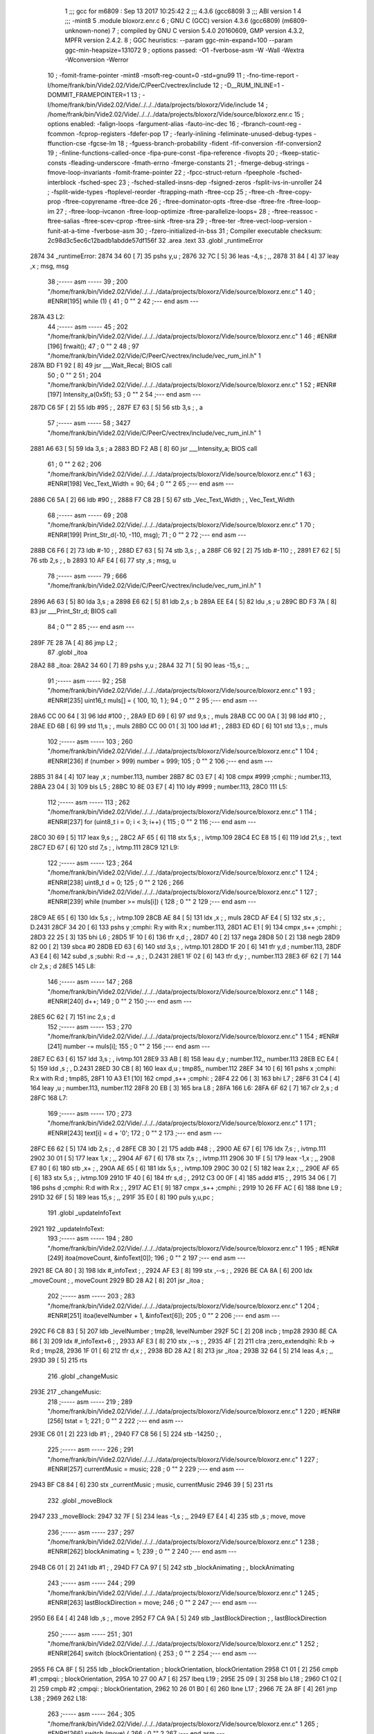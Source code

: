                               1 ;;; gcc for m6809 : Sep 13 2017 10:25:42
                              2 ;;; 4.3.6 (gcc6809)
                              3 ;;; ABI version 1
                              4 ;;; -mint8
                              5 	.module	bloxorz.enr.c
                              6 ;  GNU C (GCC) version 4.3.6 (gcc6809) (m6809-unknown-none)
                              7 ; 	compiled by GNU C version 5.4.0 20160609, GMP version 4.3.2, MPFR version 2.4.2.
                              8 ;  GGC heuristics: --param ggc-min-expand=100 --param ggc-min-heapsize=131072
                              9 ;  options passed:  -O1 -fverbose-asm -W -Wall -Wextra -Wconversion -Werror
                             10 ;  -fomit-frame-pointer -mint8 -msoft-reg-count=0 -std=gnu99
                             11 ;  -fno-time-report -I/home/frank/bin/Vide2.02/Vide/C/PeerC/vectrex/include
                             12 ;  -D__RUM_INLINE=1 -DOMMIT_FRAMEPOINTER=1
                             13 ;  -I/home/frank/bin/Vide2.02/Vide/../../../data/projects/bloxorz/Vide/include
                             14 ;  /home/frank/bin/Vide2.02/Vide/../../../data/projects/bloxorz/Vide/source/bloxorz.enr.c
                             15 ;  options enabled:  -falign-loops -fargument-alias -fauto-inc-dec
                             16 ;  -fbranch-count-reg -fcommon -fcprop-registers -fdefer-pop
                             17 ;  -fearly-inlining -feliminate-unused-debug-types -ffunction-cse -fgcse-lm
                             18 ;  -fguess-branch-probability -fident -fif-conversion -fif-conversion2
                             19 ;  -finline-functions-called-once -fipa-pure-const -fipa-reference -fivopts
                             20 ;  -fkeep-static-consts -fleading-underscore -fmath-errno -fmerge-constants
                             21 ;  -fmerge-debug-strings -fmove-loop-invariants -fomit-frame-pointer
                             22 ;  -fpcc-struct-return -fpeephole -fsched-interblock -fsched-spec
                             23 ;  -fsched-stalled-insns-dep -fsigned-zeros -fsplit-ivs-in-unroller
                             24 ;  -fsplit-wide-types -ftoplevel-reorder -ftrapping-math -ftree-ccp
                             25 ;  -ftree-ch -ftree-copy-prop -ftree-copyrename -ftree-dce
                             26 ;  -ftree-dominator-opts -ftree-dse -ftree-fre -ftree-loop-im
                             27 ;  -ftree-loop-ivcanon -ftree-loop-optimize -ftree-parallelize-loops=
                             28 ;  -ftree-reassoc -ftree-salias -ftree-scev-cprop -ftree-sink -ftree-sra
                             29 ;  -ftree-ter -ftree-vect-loop-version -funit-at-a-time -fverbose-asm
                             30 ;  -fzero-initialized-in-bss
                             31 ;  Compiler executable checksum: 2c98d3c5ec6c12badb1abdde57df156f
                             32 	.area .text
                             33 	.globl _runtimeError
   2874                      34 _runtimeError:
   2874 34 60         [ 7]   35 	pshs	y,u	; 
   2876 32 7C         [ 5]   36 	leas	-4,s	; ,,
   2878 31 84         [ 4]   37 	leay	,x	;  msg, msg
                             38 ;----- asm -----
                             39 ;  200 "/home/frank/bin/Vide2.02/Vide/../../../data/projects/bloxorz/Vide/source/bloxorz.enr.c" 1
                             40 	; #ENR#[195]	while (1) {
                             41 ;  0 "" 2
                             42 ;--- end asm ---
   287A                      43 L2:
                             44 ;----- asm -----
                             45 ;  202 "/home/frank/bin/Vide2.02/Vide/../../../data/projects/bloxorz/Vide/source/bloxorz.enr.c" 1
                             46 	; #ENR#[196]		frwait();
                             47 ;  0 "" 2
                             48 ;  97 "/home/frank/bin/Vide2.02/Vide/C/PeerC/vectrex/include/vec_rum_inl.h" 1
   287A BD F1 92      [ 8]   49 	jsr ___Wait_Recal; BIOS call
                             50 ;  0 "" 2
                             51 ;  204 "/home/frank/bin/Vide2.02/Vide/../../../data/projects/bloxorz/Vide/source/bloxorz.enr.c" 1
                             52 	; #ENR#[197]         Intensity_a(0x5f);
                             53 ;  0 "" 2
                             54 ;--- end asm ---
   287D C6 5F         [ 2]   55 	ldb	#95	; ,
   287F E7 63         [ 5]   56 	stb	3,s	; , a
                             57 ;----- asm -----
                             58 ;  3427 "/home/frank/bin/Vide2.02/Vide/C/PeerC/vectrex/include/vec_rum_inl.h" 1
   2881 A6 63         [ 5]   59 	lda 3,s	;  a
   2883 BD F2 AB      [ 8]   60 	jsr ___Intensity_a; BIOS call
                             61 ;  0 "" 2
                             62 ;  206 "/home/frank/bin/Vide2.02/Vide/../../../data/projects/bloxorz/Vide/source/bloxorz.enr.c" 1
                             63 	; #ENR#[198]         Vec_Text_Width = 90;
                             64 ;  0 "" 2
                             65 ;--- end asm ---
   2886 C6 5A         [ 2]   66 	ldb	#90	; ,
   2888 F7 C8 2B      [ 5]   67 	stb	_Vec_Text_Width	; , Vec_Text_Width
                             68 ;----- asm -----
                             69 ;  208 "/home/frank/bin/Vide2.02/Vide/../../../data/projects/bloxorz/Vide/source/bloxorz.enr.c" 1
                             70 	; #ENR#[199]         Print_Str_d(-10, -110, msg);
                             71 ;  0 "" 2
                             72 ;--- end asm ---
   288B C6 F6         [ 2]   73 	ldb	#-10	; ,
   288D E7 63         [ 5]   74 	stb	3,s	; , a
   288F C6 92         [ 2]   75 	ldb	#-110	; ,
   2891 E7 62         [ 5]   76 	stb	2,s	; , b
   2893 10 AF E4      [ 6]   77 	sty	,s	;  msg, u
                             78 ;----- asm -----
                             79 ;  666 "/home/frank/bin/Vide2.02/Vide/C/PeerC/vectrex/include/vec_rum_inl.h" 1
   2896 A6 63         [ 5]   80 	lda 3,s	;  a
   2898 E6 62         [ 5]   81 	ldb 2,s	;  b
   289A EE E4         [ 5]   82 	ldu ,s	;  u
   289C BD F3 7A      [ 8]   83 	jsr ___Print_Str_d; BIOS call
                             84 ;  0 "" 2
                             85 ;--- end asm ---
   289F 7E 28 7A      [ 4]   86 	jmp	L2	; 
                             87 	.globl _itoa
   28A2                      88 _itoa:
   28A2 34 60         [ 7]   89 	pshs	y,u	; 
   28A4 32 71         [ 5]   90 	leas	-15,s	; ,,
                             91 ;----- asm -----
                             92 ;  258 "/home/frank/bin/Vide2.02/Vide/../../../data/projects/bloxorz/Vide/source/bloxorz.enr.c" 1
                             93 	; #ENR#[235]	uint16_t muls[] = { 100, 10, 1 };
                             94 ;  0 "" 2
                             95 ;--- end asm ---
   28A6 CC 00 64      [ 3]   96 	ldd	#100	; ,
   28A9 ED 69         [ 6]   97 	std	9,s	; , muls
   28AB CC 00 0A      [ 3]   98 	ldd	#10	; ,
   28AE ED 6B         [ 6]   99 	std	11,s	; , muls
   28B0 CC 00 01      [ 3]  100 	ldd	#1	; ,
   28B3 ED 6D         [ 6]  101 	std	13,s	; , muls
                            102 ;----- asm -----
                            103 ;  260 "/home/frank/bin/Vide2.02/Vide/../../../data/projects/bloxorz/Vide/source/bloxorz.enr.c" 1
                            104 	; #ENR#[236]	if (number > 999) number = 999;
                            105 ;  0 "" 2
                            106 ;--- end asm ---
   28B5 31 84         [ 4]  107 	leay	,x	;  number.113, number
   28B7 8C 03 E7      [ 4]  108 	cmpx	#999	;cmphi:	;  number.113,
   28BA 23 04         [ 3]  109 	bls	L5	; 
   28BC 10 8E 03 E7   [ 4]  110 	ldy	#999	;  number.113,
   28C0                     111 L5:
                            112 ;----- asm -----
                            113 ;  262 "/home/frank/bin/Vide2.02/Vide/../../../data/projects/bloxorz/Vide/source/bloxorz.enr.c" 1
                            114 	; #ENR#[237]	for (uint8_t i = 0; i < 3; i++) {
                            115 ;  0 "" 2
                            116 ;--- end asm ---
   28C0 30 69         [ 5]  117 	leax	9,s	; ,,
   28C2 AF 65         [ 6]  118 	stx	5,s	; , ivtmp.109
   28C4 EC E8 15      [ 6]  119 	ldd	21,s	; , text
   28C7 ED 67         [ 6]  120 	std	7,s	; , ivtmp.111
   28C9                     121 L9:
                            122 ;----- asm -----
                            123 ;  264 "/home/frank/bin/Vide2.02/Vide/../../../data/projects/bloxorz/Vide/source/bloxorz.enr.c" 1
                            124 	; #ENR#[238]		uint8_t d = 0;
                            125 ;  0 "" 2
                            126 ;  266 "/home/frank/bin/Vide2.02/Vide/../../../data/projects/bloxorz/Vide/source/bloxorz.enr.c" 1
                            127 	; #ENR#[239]		while (number >= muls[i]) {
                            128 ;  0 "" 2
                            129 ;--- end asm ---
   28C9 AE 65         [ 6]  130 	ldx	5,s	; , ivtmp.109
   28CB AE 84         [ 5]  131 	ldx	,x	; , muls
   28CD AF E4         [ 5]  132 	stx	,s	; , D.2431
   28CF 34 20         [ 6]  133 	pshs	y	;cmphi: R:y with R:x	;  number.113,
   28D1 AC E1         [ 9]  134 	cmpx	,s++	;cmphi:	; 
   28D3 22 25         [ 3]  135 	bhi	L6	; 
   28D5 1F 10         [ 6]  136 	tfr	x,d	; ,
   28D7 40            [ 2]  137 	nega
   28D8 50            [ 2]  138 	negb
   28D9 82 00         [ 2]  139 	sbca	#0
   28DB ED 63         [ 6]  140 	std	3,s	; , ivtmp.101
   28DD 1F 20         [ 6]  141 	tfr	y,d	;  number.113,
   28DF A3 E4         [ 6]  142 	subd	,s	;subhi: R:d -= ,s	; , D.2431
   28E1 1F 02         [ 6]  143 	tfr	d,y	; , number.113
   28E3 6F 62         [ 7]  144 	clr	2,s	;  d
   28E5                     145 L8:
                            146 ;----- asm -----
                            147 ;  268 "/home/frank/bin/Vide2.02/Vide/../../../data/projects/bloxorz/Vide/source/bloxorz.enr.c" 1
                            148 	; #ENR#[240]			d++;
                            149 ;  0 "" 2
                            150 ;--- end asm ---
   28E5 6C 62         [ 7]  151 	inc	2,s	;  d
                            152 ;----- asm -----
                            153 ;  270 "/home/frank/bin/Vide2.02/Vide/../../../data/projects/bloxorz/Vide/source/bloxorz.enr.c" 1
                            154 	; #ENR#[241]			number -= muls[i];
                            155 ;  0 "" 2
                            156 ;--- end asm ---
   28E7 EC 63         [ 6]  157 	ldd	3,s	; , ivtmp.101
   28E9 33 AB         [ 8]  158 	leau	d,y	;  number.112,, number.113
   28EB EC E4         [ 5]  159 	ldd	,s	; , D.2431
   28ED 30 CB         [ 8]  160 	leax	d,u	;  tmp85,, number.112
   28EF 34 10         [ 6]  161 	pshs	x	;cmphi: R:x with R:d	;  tmp85,
   28F1 10 A3 E1      [10]  162 	cmpd	,s++	;cmphi:	; 
   28F4 22 06         [ 3]  163 	bhi	L7	; 
   28F6 31 C4         [ 4]  164 	leay	,u	;  number.113, number.112
   28F8 20 EB         [ 3]  165 	bra	L8	; 
   28FA                     166 L6:
   28FA 6F 62         [ 7]  167 	clr	2,s	;  d
   28FC                     168 L7:
                            169 ;----- asm -----
                            170 ;  273 "/home/frank/bin/Vide2.02/Vide/../../../data/projects/bloxorz/Vide/source/bloxorz.enr.c" 1
                            171 	; #ENR#[243]		text[i] = d + '0';
                            172 ;  0 "" 2
                            173 ;--- end asm ---
   28FC E6 62         [ 5]  174 	ldb	2,s	; , d
   28FE CB 30         [ 2]  175 	addb	#48	; ,
   2900 AE 67         [ 6]  176 	ldx	7,s	; , ivtmp.111
   2902 30 01         [ 5]  177 	leax	1,x	; ,,
   2904 AF 67         [ 6]  178 	stx	7,s	; , ivtmp.111
   2906 30 1F         [ 5]  179 	leax	-1,x	; ,,
   2908 E7 80         [ 6]  180 	stb	,x+	; ,
   290A AE 65         [ 6]  181 	ldx	5,s	; , ivtmp.109
   290C 30 02         [ 5]  182 	leax	2,x	; ,,
   290E AF 65         [ 6]  183 	stx	5,s	; , ivtmp.109
   2910 1F 40         [ 6]  184 	tfr	s,d	; ,
   2912 C3 00 0F      [ 4]  185 	addd	#15	; ,
   2915 34 06         [ 7]  186 	pshs	d	;cmphi: R:d with R:x	; ,
   2917 AC E1         [ 9]  187 	cmpx	,s++	;cmphi:	; 
   2919 10 26 FF AC   [ 6]  188 	lbne	L9	; 
   291D 32 6F         [ 5]  189 	leas	15,s	; ,,
   291F 35 E0         [ 8]  190 	puls	y,u,pc	; 
                            191 	.globl _updateInfoText
   2921                     192 _updateInfoText:
                            193 ;----- asm -----
                            194 ;  280 "/home/frank/bin/Vide2.02/Vide/../../../data/projects/bloxorz/Vide/source/bloxorz.enr.c" 1
                            195 	; #ENR#[249]	itoa(moveCount, &infoText[0]);
                            196 ;  0 "" 2
                            197 ;--- end asm ---
   2921 8E CA 80      [ 3]  198 	ldx	#_infoText	; ,
   2924 AF E3         [ 8]  199 	stx	,--s	; ,
   2926 BE CA 8A      [ 6]  200 	ldx	_moveCount	; , moveCount
   2929 BD 28 A2      [ 8]  201 	jsr	_itoa	; 
                            202 ;----- asm -----
                            203 ;  283 "/home/frank/bin/Vide2.02/Vide/../../../data/projects/bloxorz/Vide/source/bloxorz.enr.c" 1
                            204 	; #ENR#[251]	itoa(levelNumber + 1, &infoText[6]);
                            205 ;  0 "" 2
                            206 ;--- end asm ---
   292C F6 C8 83      [ 5]  207 	ldb	_levelNumber	;  tmp28, levelNumber
   292F 5C            [ 2]  208 	incb	;  tmp28
   2930 8E CA 86      [ 3]  209 	ldx	#_infoText+6	; ,
   2933 AF E3         [ 8]  210 	stx	,--s	; ,
   2935 4F            [ 2]  211 	clra		;zero_extendqihi: R:b -> R:d	;  tmp28,
   2936 1F 01         [ 6]  212 	tfr	d,x	; ,
   2938 BD 28 A2      [ 8]  213 	jsr	_itoa	; 
   293B 32 64         [ 5]  214 	leas	4,s	; ,,
   293D 39            [ 5]  215 	rts
                            216 	.globl _changeMusic
   293E                     217 _changeMusic:
                            218 ;----- asm -----
                            219 ;  289 "/home/frank/bin/Vide2.02/Vide/../../../data/projects/bloxorz/Vide/source/bloxorz.enr.c" 1
                            220 	; #ENR#[256]	tstat = 1;
                            221 ;  0 "" 2
                            222 ;--- end asm ---
   293E C6 01         [ 2]  223 	ldb	#1	; ,
   2940 F7 C8 56      [ 5]  224 	stb	-14250	; ,
                            225 ;----- asm -----
                            226 ;  291 "/home/frank/bin/Vide2.02/Vide/../../../data/projects/bloxorz/Vide/source/bloxorz.enr.c" 1
                            227 	; #ENR#[257]	currentMusic = music;
                            228 ;  0 "" 2
                            229 ;--- end asm ---
   2943 BF C8 84      [ 6]  230 	stx	_currentMusic	;  music, currentMusic
   2946 39            [ 5]  231 	rts
                            232 	.globl _moveBlock
   2947                     233 _moveBlock:
   2947 32 7F         [ 5]  234 	leas	-1,s	; ,,
   2949 E7 E4         [ 4]  235 	stb	,s	;  move, move
                            236 ;----- asm -----
                            237 ;  297 "/home/frank/bin/Vide2.02/Vide/../../../data/projects/bloxorz/Vide/source/bloxorz.enr.c" 1
                            238 	; #ENR#[262]	blockAnimating = 1;
                            239 ;  0 "" 2
                            240 ;--- end asm ---
   294B C6 01         [ 2]  241 	ldb	#1	; ,
   294D F7 CA 97      [ 5]  242 	stb	_blockAnimating	; , blockAnimating
                            243 ;----- asm -----
                            244 ;  299 "/home/frank/bin/Vide2.02/Vide/../../../data/projects/bloxorz/Vide/source/bloxorz.enr.c" 1
                            245 	; #ENR#[263]	lastBlockDirection = move;
                            246 ;  0 "" 2
                            247 ;--- end asm ---
   2950 E6 E4         [ 4]  248 	ldb	,s	; , move
   2952 F7 CA 9A      [ 5]  249 	stb	_lastBlockDirection	; , lastBlockDirection
                            250 ;----- asm -----
                            251 ;  301 "/home/frank/bin/Vide2.02/Vide/../../../data/projects/bloxorz/Vide/source/bloxorz.enr.c" 1
                            252 	; #ENR#[264]	switch (blockOrientation) {
                            253 ;  0 "" 2
                            254 ;--- end asm ---
   2955 F6 CA 8F      [ 5]  255 	ldb	_blockOrientation	;  blockOrientation, blockOrientation
   2958 C1 01         [ 2]  256 	cmpb	#1	;cmpqi:	;  blockOrientation,
   295A 10 27 00 A7   [ 6]  257 	lbeq	L19	; 
   295E 25 09         [ 3]  258 	blo	L18	; 
   2960 C1 02         [ 2]  259 	cmpb	#2	;cmpqi:	;  blockOrientation,
   2962 10 26 01 B0   [ 6]  260 	lbne	L17	; 
   2966 7E 2A 8F      [ 4]  261 	jmp	L38	; 
   2969                     262 L18:
                            263 ;----- asm -----
                            264 ;  305 "/home/frank/bin/Vide2.02/Vide/../../../data/projects/bloxorz/Vide/source/bloxorz.enr.c" 1
                            265 	; #ENR#[266]        		switch (move) {
                            266 ;  0 "" 2
                            267 ;--- end asm ---
   2969 E6 E4         [ 4]  268 	ldb	,s	; , move
   296B C1 01         [ 2]  269 	cmpb	#1	;cmpqi:	; ,
   296D 10 27 00 52   [ 6]  270 	lbeq	L23	; 
   2971 25 0D         [ 3]  271 	blo	L22	; 
   2973 C1 02         [ 2]  272 	cmpb	#2	;cmpqi:	; ,
   2975 27 2B         [ 3]  273 	beq	L24	; 
   2977 C1 03         [ 2]  274 	cmpb	#3	;cmpqi:	; ,
   2979 10 26 00 85   [ 6]  275 	lbne	L21	; 
   297D 7E 29 E3      [ 4]  276 	jmp	L39	; 
   2980                     277 L22:
                            278 ;----- asm -----
                            279 ;  309 "/home/frank/bin/Vide2.02/Vide/../../../data/projects/bloxorz/Vide/source/bloxorz.enr.c" 1
                            280 	; #ENR#[268]            			blockAnimation = height2FallingLeft;
                            281 ;  0 "" 2
                            282 ;--- end asm ---
   2980 8E 51 D9      [ 3]  283 	ldx	#_height2FallingLeft	; ,
   2983 BF CA 92      [ 6]  284 	stx	_blockAnimation	; , blockAnimation
                            285 ;----- asm -----
                            286 ;  311 "/home/frank/bin/Vide2.02/Vide/../../../data/projects/bloxorz/Vide/source/bloxorz.enr.c" 1
                            287 	; #ENR#[269]             			nextBlockAnimation = width2RollingFront;
                            288 ;  0 "" 2
                            289 ;--- end asm ---
   2986 8E 52 C9      [ 3]  290 	ldx	#_width2RollingFront	; ,
   2989 BF CA 94      [ 6]  291 	stx	_nextBlockAnimation	; , nextBlockAnimation
                            292 ;----- asm -----
                            293 ;  313 "/home/frank/bin/Vide2.02/Vide/../../../data/projects/bloxorz/Vide/source/bloxorz.enr.c" 1
                            294 	; #ENR#[270]             			nextBlockX = blockX - 2;
                            295 ;  0 "" 2
                            296 ;--- end asm ---
   298C F6 CA 90      [ 5]  297 	ldb	_blockX	; , blockX
   298F CB FE         [ 2]  298 	addb	#-2	; ,
   2991 F7 CA 98      [ 5]  299 	stb	_nextBlockX	; , nextBlockX
                            300 ;----- asm -----
                            301 ;  315 "/home/frank/bin/Vide2.02/Vide/../../../data/projects/bloxorz/Vide/source/bloxorz.enr.c" 1
                            302 	; #ENR#[271]             			nextBlockY = blockY;
                            303 ;  0 "" 2
                            304 ;--- end asm ---
   2994 F6 CA 91      [ 5]  305 	ldb	_blockY	; , blockY
   2997 F7 CA 99      [ 5]  306 	stb	_nextBlockY	; , nextBlockY
                            307 ;----- asm -----
                            308 ;  317 "/home/frank/bin/Vide2.02/Vide/../../../data/projects/bloxorz/Vide/source/bloxorz.enr.c" 1
                            309 	; #ENR#[272]             			blockOrientation = Horizontal;
                            310 ;  0 "" 2
                            311 ;--- end asm ---
   299A C6 02         [ 2]  312 	ldb	#2	; ,
   299C F7 CA 8F      [ 5]  313 	stb	_blockOrientation	; , blockOrientation
                            314 ;----- asm -----
                            315 ;  319 "/home/frank/bin/Vide2.02/Vide/../../../data/projects/bloxorz/Vide/source/bloxorz.enr.c" 1
                            316 	; #ENR#[273]             			break;
                            317 ;  0 "" 2
                            318 ;--- end asm ---
   299F 7E 2A 02      [ 4]  319 	jmp	L21	; 
   29A2                     320 L24:
                            321 ;----- asm -----
                            322 ;  323 "/home/frank/bin/Vide2.02/Vide/../../../data/projects/bloxorz/Vide/source/bloxorz.enr.c" 1
                            323 	; #ENR#[275]             			blockAnimation = height2FallingRight;
                            324 ;  0 "" 2
                            325 ;--- end asm ---
   29A2 8E 52 09      [ 3]  326 	ldx	#_height2FallingRight	; ,
   29A5 BF CA 92      [ 6]  327 	stx	_blockAnimation	; , blockAnimation
                            328 ;----- asm -----
                            329 ;  325 "/home/frank/bin/Vide2.02/Vide/../../../data/projects/bloxorz/Vide/source/bloxorz.enr.c" 1
                            330 	; #ENR#[276]             			nextBlockAnimation = width2RollingFront;
                            331 ;  0 "" 2
                            332 ;--- end asm ---
   29A8 8E 52 C9      [ 3]  333 	ldx	#_width2RollingFront	; ,
   29AB BF CA 94      [ 6]  334 	stx	_nextBlockAnimation	; , nextBlockAnimation
                            335 ;----- asm -----
                            336 ;  327 "/home/frank/bin/Vide2.02/Vide/../../../data/projects/bloxorz/Vide/source/bloxorz.enr.c" 1
                            337 	; #ENR#[277]             			nextBlockX = blockX + 1;
                            338 ;  0 "" 2
                            339 ;--- end asm ---
   29AE F6 CA 90      [ 5]  340 	ldb	_blockX	; , blockX
   29B1 5C            [ 2]  341 	incb	; 
   29B2 F7 CA 98      [ 5]  342 	stb	_nextBlockX	; , nextBlockX
                            343 ;----- asm -----
                            344 ;  329 "/home/frank/bin/Vide2.02/Vide/../../../data/projects/bloxorz/Vide/source/bloxorz.enr.c" 1
                            345 	; #ENR#[278]             			nextBlockY = blockY;
                            346 ;  0 "" 2
                            347 ;--- end asm ---
   29B5 F6 CA 91      [ 5]  348 	ldb	_blockY	; , blockY
   29B8 F7 CA 99      [ 5]  349 	stb	_nextBlockY	; , nextBlockY
                            350 ;----- asm -----
                            351 ;  331 "/home/frank/bin/Vide2.02/Vide/../../../data/projects/bloxorz/Vide/source/bloxorz.enr.c" 1
                            352 	; #ENR#[279]             			blockOrientation = Horizontal;
                            353 ;  0 "" 2
                            354 ;--- end asm ---
   29BB C6 02         [ 2]  355 	ldb	#2	; ,
   29BD F7 CA 8F      [ 5]  356 	stb	_blockOrientation	; , blockOrientation
                            357 ;----- asm -----
                            358 ;  333 "/home/frank/bin/Vide2.02/Vide/../../../data/projects/bloxorz/Vide/source/bloxorz.enr.c" 1
                            359 	; #ENR#[280]             			break;
                            360 ;  0 "" 2
                            361 ;--- end asm ---
   29C0 7E 2A 02      [ 4]  362 	jmp	L21	; 
   29C3                     363 L23:
                            364 ;----- asm -----
                            365 ;  337 "/home/frank/bin/Vide2.02/Vide/../../../data/projects/bloxorz/Vide/source/bloxorz.enr.c" 1
                            366 	; #ENR#[282]             			blockAnimation = height2FallingBack;
                            367 ;  0 "" 2
                            368 ;--- end asm ---
   29C3 8E 52 39      [ 3]  369 	ldx	#_height2FallingBack	; ,
   29C6 BF CA 92      [ 6]  370 	stx	_blockAnimation	; , blockAnimation
                            371 ;----- asm -----
                            372 ;  339 "/home/frank/bin/Vide2.02/Vide/../../../data/projects/bloxorz/Vide/source/bloxorz.enr.c" 1
                            373 	; #ENR#[283]             			nextBlockAnimation = depth2RollingLeft;
                            374 ;  0 "" 2
                            375 ;--- end asm ---
   29C9 8E 52 99      [ 3]  376 	ldx	#_depth2RollingLeft	; ,
   29CC BF CA 94      [ 6]  377 	stx	_nextBlockAnimation	; , nextBlockAnimation
                            378 ;----- asm -----
                            379 ;  341 "/home/frank/bin/Vide2.02/Vide/../../../data/projects/bloxorz/Vide/source/bloxorz.enr.c" 1
                            380 	; #ENR#[284]             			nextBlockX = blockX;
                            381 ;  0 "" 2
                            382 ;--- end asm ---
   29CF F6 CA 90      [ 5]  383 	ldb	_blockX	; , blockX
   29D2 F7 CA 98      [ 5]  384 	stb	_nextBlockX	; , nextBlockX
                            385 ;----- asm -----
                            386 ;  343 "/home/frank/bin/Vide2.02/Vide/../../../data/projects/bloxorz/Vide/source/bloxorz.enr.c" 1
                            387 	; #ENR#[285]             			nextBlockY = blockY + 1;
                            388 ;  0 "" 2
                            389 ;--- end asm ---
   29D5 F6 CA 91      [ 5]  390 	ldb	_blockY	; , blockY
   29D8 5C            [ 2]  391 	incb	; 
   29D9 F7 CA 99      [ 5]  392 	stb	_nextBlockY	; , nextBlockY
                            393 ;----- asm -----
                            394 ;  345 "/home/frank/bin/Vide2.02/Vide/../../../data/projects/bloxorz/Vide/source/bloxorz.enr.c" 1
                            395 	; #ENR#[286]             			blockOrientation = Vertical;
                            396 ;  0 "" 2
                            397 ;--- end asm ---
   29DC C6 01         [ 2]  398 	ldb	#1	; ,
   29DE F7 CA 8F      [ 5]  399 	stb	_blockOrientation	; , blockOrientation
                            400 ;----- asm -----
                            401 ;  347 "/home/frank/bin/Vide2.02/Vide/../../../data/projects/bloxorz/Vide/source/bloxorz.enr.c" 1
                            402 	; #ENR#[287]             			break;
                            403 ;  0 "" 2
                            404 ;--- end asm ---
   29E1 20 1F         [ 3]  405 	bra	L21	; 
   29E3                     406 L39:
                            407 ;----- asm -----
                            408 ;  351 "/home/frank/bin/Vide2.02/Vide/../../../data/projects/bloxorz/Vide/source/bloxorz.enr.c" 1
                            409 	; #ENR#[289]             			blockAnimation = height2FallingFront;
                            410 ;  0 "" 2
                            411 ;--- end asm ---
   29E3 8E 52 69      [ 3]  412 	ldx	#_height2FallingFront	; ,
   29E6 BF CA 92      [ 6]  413 	stx	_blockAnimation	; , blockAnimation
                            414 ;----- asm -----
                            415 ;  353 "/home/frank/bin/Vide2.02/Vide/../../../data/projects/bloxorz/Vide/source/bloxorz.enr.c" 1
                            416 	; #ENR#[290]             			nextBlockAnimation = depth2RollingLeft;
                            417 ;  0 "" 2
                            418 ;--- end asm ---
   29E9 8E 52 99      [ 3]  419 	ldx	#_depth2RollingLeft	; ,
   29EC BF CA 94      [ 6]  420 	stx	_nextBlockAnimation	; , nextBlockAnimation
                            421 ;----- asm -----
                            422 ;  355 "/home/frank/bin/Vide2.02/Vide/../../../data/projects/bloxorz/Vide/source/bloxorz.enr.c" 1
                            423 	; #ENR#[291]             			nextBlockX = blockX;
                            424 ;  0 "" 2
                            425 ;--- end asm ---
   29EF F6 CA 90      [ 5]  426 	ldb	_blockX	; , blockX
   29F2 F7 CA 98      [ 5]  427 	stb	_nextBlockX	; , nextBlockX
                            428 ;----- asm -----
                            429 ;  357 "/home/frank/bin/Vide2.02/Vide/../../../data/projects/bloxorz/Vide/source/bloxorz.enr.c" 1
                            430 	; #ENR#[292]             			nextBlockY = blockY - 2;
                            431 ;  0 "" 2
                            432 ;--- end asm ---
   29F5 F6 CA 91      [ 5]  433 	ldb	_blockY	; , blockY
   29F8 CB FE         [ 2]  434 	addb	#-2	; ,
   29FA F7 CA 99      [ 5]  435 	stb	_nextBlockY	; , nextBlockY
                            436 ;----- asm -----
                            437 ;  359 "/home/frank/bin/Vide2.02/Vide/../../../data/projects/bloxorz/Vide/source/bloxorz.enr.c" 1
                            438 	; #ENR#[293]             			blockOrientation = Vertical;
                            439 ;  0 "" 2
                            440 ;--- end asm ---
   29FD C6 01         [ 2]  441 	ldb	#1	; ,
   29FF F7 CA 8F      [ 5]  442 	stb	_blockOrientation	; , blockOrientation
                            443 ;----- asm -----
                            444 ;  361 "/home/frank/bin/Vide2.02/Vide/../../../data/projects/bloxorz/Vide/source/bloxorz.enr.c" 1
                            445 	; #ENR#[294]             			break;
                            446 ;  0 "" 2
                            447 ;--- end asm ---
   2A02                     448 L21:
                            449 ;----- asm -----
                            450 ;  364 "/home/frank/bin/Vide2.02/Vide/../../../data/projects/bloxorz/Vide/source/bloxorz.enr.c" 1
                            451 	; #ENR#[296]        		break;
                            452 ;  0 "" 2
                            453 ;--- end asm ---
   2A02 7E 2B 16      [ 4]  454 	jmp	L17	; 
   2A05                     455 L19:
                            456 ;----- asm -----
                            457 ;  368 "/home/frank/bin/Vide2.02/Vide/../../../data/projects/bloxorz/Vide/source/bloxorz.enr.c" 1
                            458 	; #ENR#[298]        		switch (move) {
                            459 ;  0 "" 2
                            460 ;--- end asm ---
   2A05 E6 E4         [ 4]  461 	ldb	,s	; , move
   2A07 C1 01         [ 2]  462 	cmpb	#1	;cmpqi:	; ,
   2A09 10 27 00 44   [ 6]  463 	lbeq	L28	; 
   2A0D 25 0D         [ 3]  464 	blo	L27	; 
   2A0F C1 02         [ 2]  465 	cmpb	#2	;cmpqi:	; ,
   2A11 27 22         [ 3]  466 	beq	L29	; 
   2A13 C1 03         [ 2]  467 	cmpb	#3	;cmpqi:	; ,
   2A15 10 26 00 73   [ 6]  468 	lbne	L26	; 
   2A19 7E 2A 70      [ 4]  469 	jmp	L40	; 
   2A1C                     470 L27:
                            471 ;----- asm -----
                            472 ;  372 "/home/frank/bin/Vide2.02/Vide/../../../data/projects/bloxorz/Vide/source/bloxorz.enr.c" 1
                            473 	; #ENR#[300]            			blockAnimation = depth2RollingLeft;
                            474 ;  0 "" 2
                            475 ;--- end asm ---
   2A1C 8E 52 99      [ 3]  476 	ldx	#_depth2RollingLeft	;  tmp38,
   2A1F BF CA 92      [ 6]  477 	stx	_blockAnimation	;  tmp38, blockAnimation
                            478 ;----- asm -----
                            479 ;  374 "/home/frank/bin/Vide2.02/Vide/../../../data/projects/bloxorz/Vide/source/bloxorz.enr.c" 1
                            480 	; #ENR#[301]            			nextBlockAnimation = depth2RollingLeft;
                            481 ;  0 "" 2
                            482 ;--- end asm ---
   2A22 BF CA 94      [ 6]  483 	stx	_nextBlockAnimation	;  tmp38, nextBlockAnimation
                            484 ;----- asm -----
                            485 ;  376 "/home/frank/bin/Vide2.02/Vide/../../../data/projects/bloxorz/Vide/source/bloxorz.enr.c" 1
                            486 	; #ENR#[302]            			nextBlockX = blockX - 1;
                            487 ;  0 "" 2
                            488 ;--- end asm ---
   2A25 F6 CA 90      [ 5]  489 	ldb	_blockX	; , blockX
   2A28 5A            [ 2]  490 	decb	; 
   2A29 F7 CA 98      [ 5]  491 	stb	_nextBlockX	; , nextBlockX
                            492 ;----- asm -----
                            493 ;  378 "/home/frank/bin/Vide2.02/Vide/../../../data/projects/bloxorz/Vide/source/bloxorz.enr.c" 1
                            494 	; #ENR#[303]            			nextBlockY = blockY;
                            495 ;  0 "" 2
                            496 ;--- end asm ---
   2A2C F6 CA 91      [ 5]  497 	ldb	_blockY	; , blockY
   2A2F F7 CA 99      [ 5]  498 	stb	_nextBlockY	; , nextBlockY
                            499 ;----- asm -----
                            500 ;  380 "/home/frank/bin/Vide2.02/Vide/../../../data/projects/bloxorz/Vide/source/bloxorz.enr.c" 1
                            501 	; #ENR#[304]            			break;
                            502 ;  0 "" 2
                            503 ;--- end asm ---
   2A32 7E 2A 8C      [ 4]  504 	jmp	L26	; 
   2A35                     505 L29:
                            506 ;----- asm -----
                            507 ;  384 "/home/frank/bin/Vide2.02/Vide/../../../data/projects/bloxorz/Vide/source/bloxorz.enr.c" 1
                            508 	; #ENR#[306]            			blockAnimation = depth2RollingRight;
                            509 ;  0 "" 2
                            510 ;--- end asm ---
   2A35 8E 52 B1      [ 3]  511 	ldx	#_depth2RollingRight	; ,
   2A38 BF CA 92      [ 6]  512 	stx	_blockAnimation	; , blockAnimation
                            513 ;----- asm -----
                            514 ;  386 "/home/frank/bin/Vide2.02/Vide/../../../data/projects/bloxorz/Vide/source/bloxorz.enr.c" 1
                            515 	; #ENR#[307]            			nextBlockAnimation = depth2RollingLeft;
                            516 ;  0 "" 2
                            517 ;--- end asm ---
   2A3B 8E 52 99      [ 3]  518 	ldx	#_depth2RollingLeft	; ,
   2A3E BF CA 94      [ 6]  519 	stx	_nextBlockAnimation	; , nextBlockAnimation
                            520 ;----- asm -----
                            521 ;  388 "/home/frank/bin/Vide2.02/Vide/../../../data/projects/bloxorz/Vide/source/bloxorz.enr.c" 1
                            522 	; #ENR#[308]            			nextBlockX = blockX + 1;
                            523 ;  0 "" 2
                            524 ;--- end asm ---
   2A41 F6 CA 90      [ 5]  525 	ldb	_blockX	; , blockX
   2A44 5C            [ 2]  526 	incb	; 
   2A45 F7 CA 98      [ 5]  527 	stb	_nextBlockX	; , nextBlockX
                            528 ;----- asm -----
                            529 ;  390 "/home/frank/bin/Vide2.02/Vide/../../../data/projects/bloxorz/Vide/source/bloxorz.enr.c" 1
                            530 	; #ENR#[309]            			nextBlockY = blockY;
                            531 ;  0 "" 2
                            532 ;--- end asm ---
   2A48 F6 CA 91      [ 5]  533 	ldb	_blockY	; , blockY
   2A4B F7 CA 99      [ 5]  534 	stb	_nextBlockY	; , nextBlockY
                            535 ;----- asm -----
                            536 ;  392 "/home/frank/bin/Vide2.02/Vide/../../../data/projects/bloxorz/Vide/source/bloxorz.enr.c" 1
                            537 	; #ENR#[310]            			break;
                            538 ;  0 "" 2
                            539 ;--- end asm ---
   2A4E 7E 2A 8C      [ 4]  540 	jmp	L26	; 
   2A51                     541 L28:
                            542 ;----- asm -----
                            543 ;  396 "/home/frank/bin/Vide2.02/Vide/../../../data/projects/bloxorz/Vide/source/bloxorz.enr.c" 1
                            544 	; #ENR#[312]            			blockAnimation = height2RisingBack;
                            545 ;  0 "" 2
                            546 ;--- end asm ---
   2A51 8E 52 81      [ 3]  547 	ldx	#_height2RisingBack	; ,
   2A54 BF CA 92      [ 6]  548 	stx	_blockAnimation	; , blockAnimation
                            549 ;----- asm -----
                            550 ;  398 "/home/frank/bin/Vide2.02/Vide/../../../data/projects/bloxorz/Vide/source/bloxorz.enr.c" 1
                            551 	; #ENR#[313]            			nextBlockAnimation = height2FallingFront;
                            552 ;  0 "" 2
                            553 ;--- end asm ---
   2A57 8E 52 69      [ 3]  554 	ldx	#_height2FallingFront	; ,
   2A5A BF CA 94      [ 6]  555 	stx	_nextBlockAnimation	; , nextBlockAnimation
                            556 ;----- asm -----
                            557 ;  400 "/home/frank/bin/Vide2.02/Vide/../../../data/projects/bloxorz/Vide/source/bloxorz.enr.c" 1
                            558 	; #ENR#[314]            			nextBlockX = blockX;
                            559 ;  0 "" 2
                            560 ;--- end asm ---
   2A5D F6 CA 90      [ 5]  561 	ldb	_blockX	; , blockX
   2A60 F7 CA 98      [ 5]  562 	stb	_nextBlockX	; , nextBlockX
                            563 ;----- asm -----
                            564 ;  402 "/home/frank/bin/Vide2.02/Vide/../../../data/projects/bloxorz/Vide/source/bloxorz.enr.c" 1
                            565 	; #ENR#[315]            			nextBlockY = blockY + 2;
                            566 ;  0 "" 2
                            567 ;--- end asm ---
   2A63 F6 CA 91      [ 5]  568 	ldb	_blockY	; , blockY
   2A66 CB 02         [ 2]  569 	addb	#2	; ,
   2A68 F7 CA 99      [ 5]  570 	stb	_nextBlockY	; , nextBlockY
                            571 ;----- asm -----
                            572 ;  404 "/home/frank/bin/Vide2.02/Vide/../../../data/projects/bloxorz/Vide/source/bloxorz.enr.c" 1
                            573 	; #ENR#[316]            			blockOrientation = Standing;
                            574 ;  0 "" 2
                            575 ;--- end asm ---
   2A6B 7F CA 8F      [ 7]  576 	clr	_blockOrientation	;  blockOrientation
                            577 ;----- asm -----
                            578 ;  406 "/home/frank/bin/Vide2.02/Vide/../../../data/projects/bloxorz/Vide/source/bloxorz.enr.c" 1
                            579 	; #ENR#[317]            			break;
                            580 ;  0 "" 2
                            581 ;--- end asm ---
   2A6E 20 1C         [ 3]  582 	bra	L26	; 
   2A70                     583 L40:
                            584 ;----- asm -----
                            585 ;  410 "/home/frank/bin/Vide2.02/Vide/../../../data/projects/bloxorz/Vide/source/bloxorz.enr.c" 1
                            586 	; #ENR#[319]            			blockAnimation = height2RisingFront;
                            587 ;  0 "" 2
                            588 ;--- end asm ---
   2A70 8E 52 51      [ 3]  589 	ldx	#_height2RisingFront	; ,
   2A73 BF CA 92      [ 6]  590 	stx	_blockAnimation	; , blockAnimation
                            591 ;----- asm -----
                            592 ;  412 "/home/frank/bin/Vide2.02/Vide/../../../data/projects/bloxorz/Vide/source/bloxorz.enr.c" 1
                            593 	; #ENR#[320]            			nextBlockAnimation = height2FallingFront;
                            594 ;  0 "" 2
                            595 ;--- end asm ---
   2A76 8E 52 69      [ 3]  596 	ldx	#_height2FallingFront	; ,
   2A79 BF CA 94      [ 6]  597 	stx	_nextBlockAnimation	; , nextBlockAnimation
                            598 ;----- asm -----
                            599 ;  414 "/home/frank/bin/Vide2.02/Vide/../../../data/projects/bloxorz/Vide/source/bloxorz.enr.c" 1
                            600 	; #ENR#[321]            			nextBlockX = blockX;
                            601 ;  0 "" 2
                            602 ;--- end asm ---
   2A7C F6 CA 90      [ 5]  603 	ldb	_blockX	; , blockX
   2A7F F7 CA 98      [ 5]  604 	stb	_nextBlockX	; , nextBlockX
                            605 ;----- asm -----
                            606 ;  416 "/home/frank/bin/Vide2.02/Vide/../../../data/projects/bloxorz/Vide/source/bloxorz.enr.c" 1
                            607 	; #ENR#[322]            			nextBlockY = blockY - 1;
                            608 ;  0 "" 2
                            609 ;--- end asm ---
   2A82 F6 CA 91      [ 5]  610 	ldb	_blockY	; , blockY
   2A85 5A            [ 2]  611 	decb	; 
   2A86 F7 CA 99      [ 5]  612 	stb	_nextBlockY	; , nextBlockY
                            613 ;----- asm -----
                            614 ;  418 "/home/frank/bin/Vide2.02/Vide/../../../data/projects/bloxorz/Vide/source/bloxorz.enr.c" 1
                            615 	; #ENR#[323]            			blockOrientation = Standing;
                            616 ;  0 "" 2
                            617 ;--- end asm ---
   2A89 7F CA 8F      [ 7]  618 	clr	_blockOrientation	;  blockOrientation
                            619 ;----- asm -----
                            620 ;  420 "/home/frank/bin/Vide2.02/Vide/../../../data/projects/bloxorz/Vide/source/bloxorz.enr.c" 1
                            621 	; #ENR#[324]            			break;
                            622 ;  0 "" 2
                            623 ;--- end asm ---
   2A8C                     624 L26:
                            625 ;----- asm -----
                            626 ;  423 "/home/frank/bin/Vide2.02/Vide/../../../data/projects/bloxorz/Vide/source/bloxorz.enr.c" 1
                            627 	; #ENR#[326]        		break;
                            628 ;  0 "" 2
                            629 ;--- end asm ---
   2A8C 7E 2B 16      [ 4]  630 	jmp	L17	; 
   2A8F                     631 L38:
                            632 ;----- asm -----
                            633 ;  427 "/home/frank/bin/Vide2.02/Vide/../../../data/projects/bloxorz/Vide/source/bloxorz.enr.c" 1
                            634 	; #ENR#[328]        		switch (move) {
                            635 ;  0 "" 2
                            636 ;--- end asm ---
   2A8F E6 E4         [ 4]  637 	ldb	,s	; , move
   2A91 C1 01         [ 2]  638 	cmpb	#1	;cmpqi:	; ,
   2A93 10 27 00 4E   [ 6]  639 	lbeq	L33	; 
   2A97 25 0D         [ 3]  640 	blo	L32	; 
   2A99 C1 02         [ 2]  641 	cmpb	#2	;cmpqi:	; ,
   2A9B 27 28         [ 3]  642 	beq	L34	; 
   2A9D C1 03         [ 2]  643 	cmpb	#3	;cmpqi:	; ,
   2A9F 10 26 00 73   [ 6]  644 	lbne	L31	; 
   2AA3 7E 2A FD      [ 4]  645 	jmp	L41	; 
   2AA6                     646 L32:
                            647 ;----- asm -----
                            648 ;  431 "/home/frank/bin/Vide2.02/Vide/../../../data/projects/bloxorz/Vide/source/bloxorz.enr.c" 1
                            649 	; #ENR#[330]            			blockAnimation = height2RisingLeft;
                            650 ;  0 "" 2
                            651 ;--- end asm ---
   2AA6 8E 52 21      [ 3]  652 	ldx	#_height2RisingLeft	; ,
   2AA9 BF CA 92      [ 6]  653 	stx	_blockAnimation	; , blockAnimation
                            654 ;----- asm -----
                            655 ;  433 "/home/frank/bin/Vide2.02/Vide/../../../data/projects/bloxorz/Vide/source/bloxorz.enr.c" 1
                            656 	; #ENR#[331]            			nextBlockAnimation = height2FallingRight;
                            657 ;  0 "" 2
                            658 ;--- end asm ---
   2AAC 8E 52 09      [ 3]  659 	ldx	#_height2FallingRight	; ,
   2AAF BF CA 94      [ 6]  660 	stx	_nextBlockAnimation	; , nextBlockAnimation
                            661 ;----- asm -----
                            662 ;  435 "/home/frank/bin/Vide2.02/Vide/../../../data/projects/bloxorz/Vide/source/bloxorz.enr.c" 1
                            663 	; #ENR#[332]            			nextBlockX = blockX - 1;
                            664 ;  0 "" 2
                            665 ;--- end asm ---
   2AB2 F6 CA 90      [ 5]  666 	ldb	_blockX	; , blockX
   2AB5 5A            [ 2]  667 	decb	; 
   2AB6 F7 CA 98      [ 5]  668 	stb	_nextBlockX	; , nextBlockX
                            669 ;----- asm -----
                            670 ;  437 "/home/frank/bin/Vide2.02/Vide/../../../data/projects/bloxorz/Vide/source/bloxorz.enr.c" 1
                            671 	; #ENR#[333]            			nextBlockY = blockY;
                            672 ;  0 "" 2
                            673 ;--- end asm ---
   2AB9 F6 CA 91      [ 5]  674 	ldb	_blockY	; , blockY
   2ABC F7 CA 99      [ 5]  675 	stb	_nextBlockY	; , nextBlockY
                            676 ;----- asm -----
                            677 ;  439 "/home/frank/bin/Vide2.02/Vide/../../../data/projects/bloxorz/Vide/source/bloxorz.enr.c" 1
                            678 	; #ENR#[334]            			blockOrientation = Standing;
                            679 ;  0 "" 2
                            680 ;--- end asm ---
   2ABF 7F CA 8F      [ 7]  681 	clr	_blockOrientation	;  blockOrientation
                            682 ;----- asm -----
                            683 ;  441 "/home/frank/bin/Vide2.02/Vide/../../../data/projects/bloxorz/Vide/source/bloxorz.enr.c" 1
                            684 	; #ENR#[335]            			break;
                            685 ;  0 "" 2
                            686 ;--- end asm ---
   2AC2 7E 2B 16      [ 4]  687 	jmp	L31	; 
   2AC5                     688 L34:
                            689 ;----- asm -----
                            690 ;  445 "/home/frank/bin/Vide2.02/Vide/../../../data/projects/bloxorz/Vide/source/bloxorz.enr.c" 1
                            691 	; #ENR#[337]            			blockAnimation = height2RisingRight;
                            692 ;  0 "" 2
                            693 ;--- end asm ---
   2AC5 8E 51 F1      [ 3]  694 	ldx	#_height2RisingRight	; ,
   2AC8 BF CA 92      [ 6]  695 	stx	_blockAnimation	; , blockAnimation
                            696 ;----- asm -----
                            697 ;  447 "/home/frank/bin/Vide2.02/Vide/../../../data/projects/bloxorz/Vide/source/bloxorz.enr.c" 1
                            698 	; #ENR#[338]            			nextBlockAnimation = height2FallingLeft;
                            699 ;  0 "" 2
                            700 ;--- end asm ---
   2ACB 8E 51 D9      [ 3]  701 	ldx	#_height2FallingLeft	; ,
   2ACE BF CA 94      [ 6]  702 	stx	_nextBlockAnimation	; , nextBlockAnimation
                            703 ;----- asm -----
                            704 ;  449 "/home/frank/bin/Vide2.02/Vide/../../../data/projects/bloxorz/Vide/source/bloxorz.enr.c" 1
                            705 	; #ENR#[339]            			nextBlockX = blockX + 2;
                            706 ;  0 "" 2
                            707 ;--- end asm ---
   2AD1 F6 CA 90      [ 5]  708 	ldb	_blockX	; , blockX
   2AD4 CB 02         [ 2]  709 	addb	#2	; ,
   2AD6 F7 CA 98      [ 5]  710 	stb	_nextBlockX	; , nextBlockX
                            711 ;----- asm -----
                            712 ;  451 "/home/frank/bin/Vide2.02/Vide/../../../data/projects/bloxorz/Vide/source/bloxorz.enr.c" 1
                            713 	; #ENR#[340]            			nextBlockY = blockY;
                            714 ;  0 "" 2
                            715 ;--- end asm ---
   2AD9 F6 CA 91      [ 5]  716 	ldb	_blockY	; , blockY
   2ADC F7 CA 99      [ 5]  717 	stb	_nextBlockY	; , nextBlockY
                            718 ;----- asm -----
                            719 ;  453 "/home/frank/bin/Vide2.02/Vide/../../../data/projects/bloxorz/Vide/source/bloxorz.enr.c" 1
                            720 	; #ENR#[341]            			blockOrientation = Standing;
                            721 ;  0 "" 2
                            722 ;--- end asm ---
   2ADF 7F CA 8F      [ 7]  723 	clr	_blockOrientation	;  blockOrientation
                            724 ;----- asm -----
                            725 ;  455 "/home/frank/bin/Vide2.02/Vide/../../../data/projects/bloxorz/Vide/source/bloxorz.enr.c" 1
                            726 	; #ENR#[342]            			break;
                            727 ;  0 "" 2
                            728 ;--- end asm ---
   2AE2 7E 2B 16      [ 4]  729 	jmp	L31	; 
   2AE5                     730 L33:
                            731 ;----- asm -----
                            732 ;  459 "/home/frank/bin/Vide2.02/Vide/../../../data/projects/bloxorz/Vide/source/bloxorz.enr.c" 1
                            733 	; #ENR#[344]            			blockAnimation = width2RollingBack;
                            734 ;  0 "" 2
                            735 ;--- end asm ---
   2AE5 8E 52 E1      [ 3]  736 	ldx	#_width2RollingBack	;  tmp50,
   2AE8 BF CA 92      [ 6]  737 	stx	_blockAnimation	;  tmp50, blockAnimation
                            738 ;----- asm -----
                            739 ;  461 "/home/frank/bin/Vide2.02/Vide/../../../data/projects/bloxorz/Vide/source/bloxorz.enr.c" 1
                            740 	; #ENR#[345]            			nextBlockAnimation = width2RollingBack;
                            741 ;  0 "" 2
                            742 ;--- end asm ---
   2AEB BF CA 94      [ 6]  743 	stx	_nextBlockAnimation	;  tmp50, nextBlockAnimation
                            744 ;----- asm -----
                            745 ;  463 "/home/frank/bin/Vide2.02/Vide/../../../data/projects/bloxorz/Vide/source/bloxorz.enr.c" 1
                            746 	; #ENR#[346]            			nextBlockX = blockX;
                            747 ;  0 "" 2
                            748 ;--- end asm ---
   2AEE F6 CA 90      [ 5]  749 	ldb	_blockX	; , blockX
   2AF1 F7 CA 98      [ 5]  750 	stb	_nextBlockX	; , nextBlockX
                            751 ;----- asm -----
                            752 ;  465 "/home/frank/bin/Vide2.02/Vide/../../../data/projects/bloxorz/Vide/source/bloxorz.enr.c" 1
                            753 	; #ENR#[347]            			nextBlockY = blockY + 1;
                            754 ;  0 "" 2
                            755 ;--- end asm ---
   2AF4 F6 CA 91      [ 5]  756 	ldb	_blockY	; , blockY
   2AF7 5C            [ 2]  757 	incb	; 
   2AF8 F7 CA 99      [ 5]  758 	stb	_nextBlockY	; , nextBlockY
                            759 ;----- asm -----
                            760 ;  467 "/home/frank/bin/Vide2.02/Vide/../../../data/projects/bloxorz/Vide/source/bloxorz.enr.c" 1
                            761 	; #ENR#[348]            			break;
                            762 ;  0 "" 2
                            763 ;--- end asm ---
   2AFB 20 19         [ 3]  764 	bra	L31	; 
   2AFD                     765 L41:
                            766 ;----- asm -----
                            767 ;  471 "/home/frank/bin/Vide2.02/Vide/../../../data/projects/bloxorz/Vide/source/bloxorz.enr.c" 1
                            768 	; #ENR#[350]            			blockAnimation = width2RollingFront;
                            769 ;  0 "" 2
                            770 ;--- end asm ---
   2AFD 8E 52 C9      [ 3]  771 	ldx	#_width2RollingFront	; ,
   2B00 BF CA 92      [ 6]  772 	stx	_blockAnimation	; , blockAnimation
                            773 ;----- asm -----
                            774 ;  473 "/home/frank/bin/Vide2.02/Vide/../../../data/projects/bloxorz/Vide/source/bloxorz.enr.c" 1
                            775 	; #ENR#[351]            			nextBlockAnimation = width2RollingBack;
                            776 ;  0 "" 2
                            777 ;--- end asm ---
   2B03 8E 52 E1      [ 3]  778 	ldx	#_width2RollingBack	; ,
   2B06 BF CA 94      [ 6]  779 	stx	_nextBlockAnimation	; , nextBlockAnimation
                            780 ;----- asm -----
                            781 ;  475 "/home/frank/bin/Vide2.02/Vide/../../../data/projects/bloxorz/Vide/source/bloxorz.enr.c" 1
                            782 	; #ENR#[352]            			nextBlockX = blockX;
                            783 ;  0 "" 2
                            784 ;--- end asm ---
   2B09 F6 CA 90      [ 5]  785 	ldb	_blockX	; , blockX
   2B0C F7 CA 98      [ 5]  786 	stb	_nextBlockX	; , nextBlockX
                            787 ;----- asm -----
                            788 ;  477 "/home/frank/bin/Vide2.02/Vide/../../../data/projects/bloxorz/Vide/source/bloxorz.enr.c" 1
                            789 	; #ENR#[353]            			nextBlockY = blockY - 1;
                            790 ;  0 "" 2
                            791 ;--- end asm ---
   2B0F F6 CA 91      [ 5]  792 	ldb	_blockY	; , blockY
   2B12 5A            [ 2]  793 	decb	; 
   2B13 F7 CA 99      [ 5]  794 	stb	_nextBlockY	; , nextBlockY
                            795 ;----- asm -----
                            796 ;  479 "/home/frank/bin/Vide2.02/Vide/../../../data/projects/bloxorz/Vide/source/bloxorz.enr.c" 1
                            797 	; #ENR#[354]            			break;
                            798 ;  0 "" 2
                            799 ;--- end asm ---
   2B16                     800 L31:
                            801 ;----- asm -----
                            802 ;  482 "/home/frank/bin/Vide2.02/Vide/../../../data/projects/bloxorz/Vide/source/bloxorz.enr.c" 1
                            803 	; #ENR#[356]        		break;
                            804 ;  0 "" 2
                            805 ;--- end asm ---
   2B16                     806 L17:
                            807 ;----- asm -----
                            808 ;  485 "/home/frank/bin/Vide2.02/Vide/../../../data/projects/bloxorz/Vide/source/bloxorz.enr.c" 1
                            809 	; #ENR#[358]	if (moveCount < 999) moveCount++;
                            810 ;  0 "" 2
                            811 ;--- end asm ---
   2B16 BE CA 8A      [ 6]  812 	ldx	_moveCount	;  moveCount.19, moveCount
   2B19 8C 03 E6      [ 4]  813 	cmpx	#998	;cmphi:	;  moveCount.19,
   2B1C 22 05         [ 3]  814 	bhi	L36	; 
   2B1E 30 01         [ 5]  815 	leax	1,x	; ,, moveCount.19
   2B20 BF CA 8A      [ 6]  816 	stx	_moveCount	; , moveCount
   2B23                     817 L36:
                            818 ;----- asm -----
                            819 ;  487 "/home/frank/bin/Vide2.02/Vide/../../../data/projects/bloxorz/Vide/source/bloxorz.enr.c" 1
                            820 	; #ENR#[359]	updateInfoText();
                            821 ;  0 "" 2
                            822 ;--- end asm ---
   2B23 BD 29 21      [ 8]  823 	jsr	_updateInfoText	; 
   2B26 32 61         [ 5]  824 	leas	1,s	; ,,
   2B28 39            [ 5]  825 	rts
                            826 	.globl _startBlockFalling
   2B29                     827 _startBlockFalling:
                            828 ;----- asm -----
                            829 ;  493 "/home/frank/bin/Vide2.02/Vide/../../../data/projects/bloxorz/Vide/source/bloxorz.enr.c" 1
                            830 	; #ENR#[364]	gameState = BlockFalling;
                            831 ;  0 "" 2
                            832 ;--- end asm ---
   2B29 C6 05         [ 2]  833 	ldb	#5	; ,
   2B2B F7 CA 9C      [ 5]  834 	stb	_gameState	; , gameState
                            835 ;----- asm -----
                            836 ;  495 "/home/frank/bin/Vide2.02/Vide/../../../data/projects/bloxorz/Vide/source/bloxorz.enr.c" 1
                            837 	; #ENR#[365]	blockYOfs = 0;
                            838 ;  0 "" 2
                            839 ;--- end asm ---
   2B2E 7F CA 9B      [ 7]  840 	clr	_blockYOfs	;  blockYOfs
                            841 ;----- asm -----
                            842 ;  497 "/home/frank/bin/Vide2.02/Vide/../../../data/projects/bloxorz/Vide/source/bloxorz.enr.c" 1
                            843 	; #ENR#[366]	moveBlock(lastBlockDirection);
                            844 ;  0 "" 2
                            845 ;--- end asm ---
   2B31 F6 CA 9A      [ 5]  846 	ldb	_lastBlockDirection	; , lastBlockDirection
   2B34 BD 29 47      [ 8]  847 	jsr	_moveBlock	; 
                            848 ;----- asm -----
                            849 ;  499 "/home/frank/bin/Vide2.02/Vide/../../../data/projects/bloxorz/Vide/source/bloxorz.enr.c" 1
                            850 	; #ENR#[367]	changeMusic(fallingMusic);
                            851 ;  0 "" 2
                            852 ;--- end asm ---
   2B37 8E 53 33      [ 3]  853 	ldx	#_fallingMusic	; ,
   2B3A BD 29 3E      [ 8]  854 	jsr	_changeMusic	; 
                            855 ;----- asm -----
                            856 ;  501 "/home/frank/bin/Vide2.02/Vide/../../../data/projects/bloxorz/Vide/source/bloxorz.enr.c" 1
                            857 	; #ENR#[368]	*vecx = 0;
                            858 ;  0 "" 2
                            859 ;--- end asm ---
   2B3D 6F 9F C8 86   [11]  860 	clr	[_vecx]	; * vecx
   2B41 39            [ 5]  861 	rts
                            862 	.globl _drawField
   2B42                     863 _drawField:
   2B42 32 7F         [ 5]  864 	leas	-1,s	; ,,
                            865 ;----- asm -----
                            866 ;  549 "/home/frank/bin/Vide2.02/Vide/../../../data/projects/bloxorz/Vide/source/bloxorz.enr.c" 1
                            867 	; #ENR#[397]	intens(0x35);
                            868 ;  0 "" 2
                            869 ;--- end asm ---
   2B44 C6 35         [ 2]  870 	ldb	#53	; ,
   2B46 E7 E4         [ 4]  871 	stb	,s	; , a
                            872 ;----- asm -----
                            873 ;  3427 "/home/frank/bin/Vide2.02/Vide/C/PeerC/vectrex/include/vec_rum_inl.h" 1
   2B48 A6 E4         [ 4]  874 	lda ,s	;  a
   2B4A BD F2 AB      [ 8]  875 	jsr ___Intensity_a; BIOS call
                            876 ;  0 "" 2
                            877 ;  564 "/home/frank/bin/Vide2.02/Vide/../../../data/projects/bloxorz/Vide/source/bloxorz.enr.c" 1
   2B4D 34 5E         [10]  878 		pshs a, b, dp, x, u
                            879 ;  0 "" 2
                            880 ;  565 "/home/frank/bin/Vide2.02/Vide/../../../data/projects/bloxorz/Vide/source/bloxorz.enr.c" 1
   2B4F 86 D0         [ 2]  881 		lda #0xd0
                            882 ;  0 "" 2
                            883 ;  566 "/home/frank/bin/Vide2.02/Vide/../../../data/projects/bloxorz/Vide/source/bloxorz.enr.c" 1
   2B51 1F 8B         [ 6]  884 		tfr a, dp
                            885 ;  0 "" 2
                            886 ;  567 "/home/frank/bin/Vide2.02/Vide/../../../data/projects/bloxorz/Vide/source/bloxorz.enr.c" 1
   2B53 8E 00 00      [ 3]  887 		ldx #0
                            888 ;  0 "" 2
                            889 ;  568 "/home/frank/bin/Vide2.02/Vide/../../../data/projects/bloxorz/Vide/source/bloxorz.enr.c" 1
   2B56 F6 C8 80      [ 5]  890 		ldb _lineCount
                            891 ;  0 "" 2
                            892 ;  569 "/home/frank/bin/Vide2.02/Vide/../../../data/projects/bloxorz/Vide/source/bloxorz.enr.c" 1
   2B59                     893 	drawFieldLoop:
                            894 ;  0 "" 2
                            895 ;  570 "/home/frank/bin/Vide2.02/Vide/../../../data/projects/bloxorz/Vide/source/bloxorz.enr.c" 1
   2B59 34 04         [ 6]  896 		pshs b
                            897 ;  0 "" 2
                            898 ;  571 "/home/frank/bin/Vide2.02/Vide/../../../data/projects/bloxorz/Vide/source/bloxorz.enr.c" 1
   2B5B 34 10         [ 6]  899 		pshs x
                            900 ;  0 "" 2
                            901 ;  572 "/home/frank/bin/Vide2.02/Vide/../../../data/projects/bloxorz/Vide/source/bloxorz.enr.c" 1
   2B5D BD F3 54      [ 8]  902 		jsr 0xf354
                            903 ;  0 "" 2
                            904 ;  573 "/home/frank/bin/Vide2.02/Vide/../../../data/projects/bloxorz/Vide/source/bloxorz.enr.c" 1
   2B60 35 10         [ 6]  905 		puls x
                            906 ;  0 "" 2
                            907 ;  574 "/home/frank/bin/Vide2.02/Vide/../../../data/projects/bloxorz/Vide/source/bloxorz.enr.c" 1
   2B62 A6 89 C9 18   [ 8]  908 		lda _lineY0,x
                            909 ;  0 "" 2
                            910 ;  575 "/home/frank/bin/Vide2.02/Vide/../../../data/projects/bloxorz/Vide/source/bloxorz.enr.c" 1
   2B66 E6 89 C8 A0   [ 8]  911 		ldb _lineX0,x
                            912 ;  0 "" 2
                            913 ;  576 "/home/frank/bin/Vide2.02/Vide/../../../data/projects/bloxorz/Vide/source/bloxorz.enr.c" 1
   2B6A 34 10         [ 6]  914 		pshs x
                            915 ;  0 "" 2
                            916 ;  577 "/home/frank/bin/Vide2.02/Vide/../../../data/projects/bloxorz/Vide/source/bloxorz.enr.c" 1
   2B6C BD F2 FC      [ 8]  917 		jsr 0xf2fc
                            918 ;  0 "" 2
                            919 ;  578 "/home/frank/bin/Vide2.02/Vide/../../../data/projects/bloxorz/Vide/source/bloxorz.enr.c" 1
   2B6F 35 10         [ 6]  920 		puls x
                            921 ;  0 "" 2
                            922 ;  579 "/home/frank/bin/Vide2.02/Vide/../../../data/projects/bloxorz/Vide/source/bloxorz.enr.c" 1
   2B71 A6 89 CA 08   [ 8]  923 		lda _lineY1,x
                            924 ;  0 "" 2
                            925 ;  580 "/home/frank/bin/Vide2.02/Vide/../../../data/projects/bloxorz/Vide/source/bloxorz.enr.c" 1
   2B75 E6 89 C9 90   [ 8]  926 		ldb _lineX1,x
                            927 ;  0 "" 2
                            928 ;  581 "/home/frank/bin/Vide2.02/Vide/../../../data/projects/bloxorz/Vide/source/bloxorz.enr.c" 1
   2B79 A0 89 C9 18   [ 8]  929 		suba _lineY0,x
                            930 ;  0 "" 2
                            931 ;  582 "/home/frank/bin/Vide2.02/Vide/../../../data/projects/bloxorz/Vide/source/bloxorz.enr.c" 1
   2B7D E0 89 C8 A0   [ 8]  932 		subb _lineX0,x
                            933 ;  0 "" 2
                            934 ;  583 "/home/frank/bin/Vide2.02/Vide/../../../data/projects/bloxorz/Vide/source/bloxorz.enr.c" 1
   2B81 34 10         [ 6]  935 		pshs x
                            936 ;  0 "" 2
                            937 ;  584 "/home/frank/bin/Vide2.02/Vide/../../../data/projects/bloxorz/Vide/source/bloxorz.enr.c" 1
   2B83 BD F3 DF      [ 8]  938 		jsr 0xf3df
                            939 ;  0 "" 2
                            940 ;  585 "/home/frank/bin/Vide2.02/Vide/../../../data/projects/bloxorz/Vide/source/bloxorz.enr.c" 1
   2B86 35 10         [ 6]  941 		puls x
                            942 ;  0 "" 2
                            943 ;  586 "/home/frank/bin/Vide2.02/Vide/../../../data/projects/bloxorz/Vide/source/bloxorz.enr.c" 1
   2B88 A6 80         [ 6]  944 		lda ,x+
                            945 ;  0 "" 2
                            946 ;  587 "/home/frank/bin/Vide2.02/Vide/../../../data/projects/bloxorz/Vide/source/bloxorz.enr.c" 1
   2B8A 35 04         [ 6]  947 		puls b
                            948 ;  0 "" 2
                            949 ;  588 "/home/frank/bin/Vide2.02/Vide/../../../data/projects/bloxorz/Vide/source/bloxorz.enr.c" 1
   2B8C 5A            [ 2]  950 		decb
                            951 ;  0 "" 2
                            952 ;  589 "/home/frank/bin/Vide2.02/Vide/../../../data/projects/bloxorz/Vide/source/bloxorz.enr.c" 1
   2B8D 26 CA         [ 3]  953 		bne drawFieldLoop
                            954 ;  0 "" 2
                            955 ;  590 "/home/frank/bin/Vide2.02/Vide/../../../data/projects/bloxorz/Vide/source/bloxorz.enr.c" 1
   2B8F 35 5E         [10]  956 		puls a, b, dp, x, u
                            957 ;  0 "" 2
                            958 ;--- end asm ---
   2B91 32 61         [ 5]  959 	leas	1,s	; ,,
   2B93 39            [ 5]  960 	rts
                            961 	.globl _doBlockAnimation
   2B94                     962 _doBlockAnimation:
                            963 ;----- asm -----
                            964 ;  677 "/home/frank/bin/Vide2.02/Vide/../../../data/projects/bloxorz/Vide/source/bloxorz.enr.c" 1
                            965 	; #ENR#[494]	if (blockAnimating) {
                            966 ;  0 "" 2
                            967 ;--- end asm ---
   2B94 7D CA 97      [ 7]  968 	tst	_blockAnimating	;  blockAnimating
   2B97 27 23         [ 3]  969 	beq	L48	; 
                            970 ;----- asm -----
                            971 ;  679 "/home/frank/bin/Vide2.02/Vide/../../../data/projects/bloxorz/Vide/source/bloxorz.enr.c" 1
                            972 	; #ENR#[495]		if (++blockAnimationStep == BLOCK_STEPS_COUNT) {
                            973 ;  0 "" 2
                            974 ;--- end asm ---
   2B99 F6 CA 96      [ 5]  975 	ldb	_blockAnimationStep	;  blockAnimationStep.48, blockAnimationStep
   2B9C 5C            [ 2]  976 	incb	;  blockAnimationStep.48
   2B9D F7 CA 96      [ 5]  977 	stb	_blockAnimationStep	;  blockAnimationStep.48, blockAnimationStep
   2BA0 C1 0C         [ 2]  978 	cmpb	#12	;cmpqi:	;  blockAnimationStep.48,
   2BA2 26 18         [ 3]  979 	bne	L48	; 
                            980 ;----- asm -----
                            981 ;  681 "/home/frank/bin/Vide2.02/Vide/../../../data/projects/bloxorz/Vide/source/bloxorz.enr.c" 1
                            982 	; #ENR#[496]			blockX = nextBlockX;
                            983 ;  0 "" 2
                            984 ;--- end asm ---
   2BA4 F6 CA 98      [ 5]  985 	ldb	_nextBlockX	; , nextBlockX
   2BA7 F7 CA 90      [ 5]  986 	stb	_blockX	; , blockX
                            987 ;----- asm -----
                            988 ;  683 "/home/frank/bin/Vide2.02/Vide/../../../data/projects/bloxorz/Vide/source/bloxorz.enr.c" 1
                            989 	; #ENR#[497]			blockY = nextBlockY;
                            990 ;  0 "" 2
                            991 ;--- end asm ---
   2BAA F6 CA 99      [ 5]  992 	ldb	_nextBlockY	; , nextBlockY
   2BAD F7 CA 91      [ 5]  993 	stb	_blockY	; , blockY
                            994 ;----- asm -----
                            995 ;  685 "/home/frank/bin/Vide2.02/Vide/../../../data/projects/bloxorz/Vide/source/bloxorz.enr.c" 1
                            996 	; #ENR#[498]			blockAnimationStep = 0;
                            997 ;  0 "" 2
                            998 ;--- end asm ---
   2BB0 7F CA 96      [ 7]  999 	clr	_blockAnimationStep	;  blockAnimationStep
                           1000 ;----- asm -----
                           1001 ;  687 "/home/frank/bin/Vide2.02/Vide/../../../data/projects/bloxorz/Vide/source/bloxorz.enr.c" 1
                           1002 	; #ENR#[499]			blockAnimation = nextBlockAnimation;
                           1003 ;  0 "" 2
                           1004 ;--- end asm ---
   2BB3 BE CA 94      [ 6] 1005 	ldx	_nextBlockAnimation	; , nextBlockAnimation
   2BB6 BF CA 92      [ 6] 1006 	stx	_blockAnimation	; , blockAnimation
                           1007 ;----- asm -----
                           1008 ;  689 "/home/frank/bin/Vide2.02/Vide/../../../data/projects/bloxorz/Vide/source/bloxorz.enr.c" 1
                           1009 	; #ENR#[500]			blockAnimating = 0;
                           1010 ;  0 "" 2
                           1011 ;--- end asm ---
   2BB9 7F CA 97      [ 7] 1012 	clr	_blockAnimating	;  blockAnimating
   2BBC                    1013 L48:
   2BBC 39            [ 5] 1014 	rts
                           1015 	.globl _showInfo2
   2BBD                    1016 _showInfo2:
   2BBD 34 20         [ 6] 1017 	pshs	y	; 
   2BBF 32 7D         [ 5] 1018 	leas	-3,s	; ,,
                           1019 ;----- asm -----
                           1020 ;  938 "/home/frank/bin/Vide2.02/Vide/../../../data/projects/bloxorz/Vide/source/bloxorz.enr.c" 1
                           1021 	; #ENR#[659]	zergnd();
                           1022 ;  0 "" 2
                           1023 ;  181 "/home/frank/bin/Vide2.02/Vide/C/PeerC/vectrex/include/vec_rum_inl.h" 1
   2BC1 BD F3 54      [ 8] 1024 	jsr ___Reset0Ref; BIOS call
                           1025 ;  0 "" 2
                           1026 ;  940 "/home/frank/bin/Vide2.02/Vide/../../../data/projects/bloxorz/Vide/source/bloxorz.enr.c" 1
                           1027 	; #ENR#[660]	intens(0x50);
                           1028 ;  0 "" 2
                           1029 ;--- end asm ---
   2BC4 C6 50         [ 2] 1030 	ldb	#80	; ,
   2BC6 E7 E4         [ 4] 1031 	stb	,s	; , a
                           1032 ;----- asm -----
                           1033 ;  3427 "/home/frank/bin/Vide2.02/Vide/C/PeerC/vectrex/include/vec_rum_inl.h" 1
   2BC8 A6 E4         [ 4] 1034 	lda ,s	;  a
   2BCA BD F2 AB      [ 8] 1035 	jsr ___Intensity_a; BIOS call
                           1036 ;  0 "" 2
                           1037 ;  943 "/home/frank/bin/Vide2.02/Vide/../../../data/projects/bloxorz/Vide/source/bloxorz.enr.c" 1
                           1038 	; #ENR#[662]	zergnd();
                           1039 ;  0 "" 2
                           1040 ;  181 "/home/frank/bin/Vide2.02/Vide/C/PeerC/vectrex/include/vec_rum_inl.h" 1
   2BCD BD F3 54      [ 8] 1041 	jsr ___Reset0Ref; BIOS call
                           1042 ;  0 "" 2
                           1043 ;  945 "/home/frank/bin/Vide2.02/Vide/../../../data/projects/bloxorz/Vide/source/bloxorz.enr.c" 1
                           1044 	; #ENR#[663]	positd(-50, 100);
                           1045 ;  0 "" 2
                           1046 ;  50 "/home/frank/bin/Vide2.02/Vide/../../../data/projects/bloxorz/Vide/source/bloxorz.enr.c" 1
                           1047 	; #ENR#[49]	dp_VIA_t1_cnt_lo = 0x80;
                           1048 ;  0 "" 2
                           1049 ;--- end asm ---
   2BD0 C6 80         [ 2] 1050 	ldb	#-128	; ,
   2BD2 D7 04         [ 4] 1051 	stb	*_dp_VIA_t1_cnt_lo	; , dp_VIA_t1_cnt_lo
                           1052 ;----- asm -----
                           1053 ;  52 "/home/frank/bin/Vide2.02/Vide/../../../data/projects/bloxorz/Vide/source/bloxorz.enr.c" 1
                           1054 	; #ENR#[50]	Moveto_d(y,x);
                           1055 ;  0 "" 2
                           1056 ;--- end asm ---
   2BD4 C6 64         [ 2] 1057 	ldb	#100	; ,
   2BD6 E7 62         [ 5] 1058 	stb	2,s	; , a
   2BD8 C6 CE         [ 2] 1059 	ldb	#-50	; ,
   2BDA E7 E4         [ 4] 1060 	stb	,s	; , b
                           1061 ;----- asm -----
                           1062 ;  3315 "/home/frank/bin/Vide2.02/Vide/C/PeerC/vectrex/include/vec_rum_inl.h" 1
   2BDC A6 62         [ 5] 1063 	lda 2,s	;  a
   2BDE E6 E4         [ 4] 1064 	ldb ,s	;  b
   2BE0 BD F3 12      [ 8] 1065 	jsr ___Moveto_d; BIOS call
                           1066 ;  0 "" 2
                           1067 ;  947 "/home/frank/bin/Vide2.02/Vide/../../../data/projects/bloxorz/Vide/source/bloxorz.enr.c" 1
                           1068 	; #ENR#[664]	pack1x((void*)led8);
                           1069 ;  0 "" 2
                           1070 ;  57 "/home/frank/bin/Vide2.02/Vide/../../../data/projects/bloxorz/Vide/source/bloxorz.enr.c" 1
                           1071 	; #ENR#[54]	dp_VIA_t1_cnt_lo = 0x80;
                           1072 ;  0 "" 2
                           1073 ;--- end asm ---
   2BE3 C6 80         [ 2] 1074 	ldb	#-128	; ,
   2BE5 D7 04         [ 4] 1075 	stb	*_dp_VIA_t1_cnt_lo	; , dp_VIA_t1_cnt_lo
                           1076 ;----- asm -----
                           1077 ;  59 "/home/frank/bin/Vide2.02/Vide/../../../data/projects/bloxorz/Vide/source/bloxorz.enr.c" 1
                           1078 	; #ENR#[55]	Draw_VLp(x);
                           1079 ;  0 "" 2
                           1080 ;--- end asm ---
   2BE7 10 8E 53 5B   [ 4] 1081 	ldy	#_led8	;  tmp27,
   2BEB 10 AF E4      [ 6] 1082 	sty	,s	;  tmp27, x
                           1083 ;----- asm -----
                           1084 ;  1610 "/home/frank/bin/Vide2.02/Vide/C/PeerC/vectrex/include/vec_rum_inl.h" 1
   2BEE AE E4         [ 5] 1085 	ldx ,s	;  x
   2BF0 BD F4 10      [ 8] 1086 	jsr ___Draw_VLp; BIOS call
                           1087 ;  0 "" 2
                           1088 ;  950 "/home/frank/bin/Vide2.02/Vide/../../../data/projects/bloxorz/Vide/source/bloxorz.enr.c" 1
                           1089 	; #ENR#[666]	zergnd();
                           1090 ;  0 "" 2
                           1091 ;  181 "/home/frank/bin/Vide2.02/Vide/C/PeerC/vectrex/include/vec_rum_inl.h" 1
   2BF3 BD F3 54      [ 8] 1092 	jsr ___Reset0Ref; BIOS call
                           1093 ;  0 "" 2
                           1094 ;  952 "/home/frank/bin/Vide2.02/Vide/../../../data/projects/bloxorz/Vide/source/bloxorz.enr.c" 1
                           1095 	; #ENR#[667]	positd(-40, 110);
                           1096 ;  0 "" 2
                           1097 ;  50 "/home/frank/bin/Vide2.02/Vide/../../../data/projects/bloxorz/Vide/source/bloxorz.enr.c" 1
                           1098 	; #ENR#[49]	dp_VIA_t1_cnt_lo = 0x80;
                           1099 ;  0 "" 2
                           1100 ;--- end asm ---
   2BF6 C6 80         [ 2] 1101 	ldb	#-128	; ,
   2BF8 D7 04         [ 4] 1102 	stb	*_dp_VIA_t1_cnt_lo	; , dp_VIA_t1_cnt_lo
                           1103 ;----- asm -----
                           1104 ;  52 "/home/frank/bin/Vide2.02/Vide/../../../data/projects/bloxorz/Vide/source/bloxorz.enr.c" 1
                           1105 	; #ENR#[50]	Moveto_d(y,x);
                           1106 ;  0 "" 2
                           1107 ;--- end asm ---
   2BFA C6 6E         [ 2] 1108 	ldb	#110	; ,
   2BFC E7 E4         [ 4] 1109 	stb	,s	; , a
   2BFE C6 D8         [ 2] 1110 	ldb	#-40	; ,
   2C00 E7 62         [ 5] 1111 	stb	2,s	; , b
                           1112 ;----- asm -----
                           1113 ;  3315 "/home/frank/bin/Vide2.02/Vide/C/PeerC/vectrex/include/vec_rum_inl.h" 1
   2C02 A6 E4         [ 4] 1114 	lda ,s	;  a
   2C04 E6 62         [ 5] 1115 	ldb 2,s	;  b
   2C06 BD F3 12      [ 8] 1116 	jsr ___Moveto_d; BIOS call
                           1117 ;  0 "" 2
                           1118 ;  954 "/home/frank/bin/Vide2.02/Vide/../../../data/projects/bloxorz/Vide/source/bloxorz.enr.c" 1
                           1119 	; #ENR#[668]	pack1x((void*)led8);
                           1120 ;  0 "" 2
                           1121 ;  57 "/home/frank/bin/Vide2.02/Vide/../../../data/projects/bloxorz/Vide/source/bloxorz.enr.c" 1
                           1122 	; #ENR#[54]	dp_VIA_t1_cnt_lo = 0x80;
                           1123 ;  0 "" 2
                           1124 ;--- end asm ---
   2C09 C6 80         [ 2] 1125 	ldb	#-128	; ,
   2C0B D7 04         [ 4] 1126 	stb	*_dp_VIA_t1_cnt_lo	; , dp_VIA_t1_cnt_lo
                           1127 ;----- asm -----
                           1128 ;  59 "/home/frank/bin/Vide2.02/Vide/../../../data/projects/bloxorz/Vide/source/bloxorz.enr.c" 1
                           1129 	; #ENR#[55]	Draw_VLp(x);
                           1130 ;  0 "" 2
                           1131 ;--- end asm ---
   2C0D 10 AF E4      [ 6] 1132 	sty	,s	;  tmp27, x
                           1133 ;----- asm -----
                           1134 ;  1610 "/home/frank/bin/Vide2.02/Vide/C/PeerC/vectrex/include/vec_rum_inl.h" 1
   2C10 AE E4         [ 5] 1135 	ldx ,s	;  x
   2C12 BD F4 10      [ 8] 1136 	jsr ___Draw_VLp; BIOS call
                           1137 ;  0 "" 2
                           1138 ;  957 "/home/frank/bin/Vide2.02/Vide/../../../data/projects/bloxorz/Vide/source/bloxorz.enr.c" 1
                           1139 	; #ENR#[670]	zergnd();
                           1140 ;  0 "" 2
                           1141 ;  181 "/home/frank/bin/Vide2.02/Vide/C/PeerC/vectrex/include/vec_rum_inl.h" 1
   2C15 BD F3 54      [ 8] 1142 	jsr ___Reset0Ref; BIOS call
                           1143 ;  0 "" 2
                           1144 ;  959 "/home/frank/bin/Vide2.02/Vide/../../../data/projects/bloxorz/Vide/source/bloxorz.enr.c" 1
                           1145 	; #ENR#[671]	positd(-30, 120);
                           1146 ;  0 "" 2
                           1147 ;  50 "/home/frank/bin/Vide2.02/Vide/../../../data/projects/bloxorz/Vide/source/bloxorz.enr.c" 1
                           1148 	; #ENR#[49]	dp_VIA_t1_cnt_lo = 0x80;
                           1149 ;  0 "" 2
                           1150 ;--- end asm ---
   2C18 C6 80         [ 2] 1151 	ldb	#-128	; ,
   2C1A D7 04         [ 4] 1152 	stb	*_dp_VIA_t1_cnt_lo	; , dp_VIA_t1_cnt_lo
                           1153 ;----- asm -----
                           1154 ;  52 "/home/frank/bin/Vide2.02/Vide/../../../data/projects/bloxorz/Vide/source/bloxorz.enr.c" 1
                           1155 	; #ENR#[50]	Moveto_d(y,x);
                           1156 ;  0 "" 2
                           1157 ;--- end asm ---
   2C1C C6 78         [ 2] 1158 	ldb	#120	; ,
   2C1E E7 62         [ 5] 1159 	stb	2,s	; , a
   2C20 C6 E2         [ 2] 1160 	ldb	#-30	; ,
   2C22 E7 E4         [ 4] 1161 	stb	,s	; , b
                           1162 ;----- asm -----
                           1163 ;  3315 "/home/frank/bin/Vide2.02/Vide/C/PeerC/vectrex/include/vec_rum_inl.h" 1
   2C24 A6 62         [ 5] 1164 	lda 2,s	;  a
   2C26 E6 E4         [ 4] 1165 	ldb ,s	;  b
   2C28 BD F3 12      [ 8] 1166 	jsr ___Moveto_d; BIOS call
                           1167 ;  0 "" 2
                           1168 ;  961 "/home/frank/bin/Vide2.02/Vide/../../../data/projects/bloxorz/Vide/source/bloxorz.enr.c" 1
                           1169 	; #ENR#[672]	pack1x((void*)led8);
                           1170 ;  0 "" 2
                           1171 ;  57 "/home/frank/bin/Vide2.02/Vide/../../../data/projects/bloxorz/Vide/source/bloxorz.enr.c" 1
                           1172 	; #ENR#[54]	dp_VIA_t1_cnt_lo = 0x80;
                           1173 ;  0 "" 2
                           1174 ;--- end asm ---
   2C2B C6 80         [ 2] 1175 	ldb	#-128	; ,
   2C2D D7 04         [ 4] 1176 	stb	*_dp_VIA_t1_cnt_lo	; , dp_VIA_t1_cnt_lo
                           1177 ;----- asm -----
                           1178 ;  59 "/home/frank/bin/Vide2.02/Vide/../../../data/projects/bloxorz/Vide/source/bloxorz.enr.c" 1
                           1179 	; #ENR#[55]	Draw_VLp(x);
                           1180 ;  0 "" 2
                           1181 ;--- end asm ---
   2C2F 10 AF E4      [ 6] 1182 	sty	,s	;  tmp27, x
                           1183 ;----- asm -----
                           1184 ;  1610 "/home/frank/bin/Vide2.02/Vide/C/PeerC/vectrex/include/vec_rum_inl.h" 1
   2C32 AE E4         [ 5] 1185 	ldx ,s	;  x
   2C34 BD F4 10      [ 8] 1186 	jsr ___Draw_VLp; BIOS call
                           1187 ;  0 "" 2
                           1188 ;  964 "/home/frank/bin/Vide2.02/Vide/../../../data/projects/bloxorz/Vide/source/bloxorz.enr.c" 1
                           1189 	; #ENR#[674]	zergnd();
                           1190 ;  0 "" 2
                           1191 ;  181 "/home/frank/bin/Vide2.02/Vide/C/PeerC/vectrex/include/vec_rum_inl.h" 1
   2C37 BD F3 54      [ 8] 1192 	jsr ___Reset0Ref; BIOS call
                           1193 ;  0 "" 2
                           1194 ;  966 "/home/frank/bin/Vide2.02/Vide/../../../data/projects/bloxorz/Vide/source/bloxorz.enr.c" 1
                           1195 	; #ENR#[675]	positd(0, 120);
                           1196 ;  0 "" 2
                           1197 ;  50 "/home/frank/bin/Vide2.02/Vide/../../../data/projects/bloxorz/Vide/source/bloxorz.enr.c" 1
                           1198 	; #ENR#[49]	dp_VIA_t1_cnt_lo = 0x80;
                           1199 ;  0 "" 2
                           1200 ;--- end asm ---
   2C3A C6 80         [ 2] 1201 	ldb	#-128	; ,
   2C3C D7 04         [ 4] 1202 	stb	*_dp_VIA_t1_cnt_lo	; , dp_VIA_t1_cnt_lo
                           1203 ;----- asm -----
                           1204 ;  52 "/home/frank/bin/Vide2.02/Vide/../../../data/projects/bloxorz/Vide/source/bloxorz.enr.c" 1
                           1205 	; #ENR#[50]	Moveto_d(y,x);
                           1206 ;  0 "" 2
                           1207 ;--- end asm ---
   2C3E C6 78         [ 2] 1208 	ldb	#120	; ,
   2C40 E7 E4         [ 4] 1209 	stb	,s	; , a
   2C42 6F 62         [ 7] 1210 	clr	2,s	;  b
                           1211 ;----- asm -----
                           1212 ;  3315 "/home/frank/bin/Vide2.02/Vide/C/PeerC/vectrex/include/vec_rum_inl.h" 1
   2C44 A6 E4         [ 4] 1213 	lda ,s	;  a
   2C46 E6 62         [ 5] 1214 	ldb 2,s	;  b
   2C48 BD F3 12      [ 8] 1215 	jsr ___Moveto_d; BIOS call
                           1216 ;  0 "" 2
                           1217 ;  968 "/home/frank/bin/Vide2.02/Vide/../../../data/projects/bloxorz/Vide/source/bloxorz.enr.c" 1
                           1218 	; #ENR#[676]	pack1x((void*)led8);
                           1219 ;  0 "" 2
                           1220 ;  57 "/home/frank/bin/Vide2.02/Vide/../../../data/projects/bloxorz/Vide/source/bloxorz.enr.c" 1
                           1221 	; #ENR#[54]	dp_VIA_t1_cnt_lo = 0x80;
                           1222 ;  0 "" 2
                           1223 ;--- end asm ---
   2C4B C6 80         [ 2] 1224 	ldb	#-128	; ,
   2C4D D7 04         [ 4] 1225 	stb	*_dp_VIA_t1_cnt_lo	; , dp_VIA_t1_cnt_lo
                           1226 ;----- asm -----
                           1227 ;  59 "/home/frank/bin/Vide2.02/Vide/../../../data/projects/bloxorz/Vide/source/bloxorz.enr.c" 1
                           1228 	; #ENR#[55]	Draw_VLp(x);
                           1229 ;  0 "" 2
                           1230 ;--- end asm ---
   2C4F 10 AF E4      [ 6] 1231 	sty	,s	;  tmp27, x
                           1232 ;----- asm -----
                           1233 ;  1610 "/home/frank/bin/Vide2.02/Vide/C/PeerC/vectrex/include/vec_rum_inl.h" 1
   2C52 AE E4         [ 5] 1234 	ldx ,s	;  x
   2C54 BD F4 10      [ 8] 1235 	jsr ___Draw_VLp; BIOS call
                           1236 ;  0 "" 2
                           1237 ;  971 "/home/frank/bin/Vide2.02/Vide/../../../data/projects/bloxorz/Vide/source/bloxorz.enr.c" 1
                           1238 	; #ENR#[678]	zergnd();
                           1239 ;  0 "" 2
                           1240 ;  181 "/home/frank/bin/Vide2.02/Vide/C/PeerC/vectrex/include/vec_rum_inl.h" 1
   2C57 BD F3 54      [ 8] 1241 	jsr ___Reset0Ref; BIOS call
                           1242 ;  0 "" 2
                           1243 ;  973 "/home/frank/bin/Vide2.02/Vide/../../../data/projects/bloxorz/Vide/source/bloxorz.enr.c" 1
                           1244 	; #ENR#[679]	positd(10, 120);
                           1245 ;  0 "" 2
                           1246 ;  50 "/home/frank/bin/Vide2.02/Vide/../../../data/projects/bloxorz/Vide/source/bloxorz.enr.c" 1
                           1247 	; #ENR#[49]	dp_VIA_t1_cnt_lo = 0x80;
                           1248 ;  0 "" 2
                           1249 ;--- end asm ---
   2C5A C6 80         [ 2] 1250 	ldb	#-128	; ,
   2C5C D7 04         [ 4] 1251 	stb	*_dp_VIA_t1_cnt_lo	; , dp_VIA_t1_cnt_lo
                           1252 ;----- asm -----
                           1253 ;  52 "/home/frank/bin/Vide2.02/Vide/../../../data/projects/bloxorz/Vide/source/bloxorz.enr.c" 1
                           1254 	; #ENR#[50]	Moveto_d(y,x);
                           1255 ;  0 "" 2
                           1256 ;--- end asm ---
   2C5E C6 78         [ 2] 1257 	ldb	#120	; ,
   2C60 E7 62         [ 5] 1258 	stb	2,s	; , a
   2C62 C6 0A         [ 2] 1259 	ldb	#10	; ,
   2C64 E7 E4         [ 4] 1260 	stb	,s	; , b
                           1261 ;----- asm -----
                           1262 ;  3315 "/home/frank/bin/Vide2.02/Vide/C/PeerC/vectrex/include/vec_rum_inl.h" 1
   2C66 A6 62         [ 5] 1263 	lda 2,s	;  a
   2C68 E6 E4         [ 4] 1264 	ldb ,s	;  b
   2C6A BD F3 12      [ 8] 1265 	jsr ___Moveto_d; BIOS call
                           1266 ;  0 "" 2
                           1267 ;  975 "/home/frank/bin/Vide2.02/Vide/../../../data/projects/bloxorz/Vide/source/bloxorz.enr.c" 1
                           1268 	; #ENR#[680]	pack1x((void*)led8);
                           1269 ;  0 "" 2
                           1270 ;  57 "/home/frank/bin/Vide2.02/Vide/../../../data/projects/bloxorz/Vide/source/bloxorz.enr.c" 1
                           1271 	; #ENR#[54]	dp_VIA_t1_cnt_lo = 0x80;
                           1272 ;  0 "" 2
                           1273 ;--- end asm ---
   2C6D C6 80         [ 2] 1274 	ldb	#-128	; ,
   2C6F D7 04         [ 4] 1275 	stb	*_dp_VIA_t1_cnt_lo	; , dp_VIA_t1_cnt_lo
                           1276 ;----- asm -----
                           1277 ;  59 "/home/frank/bin/Vide2.02/Vide/../../../data/projects/bloxorz/Vide/source/bloxorz.enr.c" 1
                           1278 	; #ENR#[55]	Draw_VLp(x);
                           1279 ;  0 "" 2
                           1280 ;--- end asm ---
   2C71 10 AF E4      [ 6] 1281 	sty	,s	;  tmp27, x
                           1282 ;----- asm -----
                           1283 ;  1610 "/home/frank/bin/Vide2.02/Vide/C/PeerC/vectrex/include/vec_rum_inl.h" 1
   2C74 AE E4         [ 5] 1284 	ldx ,s	;  x
   2C76 BD F4 10      [ 8] 1285 	jsr ___Draw_VLp; BIOS call
                           1286 ;  0 "" 2
                           1287 ;  978 "/home/frank/bin/Vide2.02/Vide/../../../data/projects/bloxorz/Vide/source/bloxorz.enr.c" 1
                           1288 	; #ENR#[682]	zergnd();
                           1289 ;  0 "" 2
                           1290 ;  181 "/home/frank/bin/Vide2.02/Vide/C/PeerC/vectrex/include/vec_rum_inl.h" 1
   2C79 BD F3 54      [ 8] 1291 	jsr ___Reset0Ref; BIOS call
                           1292 ;  0 "" 2
                           1293 ;  980 "/home/frank/bin/Vide2.02/Vide/../../../data/projects/bloxorz/Vide/source/bloxorz.enr.c" 1
                           1294 	; #ENR#[683]	positd(20, 120);
                           1295 ;  0 "" 2
                           1296 ;  50 "/home/frank/bin/Vide2.02/Vide/../../../data/projects/bloxorz/Vide/source/bloxorz.enr.c" 1
                           1297 	; #ENR#[49]	dp_VIA_t1_cnt_lo = 0x80;
                           1298 ;  0 "" 2
                           1299 ;--- end asm ---
   2C7C C6 80         [ 2] 1300 	ldb	#-128	; ,
   2C7E D7 04         [ 4] 1301 	stb	*_dp_VIA_t1_cnt_lo	; , dp_VIA_t1_cnt_lo
                           1302 ;----- asm -----
                           1303 ;  52 "/home/frank/bin/Vide2.02/Vide/../../../data/projects/bloxorz/Vide/source/bloxorz.enr.c" 1
                           1304 	; #ENR#[50]	Moveto_d(y,x);
                           1305 ;  0 "" 2
                           1306 ;--- end asm ---
   2C80 C6 78         [ 2] 1307 	ldb	#120	; ,
   2C82 E7 E4         [ 4] 1308 	stb	,s	; , a
   2C84 C6 14         [ 2] 1309 	ldb	#20	; ,
   2C86 E7 62         [ 5] 1310 	stb	2,s	; , b
                           1311 ;----- asm -----
                           1312 ;  3315 "/home/frank/bin/Vide2.02/Vide/C/PeerC/vectrex/include/vec_rum_inl.h" 1
   2C88 A6 E4         [ 4] 1313 	lda ,s	;  a
   2C8A E6 62         [ 5] 1314 	ldb 2,s	;  b
   2C8C BD F3 12      [ 8] 1315 	jsr ___Moveto_d; BIOS call
                           1316 ;  0 "" 2
                           1317 ;  982 "/home/frank/bin/Vide2.02/Vide/../../../data/projects/bloxorz/Vide/source/bloxorz.enr.c" 1
                           1318 	; #ENR#[684]	pack1x((void*)led8);
                           1319 ;  0 "" 2
                           1320 ;  57 "/home/frank/bin/Vide2.02/Vide/../../../data/projects/bloxorz/Vide/source/bloxorz.enr.c" 1
                           1321 	; #ENR#[54]	dp_VIA_t1_cnt_lo = 0x80;
                           1322 ;  0 "" 2
                           1323 ;--- end asm ---
   2C8F C6 80         [ 2] 1324 	ldb	#-128	; ,
   2C91 D7 04         [ 4] 1325 	stb	*_dp_VIA_t1_cnt_lo	; , dp_VIA_t1_cnt_lo
                           1326 ;----- asm -----
                           1327 ;  59 "/home/frank/bin/Vide2.02/Vide/../../../data/projects/bloxorz/Vide/source/bloxorz.enr.c" 1
                           1328 	; #ENR#[55]	Draw_VLp(x);
                           1329 ;  0 "" 2
                           1330 ;--- end asm ---
   2C93 10 AF E4      [ 6] 1331 	sty	,s	;  tmp27, x
                           1332 ;----- asm -----
                           1333 ;  1610 "/home/frank/bin/Vide2.02/Vide/C/PeerC/vectrex/include/vec_rum_inl.h" 1
   2C96 AE E4         [ 5] 1334 	ldx ,s	;  x
   2C98 BD F4 10      [ 8] 1335 	jsr ___Draw_VLp; BIOS call
                           1336 ;  0 "" 2
                           1337 ;--- end asm ---
   2C9B 32 63         [ 5] 1338 	leas	3,s	; ,,
   2C9D 35 A0         [ 7] 1339 	puls	y,pc	; 
                           1340 	.globl _showInfo
   2C9F                    1341 _showInfo:
   2C9F 34 40         [ 6] 1342 	pshs	u	; 
   2CA1 32 7C         [ 5] 1343 	leas	-4,s	; ,,
                           1344 ;----- asm -----
                           1345 ;  988 "/home/frank/bin/Vide2.02/Vide/../../../data/projects/bloxorz/Vide/source/bloxorz.enr.c" 1
                           1346 	; #ENR#[689]    Intensity_a(0x5f);
                           1347 ;  0 "" 2
                           1348 ;--- end asm ---
   2CA3 C6 5F         [ 2] 1349 	ldb	#95	; ,
   2CA5 E7 63         [ 5] 1350 	stb	3,s	; , a
                           1351 ;----- asm -----
                           1352 ;  3427 "/home/frank/bin/Vide2.02/Vide/C/PeerC/vectrex/include/vec_rum_inl.h" 1
   2CA7 A6 63         [ 5] 1353 	lda 3,s	;  a
   2CA9 BD F2 AB      [ 8] 1354 	jsr ___Intensity_a; BIOS call
                           1355 ;  0 "" 2
                           1356 ;  990 "/home/frank/bin/Vide2.02/Vide/../../../data/projects/bloxorz/Vide/source/bloxorz.enr.c" 1
                           1357 	; #ENR#[690]    Vec_Text_Width = 100;
                           1358 ;  0 "" 2
                           1359 ;--- end asm ---
   2CAC C6 64         [ 2] 1360 	ldb	#100	; ,
   2CAE F7 C8 2B      [ 5] 1361 	stb	_Vec_Text_Width	; , Vec_Text_Width
                           1362 ;----- asm -----
                           1363 ;  992 "/home/frank/bin/Vide2.02/Vide/../../../data/projects/bloxorz/Vide/source/bloxorz.enr.c" 1
                           1364 	; #ENR#[691]    Print_Str_d(100, -70, infoText);
                           1365 ;  0 "" 2
                           1366 ;--- end asm ---
   2CB1 E7 63         [ 5] 1367 	stb	3,s	; , a
   2CB3 C6 BA         [ 2] 1368 	ldb	#-70	; ,
   2CB5 E7 62         [ 5] 1369 	stb	2,s	; , b
   2CB7 8E CA 80      [ 3] 1370 	ldx	#_infoText	; ,
   2CBA AF E4         [ 5] 1371 	stx	,s	; , u
                           1372 ;----- asm -----
                           1373 ;  666 "/home/frank/bin/Vide2.02/Vide/C/PeerC/vectrex/include/vec_rum_inl.h" 1
   2CBC A6 63         [ 5] 1374 	lda 3,s	;  a
   2CBE E6 62         [ 5] 1375 	ldb 2,s	;  b
   2CC0 EE E4         [ 5] 1376 	ldu ,s	;  u
   2CC2 BD F3 7A      [ 8] 1377 	jsr ___Print_Str_d; BIOS call
                           1378 ;  0 "" 2
                           1379 ;--- end asm ---
   2CC5 32 64         [ 5] 1380 	leas	4,s	; ,,
   2CC7 35 C0         [ 7] 1381 	puls	u,pc	; 
                           1382 	.globl _drawBlock
   2CC9                    1383 _drawBlock:
   2CC9 34 40         [ 6] 1384 	pshs	u	; 
   2CCB 32 79         [ 5] 1385 	leas	-7,s	; ,,
   2CCD E7 62         [ 5] 1386 	stb	2,s	;  yofs, yofs
                           1387 ;----- asm -----
                           1388 ;  596 "/home/frank/bin/Vide2.02/Vide/../../../data/projects/bloxorz/Vide/source/bloxorz.enr.c" 1
                           1389 	; #ENR#[443]	zergnd();
                           1390 ;  0 "" 2
                           1391 ;  181 "/home/frank/bin/Vide2.02/Vide/C/PeerC/vectrex/include/vec_rum_inl.h" 1
   2CCF BD F3 54      [ 8] 1392 	jsr ___Reset0Ref; BIOS call
                           1393 ;  0 "" 2
                           1394 ;  598 "/home/frank/bin/Vide2.02/Vide/../../../data/projects/bloxorz/Vide/source/bloxorz.enr.c" 1
                           1395 	; #ENR#[444]	intens(0x63);
                           1396 ;  0 "" 2
                           1397 ;--- end asm ---
   2CD2 C6 63         [ 2] 1398 	ldb	#99	; ,
   2CD4 E7 64         [ 5] 1399 	stb	4,s	; , a
                           1400 ;----- asm -----
                           1401 ;  3427 "/home/frank/bin/Vide2.02/Vide/C/PeerC/vectrex/include/vec_rum_inl.h" 1
   2CD6 A6 64         [ 5] 1402 	lda 4,s	;  a
   2CD8 BD F2 AB      [ 8] 1403 	jsr ___Intensity_a; BIOS call
                           1404 ;  0 "" 2
                           1405 ;  600 "/home/frank/bin/Vide2.02/Vide/../../../data/projects/bloxorz/Vide/source/bloxorz.enr.c" 1
                           1406 	; #ENR#[445]	positd(0, yofs);
                           1407 ;  0 "" 2
                           1408 ;  50 "/home/frank/bin/Vide2.02/Vide/../../../data/projects/bloxorz/Vide/source/bloxorz.enr.c" 1
                           1409 	; #ENR#[49]	dp_VIA_t1_cnt_lo = 0x80;
                           1410 ;  0 "" 2
                           1411 ;--- end asm ---
   2CDB C6 80         [ 2] 1412 	ldb	#-128	; ,
   2CDD D7 04         [ 4] 1413 	stb	*_dp_VIA_t1_cnt_lo	; , dp_VIA_t1_cnt_lo
                           1414 ;----- asm -----
                           1415 ;  52 "/home/frank/bin/Vide2.02/Vide/../../../data/projects/bloxorz/Vide/source/bloxorz.enr.c" 1
                           1416 	; #ENR#[50]	Moveto_d(y,x);
                           1417 ;  0 "" 2
                           1418 ;--- end asm ---
   2CDF E6 62         [ 5] 1419 	ldb	2,s	; , yofs
   2CE1 E7 66         [ 5] 1420 	stb	6,s	; , a
   2CE3 6F 64         [ 7] 1421 	clr	4,s	;  b
                           1422 ;----- asm -----
                           1423 ;  3315 "/home/frank/bin/Vide2.02/Vide/C/PeerC/vectrex/include/vec_rum_inl.h" 1
   2CE5 A6 66         [ 5] 1424 	lda 6,s	;  a
   2CE7 E6 64         [ 5] 1425 	ldb 4,s	;  b
   2CE9 BD F3 12      [ 8] 1426 	jsr ___Moveto_d; BIOS call
                           1427 ;  0 "" 2
                           1428 ;  603 "/home/frank/bin/Vide2.02/Vide/../../../data/projects/bloxorz/Vide/source/bloxorz.enr.c" 1
                           1429 	; #ENR#[447]	positd(x3d(blockX, blockY), y3d(blockX, 0, blockY));
                           1430 ;  0 "" 2
                           1431 ;--- end asm ---
   2CEC F6 CA 91      [ 5] 1432 	ldb	_blockY	; , blockY
   2CEF E7 E2         [ 6] 1433 	stb	,-s	; ,
   2CF1 6F E2         [ 8] 1434 	clr	,-s	; 
   2CF3 F6 CA 90      [ 5] 1435 	ldb	_blockX	; , blockX
   2CF6 BD 23 5A      [ 8] 1436 	jsr	_y3d	; 
   2CF9 E7 65         [ 5] 1437 	stb	5,s	; , D.2514
   2CFB F6 CA 91      [ 5] 1438 	ldb	_blockY	; , blockY
   2CFE E7 E2         [ 6] 1439 	stb	,-s	; ,
   2D00 F6 CA 90      [ 5] 1440 	ldb	_blockX	; , blockX
   2D03 BD 23 39      [ 8] 1441 	jsr	_x3d	; 
   2D06 E7 69         [ 5] 1442 	stb	9,s	; , b
                           1443 ;----- asm -----
                           1444 ;  50 "/home/frank/bin/Vide2.02/Vide/../../../data/projects/bloxorz/Vide/source/bloxorz.enr.c" 1
                           1445 	; #ENR#[49]	dp_VIA_t1_cnt_lo = 0x80;
                           1446 ;  0 "" 2
                           1447 ;--- end asm ---
   2D08 C6 80         [ 2] 1448 	ldb	#-128	; ,
   2D0A D7 04         [ 4] 1449 	stb	*_dp_VIA_t1_cnt_lo	; , dp_VIA_t1_cnt_lo
                           1450 ;----- asm -----
                           1451 ;  52 "/home/frank/bin/Vide2.02/Vide/../../../data/projects/bloxorz/Vide/source/bloxorz.enr.c" 1
                           1452 	; #ENR#[50]	Moveto_d(y,x);
                           1453 ;  0 "" 2
                           1454 ;--- end asm ---
   2D0C E6 66         [ 5] 1455 	ldb	6,s	; , D.2514
   2D0E E7 67         [ 5] 1456 	stb	7,s	; , a
                           1457 ;----- asm -----
                           1458 ;  3315 "/home/frank/bin/Vide2.02/Vide/C/PeerC/vectrex/include/vec_rum_inl.h" 1
   2D10 A6 67         [ 5] 1459 	lda 7,s	;  a
   2D12 E6 69         [ 5] 1460 	ldb 9,s	;  b
   2D14 BD F3 12      [ 8] 1461 	jsr ___Moveto_d; BIOS call
                           1462 ;  0 "" 2
                           1463 ;  605 "/home/frank/bin/Vide2.02/Vide/../../../data/projects/bloxorz/Vide/source/bloxorz.enr.c" 1
                           1464 	; #ENR#[448]	pack1x((void*)(blockAnimation[blockAnimationStep]));
                           1465 ;  0 "" 2
                           1466 ;--- end asm ---
   2D17 F6 CA 96      [ 5] 1467 	ldb	_blockAnimationStep	; , blockAnimationStep
   2D1A 1D            [ 2] 1468 	sex		;extendqihi2: R:b -> R:d	; ,
   2D1B ED 63         [ 6] 1469 	std	3,s	; ,
   2D1D 58            [ 2] 1470 	aslb	; 
   2D1E 49            [ 2] 1471 	rola	; 
   2D1F FE CA 92      [ 6] 1472 	ldu	_blockAnimation	; , blockAnimation
   2D22 30 CB         [ 8] 1473 	leax	d,u	;  tmp34, tmp33,
   2D24 AE 84         [ 5] 1474 	ldx	,x	;  D.2521,
                           1475 ;----- asm -----
                           1476 ;  57 "/home/frank/bin/Vide2.02/Vide/../../../data/projects/bloxorz/Vide/source/bloxorz.enr.c" 1
                           1477 	; #ENR#[54]	dp_VIA_t1_cnt_lo = 0x80;
                           1478 ;  0 "" 2
                           1479 ;--- end asm ---
   2D26 C6 80         [ 2] 1480 	ldb	#-128	; ,
   2D28 D7 04         [ 4] 1481 	stb	*_dp_VIA_t1_cnt_lo	; , dp_VIA_t1_cnt_lo
                           1482 ; Applied peep: 2 (no load after store)
                           1483 ;----- asm -----
                           1484 ;  59 "/home/frank/bin/Vide2.02/Vide/../../../data/projects/bloxorz/Vide/source/bloxorz.enr.c" 1
                           1485 	; #ENR#[55]	Draw_VLp(x);
                           1486 ;  0 "" 2
                           1487 ;--- end asm ---
                           1488 ;----- asm -----
                           1489 ;  1610 "/home/frank/bin/Vide2.02/Vide/C/PeerC/vectrex/include/vec_rum_inl.h" 1
   2D2A AF 67         [ 6] 1490 	stx	7,s	;  D.2521, x
                           1491 ; ORG>;----- asm -----
                           1492 ; ORG>;  59 "/home/frank/bin/Vide2.02/Vide/../../../data/projects/bloxorz/Vide/source/bloxorz.enr.c" 1
                           1493 ; ORG>	; $ENR$[55]	Draw_VLp(x);
                           1494 ; ORG>;  0 "" 2
                           1495 ; ORG>;--- end asm ---
                           1496 ; ORG>	stx	7,s	;  D.2521, x
                           1497 ; ORG>;----- asm -----
                           1498 ; ORG>;  1610 "/home/frank/bin/Vide2.02/Vide/C/PeerC/vectrex/include/vec_rum_inl.h" 1
                           1499 ; ORG>	ldx 7,s	;  x
   2D2C BD F4 10      [ 8] 1500 	jsr ___Draw_VLp; BIOS call
                           1501 ;  0 "" 2
                           1502 ;--- end asm ---
   2D2F 32 6A         [ 5] 1503 	leas	10,s	; ,,
   2D31 35 C0         [ 7] 1504 	puls	u,pc	; 
                           1505 	.globl _blockMoving
   2D33                    1506 _blockMoving:
   2D33 32 79         [ 5] 1507 	leas	-7,s	; ,,
                           1508 ;----- asm -----
                           1509 ;  697 "/home/frank/bin/Vide2.02/Vide/../../../data/projects/bloxorz/Vide/source/bloxorz.enr.c" 1
                           1510 	; #ENR#[507]	drawField();
                           1511 ;  0 "" 2
                           1512 ;--- end asm ---
   2D35 BD 2B 42      [ 8] 1513 	jsr	_drawField	; 
                           1514 ;----- asm -----
                           1515 ;  699 "/home/frank/bin/Vide2.02/Vide/../../../data/projects/bloxorz/Vide/source/bloxorz.enr.c" 1
                           1516 	; #ENR#[508]	drawBlock(0);
                           1517 ;  0 "" 2
                           1518 ;--- end asm ---
   2D38 5F            [ 2] 1519 	clrb	; 
   2D39 BD 2C C9      [ 8] 1520 	jsr	_drawBlock	; 
                           1521 ;----- asm -----
                           1522 ;  701 "/home/frank/bin/Vide2.02/Vide/../../../data/projects/bloxorz/Vide/source/bloxorz.enr.c" 1
                           1523 	; #ENR#[509]	doBlockAnimation();
                           1524 ;  0 "" 2
                           1525 ;--- end asm ---
   2D3C BD 2B 94      [ 8] 1526 	jsr	_doBlockAnimation	; 
                           1527 ;----- asm -----
                           1528 ;  703 "/home/frank/bin/Vide2.02/Vide/../../../data/projects/bloxorz/Vide/source/bloxorz.enr.c" 1
                           1529 	; #ENR#[510]	if (!blockAnimating) {
                           1530 ;  0 "" 2
                           1531 ;--- end asm ---
   2D3F 7D CA 97      [ 7] 1532 	tst	_blockAnimating	;  blockAnimating
   2D42 10 26 01 4B   [ 6] 1533 	lbne	L78	; 
                           1534 ;----- asm -----
                           1535 ;  706 "/home/frank/bin/Vide2.02/Vide/../../../data/projects/bloxorz/Vide/source/bloxorz.enr.c" 1
                           1536 	; #ENR#[512]		uint8_t c0 = isField(blockX, blockY);
                           1537 ;  0 "" 2
                           1538 ;--- end asm ---
   2D46 F6 CA 91      [ 5] 1539 	ldb	_blockY	; , blockY
   2D49 E7 E2         [ 6] 1540 	stb	,-s	; ,
   2D4B F6 CA 90      [ 5] 1541 	ldb	_blockX	; , blockX
   2D4E BD 22 DE      [ 8] 1542 	jsr	_isField	; 
   2D51 E7 62         [ 5] 1543 	stb	2,s	; , c0
                           1544 ;----- asm -----
                           1545 ;  708 "/home/frank/bin/Vide2.02/Vide/../../../data/projects/bloxorz/Vide/source/bloxorz.enr.c" 1
                           1546 	; #ENR#[513]		uint8_t c1 = isField(blockX + 1, blockY);
                           1547 ;  0 "" 2
                           1548 ;--- end asm ---
   2D53 F6 CA 90      [ 5] 1549 	ldb	_blockX	; , blockX
   2D56 5C            [ 2] 1550 	incb	; 
   2D57 E7 61         [ 5] 1551 	stb	1,s	; ,
   2D59 F6 CA 91      [ 5] 1552 	ldb	_blockY	; , blockY
   2D5C E7 E2         [ 6] 1553 	stb	,-s	; ,
   2D5E E6 62         [ 5] 1554 	ldb	2,s	; ,
   2D60 BD 22 DE      [ 8] 1555 	jsr	_isField	; 
   2D63 E7 64         [ 5] 1556 	stb	4,s	; , c1
                           1557 ;----- asm -----
                           1558 ;  710 "/home/frank/bin/Vide2.02/Vide/../../../data/projects/bloxorz/Vide/source/bloxorz.enr.c" 1
                           1559 	; #ENR#[514]		uint8_t c2 = isField(blockX, blockY + 1);
                           1560 ;  0 "" 2
                           1561 ;--- end asm ---
   2D65 F6 CA 91      [ 5] 1562 	ldb	_blockY	; , blockY
   2D68 5C            [ 2] 1563 	incb	; 
   2D69 34 04         [ 6] 1564 	pshs	b	; 
   2D6B F6 CA 90      [ 5] 1565 	ldb	_blockX	; , blockX
   2D6E BD 22 DE      [ 8] 1566 	jsr	_isField	; 
   2D71 E7 66         [ 5] 1567 	stb	6,s	; , c2
                           1568 ;----- asm -----
                           1569 ;  712 "/home/frank/bin/Vide2.02/Vide/../../../data/projects/bloxorz/Vide/source/bloxorz.enr.c" 1
                           1570 	; #ENR#[515]		char f0 = getField(blockX, blockY);
                           1571 ;  0 "" 2
                           1572 ;--- end asm ---
   2D73 F6 CA 91      [ 5] 1573 	ldb	_blockY	; , blockY
   2D76 E7 E2         [ 6] 1574 	stb	,-s	; ,
   2D78 F6 CA 90      [ 5] 1575 	ldb	_blockX	; , blockX
   2D7B BD 22 0C      [ 8] 1576 	jsr	_getField	; 
   2D7E E7 68         [ 5] 1577 	stb	8,s	; , f0
                           1578 ;----- asm -----
                           1579 ;  714 "/home/frank/bin/Vide2.02/Vide/../../../data/projects/bloxorz/Vide/source/bloxorz.enr.c" 1
                           1580 	; #ENR#[516]		char f1 = getField(blockX + 1, blockY);
                           1581 ;  0 "" 2
                           1582 ;--- end asm ---
   2D80 F6 CA 90      [ 5] 1583 	ldb	_blockX	; , blockX
   2D83 5C            [ 2] 1584 	incb	; 
   2D84 E7 64         [ 5] 1585 	stb	4,s	; ,
   2D86 F6 CA 91      [ 5] 1586 	ldb	_blockY	; , blockY
   2D89 E7 E2         [ 6] 1587 	stb	,-s	; ,
   2D8B E6 65         [ 5] 1588 	ldb	5,s	; ,
   2D8D BD 22 0C      [ 8] 1589 	jsr	_getField	; 
   2D90 E7 6A         [ 5] 1590 	stb	10,s	; , f1
                           1591 ;----- asm -----
                           1592 ;  716 "/home/frank/bin/Vide2.02/Vide/../../../data/projects/bloxorz/Vide/source/bloxorz.enr.c" 1
                           1593 	; #ENR#[517]		char f2 = getField(blockX, blockY + 1);
                           1594 ;  0 "" 2
                           1595 ;--- end asm ---
   2D92 F6 CA 91      [ 5] 1596 	ldb	_blockY	; , blockY
   2D95 5C            [ 2] 1597 	incb	; 
   2D96 34 04         [ 6] 1598 	pshs	b	; 
   2D98 F6 CA 90      [ 5] 1599 	ldb	_blockX	; , blockX
   2D9B BD 22 0C      [ 8] 1600 	jsr	_getField	; 
   2D9E E7 6C         [ 5] 1601 	stb	12,s	; , f2
                           1602 ;----- asm -----
                           1603 ;  718 "/home/frank/bin/Vide2.02/Vide/../../../data/projects/bloxorz/Vide/source/bloxorz.enr.c" 1
                           1604 	; #ENR#[518]		switch (blockOrientation) {
                           1605 ;  0 "" 2
                           1606 ;--- end asm ---
   2DA0 32 66         [ 5] 1607 	leas	6,s	; ,,
   2DA2 F6 CA 8F      [ 5] 1608 	ldb	_blockOrientation	;  blockOrientation, blockOrientation
   2DA5 C1 01         [ 2] 1609 	cmpb	#1	;cmpqi:	;  blockOrientation,
   2DA7 27 19         [ 3] 1610 	beq	L59	; 
   2DA9 25 08         [ 3] 1611 	blo	L58	; 
   2DAB C1 02         [ 2] 1612 	cmpb	#2	;cmpqi:	;  blockOrientation,
   2DAD 10 26 00 29   [ 6] 1613 	lbne	L57	; 
   2DB1 20 1C         [ 3] 1614 	bra	L79	; 
   2DB3                    1615 L58:
                           1616 ;----- asm -----
                           1617 ;  722 "/home/frank/bin/Vide2.02/Vide/../../../data/projects/bloxorz/Vide/source/bloxorz.enr.c" 1
                           1618 	; #ENR#[520]			if (!c0 || f0 == 'f') {
                           1619 ;  0 "" 2
                           1620 ;--- end asm ---
   2DB3 6D 61         [ 7] 1621 	tst	1,s	;  c0
   2DB5 27 06         [ 3] 1622 	beq	L61	; 
   2DB7 E6 64         [ 5] 1623 	ldb	4,s	; , f0
   2DB9 C1 66         [ 2] 1624 	cmpb	#102	;cmpqi:	; ,
   2DBB 26 03         [ 3] 1625 	bne	L62	; 
   2DBD                    1626 L61:
                           1627 ;----- asm -----
                           1628 ;  724 "/home/frank/bin/Vide2.02/Vide/../../../data/projects/bloxorz/Vide/source/bloxorz.enr.c" 1
                           1629 	; #ENR#[521]				startBlockFalling();
                           1630 ;  0 "" 2
                           1631 ;--- end asm ---
   2DBD BD 2B 29      [ 8] 1632 	jsr	_startBlockFalling	; 
   2DC0                    1633 L62:
                           1634 ;----- asm -----
                           1635 ;  727 "/home/frank/bin/Vide2.02/Vide/../../../data/projects/bloxorz/Vide/source/bloxorz.enr.c" 1
                           1636 	; #ENR#[523]			break;
                           1637 ;  0 "" 2
                           1638 ;--- end asm ---
   2DC0 20 18         [ 3] 1639 	bra	L57	; 
   2DC2                    1640 L59:
                           1641 ;----- asm -----
                           1642 ;  731 "/home/frank/bin/Vide2.02/Vide/../../../data/projects/bloxorz/Vide/source/bloxorz.enr.c" 1
                           1643 	; #ENR#[525]			if (!c0 || !c2) {
                           1644 ;  0 "" 2
                           1645 ;--- end asm ---
   2DC2 6D 61         [ 7] 1646 	tst	1,s	;  c0
   2DC4 27 04         [ 3] 1647 	beq	L63	; 
   2DC6 6D 63         [ 7] 1648 	tst	3,s	;  c2
   2DC8 26 03         [ 3] 1649 	bne	L64	; 
   2DCA                    1650 L63:
                           1651 ;----- asm -----
                           1652 ;  733 "/home/frank/bin/Vide2.02/Vide/../../../data/projects/bloxorz/Vide/source/bloxorz.enr.c" 1
                           1653 	; #ENR#[526]				startBlockFalling();
                           1654 ;  0 "" 2
                           1655 ;--- end asm ---
   2DCA BD 2B 29      [ 8] 1656 	jsr	_startBlockFalling	; 
   2DCD                    1657 L64:
                           1658 ;----- asm -----
                           1659 ;  736 "/home/frank/bin/Vide2.02/Vide/../../../data/projects/bloxorz/Vide/source/bloxorz.enr.c" 1
                           1660 	; #ENR#[528]			break;
                           1661 ;  0 "" 2
                           1662 ;--- end asm ---
   2DCD 20 0B         [ 3] 1663 	bra	L57	; 
   2DCF                    1664 L79:
                           1665 ;----- asm -----
                           1666 ;  740 "/home/frank/bin/Vide2.02/Vide/../../../data/projects/bloxorz/Vide/source/bloxorz.enr.c" 1
                           1667 	; #ENR#[530]			if (!c0 || ! c1) {
                           1668 ;  0 "" 2
                           1669 ;--- end asm ---
   2DCF 6D 61         [ 7] 1670 	tst	1,s	;  c0
   2DD1 27 04         [ 3] 1671 	beq	L65	; 
   2DD3 6D 62         [ 7] 1672 	tst	2,s	;  c1
   2DD5 26 03         [ 3] 1673 	bne	L66	; 
   2DD7                    1674 L65:
                           1675 ;----- asm -----
                           1676 ;  742 "/home/frank/bin/Vide2.02/Vide/../../../data/projects/bloxorz/Vide/source/bloxorz.enr.c" 1
                           1677 	; #ENR#[531]				startBlockFalling();
                           1678 ;  0 "" 2
                           1679 ;--- end asm ---
   2DD7 BD 2B 29      [ 8] 1680 	jsr	_startBlockFalling	; 
   2DDA                    1681 L66:
                           1682 ;----- asm -----
                           1683 ;  745 "/home/frank/bin/Vide2.02/Vide/../../../data/projects/bloxorz/Vide/source/bloxorz.enr.c" 1
                           1684 	; #ENR#[533]			break;
                           1685 ;  0 "" 2
                           1686 ;--- end asm ---
   2DDA                    1687 L57:
                           1688 ;----- asm -----
                           1689 ;  750 "/home/frank/bin/Vide2.02/Vide/../../../data/projects/bloxorz/Vide/source/bloxorz.enr.c" 1
                           1690 	; #ENR#[537]		if (blockOrientation == Standing && blockX == endX && blockY == endY) {
                           1691 ;  0 "" 2
                           1692 ;--- end asm ---
   2DDA 7D CA 8F      [ 7] 1693 	tst	_blockOrientation	;  blockOrientation
   2DDD 26 26         [ 3] 1694 	bne	L67	; 
   2DDF F6 CA 90      [ 5] 1695 	ldb	_blockX	; , blockX
   2DE2 F1 C8 81      [ 5] 1696 	cmpb	_endX	;cmpqi:	; , endX
   2DE5 26 1E         [ 3] 1697 	bne	L67	; 
   2DE7 F6 CA 91      [ 5] 1698 	ldb	_blockY	; , blockY
   2DEA F1 C8 82      [ 5] 1699 	cmpb	_endY	;cmpqi:	; , endY
   2DED 26 16         [ 3] 1700 	bne	L67	; 
                           1701 ;----- asm -----
                           1702 ;  752 "/home/frank/bin/Vide2.02/Vide/../../../data/projects/bloxorz/Vide/source/bloxorz.enr.c" 1
                           1703 	; #ENR#[538]			blockYOfs = 0;
                           1704 ;  0 "" 2
                           1705 ;--- end asm ---
   2DEF 7F CA 9B      [ 7] 1706 	clr	_blockYOfs	;  blockYOfs
                           1707 ;----- asm -----
                           1708 ;  754 "/home/frank/bin/Vide2.02/Vide/../../../data/projects/bloxorz/Vide/source/bloxorz.enr.c" 1
                           1709 	; #ENR#[539]			gameState = BlockMovingAtEnd;
                           1710 ;  0 "" 2
                           1711 ;--- end asm ---
   2DF2 C6 06         [ 2] 1712 	ldb	#6	; ,
   2DF4 F7 CA 9C      [ 5] 1713 	stb	_gameState	; , gameState
                           1714 ;----- asm -----
                           1715 ;  756 "/home/frank/bin/Vide2.02/Vide/../../../data/projects/bloxorz/Vide/source/bloxorz.enr.c" 1
                           1716 	; #ENR#[540]			changeMusic(levelEndMusic);
                           1717 ;  0 "" 2
                           1718 ;--- end asm ---
   2DF7 8E 53 19      [ 3] 1719 	ldx	#_levelEndMusic	; ,
   2DFA BD 29 3E      [ 8] 1720 	jsr	_changeMusic	; 
                           1721 ;----- asm -----
                           1722 ;  758 "/home/frank/bin/Vide2.02/Vide/../../../data/projects/bloxorz/Vide/source/bloxorz.enr.c" 1
                           1723 	; #ENR#[541]			*vecx = 1;
                           1724 ;  0 "" 2
                           1725 ;--- end asm ---
   2DFD C6 01         [ 2] 1726 	ldb	#1	; ,
   2DFF E7 9F C8 86   [ 9] 1727 	stb	[_vecx]	; ,* vecx
   2E03 20 0C         [ 3] 1728 	bra	L68	; 
   2E05                    1729 L67:
                           1730 ;----- asm -----
                           1731 ;  762 "/home/frank/bin/Vide2.02/Vide/../../../data/projects/bloxorz/Vide/source/bloxorz.enr.c" 1
                           1732 	; #ENR#[544]			if (gameState != BlockFalling) {
                           1733 ;  0 "" 2
                           1734 ;--- end asm ---
   2E05 F6 CA 9C      [ 5] 1735 	ldb	_gameState	; , gameState
   2E08 C1 05         [ 2] 1736 	cmpb	#5	;cmpqi:	; ,
   2E0A 27 05         [ 3] 1737 	beq	L68	; 
                           1738 ;----- asm -----
                           1739 ;  764 "/home/frank/bin/Vide2.02/Vide/../../../data/projects/bloxorz/Vide/source/bloxorz.enr.c" 1
                           1740 	; #ENR#[545]				gameState = BlockWaiting;
                           1741 ;  0 "" 2
                           1742 ;--- end asm ---
   2E0C C6 03         [ 2] 1743 	ldb	#3	; ,
   2E0E F7 CA 9C      [ 5] 1744 	stb	_gameState	; , gameState
   2E11                    1745 L68:
                           1746 ;----- asm -----
                           1747 ;  770 "/home/frank/bin/Vide2.02/Vide/../../../data/projects/bloxorz/Vide/source/bloxorz.enr.c" 1
                           1748 	; #ENR#[550]		switch (blockOrientation) {
                           1749 ;  0 "" 2
                           1750 ;--- end asm ---
   2E11 F6 CA 8F      [ 5] 1751 	ldb	_blockOrientation	;  blockOrientation, blockOrientation
   2E14 C1 01         [ 2] 1752 	cmpb	#1	;cmpqi:	;  blockOrientation,
   2E16 27 25         [ 3] 1753 	beq	L70	; 
   2E18 25 09         [ 3] 1754 	blo	L69	; 
   2E1A C1 02         [ 2] 1755 	cmpb	#2	;cmpqi:	;  blockOrientation,
   2E1C 10 26 00 71   [ 6] 1756 	lbne	L78	; 
   2E20 7E 2E 66      [ 4] 1757 	jmp	L80	; 
   2E23                    1758 L69:
                           1759 ;----- asm -----
                           1760 ;  774 "/home/frank/bin/Vide2.02/Vide/../../../data/projects/bloxorz/Vide/source/bloxorz.enr.c" 1
                           1761 	; #ENR#[552]			if (f0 == 's' || f0 == 'h') {
                           1762 ;  0 "" 2
                           1763 ;--- end asm ---
   2E23 E6 64         [ 5] 1764 	ldb	4,s	; , f0
   2E25 C1 73         [ 2] 1765 	cmpb	#115	;cmpqi:	; ,
   2E27 27 04         [ 3] 1766 	beq	L72	; 
   2E29 C1 68         [ 2] 1767 	cmpb	#104	;cmpqi:	; ,
   2E2B 26 0D         [ 3] 1768 	bne	L73	; 
   2E2D                    1769 L72:
                           1770 ;----- asm -----
                           1771 ;  776 "/home/frank/bin/Vide2.02/Vide/../../../data/projects/bloxorz/Vide/source/bloxorz.enr.c" 1
                           1772 	; #ENR#[553]				swatchSwitch(blockX, blockY);
                           1773 ;  0 "" 2
                           1774 ;--- end asm ---
   2E2D F6 CA 91      [ 5] 1775 	ldb	_blockY	; , blockY
   2E30 E7 E2         [ 6] 1776 	stb	,-s	; ,
   2E32 F6 CA 90      [ 5] 1777 	ldb	_blockX	; , blockX
   2E35 BD 27 B4      [ 8] 1778 	jsr	_swatchSwitch	; 
   2E38 32 61         [ 5] 1779 	leas	1,s	; ,,
   2E3A                    1780 L73:
                           1781 ;----- asm -----
                           1782 ;  779 "/home/frank/bin/Vide2.02/Vide/../../../data/projects/bloxorz/Vide/source/bloxorz.enr.c" 1
                           1783 	; #ENR#[555]			break;
                           1784 ;  0 "" 2
                           1785 ;--- end asm ---
   2E3A 7E 2E 91      [ 4] 1786 	jmp	L78	; 
   2E3D                    1787 L70:
                           1788 ;----- asm -----
                           1789 ;  783 "/home/frank/bin/Vide2.02/Vide/../../../data/projects/bloxorz/Vide/source/bloxorz.enr.c" 1
                           1790 	; #ENR#[557]			if (f0 == 's') {
                           1791 ;  0 "" 2
                           1792 ;--- end asm ---
   2E3D E6 64         [ 5] 1793 	ldb	4,s	; , f0
   2E3F C1 73         [ 2] 1794 	cmpb	#115	;cmpqi:	; ,
   2E41 26 0D         [ 3] 1795 	bne	L74	; 
                           1796 ;----- asm -----
                           1797 ;  785 "/home/frank/bin/Vide2.02/Vide/../../../data/projects/bloxorz/Vide/source/bloxorz.enr.c" 1
                           1798 	; #ENR#[558]				swatchSwitch(blockX, blockY);
                           1799 ;  0 "" 2
                           1800 ;--- end asm ---
   2E43 F6 CA 91      [ 5] 1801 	ldb	_blockY	; , blockY
   2E46 E7 E2         [ 6] 1802 	stb	,-s	; ,
   2E48 F6 CA 90      [ 5] 1803 	ldb	_blockX	; , blockX
   2E4B BD 27 B4      [ 8] 1804 	jsr	_swatchSwitch	; 
   2E4E 32 61         [ 5] 1805 	leas	1,s	; ,,
   2E50                    1806 L74:
                           1807 ;----- asm -----
                           1808 ;  788 "/home/frank/bin/Vide2.02/Vide/../../../data/projects/bloxorz/Vide/source/bloxorz.enr.c" 1
                           1809 	; #ENR#[560]			if (f2 == 's') {
                           1810 ;  0 "" 2
                           1811 ;--- end asm ---
   2E50 E6 66         [ 5] 1812 	ldb	6,s	; , f2
   2E52 C1 73         [ 2] 1813 	cmpb	#115	;cmpqi:	; ,
   2E54 26 0E         [ 3] 1814 	bne	L75	; 
                           1815 ;----- asm -----
                           1816 ;  790 "/home/frank/bin/Vide2.02/Vide/../../../data/projects/bloxorz/Vide/source/bloxorz.enr.c" 1
                           1817 	; #ENR#[561]				swatchSwitch(blockX, blockY + 1);
                           1818 ;  0 "" 2
                           1819 ;--- end asm ---
   2E56 F6 CA 91      [ 5] 1820 	ldb	_blockY	; , blockY
   2E59 5C            [ 2] 1821 	incb	; 
   2E5A 34 04         [ 6] 1822 	pshs	b	; 
   2E5C F6 CA 90      [ 5] 1823 	ldb	_blockX	; , blockX
   2E5F BD 27 B4      [ 8] 1824 	jsr	_swatchSwitch	; 
   2E62 32 61         [ 5] 1825 	leas	1,s	; ,,
   2E64                    1826 L75:
                           1827 ;----- asm -----
                           1828 ;  793 "/home/frank/bin/Vide2.02/Vide/../../../data/projects/bloxorz/Vide/source/bloxorz.enr.c" 1
                           1829 	; #ENR#[563]			break;
                           1830 ;  0 "" 2
                           1831 ;--- end asm ---
   2E64 20 2B         [ 3] 1832 	bra	L78	; 
   2E66                    1833 L80:
                           1834 ;----- asm -----
                           1835 ;  797 "/home/frank/bin/Vide2.02/Vide/../../../data/projects/bloxorz/Vide/source/bloxorz.enr.c" 1
                           1836 	; #ENR#[565]			if (f0 == 's') {
                           1837 ;  0 "" 2
                           1838 ;--- end asm ---
   2E66 E6 64         [ 5] 1839 	ldb	4,s	; , f0
   2E68 C1 73         [ 2] 1840 	cmpb	#115	;cmpqi:	; ,
   2E6A 26 0D         [ 3] 1841 	bne	L76	; 
                           1842 ;----- asm -----
                           1843 ;  799 "/home/frank/bin/Vide2.02/Vide/../../../data/projects/bloxorz/Vide/source/bloxorz.enr.c" 1
                           1844 	; #ENR#[566]				swatchSwitch(blockX, blockY);
                           1845 ;  0 "" 2
                           1846 ;--- end asm ---
   2E6C F6 CA 91      [ 5] 1847 	ldb	_blockY	; , blockY
   2E6F E7 E2         [ 6] 1848 	stb	,-s	; ,
   2E71 F6 CA 90      [ 5] 1849 	ldb	_blockX	; , blockX
   2E74 BD 27 B4      [ 8] 1850 	jsr	_swatchSwitch	; 
   2E77 32 61         [ 5] 1851 	leas	1,s	; ,,
   2E79                    1852 L76:
                           1853 ;----- asm -----
                           1854 ;  802 "/home/frank/bin/Vide2.02/Vide/../../../data/projects/bloxorz/Vide/source/bloxorz.enr.c" 1
                           1855 	; #ENR#[568]			if (f1 == 's') {
                           1856 ;  0 "" 2
                           1857 ;--- end asm ---
   2E79 E6 65         [ 5] 1858 	ldb	5,s	; , f1
   2E7B C1 73         [ 2] 1859 	cmpb	#115	;cmpqi:	; ,
   2E7D 26 12         [ 3] 1860 	bne	L77	; 
                           1861 ;----- asm -----
                           1862 ;  804 "/home/frank/bin/Vide2.02/Vide/../../../data/projects/bloxorz/Vide/source/bloxorz.enr.c" 1
                           1863 	; #ENR#[569]				swatchSwitch(blockX + 1, blockY);
                           1864 ;  0 "" 2
                           1865 ;--- end asm ---
   2E7F F6 CA 90      [ 5] 1866 	ldb	_blockX	; , blockX
   2E82 5C            [ 2] 1867 	incb	; 
   2E83 E7 E4         [ 4] 1868 	stb	,s	; ,
   2E85 F6 CA 91      [ 5] 1869 	ldb	_blockY	; , blockY
   2E88 E7 E2         [ 6] 1870 	stb	,-s	; ,
   2E8A E6 61         [ 5] 1871 	ldb	1,s	; ,
   2E8C BD 27 B4      [ 8] 1872 	jsr	_swatchSwitch	; 
   2E8F 32 61         [ 5] 1873 	leas	1,s	; ,,
   2E91                    1874 L77:
                           1875 ;----- asm -----
                           1876 ;  807 "/home/frank/bin/Vide2.02/Vide/../../../data/projects/bloxorz/Vide/source/bloxorz.enr.c" 1
                           1877 	; #ENR#[571]			break;
                           1878 ;  0 "" 2
                           1879 ;--- end asm ---
   2E91                    1880 L78:
   2E91 32 67         [ 5] 1881 	leas	7,s	; ,,
   2E93 39            [ 5] 1882 	rts
                           1883 	.globl _blockMovingToStart
   2E94                    1884 _blockMovingToStart:
                           1885 ;----- asm -----
                           1886 ;  611 "/home/frank/bin/Vide2.02/Vide/../../../data/projects/bloxorz/Vide/source/bloxorz.enr.c" 1
                           1887 	; #ENR#[453]	drawField();
                           1888 ;  0 "" 2
                           1889 ;--- end asm ---
   2E94 BD 2B 42      [ 8] 1890 	jsr	_drawField	; 
                           1891 ;----- asm -----
                           1892 ;  613 "/home/frank/bin/Vide2.02/Vide/../../../data/projects/bloxorz/Vide/source/bloxorz.enr.c" 1
                           1893 	; #ENR#[454]	drawBlock(blockYOfs);
                           1894 ;  0 "" 2
                           1895 ;--- end asm ---
   2E97 F6 CA 9B      [ 5] 1896 	ldb	_blockYOfs	; , blockYOfs
   2E9A BD 2C C9      [ 8] 1897 	jsr	_drawBlock	; 
                           1898 ;----- asm -----
                           1899 ;  615 "/home/frank/bin/Vide2.02/Vide/../../../data/projects/bloxorz/Vide/source/bloxorz.enr.c" 1
                           1900 	; #ENR#[455]	blockYOfs++;
                           1901 ;  0 "" 2
                           1902 ;--- end asm ---
   2E9D F6 CA 9B      [ 5] 1903 	ldb	_blockYOfs	;  blockYOfs.38, blockYOfs
   2EA0 5C            [ 2] 1904 	incb	;  blockYOfs.38
   2EA1 F7 CA 9B      [ 5] 1905 	stb	_blockYOfs	;  blockYOfs.38, blockYOfs
                           1906 ;----- asm -----
                           1907 ;  617 "/home/frank/bin/Vide2.02/Vide/../../../data/projects/bloxorz/Vide/source/bloxorz.enr.c" 1
                           1908 	; #ENR#[456]	if (blockYOfs == 0) {
                           1909 ;  0 "" 2
                           1910 ;--- end asm ---
   2EA4 5D            [ 2] 1911 	tstb	;  blockYOfs.38
   2EA5 26 05         [ 3] 1912 	bne	L83	; 
                           1913 ;----- asm -----
                           1914 ;  619 "/home/frank/bin/Vide2.02/Vide/../../../data/projects/bloxorz/Vide/source/bloxorz.enr.c" 1
                           1915 	; #ENR#[457]		gameState = BlockWaiting;
                           1916 ;  0 "" 2
                           1917 ;--- end asm ---
   2EA7 C6 03         [ 2] 1918 	ldb	#3	; ,
   2EA9 F7 CA 9C      [ 5] 1919 	stb	_gameState	; , gameState
   2EAC                    1920 L83:
   2EAC 39            [ 5] 1921 	rts
                           1922 	.globl _sendCommand
   2EAD                    1923 _sendCommand:
   2EAD 32 7E         [ 5] 1924 	leas	-2,s	; ,,
   2EAF E7 E4         [ 4] 1925 	stb	,s	;  cmd, cmd
                           1926 ;----- asm -----
                           1927 ;  215 "/home/frank/bin/Vide2.02/Vide/../../../data/projects/bloxorz/Vide/source/bloxorz.enr.c" 1
                           1928 	; #ENR#[205]	uint8_t result;
                           1929 ;  0 "" 2
                           1930 ;  217 "/home/frank/bin/Vide2.02/Vide/../../../data/projects/bloxorz/Vide/source/bloxorz.enr.c" 1
                           1931 	; #ENR#[206]	picWrite('V');
                           1932 ;  0 "" 2
                           1933 ;--- end asm ---
   2EB1 C6 56         [ 2] 1934 	ldb	#86	; ,
   2EB3 BD 21 55      [ 8] 1935 	jsr	_picWrite	; 
                           1936 ;----- asm -----
                           1937 ;  219 "/home/frank/bin/Vide2.02/Vide/../../../data/projects/bloxorz/Vide/source/bloxorz.enr.c" 1
                           1938 	; #ENR#[207]	picWrite(cmd);
                           1939 ;  0 "" 2
                           1940 ;--- end asm ---
   2EB6 E6 E4         [ 4] 1941 	ldb	,s	; , cmd
   2EB8 BD 21 55      [ 8] 1942 	jsr	_picWrite	; 
                           1943 ;----- asm -----
                           1944 ;  221 "/home/frank/bin/Vide2.02/Vide/../../../data/projects/bloxorz/Vide/source/bloxorz.enr.c" 1
                           1945 	; #ENR#[208]	picWrite(arg);
                           1946 ;  0 "" 2
                           1947 ;--- end asm ---
   2EBB E6 64         [ 5] 1948 	ldb	4,s	; , arg
   2EBD BD 21 55      [ 8] 1949 	jsr	_picWrite	; 
                           1950 ;----- asm -----
                           1951 ;  223 "/home/frank/bin/Vide2.02/Vide/../../../data/projects/bloxorz/Vide/source/bloxorz.enr.c" 1
                           1952 	; #ENR#[209]	result = picRead();
                           1953 ;  0 "" 2
                           1954 ;--- end asm ---
   2EC0 BD 21 A1      [ 8] 1955 	jsr	_picRead	; 
   2EC3 E7 61         [ 5] 1956 	stb	1,s	; , result
                           1957 ;----- asm -----
                           1958 ;  225 "/home/frank/bin/Vide2.02/Vide/../../../data/projects/bloxorz/Vide/source/bloxorz.enr.c" 1
                           1959 	; #ENR#[210]	delay10ms();
                           1960 ;  0 "" 2
                           1961 ;--- end asm ---
   2EC5 BD 21 FE      [ 8] 1962 	jsr	_delay10ms	; 
                           1963 ;----- asm -----
                           1964 ;  227 "/home/frank/bin/Vide2.02/Vide/../../../data/projects/bloxorz/Vide/source/bloxorz.enr.c" 1
                           1965 	; #ENR#[211]	return result;
                           1966 ;  0 "" 2
                           1967 ;--- end asm ---
   2EC8 E6 61         [ 5] 1968 	ldb	1,s	; , result
   2ECA 32 62         [ 5] 1969 	leas	2,s	; ,,
   2ECC 39            [ 5] 1970 	rts
                           1971 	.globl _readEeprom
   2ECD                    1972 _readEeprom:
                           1973 ;----- asm -----
                           1974 ;  244 "/home/frank/bin/Vide2.02/Vide/../../../data/projects/bloxorz/Vide/source/bloxorz.enr.c" 1
                           1975 	; #ENR#[224]	if (picAvailable) {
                           1976 ;  0 "" 2
                           1977 ;--- end asm ---
   2ECD 7D CA 8E      [ 7] 1978 	tst	_picAvailable	;  picAvailable
   2ED0 27 0B         [ 3] 1979 	beq	L87	; 
                           1980 ;----- asm -----
                           1981 ;  246 "/home/frank/bin/Vide2.02/Vide/../../../data/projects/bloxorz/Vide/source/bloxorz.enr.c" 1
                           1982 	; #ENR#[225]		return sendCommand(CMD_EEPROM_READ, address);
                           1983 ;  0 "" 2
                           1984 ;--- end asm ---
   2ED2 34 04         [ 6] 1985 	pshs	b	;  address
   2ED4 C6 04         [ 2] 1986 	ldb	#4	; ,
   2ED6 BD 2E AD      [ 8] 1987 	jsr	_sendCommand	; 
   2ED9 32 61         [ 5] 1988 	leas	1,s	; ,,
   2EDB 20 02         [ 3] 1989 	bra	L88	; 
   2EDD                    1990 L87:
                           1991 ;----- asm -----
                           1992 ;  249 "/home/frank/bin/Vide2.02/Vide/../../../data/projects/bloxorz/Vide/source/bloxorz.enr.c" 1
                           1993 	; #ENR#[227]		return 0xff;
                           1994 ;  0 "" 2
                           1995 ;--- end asm ---
   2EDD C6 FF         [ 2] 1996 	ldb	#-1	;  D.2415,
   2EDF                    1997 L88:
   2EDF 39            [ 5] 1998 	rts
                           1999 	.globl _startLevel
   2EE0                    2000 _startLevel:
   2EE0 32 7E         [ 5] 2001 	leas	-2,s	; ,,
                           2002 ;----- asm -----
                           2003 ;  507 "/home/frank/bin/Vide2.02/Vide/../../../data/projects/bloxorz/Vide/source/bloxorz.enr.c" 1
                           2004 	; #ENR#[373]	levelHighscore = readEeprom((uint8_t) (levelNumber * 2));
                           2005 ;  0 "" 2
                           2006 ;--- end asm ---
   2EE2 F6 C8 83      [ 5] 2007 	ldb	_levelNumber	;  tmp30, levelNumber
   2EE5 58            [ 2] 2008 	aslb	;  tmp30
   2EE6 BD 2E CD      [ 8] 2009 	jsr	_readEeprom	; 
   2EE9 4F            [ 2] 2010 	clra		;zero_extendqihi: R:b -> R:d	;  D.2494, D.2494
   2EEA FD CA 8C      [ 6] 2011 	std	_levelHighscore	;  D.2494, levelHighscore
                           2012 ;----- asm -----
                           2013 ;  509 "/home/frank/bin/Vide2.02/Vide/../../../data/projects/bloxorz/Vide/source/bloxorz.enr.c" 1
                           2014 	; #ENR#[374]	levelHighscore |= ((uint16_t) readEeprom((uint8_t) (levelNumber * 2 + 1))) << 8;
                           2015 ;  0 "" 2
                           2016 ;--- end asm ---
   2EED F6 C8 83      [ 5] 2017 	ldb	_levelNumber	;  tmp32, levelNumber
   2EF0 58            [ 2] 2018 	aslb	;  tmp32
   2EF1 5C            [ 2] 2019 	incb	;  tmp33
   2EF2 BD 2E CD      [ 8] 2020 	jsr	_readEeprom	; 
   2EF5 1F 98         [ 6] 2021 	tfr	b,a	; ,
   2EF7 5F            [ 2] 2022 	clrb	; 
   2EF8 BA CA 8C      [ 5] 2023 	ora	_levelHighscore	; , levelHighscore
   2EFB FA CA 8D      [ 5] 2024 	orb	_levelHighscore+1	; , levelHighscore
   2EFE FD CA 8C      [ 6] 2025 	std	_levelHighscore	;  levelHighscore.27, levelHighscore
                           2026 ;----- asm -----
                           2027 ;  511 "/home/frank/bin/Vide2.02/Vide/../../../data/projects/bloxorz/Vide/source/bloxorz.enr.c" 1
                           2028 	; #ENR#[375]	if (levelHighscore == 0) levelHighscore = 999;
                           2029 ;  0 "" 2
                           2030 ;--- end asm ---
   2F01 10 83 00 00   [ 5] 2031 	cmpd	#0	;  levelHighscore.27
   2F05 26 06         [ 3] 2032 	bne	L91	; 
   2F07 8E 03 E7      [ 3] 2033 	ldx	#999	; ,
   2F0A BF CA 8C      [ 6] 2034 	stx	_levelHighscore	; , levelHighscore
   2F0D                    2035 L91:
                           2036 ;----- asm -----
                           2037 ;  513 "/home/frank/bin/Vide2.02/Vide/../../../data/projects/bloxorz/Vide/source/bloxorz.enr.c" 1
                           2038 	; #ENR#[376]    level = levels[levelNumber];
                           2039 ;  0 "" 2
                           2040 ;--- end asm ---
   2F0D F6 C8 83      [ 5] 2041 	ldb	_levelNumber	; , levelNumber
   2F10 4F            [ 2] 2042 	clra		;zero_extendqihi: R:b -> R:d	; ,
   2F11 ED E4         [ 5] 2043 	std	,s	; ,
   2F13 58            [ 2] 2044 	aslb	; 
   2F14 49            [ 2] 2045 	rola	; 
   2F15 1F 01         [ 6] 2046 	tfr	d,x	; , tmp39
   2F17 AE 89 64 48   [ 9] 2047 	ldx	_levels,x	; , levels
   2F1B BF C8 8B      [ 6] 2048 	stx	_level	; , level
                           2049 ;----- asm -----
                           2050 ;  515 "/home/frank/bin/Vide2.02/Vide/../../../data/projects/bloxorz/Vide/source/bloxorz.enr.c" 1
                           2051 	; #ENR#[377]	initSwatches();
                           2052 ;  0 "" 2
                           2053 ;--- end asm ---
   2F1E BD 24 92      [ 8] 2054 	jsr	_initSwatches	; 
                           2055 ;----- asm -----
                           2056 ;  517 "/home/frank/bin/Vide2.02/Vide/../../../data/projects/bloxorz/Vide/source/bloxorz.enr.c" 1
                           2057 	; #ENR#[378]	initLevel();
                           2058 ;  0 "" 2
                           2059 ;--- end asm ---
   2F21 BD 27 AA      [ 8] 2060 	jsr	_initLevel	; 
                           2061 ;----- asm -----
                           2062 ;  519 "/home/frank/bin/Vide2.02/Vide/../../../data/projects/bloxorz/Vide/source/bloxorz.enr.c" 1
                           2063 	; #ENR#[379]	blockX = level->start.x;
                           2064 ;  0 "" 2
                           2065 ;--- end asm ---
   2F24 BE C8 8B      [ 6] 2066 	ldx	_level	;  level, level
   2F27 E6 02         [ 5] 2067 	ldb	2,x	; , <variable>.start.x
   2F29 F7 CA 90      [ 5] 2068 	stb	_blockX	; , blockX
                           2069 ;----- asm -----
                           2070 ;  521 "/home/frank/bin/Vide2.02/Vide/../../../data/projects/bloxorz/Vide/source/bloxorz.enr.c" 1
                           2071 	; #ENR#[380]	blockY = level->start.y;
                           2072 ;  0 "" 2
                           2073 ;--- end asm ---
   2F2C E6 03         [ 5] 2074 	ldb	3,x	; , <variable>.start.y
   2F2E F7 CA 91      [ 5] 2075 	stb	_blockY	; , blockY
                           2076 ;----- asm -----
                           2077 ;  523 "/home/frank/bin/Vide2.02/Vide/../../../data/projects/bloxorz/Vide/source/bloxorz.enr.c" 1
                           2078 	; #ENR#[381]	blockAnimation = height2FallingLeft;
                           2079 ;  0 "" 2
                           2080 ;--- end asm ---
   2F31 8E 51 D9      [ 3] 2081 	ldx	#_height2FallingLeft	; ,
   2F34 BF CA 92      [ 6] 2082 	stx	_blockAnimation	; , blockAnimation
                           2083 ;----- asm -----
                           2084 ;  525 "/home/frank/bin/Vide2.02/Vide/../../../data/projects/bloxorz/Vide/source/bloxorz.enr.c" 1
                           2085 	; #ENR#[382]	blockAnimationStep = 0;
                           2086 ;  0 "" 2
                           2087 ;--- end asm ---
   2F37 7F CA 96      [ 7] 2088 	clr	_blockAnimationStep	;  blockAnimationStep
                           2089 ;----- asm -----
                           2090 ;  527 "/home/frank/bin/Vide2.02/Vide/../../../data/projects/bloxorz/Vide/source/bloxorz.enr.c" 1
                           2091 	; #ENR#[383]	blockAnimating = 0;
                           2092 ;  0 "" 2
                           2093 ;--- end asm ---
   2F3A 7F CA 97      [ 7] 2094 	clr	_blockAnimating	;  blockAnimating
                           2095 ;----- asm -----
                           2096 ;  529 "/home/frank/bin/Vide2.02/Vide/../../../data/projects/bloxorz/Vide/source/bloxorz.enr.c" 1
                           2097 	; #ENR#[384]	blockOrientation = Standing;
                           2098 ;  0 "" 2
                           2099 ;--- end asm ---
   2F3D 7F CA 8F      [ 7] 2100 	clr	_blockOrientation	;  blockOrientation
                           2101 ;----- asm -----
                           2102 ;  531 "/home/frank/bin/Vide2.02/Vide/../../../data/projects/bloxorz/Vide/source/bloxorz.enr.c" 1
                           2103 	; #ENR#[385]	blockYOfs = -30;
                           2104 ;  0 "" 2
                           2105 ;--- end asm ---
   2F40 C6 E2         [ 2] 2106 	ldb	#-30	; ,
   2F42 F7 CA 9B      [ 5] 2107 	stb	_blockYOfs	; , blockYOfs
                           2108 ;----- asm -----
                           2109 ;  533 "/home/frank/bin/Vide2.02/Vide/../../../data/projects/bloxorz/Vide/source/bloxorz.enr.c" 1
                           2110 	; #ENR#[386]	gameState = BlockMovingToStart;
                           2111 ;  0 "" 2
                           2112 ;--- end asm ---
   2F45 C6 02         [ 2] 2113 	ldb	#2	; ,
   2F47 F7 CA 9C      [ 5] 2114 	stb	_gameState	; , gameState
                           2115 ;----- asm -----
                           2116 ;  535 "/home/frank/bin/Vide2.02/Vide/../../../data/projects/bloxorz/Vide/source/bloxorz.enr.c" 1
                           2117 	; #ENR#[387]	changeMusic(startMusic);
                           2118 ;  0 "" 2
                           2119 ;--- end asm ---
   2F4A 8E 52 F9      [ 3] 2120 	ldx	#_startMusic	; ,
   2F4D BD 29 3E      [ 8] 2121 	jsr	_changeMusic	; 
                           2122 ;----- asm -----
                           2123 ;  537 "/home/frank/bin/Vide2.02/Vide/../../../data/projects/bloxorz/Vide/source/bloxorz.enr.c" 1
                           2124 	; #ENR#[388]	*vecx = 2;
                           2125 ;  0 "" 2
                           2126 ;--- end asm ---
   2F50 C6 02         [ 2] 2127 	ldb	#2	; ,
   2F52 E7 9F C8 86   [ 9] 2128 	stb	[_vecx]	; ,* vecx
                           2129 ;----- asm -----
                           2130 ;  539 "/home/frank/bin/Vide2.02/Vide/../../../data/projects/bloxorz/Vide/source/bloxorz.enr.c" 1
                           2131 	; #ENR#[389]	moveCount = 0;
                           2132 ;  0 "" 2
                           2133 ;--- end asm ---
   2F56 CC 00 00      [ 3] 2134 	ldd	#0	; ,
   2F59 FD CA 8A      [ 6] 2135 	std	_moveCount	; , moveCount
                           2136 ;----- asm -----
                           2137 ;  541 "/home/frank/bin/Vide2.02/Vide/../../../data/projects/bloxorz/Vide/source/bloxorz.enr.c" 1
                           2138 	; #ENR#[390]	updateInfoText();
                           2139 ;  0 "" 2
                           2140 ;--- end asm ---
   2F5C BD 29 21      [ 8] 2141 	jsr	_updateInfoText	; 
   2F5F 32 62         [ 5] 2142 	leas	2,s	; ,,
   2F61 39            [ 5] 2143 	rts
                           2144 	.globl _blockFalling
   2F62                    2145 _blockFalling:
   2F62 32 7F         [ 5] 2146 	leas	-1,s	; ,,
                           2147 ;----- asm -----
                           2148 ;  816 "/home/frank/bin/Vide2.02/Vide/../../../data/projects/bloxorz/Vide/source/bloxorz.enr.c" 1
                           2149 	; #ENR#[579]	drawField();
                           2150 ;  0 "" 2
                           2151 ;--- end asm ---
   2F64 BD 2B 42      [ 8] 2152 	jsr	_drawField	; 
                           2153 ;----- asm -----
                           2154 ;  818 "/home/frank/bin/Vide2.02/Vide/../../../data/projects/bloxorz/Vide/source/bloxorz.enr.c" 1
                           2155 	; #ENR#[580]	blockYOfs++;
                           2156 ;  0 "" 2
                           2157 ;--- end asm ---
   2F67 F6 CA 9B      [ 5] 2158 	ldb	_blockYOfs	; , blockYOfs
   2F6A 5C            [ 2] 2159 	incb	; 
   2F6B E7 E4         [ 4] 2160 	stb	,s	; , blockYOfs.67
   2F6D F7 CA 9B      [ 5] 2161 	stb	_blockYOfs	; , blockYOfs
                           2162 ;----- asm -----
                           2163 ;  820 "/home/frank/bin/Vide2.02/Vide/../../../data/projects/bloxorz/Vide/source/bloxorz.enr.c" 1
                           2164 	; #ENR#[581]	if (blockYOfs < 12) {
                           2165 ;  0 "" 2
                           2166 ;--- end asm ---
   2F70 C1 0B         [ 2] 2167 	cmpb	#11	;cmpqi:	; ,
   2F72 2E 0A         [ 3] 2168 	bgt	L94	; 
                           2169 ;----- asm -----
                           2170 ;  822 "/home/frank/bin/Vide2.02/Vide/../../../data/projects/bloxorz/Vide/source/bloxorz.enr.c" 1
                           2171 	; #ENR#[582]		drawBlock(-blockYOfs*blockYOfs);
                           2172 ;  0 "" 2
                           2173 ;--- end asm ---
   2F74 50            [ 2] 2174 	negb	;  tmp28
   2F75 A6 E4         [ 4] 2175 	lda	,s	;mulqihi3	;  blockYOfs.67
   2F77 3D            [11] 2176 	mul
                           2177 		;movlsbqihi: D->B
   2F78 BD 2C C9      [ 8] 2178 	jsr	_drawBlock	; 
                           2179 ;----- asm -----
                           2180 ;  824 "/home/frank/bin/Vide2.02/Vide/../../../data/projects/bloxorz/Vide/source/bloxorz.enr.c" 1
                           2181 	; #ENR#[583]		doBlockAnimation();
                           2182 ;  0 "" 2
                           2183 ;--- end asm ---
   2F7B BD 2B 94      [ 8] 2184 	jsr	_doBlockAnimation	; 
   2F7E                    2185 L94:
                           2186 ;----- asm -----
                           2187 ;  827 "/home/frank/bin/Vide2.02/Vide/../../../data/projects/bloxorz/Vide/source/bloxorz.enr.c" 1
                           2188 	; #ENR#[585]	if (blockYOfs == 50) {
                           2189 ;  0 "" 2
                           2190 ;--- end asm ---
   2F7E F6 CA 9B      [ 5] 2191 	ldb	_blockYOfs	; , blockYOfs
   2F81 C1 32         [ 2] 2192 	cmpb	#50	;cmpqi:	; ,
   2F83 26 03         [ 3] 2193 	bne	L96	; 
                           2194 ;----- asm -----
                           2195 ;  829 "/home/frank/bin/Vide2.02/Vide/../../../data/projects/bloxorz/Vide/source/bloxorz.enr.c" 1
                           2196 	; #ENR#[586]		startLevel();
                           2197 ;  0 "" 2
                           2198 ;--- end asm ---
   2F85 BD 2E E0      [ 8] 2199 	jsr	_startLevel	; 
   2F88                    2200 L96:
   2F88 32 61         [ 5] 2201 	leas	1,s	; ,,
   2F8A 39            [ 5] 2202 	rts
                           2203 	.globl _blockWaiting
   2F8B                    2204 _blockWaiting:
                           2205 ;----- asm -----
                           2206 ;  626 "/home/frank/bin/Vide2.02/Vide/../../../data/projects/bloxorz/Vide/source/bloxorz.enr.c" 1
                           2207 	; #ENR#[463]	drawField();
                           2208 ;  0 "" 2
                           2209 ;--- end asm ---
   2F8B BD 2B 42      [ 8] 2210 	jsr	_drawField	; 
                           2211 ;----- asm -----
                           2212 ;  628 "/home/frank/bin/Vide2.02/Vide/../../../data/projects/bloxorz/Vide/source/bloxorz.enr.c" 1
                           2213 	; #ENR#[464]	drawBlock(0);
                           2214 ;  0 "" 2
                           2215 ;--- end asm ---
   2F8E 5F            [ 2] 2216 	clrb	; 
   2F8F BD 2C C9      [ 8] 2217 	jsr	_drawBlock	; 
                           2218 ;----- asm -----
                           2219 ;  630 "/home/frank/bin/Vide2.02/Vide/../../../data/projects/bloxorz/Vide/source/bloxorz.enr.c" 1
                           2220 	; #ENR#[465]	joybit();
                           2221 ;  0 "" 2
                           2222 ;  2354 "/home/frank/bin/Vide2.02/Vide/C/PeerC/vectrex/include/vec_rum_inl.h" 1
   2F92 BD F1 F8      [ 8] 2223 	jsr ___Joy_Digital; BIOS call
                           2224 ;  0 "" 2
                           2225 ;  632 "/home/frank/bin/Vide2.02/Vide/../../../data/projects/bloxorz/Vide/source/bloxorz.enr.c" 1
                           2226 	; #ENR#[466]	if (pot0 < -10) {
                           2227 ;  0 "" 2
                           2228 ;--- end asm ---
   2F95 F6 C8 1B      [ 5] 2229 	ldb	-14309	;  D.2529,
   2F98 C1 F6         [ 2] 2230 	cmpb	#-10	;cmpqi:	;  D.2529,
   2F9A 2C 0C         [ 3] 2231 	bge	L98	; 
                           2232 ;----- asm -----
                           2233 ;  634 "/home/frank/bin/Vide2.02/Vide/../../../data/projects/bloxorz/Vide/source/bloxorz.enr.c" 1
                           2234 	; #ENR#[467]		moveBlock(Left);
                           2235 ;  0 "" 2
                           2236 ;--- end asm ---
   2F9C 5F            [ 2] 2237 	clrb	; 
   2F9D BD 29 47      [ 8] 2238 	jsr	_moveBlock	; 
                           2239 ;----- asm -----
                           2240 ;  636 "/home/frank/bin/Vide2.02/Vide/../../../data/projects/bloxorz/Vide/source/bloxorz.enr.c" 1
                           2241 	; #ENR#[468]		gameState = BlockMoving;
                           2242 ;  0 "" 2
                           2243 ;--- end asm ---
   2FA0 C6 04         [ 2] 2244 	ldb	#4	; ,
   2FA2 F7 CA 9C      [ 5] 2245 	stb	_gameState	; , gameState
   2FA5 7E 2F DF      [ 4] 2246 	jmp	L99	; 
   2FA8                    2247 L98:
   2FA8 F6 C8 1B      [ 5] 2248 	ldb	-14309	;  D.2530,
   2FAB C1 0A         [ 2] 2249 	cmpb	#10	;cmpqi:	;  D.2530,
   2FAD 2F 0C         [ 3] 2250 	ble	L100	; 
                           2251 ;----- asm -----
                           2252 ;  639 "/home/frank/bin/Vide2.02/Vide/../../../data/projects/bloxorz/Vide/source/bloxorz.enr.c" 1
                           2253 	; #ENR#[470]		moveBlock(Right);
                           2254 ;  0 "" 2
                           2255 ;--- end asm ---
   2FAF C6 02         [ 2] 2256 	ldb	#2	; ,
   2FB1 BD 29 47      [ 8] 2257 	jsr	_moveBlock	; 
                           2258 ;----- asm -----
                           2259 ;  641 "/home/frank/bin/Vide2.02/Vide/../../../data/projects/bloxorz/Vide/source/bloxorz.enr.c" 1
                           2260 	; #ENR#[471]		gameState = BlockMoving;
                           2261 ;  0 "" 2
                           2262 ;--- end asm ---
   2FB4 C6 04         [ 2] 2263 	ldb	#4	; ,
   2FB6 F7 CA 9C      [ 5] 2264 	stb	_gameState	; , gameState
   2FB9 20 24         [ 3] 2265 	bra	L99	; 
   2FBB                    2266 L100:
   2FBB F6 C8 1C      [ 5] 2267 	ldb	-14308	;  D.2532,
   2FBE C1 F6         [ 2] 2268 	cmpb	#-10	;cmpqi:	;  D.2532,
   2FC0 2C 0C         [ 3] 2269 	bge	L101	; 
                           2270 ;----- asm -----
                           2271 ;  644 "/home/frank/bin/Vide2.02/Vide/../../../data/projects/bloxorz/Vide/source/bloxorz.enr.c" 1
                           2272 	; #ENR#[473]		moveBlock(Down);
                           2273 ;  0 "" 2
                           2274 ;--- end asm ---
   2FC2 C6 03         [ 2] 2275 	ldb	#3	; ,
   2FC4 BD 29 47      [ 8] 2276 	jsr	_moveBlock	; 
                           2277 ;----- asm -----
                           2278 ;  646 "/home/frank/bin/Vide2.02/Vide/../../../data/projects/bloxorz/Vide/source/bloxorz.enr.c" 1
                           2279 	; #ENR#[474]		gameState = BlockMoving;
                           2280 ;  0 "" 2
                           2281 ;--- end asm ---
   2FC7 C6 04         [ 2] 2282 	ldb	#4	; ,
   2FC9 F7 CA 9C      [ 5] 2283 	stb	_gameState	; , gameState
   2FCC 20 11         [ 3] 2284 	bra	L99	; 
   2FCE                    2285 L101:
   2FCE F6 C8 1C      [ 5] 2286 	ldb	-14308	;  D.2533,
   2FD1 C1 0A         [ 2] 2287 	cmpb	#10	;cmpqi:	;  D.2533,
   2FD3 2F 0A         [ 3] 2288 	ble	L99	; 
                           2289 ;----- asm -----
                           2290 ;  649 "/home/frank/bin/Vide2.02/Vide/../../../data/projects/bloxorz/Vide/source/bloxorz.enr.c" 1
                           2291 	; #ENR#[476]		moveBlock(Up);
                           2292 ;  0 "" 2
                           2293 ;--- end asm ---
   2FD5 C6 01         [ 2] 2294 	ldb	#1	; ,
   2FD7 BD 29 47      [ 8] 2295 	jsr	_moveBlock	; 
                           2296 ;----- asm -----
                           2297 ;  651 "/home/frank/bin/Vide2.02/Vide/../../../data/projects/bloxorz/Vide/source/bloxorz.enr.c" 1
                           2298 	; #ENR#[477]		gameState = BlockMoving;
                           2299 ;  0 "" 2
                           2300 ;--- end asm ---
   2FDA C6 04         [ 2] 2301 	ldb	#4	; ,
   2FDC F7 CA 9C      [ 5] 2302 	stb	_gameState	; , gameState
   2FDF                    2303 L99:
                           2304 ;----- asm -----
                           2305 ;  654 "/home/frank/bin/Vide2.02/Vide/../../../data/projects/bloxorz/Vide/source/bloxorz.enr.c" 1
                           2306 	; #ENR#[479]	if (gameState == BlockMoving) {
                           2307 ;  0 "" 2
                           2308 ;--- end asm ---
   2FDF F6 CA 9C      [ 5] 2309 	ldb	_gameState	; , gameState
   2FE2 C1 04         [ 2] 2310 	cmpb	#4	;cmpqi:	; ,
   2FE4 26 0C         [ 3] 2311 	bne	L102	; 
                           2312 ;----- asm -----
                           2313 ;  656 "/home/frank/bin/Vide2.02/Vide/../../../data/projects/bloxorz/Vide/source/bloxorz.enr.c" 1
                           2314 	; #ENR#[480]		changeMusic(movingMusic);
                           2315 ;  0 "" 2
                           2316 ;--- end asm ---
   2FE6 8E 53 53      [ 3] 2317 	ldx	#_movingMusic	; ,
   2FE9 BD 29 3E      [ 8] 2318 	jsr	_changeMusic	; 
                           2319 ;----- asm -----
                           2320 ;  658 "/home/frank/bin/Vide2.02/Vide/../../../data/projects/bloxorz/Vide/source/bloxorz.enr.c" 1
                           2321 	; #ENR#[481]		*vecx = 3;
                           2322 ;  0 "" 2
                           2323 ;--- end asm ---
   2FEC C6 03         [ 2] 2324 	ldb	#3	; ,
   2FEE E7 9F C8 86   [ 9] 2325 	stb	[_vecx]	; ,* vecx
   2FF2                    2326 L102:
                           2327 ;----- asm -----
                           2328 ;  662 "/home/frank/bin/Vide2.02/Vide/../../../data/projects/bloxorz/Vide/source/bloxorz.enr.c" 1
                           2329 	; #ENR#[484]    	Read_Btns();
                           2330 ;  0 "" 2
                           2331 ;  2286 "/home/frank/bin/Vide2.02/Vide/C/PeerC/vectrex/include/vec_rum_inl.h" 1
   2FF2 BD F1 BA      [ 8] 2332 	jsr ___Read_Btns; BIOS call
                           2333 ;  0 "" 2
                           2334 ;  664 "/home/frank/bin/Vide2.02/Vide/../../../data/projects/bloxorz/Vide/source/bloxorz.enr.c" 1
                           2335 	; #ENR#[485]    	if (Vec_Buttons & 1) {
                           2336 ;  0 "" 2
                           2337 ;--- end asm ---
   2FF5 F6 C8 11      [ 5] 2338 	ldb	_Vec_Buttons	; , Vec_Buttons
   2FF8 C5 01         [ 2] 2339 	bitb	#1	; ,
   2FFA 27 12         [ 3] 2340 	beq	L105	; 
                           2341 ;----- asm -----
                           2342 ;  666 "/home/frank/bin/Vide2.02/Vide/../../../data/projects/bloxorz/Vide/source/bloxorz.enr.c" 1
                           2343 	; #ENR#[486]		levelNumber++;
                           2344 ;  0 "" 2
                           2345 ;--- end asm ---
   2FFC F6 C8 83      [ 5] 2346 	ldb	_levelNumber	;  levelNumber.44, levelNumber
   2FFF 5C            [ 2] 2347 	incb	;  levelNumber.44
   3000 F7 C8 83      [ 5] 2348 	stb	_levelNumber	;  levelNumber.44, levelNumber
                           2349 ;----- asm -----
                           2350 ;  668 "/home/frank/bin/Vide2.02/Vide/../../../data/projects/bloxorz/Vide/source/bloxorz.enr.c" 1
                           2351 	; #ENR#[487]		if (levelNumber >= levelCount) levelNumber = 0;
                           2352 ;  0 "" 2
                           2353 ;--- end asm ---
   3003 F1 53 71      [ 5] 2354 	cmpb	_levelCount	;cmpqi:	;  levelNumber.44, levelCount
   3006 25 03         [ 3] 2355 	blo	L104	; 
   3008 7F C8 83      [ 7] 2356 	clr	_levelNumber	;  levelNumber
   300B                    2357 L104:
                           2358 ;----- asm -----
                           2359 ;  670 "/home/frank/bin/Vide2.02/Vide/../../../data/projects/bloxorz/Vide/source/bloxorz.enr.c" 1
                           2360 	; #ENR#[488]    		startLevel();
                           2361 ;  0 "" 2
                           2362 ;--- end asm ---
   300B BD 2E E0      [ 8] 2363 	jsr	_startLevel	; 
   300E                    2364 L105:
   300E 39            [ 5] 2365 	rts
   300F                    2366 LC0:
   300F 4D                 2367 	.byte	0x4D
   3010 41                 2368 	.byte	0x41
   3011 49                 2369 	.byte	0x49
   3012 4E                 2370 	.byte	0x4E
   3013 20                 2371 	.byte	0x20
   3014 4D                 2372 	.byte	0x4D
   3015 45                 2373 	.byte	0x45
   3016 4E                 2374 	.byte	0x4E
   3017 55                 2375 	.byte	0x55
   3018 80                 2376 	.byte	0x80
   3019 00                 2377 	.byte	0x00
   301A                    2378 LC1:
   301A 31                 2379 	.byte	0x31
   301B 20                 2380 	.byte	0x20
   301C 53                 2381 	.byte	0x53
   301D 54                 2382 	.byte	0x54
   301E 41                 2383 	.byte	0x41
   301F 52                 2384 	.byte	0x52
   3020 54                 2385 	.byte	0x54
   3021 20                 2386 	.byte	0x20
   3022 47                 2387 	.byte	0x47
   3023 41                 2388 	.byte	0x41
   3024 4D                 2389 	.byte	0x4D
   3025 45                 2390 	.byte	0x45
   3026 80                 2391 	.byte	0x80
   3027 00                 2392 	.byte	0x00
   3028                    2393 LC2:
   3028 32                 2394 	.byte	0x32
   3029 20                 2395 	.byte	0x20
   302A 43                 2396 	.byte	0x43
   302B 4C                 2397 	.byte	0x4C
   302C 45                 2398 	.byte	0x45
   302D 41                 2399 	.byte	0x41
   302E 52                 2400 	.byte	0x52
   302F 20                 2401 	.byte	0x20
   3030 48                 2402 	.byte	0x48
   3031 49                 2403 	.byte	0x49
   3032 47                 2404 	.byte	0x47
   3033 48                 2405 	.byte	0x48
   3034 53                 2406 	.byte	0x53
   3035 43                 2407 	.byte	0x43
   3036 4F                 2408 	.byte	0x4F
   3037 52                 2409 	.byte	0x52
   3038 45                 2410 	.byte	0x45
   3039 80                 2411 	.byte	0x80
   303A 00                 2412 	.byte	0x00
   303B                    2413 LC3:
   303B 33                 2414 	.byte	0x33
   303C 20                 2415 	.byte	0x20
   303D 42                 2416 	.byte	0x42
   303E 41                 2417 	.byte	0x41
   303F 4E                 2418 	.byte	0x4E
   3040 4B                 2419 	.byte	0x4B
   3041 49                 2420 	.byte	0x49
   3042 4E                 2421 	.byte	0x4E
   3043 47                 2422 	.byte	0x47
   3044 20                 2423 	.byte	0x20
   3045 54                 2424 	.byte	0x54
   3046 45                 2425 	.byte	0x45
   3047 53                 2426 	.byte	0x53
   3048 54                 2427 	.byte	0x54
   3049 80                 2428 	.byte	0x80
   304A 00                 2429 	.byte	0x00
                           2430 	.globl _mainMenu
   304B                    2431 _mainMenu:
   304B 34 40         [ 6] 2432 	pshs	u	; 
   304D 32 7C         [ 5] 2433 	leas	-4,s	; ,,
                           2434 ;----- asm -----
                           2435 ;  862 "/home/frank/bin/Vide2.02/Vide/../../../data/projects/bloxorz/Vide/source/bloxorz.enr.c" 1
                           2436 	; #ENR#[608]	Read_Btns();
                           2437 ;  0 "" 2
                           2438 ;  2286 "/home/frank/bin/Vide2.02/Vide/C/PeerC/vectrex/include/vec_rum_inl.h" 1
   304F BD F1 BA      [ 8] 2439 	jsr ___Read_Btns; BIOS call
                           2440 ;  0 "" 2
                           2441 ;  864 "/home/frank/bin/Vide2.02/Vide/../../../data/projects/bloxorz/Vide/source/bloxorz.enr.c" 1
                           2442 	; #ENR#[609]    Intensity_a(0x5f);
                           2443 ;  0 "" 2
                           2444 ;--- end asm ---
   3052 C6 5F         [ 2] 2445 	ldb	#95	; ,
   3054 E7 62         [ 5] 2446 	stb	2,s	; , a
                           2447 ;----- asm -----
                           2448 ;  3427 "/home/frank/bin/Vide2.02/Vide/C/PeerC/vectrex/include/vec_rum_inl.h" 1
   3056 A6 62         [ 5] 2449 	lda 2,s	;  a
   3058 BD F2 AB      [ 8] 2450 	jsr ___Intensity_a; BIOS call
                           2451 ;  0 "" 2
                           2452 ;  866 "/home/frank/bin/Vide2.02/Vide/../../../data/projects/bloxorz/Vide/source/bloxorz.enr.c" 1
                           2453 	; #ENR#[610]    Vec_Text_Width = 90;
                           2454 ;  0 "" 2
                           2455 ;--- end asm ---
   305B C6 5A         [ 2] 2456 	ldb	#90	; ,
   305D F7 C8 2B      [ 5] 2457 	stb	_Vec_Text_Width	; , Vec_Text_Width
                           2458 ;----- asm -----
                           2459 ;  868 "/home/frank/bin/Vide2.02/Vide/../../../data/projects/bloxorz/Vide/source/bloxorz.enr.c" 1
                           2460 	; #ENR#[611]    Print_Str_d(100, -70, "MAIN MENU�");
                           2461 ;  0 "" 2
                           2462 ;--- end asm ---
   3060 CB 0A         [ 2] 2463 	addb	#10	; ,
   3062 E7 62         [ 5] 2464 	stb	2,s	; , a
   3064 C6 BA         [ 2] 2465 	ldb	#-70	; ,
   3066 E7 63         [ 5] 2466 	stb	3,s	; , b
   3068 8E 30 0F      [ 3] 2467 	ldx	#LC0	; ,
   306B AF E4         [ 5] 2468 	stx	,s	; , u
                           2469 ;----- asm -----
                           2470 ;  666 "/home/frank/bin/Vide2.02/Vide/C/PeerC/vectrex/include/vec_rum_inl.h" 1
   306D A6 62         [ 5] 2471 	lda 2,s	;  a
   306F E6 63         [ 5] 2472 	ldb 3,s	;  b
   3071 EE E4         [ 5] 2473 	ldu ,s	;  u
   3073 BD F3 7A      [ 8] 2474 	jsr ___Print_Str_d; BIOS call
                           2475 ;  0 "" 2
                           2476 ;  870 "/home/frank/bin/Vide2.02/Vide/../../../data/projects/bloxorz/Vide/source/bloxorz.enr.c" 1
                           2477 	; #ENR#[612]    Print_Str_d(50, -110, "1 START GAME�");
                           2478 ;  0 "" 2
                           2479 ;--- end asm ---
   3076 C6 32         [ 2] 2480 	ldb	#50	; ,
   3078 E7 63         [ 5] 2481 	stb	3,s	; , a
   307A C6 92         [ 2] 2482 	ldb	#-110	; ,
   307C E7 62         [ 5] 2483 	stb	2,s	; , b
   307E 8E 30 1A      [ 3] 2484 	ldx	#LC1	; ,
   3081 AF E4         [ 5] 2485 	stx	,s	; , u
                           2486 ;----- asm -----
                           2487 ;  666 "/home/frank/bin/Vide2.02/Vide/C/PeerC/vectrex/include/vec_rum_inl.h" 1
   3083 A6 63         [ 5] 2488 	lda 3,s	;  a
   3085 E6 62         [ 5] 2489 	ldb 2,s	;  b
   3087 EE E4         [ 5] 2490 	ldu ,s	;  u
   3089 BD F3 7A      [ 8] 2491 	jsr ___Print_Str_d; BIOS call
                           2492 ;  0 "" 2
                           2493 ;  872 "/home/frank/bin/Vide2.02/Vide/../../../data/projects/bloxorz/Vide/source/bloxorz.enr.c" 1
                           2494 	; #ENR#[613]    Print_Str_d(20, -110, "2 CLEAR HIGHSCORE�");
                           2495 ;  0 "" 2
                           2496 ;--- end asm ---
   308C C6 14         [ 2] 2497 	ldb	#20	; ,
   308E E7 62         [ 5] 2498 	stb	2,s	; , a
   3090 C6 92         [ 2] 2499 	ldb	#-110	; ,
   3092 E7 63         [ 5] 2500 	stb	3,s	; , b
   3094 8E 30 28      [ 3] 2501 	ldx	#LC2	; ,
   3097 AF E4         [ 5] 2502 	stx	,s	; , u
                           2503 ;----- asm -----
                           2504 ;  666 "/home/frank/bin/Vide2.02/Vide/C/PeerC/vectrex/include/vec_rum_inl.h" 1
   3099 A6 62         [ 5] 2505 	lda 2,s	;  a
   309B E6 63         [ 5] 2506 	ldb 3,s	;  b
   309D EE E4         [ 5] 2507 	ldu ,s	;  u
   309F BD F3 7A      [ 8] 2508 	jsr ___Print_Str_d; BIOS call
                           2509 ;  0 "" 2
                           2510 ;  874 "/home/frank/bin/Vide2.02/Vide/../../../data/projects/bloxorz/Vide/source/bloxorz.enr.c" 1
                           2511 	; #ENR#[614]    Print_Str_d(-10, -110, "3 BANKING TEST�");
                           2512 ;  0 "" 2
                           2513 ;--- end asm ---
   30A2 C6 F6         [ 2] 2514 	ldb	#-10	; ,
   30A4 E7 63         [ 5] 2515 	stb	3,s	; , a
   30A6 C6 92         [ 2] 2516 	ldb	#-110	; ,
   30A8 E7 62         [ 5] 2517 	stb	2,s	; , b
   30AA 8E 30 3B      [ 3] 2518 	ldx	#LC3	; ,
   30AD AF E4         [ 5] 2519 	stx	,s	; , u
                           2520 ;----- asm -----
                           2521 ;  666 "/home/frank/bin/Vide2.02/Vide/C/PeerC/vectrex/include/vec_rum_inl.h" 1
   30AF A6 63         [ 5] 2522 	lda 3,s	;  a
   30B1 E6 62         [ 5] 2523 	ldb 2,s	;  b
   30B3 EE E4         [ 5] 2524 	ldu ,s	;  u
   30B5 BD F3 7A      [ 8] 2525 	jsr ___Print_Str_d; BIOS call
                           2526 ;  0 "" 2
                           2527 ;  876 "/home/frank/bin/Vide2.02/Vide/../../../data/projects/bloxorz/Vide/source/bloxorz.enr.c" 1
                           2528 	; #ENR#[615]	if (Vec_Buttons & 1) {
                           2529 ;  0 "" 2
                           2530 ;--- end asm ---
   30B8 F6 C8 11      [ 5] 2531 	ldb	_Vec_Buttons	; , Vec_Buttons
   30BB C5 01         [ 2] 2532 	bitb	#1	; ,
   30BD 27 03         [ 3] 2533 	beq	L107	; 
                           2534 ;----- asm -----
                           2535 ;  878 "/home/frank/bin/Vide2.02/Vide/../../../data/projects/bloxorz/Vide/source/bloxorz.enr.c" 1
                           2536 	; #ENR#[616]		startLevel();
                           2537 ;  0 "" 2
                           2538 ;--- end asm ---
   30BF BD 2E E0      [ 8] 2539 	jsr	_startLevel	; 
   30C2                    2540 L107:
                           2541 ;----- asm -----
                           2542 ;  881 "/home/frank/bin/Vide2.02/Vide/../../../data/projects/bloxorz/Vide/source/bloxorz.enr.c" 1
                           2543 	; #ENR#[618]	if (Vec_Buttons & 2) {
                           2544 ;  0 "" 2
                           2545 ;--- end asm ---
   30C2 F6 C8 11      [ 5] 2546 	ldb	_Vec_Buttons	; , Vec_Buttons
   30C5 C5 02         [ 2] 2547 	bitb	#2	; ,
   30C7 27 05         [ 3] 2548 	beq	L108	; 
                           2549 ;----- asm -----
                           2550 ;  883 "/home/frank/bin/Vide2.02/Vide/../../../data/projects/bloxorz/Vide/source/bloxorz.enr.c" 1
                           2551 	; #ENR#[619]		gameState = ClearMenu;
                           2552 ;  0 "" 2
                           2553 ;--- end asm ---
   30C9 C6 01         [ 2] 2554 	ldb	#1	; ,
   30CB F7 CA 9C      [ 5] 2555 	stb	_gameState	; , gameState
   30CE                    2556 L108:
                           2557 ;----- asm -----
                           2558 ;  886 "/home/frank/bin/Vide2.02/Vide/../../../data/projects/bloxorz/Vide/source/bloxorz.enr.c" 1
                           2559 	; #ENR#[621]	if (Vec_Buttons & 4) {
                           2560 ;  0 "" 2
                           2561 ;--- end asm ---
   30CE F6 C8 11      [ 5] 2562 	ldb	_Vec_Buttons	; , Vec_Buttons
   30D1 C5 04         [ 2] 2563 	bitb	#4	; ,
   30D3 27 0E         [ 3] 2564 	beq	L110	; 
                           2565 ;----- asm -----
                           2566 ;  888 "/home/frank/bin/Vide2.02/Vide/../../../data/projects/bloxorz/Vide/source/bloxorz.enr.c" 1
                           2567 	; #ENR#[622]		sendCommand(CMD_SET_BANK, 1);
                           2568 ;  0 "" 2
                           2569 ;--- end asm ---
   30D5 C6 01         [ 2] 2570 	ldb	#1	; ,
   30D7 E7 E2         [ 6] 2571 	stb	,-s	; ,
   30D9 C6 05         [ 2] 2572 	ldb	#5	; ,
   30DB BD 2E AD      [ 8] 2573 	jsr	_sendCommand	; 
                           2574 ;----- asm -----
                           2575 ;  890 "/home/frank/bin/Vide2.02/Vide/../../../data/projects/bloxorz/Vide/source/bloxorz.enr.c" 1
   30DE 7E F0 00      [ 4] 2576 		jmp 0xf000
                           2577 ;  0 "" 2
                           2578 ;--- end asm ---
   30E1 32 61         [ 5] 2579 	leas	1,s	; ,,
   30E3                    2580 L110:
   30E3 32 64         [ 5] 2581 	leas	4,s	; ,,
   30E5 35 C0         [ 7] 2582 	puls	u,pc	; 
                           2583 	.globl _writeEeprom
   30E7                    2584 _writeEeprom:
                           2585 ;----- asm -----
                           2586 ;  233 "/home/frank/bin/Vide2.02/Vide/../../../data/projects/bloxorz/Vide/source/bloxorz.enr.c" 1
                           2587 	; #ENR#[216]	if (picAvailable) {
                           2588 ;  0 "" 2
                           2589 ;--- end asm ---
   30E7 7D CA 8E      [ 7] 2590 	tst	_picAvailable	;  picAvailable
   30EA 27 12         [ 3] 2591 	beq	L113	; 
                           2592 ;----- asm -----
                           2593 ;  235 "/home/frank/bin/Vide2.02/Vide/../../../data/projects/bloxorz/Vide/source/bloxorz.enr.c" 1
                           2594 	; #ENR#[217]	    	sendCommand(CMD_SET_EEPROM_ADR, address);
                           2595 ;  0 "" 2
                           2596 ;--- end asm ---
   30EC 34 04         [ 6] 2597 	pshs	b	;  address
   30EE C6 02         [ 2] 2598 	ldb	#2	; ,
   30F0 BD 2E AD      [ 8] 2599 	jsr	_sendCommand	; 
                           2600 ;----- asm -----
                           2601 ;  237 "/home/frank/bin/Vide2.02/Vide/../../../data/projects/bloxorz/Vide/source/bloxorz.enr.c" 1
                           2602 	; #ENR#[218]	    	sendCommand(CMD_EEPROM_WRITE, data);
                           2603 ;  0 "" 2
                           2604 ;--- end asm ---
   30F3 E6 63         [ 5] 2605 	ldb	3,s	; , data
   30F5 E7 E2         [ 6] 2606 	stb	,-s	; ,
   30F7 C6 03         [ 2] 2607 	ldb	#3	; ,
   30F9 BD 2E AD      [ 8] 2608 	jsr	_sendCommand	; 
   30FC 32 62         [ 5] 2609 	leas	2,s	; ,,
   30FE                    2610 L113:
   30FE 39            [ 5] 2611 	rts
   30FF                    2612 LC4:
   30FF 43                 2613 	.byte	0x43
   3100 4C                 2614 	.byte	0x4C
   3101 45                 2615 	.byte	0x45
   3102 41                 2616 	.byte	0x41
   3103 52                 2617 	.byte	0x52
   3104 20                 2618 	.byte	0x20
   3105 53                 2619 	.byte	0x53
   3106 43                 2620 	.byte	0x43
   3107 4F                 2621 	.byte	0x4F
   3108 52                 2622 	.byte	0x52
   3109 45                 2623 	.byte	0x45
   310A 3F                 2624 	.byte	0x3F
   310B 80                 2625 	.byte	0x80
   310C 00                 2626 	.byte	0x00
   310D                    2627 LC5:
   310D 33                 2628 	.byte	0x33
   310E 20                 2629 	.byte	0x20
   310F 59                 2630 	.byte	0x59
   3110 45                 2631 	.byte	0x45
   3111 53                 2632 	.byte	0x53
   3112 80                 2633 	.byte	0x80
   3113 00                 2634 	.byte	0x00
   3114                    2635 LC6:
   3114 34                 2636 	.byte	0x34
   3115 20                 2637 	.byte	0x20
   3116 4E                 2638 	.byte	0x4E
   3117 4F                 2639 	.byte	0x4F
   3118 80                 2640 	.byte	0x80
   3119 00                 2641 	.byte	0x00
                           2642 	.globl _clearMenu
   311A                    2643 _clearMenu:
   311A 34 40         [ 6] 2644 	pshs	u	; 
   311C 32 7B         [ 5] 2645 	leas	-5,s	; ,,
                           2646 ;----- asm -----
                           2647 ;  896 "/home/frank/bin/Vide2.02/Vide/../../../data/projects/bloxorz/Vide/source/bloxorz.enr.c" 1
                           2648 	; #ENR#[629]	Read_Btns();
                           2649 ;  0 "" 2
                           2650 ;  2286 "/home/frank/bin/Vide2.02/Vide/C/PeerC/vectrex/include/vec_rum_inl.h" 1
   311E BD F1 BA      [ 8] 2651 	jsr ___Read_Btns; BIOS call
                           2652 ;  0 "" 2
                           2653 ;  898 "/home/frank/bin/Vide2.02/Vide/../../../data/projects/bloxorz/Vide/source/bloxorz.enr.c" 1
                           2654 	; #ENR#[630]    Intensity_a(0x5f);
                           2655 ;  0 "" 2
                           2656 ;--- end asm ---
   3121 C6 5F         [ 2] 2657 	ldb	#95	; ,
   3123 E7 64         [ 5] 2658 	stb	4,s	; , a
                           2659 ;----- asm -----
                           2660 ;  3427 "/home/frank/bin/Vide2.02/Vide/C/PeerC/vectrex/include/vec_rum_inl.h" 1
   3125 A6 64         [ 5] 2661 	lda 4,s	;  a
   3127 BD F2 AB      [ 8] 2662 	jsr ___Intensity_a; BIOS call
                           2663 ;  0 "" 2
                           2664 ;  900 "/home/frank/bin/Vide2.02/Vide/../../../data/projects/bloxorz/Vide/source/bloxorz.enr.c" 1
                           2665 	; #ENR#[631]    Vec_Text_Width = 90;
                           2666 ;  0 "" 2
                           2667 ;--- end asm ---
   312A C6 5A         [ 2] 2668 	ldb	#90	; ,
   312C F7 C8 2B      [ 5] 2669 	stb	_Vec_Text_Width	; , Vec_Text_Width
                           2670 ;----- asm -----
                           2671 ;  902 "/home/frank/bin/Vide2.02/Vide/../../../data/projects/bloxorz/Vide/source/bloxorz.enr.c" 1
                           2672 	; #ENR#[632]    Print_Str_d(100, -80, "CLEAR SCORE?�");
                           2673 ;  0 "" 2
                           2674 ;--- end asm ---
   312F CB 0A         [ 2] 2675 	addb	#10	; ,
   3131 E7 64         [ 5] 2676 	stb	4,s	; , a
   3133 C6 B0         [ 2] 2677 	ldb	#-80	; ,
   3135 E7 63         [ 5] 2678 	stb	3,s	; , b
   3137 8E 30 FF      [ 3] 2679 	ldx	#LC4	; ,
   313A AF 61         [ 6] 2680 	stx	1,s	; , u
                           2681 ;----- asm -----
                           2682 ;  666 "/home/frank/bin/Vide2.02/Vide/C/PeerC/vectrex/include/vec_rum_inl.h" 1
   313C A6 64         [ 5] 2683 	lda 4,s	;  a
   313E E6 63         [ 5] 2684 	ldb 3,s	;  b
   3140 EE 61         [ 6] 2685 	ldu 1,s	;  u
   3142 BD F3 7A      [ 8] 2686 	jsr ___Print_Str_d; BIOS call
                           2687 ;  0 "" 2
                           2688 ;  904 "/home/frank/bin/Vide2.02/Vide/../../../data/projects/bloxorz/Vide/source/bloxorz.enr.c" 1
                           2689 	; #ENR#[633]    Print_Str_d(50, -110, "3 YES�");
                           2690 ;  0 "" 2
                           2691 ;--- end asm ---
   3145 C6 32         [ 2] 2692 	ldb	#50	; ,
   3147 E7 63         [ 5] 2693 	stb	3,s	; , a
   3149 C6 92         [ 2] 2694 	ldb	#-110	; ,
   314B E7 64         [ 5] 2695 	stb	4,s	; , b
   314D 8E 31 0D      [ 3] 2696 	ldx	#LC5	; ,
   3150 AF 61         [ 6] 2697 	stx	1,s	; , u
                           2698 ;----- asm -----
                           2699 ;  666 "/home/frank/bin/Vide2.02/Vide/C/PeerC/vectrex/include/vec_rum_inl.h" 1
   3152 A6 63         [ 5] 2700 	lda 3,s	;  a
   3154 E6 64         [ 5] 2701 	ldb 4,s	;  b
   3156 EE 61         [ 6] 2702 	ldu 1,s	;  u
   3158 BD F3 7A      [ 8] 2703 	jsr ___Print_Str_d; BIOS call
                           2704 ;  0 "" 2
                           2705 ;  906 "/home/frank/bin/Vide2.02/Vide/../../../data/projects/bloxorz/Vide/source/bloxorz.enr.c" 1
                           2706 	; #ENR#[634]    Print_Str_d(20, -110, "4 NO�");
                           2707 ;  0 "" 2
                           2708 ;--- end asm ---
   315B C6 14         [ 2] 2709 	ldb	#20	; ,
   315D E7 64         [ 5] 2710 	stb	4,s	; , a
   315F C6 92         [ 2] 2711 	ldb	#-110	; ,
   3161 E7 63         [ 5] 2712 	stb	3,s	; , b
   3163 8E 31 14      [ 3] 2713 	ldx	#LC6	; ,
   3166 AF 61         [ 6] 2714 	stx	1,s	; , u
                           2715 ;----- asm -----
                           2716 ;  666 "/home/frank/bin/Vide2.02/Vide/C/PeerC/vectrex/include/vec_rum_inl.h" 1
   3168 A6 64         [ 5] 2717 	lda 4,s	;  a
   316A E6 63         [ 5] 2718 	ldb 3,s	;  b
   316C EE 61         [ 6] 2719 	ldu 1,s	;  u
   316E BD F3 7A      [ 8] 2720 	jsr ___Print_Str_d; BIOS call
                           2721 ;  0 "" 2
                           2722 ;  908 "/home/frank/bin/Vide2.02/Vide/../../../data/projects/bloxorz/Vide/source/bloxorz.enr.c" 1
                           2723 	; #ENR#[635]	if (Vec_Buttons & 4) {
                           2724 ;  0 "" 2
                           2725 ;--- end asm ---
   3171 F6 C8 11      [ 5] 2726 	ldb	_Vec_Buttons	; , Vec_Buttons
   3174 C5 04         [ 2] 2727 	bitb	#4	; ,
   3176 27 18         [ 3] 2728 	beq	L115	; 
                           2729 ;----- asm -----
                           2730 ;  910 "/home/frank/bin/Vide2.02/Vide/../../../data/projects/bloxorz/Vide/source/bloxorz.enr.c" 1
                           2731 	; #ENR#[636]		for (uint8_t i = 0; i < 6; i++) {
                           2732 ;  0 "" 2
                           2733 ;--- end asm ---
   3178 6F E4         [ 6] 2734 	clr	,s	;  i
   317A                    2735 L116:
                           2736 ;----- asm -----
                           2737 ;  912 "/home/frank/bin/Vide2.02/Vide/../../../data/projects/bloxorz/Vide/source/bloxorz.enr.c" 1
                           2738 	; #ENR#[637]			writeEeprom(i, 0xff);
                           2739 ;  0 "" 2
                           2740 ;--- end asm ---
   317A C6 FF         [ 2] 2741 	ldb	#-1	; ,
   317C E7 E2         [ 6] 2742 	stb	,-s	; ,
   317E E6 61         [ 5] 2743 	ldb	1,s	; , i
   3180 BD 30 E7      [ 8] 2744 	jsr	_writeEeprom	; 
   3183 6C 61         [ 7] 2745 	inc	1,s	;  i
   3185 32 61         [ 5] 2746 	leas	1,s	; ,,
   3187 E6 E4         [ 4] 2747 	ldb	,s	; , i
   3189 C1 06         [ 2] 2748 	cmpb	#6	;cmpqi:	; ,
   318B 26 ED         [ 3] 2749 	bne	L116	; 
                           2750 ;----- asm -----
                           2751 ;  915 "/home/frank/bin/Vide2.02/Vide/../../../data/projects/bloxorz/Vide/source/bloxorz.enr.c" 1
                           2752 	; #ENR#[639]		gameState = MainMenu;
                           2753 ;  0 "" 2
                           2754 ;--- end asm ---
   318D 7F CA 9C      [ 7] 2755 	clr	_gameState	;  gameState
   3190                    2756 L115:
                           2757 ;----- asm -----
                           2758 ;  918 "/home/frank/bin/Vide2.02/Vide/../../../data/projects/bloxorz/Vide/source/bloxorz.enr.c" 1
                           2759 	; #ENR#[641]	if (Vec_Buttons & 8) {
                           2760 ;  0 "" 2
                           2761 ;--- end asm ---
   3190 F6 C8 11      [ 5] 2762 	ldb	_Vec_Buttons	; , Vec_Buttons
   3193 C5 08         [ 2] 2763 	bitb	#8	; ,
   3195 27 03         [ 3] 2764 	beq	L118	; 
                           2765 ;----- asm -----
                           2766 ;  920 "/home/frank/bin/Vide2.02/Vide/../../../data/projects/bloxorz/Vide/source/bloxorz.enr.c" 1
                           2767 	; #ENR#[642]		gameState = MainMenu;
                           2768 ;  0 "" 2
                           2769 ;--- end asm ---
   3197 7F CA 9C      [ 7] 2770 	clr	_gameState	;  gameState
   319A                    2771 L118:
   319A 32 65         [ 5] 2772 	leas	5,s	; ,,
   319C 35 C0         [ 7] 2773 	puls	u,pc	; 
                           2774 	.globl _blockMovingAtEnd
   319E                    2775 _blockMovingAtEnd:
   319E 32 7E         [ 5] 2776 	leas	-2,s	; ,,
                           2777 ;----- asm -----
                           2778 ;  836 "/home/frank/bin/Vide2.02/Vide/../../../data/projects/bloxorz/Vide/source/bloxorz.enr.c" 1
                           2779 	; #ENR#[592]	drawField();
                           2780 ;  0 "" 2
                           2781 ;--- end asm ---
   31A0 BD 2B 42      [ 8] 2782 	jsr	_drawField	; 
                           2783 ;----- asm -----
                           2784 ;  838 "/home/frank/bin/Vide2.02/Vide/../../../data/projects/bloxorz/Vide/source/bloxorz.enr.c" 1
                           2785 	; #ENR#[593]	drawBlock(blockYOfs);
                           2786 ;  0 "" 2
                           2787 ;--- end asm ---
   31A3 F6 CA 9B      [ 5] 2788 	ldb	_blockYOfs	; , blockYOfs
   31A6 BD 2C C9      [ 8] 2789 	jsr	_drawBlock	; 
                           2790 ;----- asm -----
                           2791 ;  840 "/home/frank/bin/Vide2.02/Vide/../../../data/projects/bloxorz/Vide/source/bloxorz.enr.c" 1
                           2792 	; #ENR#[594]	blockYOfs++;
                           2793 ;  0 "" 2
                           2794 ;--- end asm ---
   31A9 F6 CA 9B      [ 5] 2795 	ldb	_blockYOfs	;  blockYOfs.69, blockYOfs
   31AC 5C            [ 2] 2796 	incb	;  blockYOfs.69
   31AD F7 CA 9B      [ 5] 2797 	stb	_blockYOfs	;  blockYOfs.69, blockYOfs
                           2798 ;----- asm -----
                           2799 ;  842 "/home/frank/bin/Vide2.02/Vide/../../../data/projects/bloxorz/Vide/source/bloxorz.enr.c" 1
                           2800 	; #ENR#[595]	if (blockYOfs == 30) {
                           2801 ;  0 "" 2
                           2802 ;--- end asm ---
   31B0 C1 1E         [ 2] 2803 	cmpb	#30	;cmpqi:	;  blockYOfs.69,
   31B2 10 26 00 3F   [ 6] 2804 	lbne	L124	; 
                           2805 ;----- asm -----
                           2806 ;  844 "/home/frank/bin/Vide2.02/Vide/../../../data/projects/bloxorz/Vide/source/bloxorz.enr.c" 1
                           2807 	; #ENR#[596]		if (moveCount < levelHighscore) {
                           2808 ;  0 "" 2
                           2809 ;--- end asm ---
   31B6 BE CA 8A      [ 6] 2810 	ldx	_moveCount	;  moveCount.70, moveCount
   31B9 BC CA 8C      [ 7] 2811 	cmpx	_levelHighscore	;cmphi:	;  moveCount.70, levelHighscore
   31BC 24 25         [ 3] 2812 	bhs	L122	; 
                           2813 ;----- asm -----
                           2814 ;  846 "/home/frank/bin/Vide2.02/Vide/../../../data/projects/bloxorz/Vide/source/bloxorz.enr.c" 1
                           2815 	; #ENR#[597]			writeEeprom((uint8_t) (2 * levelNumber), (uint8_t) (moveCount & 0xff));
                           2816 ;  0 "" 2
                           2817 ;--- end asm ---
   31BE F6 C8 83      [ 5] 2818 	ldb	_levelNumber	; , levelNumber
   31C1 58            [ 2] 2819 	aslb	; 
   31C2 E7 E4         [ 4] 2820 	stb	,s	; ,
   31C4 1F 10         [ 6] 2821 	tfr	x,d	;  moveCount.70,
   31C6 34 04         [ 6] 2822 	pshs	b	; 
   31C8 E6 61         [ 5] 2823 	ldb	1,s	; ,
   31CA BD 30 E7      [ 8] 2824 	jsr	_writeEeprom	; 
                           2825 ;----- asm -----
                           2826 ;  848 "/home/frank/bin/Vide2.02/Vide/../../../data/projects/bloxorz/Vide/source/bloxorz.enr.c" 1
                           2827 	; #ENR#[598]			writeEeprom((uint8_t) (2 * levelNumber + 1), (uint8_t) (moveCount >> 8));
                           2828 ;  0 "" 2
                           2829 ;--- end asm ---
   31CD F6 C8 83      [ 5] 2830 	ldb	_levelNumber	;  tmp31, levelNumber
   31D0 58            [ 2] 2831 	aslb	;  tmp31
   31D1 5C            [ 2] 2832 	incb	;  tmp31
   31D2 E7 62         [ 5] 2833 	stb	2,s	;  tmp31,
   31D4 FC CA 8A      [ 6] 2834 	ldd	_moveCount	;  tmp33, moveCount
   31D7 1F 89         [ 6] 2835 	tfr	a,b	; ,
   31D9 4F            [ 2] 2836 	clra		;zero_extendqihi: R:b -> R:d	; ,
   31DA 34 04         [ 6] 2837 	pshs	b	;  tmp33
   31DC E6 63         [ 5] 2838 	ldb	3,s	; ,
   31DE BD 30 E7      [ 8] 2839 	jsr	_writeEeprom	; 
   31E1 32 62         [ 5] 2840 	leas	2,s	; ,,
   31E3                    2841 L122:
                           2842 ;----- asm -----
                           2843 ;  851 "/home/frank/bin/Vide2.02/Vide/../../../data/projects/bloxorz/Vide/source/bloxorz.enr.c" 1
                           2844 	; #ENR#[600]		levelNumber++;
                           2845 ;  0 "" 2
                           2846 ;--- end asm ---
   31E3 F6 C8 83      [ 5] 2847 	ldb	_levelNumber	;  levelNumber.73, levelNumber
   31E6 5C            [ 2] 2848 	incb	;  levelNumber.73
   31E7 F7 C8 83      [ 5] 2849 	stb	_levelNumber	;  levelNumber.73, levelNumber
                           2850 ;----- asm -----
                           2851 ;  853 "/home/frank/bin/Vide2.02/Vide/../../../data/projects/bloxorz/Vide/source/bloxorz.enr.c" 1
                           2852 	; #ENR#[601]		if (levelNumber >= levelCount) levelNumber = 0;
                           2853 ;  0 "" 2
                           2854 ;--- end asm ---
   31EA F1 53 71      [ 5] 2855 	cmpb	_levelCount	;cmpqi:	;  levelNumber.73, levelCount
   31ED 25 03         [ 3] 2856 	blo	L123	; 
   31EF 7F C8 83      [ 7] 2857 	clr	_levelNumber	;  levelNumber
   31F2                    2858 L123:
                           2859 ;----- asm -----
                           2860 ;  855 "/home/frank/bin/Vide2.02/Vide/../../../data/projects/bloxorz/Vide/source/bloxorz.enr.c" 1
                           2861 	; #ENR#[602]		startLevel();
                           2862 ;  0 "" 2
                           2863 ;--- end asm ---
   31F2 BD 2E E0      [ 8] 2864 	jsr	_startLevel	; 
   31F5                    2865 L124:
   31F5 32 62         [ 5] 2866 	leas	2,s	; ,,
   31F7 39            [ 5] 2867 	rts
                           2868 	.globl _main
   31F8                    2869 _main:
   31F8 34 60         [ 7] 2870 	pshs	y,u	; 
   31FA 32 7C         [ 5] 2871 	leas	-4,s	; ,,
                           2872 ;----- asm -----
                           2873 ;  998 "/home/frank/bin/Vide2.02/Vide/../../../data/projects/bloxorz/Vide/source/bloxorz.enr.c" 1
                           2874 	; #ENR#[696]	*vecx = 4;
                           2875 ;  0 "" 2
                           2876 ;--- end asm ---
   31FC C6 04         [ 2] 2877 	ldb	#4	; ,
   31FE E7 9F C8 86   [ 9] 2878 	stb	[_vecx]	; ,* vecx
                           2879 ;----- asm -----
                           2880 ;  1002 "/home/frank/bin/Vide2.02/Vide/../../../data/projects/bloxorz/Vide/source/bloxorz.enr.c" 1
                           2881 	; #ENR#[699]	picAvailable = 0;
                           2882 ;  0 "" 2
                           2883 ;--- end asm ---
   3202 7F CA 8E      [ 7] 2884 	clr	_picAvailable	;  picAvailable
                           2885 ;----- asm -----
                           2886 ;  1004 "/home/frank/bin/Vide2.02/Vide/../../../data/projects/bloxorz/Vide/source/bloxorz.enr.c" 1
                           2887 	; #ENR#[700]	sendCommand(CMD_VERSION, 0);
                           2888 ;  0 "" 2
                           2889 ;--- end asm ---
   3205 6F E2         [ 8] 2890 	clr	,-s	; 
   3207 C6 01         [ 2] 2891 	ldb	#1	; ,
   3209 BD 2E AD      [ 8] 2892 	jsr	_sendCommand	; 
                           2893 ;----- asm -----
                           2894 ;  1006 "/home/frank/bin/Vide2.02/Vide/../../../data/projects/bloxorz/Vide/source/bloxorz.enr.c" 1
                           2895 	; #ENR#[701]	sendCommand(CMD_VERSION, 0);
                           2896 ;  0 "" 2
                           2897 ;--- end asm ---
   320C 6F E2         [ 8] 2898 	clr	,-s	; 
   320E C6 01         [ 2] 2899 	ldb	#1	; ,
   3210 BD 2E AD      [ 8] 2900 	jsr	_sendCommand	; 
                           2901 ;----- asm -----
                           2902 ;  1008 "/home/frank/bin/Vide2.02/Vide/../../../data/projects/bloxorz/Vide/source/bloxorz.enr.c" 1
                           2903 	; #ENR#[702]	if (sendCommand(CMD_VERSION, 0) == 4) {
                           2904 ;  0 "" 2
                           2905 ;--- end asm ---
   3213 6F E2         [ 8] 2906 	clr	,-s	; 
   3215 C6 01         [ 2] 2907 	ldb	#1	; ,
   3217 BD 2E AD      [ 8] 2908 	jsr	_sendCommand	; 
   321A 32 63         [ 5] 2909 	leas	3,s	; ,,
   321C C1 04         [ 2] 2910 	cmpb	#4	;cmpqi:	;  D.2649,
   321E 26 05         [ 3] 2911 	bne	L126	; 
                           2912 ;----- asm -----
                           2913 ;  1010 "/home/frank/bin/Vide2.02/Vide/../../../data/projects/bloxorz/Vide/source/bloxorz.enr.c" 1
                           2914 	; #ENR#[703]		picAvailable = 1;
                           2915 ;  0 "" 2
                           2916 ;--- end asm ---
   3220 C6 01         [ 2] 2917 	ldb	#1	; ,
   3222 F7 CA 8E      [ 5] 2918 	stb	_picAvailable	; , picAvailable
   3225                    2919 L126:
                           2920 ;----- asm -----
                           2921 ;  1015 "/home/frank/bin/Vide2.02/Vide/../../../data/projects/bloxorz/Vide/source/bloxorz.enr.c" 1
                           2922 	; #ENR#[707]	memcpy(infoText, "001 - 999�", 10);
                           2923 ;  0 "" 2
                           2924 ;--- end asm ---
   3225 8E 30 30      [ 3] 2925 	ldx	#12336	; ,
   3228 BF CA 80      [ 6] 2926 	stx	_infoText	; , infoText
   322B 8E 31 20      [ 3] 2927 	ldx	#12576	; ,
   322E BF CA 82      [ 6] 2928 	stx	_infoText+2	; , infoText
   3231 8E 2D 20      [ 3] 2929 	ldx	#11552	; ,
   3234 BF CA 84      [ 6] 2930 	stx	_infoText+4	; , infoText
   3237 8E 39 39      [ 3] 2931 	ldx	#14649	; ,
   323A BF CA 86      [ 6] 2932 	stx	_infoText+6	; , infoText
   323D 8E 39 80      [ 3] 2933 	ldx	#14720	; ,
   3240 BF CA 88      [ 6] 2934 	stx	_infoText+8	; , infoText
                           2935 ;----- asm -----
                           2936 ;  1019 "/home/frank/bin/Vide2.02/Vide/../../../data/projects/bloxorz/Vide/source/bloxorz.enr.c" 1
                           2937 	; #ENR#[710]	epot0 = 1;
                           2938 ;  0 "" 2
                           2939 ;--- end asm ---
   3243 C6 01         [ 2] 2940 	ldb	#1	; ,
   3245 F7 C8 1F      [ 5] 2941 	stb	-14305	; ,
                           2942 ;----- asm -----
                           2943 ;  1021 "/home/frank/bin/Vide2.02/Vide/../../../data/projects/bloxorz/Vide/source/bloxorz.enr.c" 1
                           2944 	; #ENR#[711]	epot1 = 3;
                           2945 ;  0 "" 2
                           2946 ;--- end asm ---
   3248 C6 03         [ 2] 2947 	ldb	#3	; ,
   324A F7 C8 20      [ 5] 2948 	stb	-14304	; ,
                           2949 ;----- asm -----
                           2950 ;  1023 "/home/frank/bin/Vide2.02/Vide/../../../data/projects/bloxorz/Vide/source/bloxorz.enr.c" 1
                           2951 	; #ENR#[712]	epot2 = 0;
                           2952 ;  0 "" 2
                           2953 ;--- end asm ---
   324D 7F C8 21      [ 7] 2954 	clr	-14303	; 
                           2955 ;----- asm -----
                           2956 ;  1025 "/home/frank/bin/Vide2.02/Vide/../../../data/projects/bloxorz/Vide/source/bloxorz.enr.c" 1
                           2957 	; #ENR#[713]	epot3 = 0;
                           2958 ;  0 "" 2
                           2959 ;--- end asm ---
   3250 7F C8 22      [ 7] 2960 	clr	-14302	; 
                           2961 ;----- asm -----
                           2962 ;  1028 "/home/frank/bin/Vide2.02/Vide/../../../data/projects/bloxorz/Vide/source/bloxorz.enr.c" 1
                           2963 	; #ENR#[715]	gameState = MainMenu;
                           2964 ;  0 "" 2
                           2965 ;--- end asm ---
   3253 7F CA 9C      [ 7] 2966 	clr	_gameState	;  gameState
                           2967 ;----- asm -----
                           2968 ;  1030 "/home/frank/bin/Vide2.02/Vide/../../../data/projects/bloxorz/Vide/source/bloxorz.enr.c" 1
                           2969 	; #ENR#[716]	startLevel();
                           2970 ;  0 "" 2
                           2971 ;--- end asm ---
   3256 BD 2E E0      [ 8] 2972 	jsr	_startLevel	; 
                           2973 ;----- asm -----
                           2974 ;  1034 "/home/frank/bin/Vide2.02/Vide/../../../data/projects/bloxorz/Vide/source/bloxorz.enr.c" 1
                           2975 	; #ENR#[719]	while (1) {
                           2976 ;  0 "" 2
                           2977 ;--- end asm ---
   3259                    2978 L138:
                           2979 ;----- asm -----
                           2980 ;  1037 "/home/frank/bin/Vide2.02/Vide/../../../data/projects/bloxorz/Vide/source/bloxorz.enr.c" 1
                           2981 	; #ENR#[721]		frwait();
                           2982 ;  0 "" 2
                           2983 ;  97 "/home/frank/bin/Vide2.02/Vide/C/PeerC/vectrex/include/vec_rum_inl.h" 1
   3259 BD F1 92      [ 8] 2984 	jsr ___Wait_Recal; BIOS call
                           2985 ;  0 "" 2
                           2986 ;  1040 "/home/frank/bin/Vide2.02/Vide/../../../data/projects/bloxorz/Vide/source/bloxorz.enr.c" 1
                           2987 	; #ENR#[723]		switch (gameState) {
                           2988 ;  0 "" 2
                           2989 ;--- end asm ---
   325C F6 CA 9C      [ 5] 2990 	ldb	_gameState	; , gameState
   325F C1 06         [ 2] 2991 	cmpb	#6	;cmpqi:	; ,
   3261 10 22 00 4D   [ 6] 2992 	lbhi	L127	; 
   3265 4F            [ 2] 2993 	clra		;zero_extendqihi: R:b -> R:d	; ,
   3266 ED E4         [ 5] 2994 	std	,s	; ,
   3268 58            [ 2] 2995 	aslb	; 
   3269 49            [ 2] 2996 	rola	; 
   326A 1F 01         [ 6] 2997 	tfr	d,x	; , tmp43
   326C 6E 99 32 70   [10] 2998 	jmp	[L135,x]	; , tmp43
   3270                    2999 L135:
   3270 32 7E              3000 	.word L128
   3272 32 84              3001 	.word L129
   3274 32 8A              3002 	.word L130
   3276 32 93              3003 	.word L131
   3278 32 9C              3004 	.word L132
   327A 32 A4              3005 	.word L133
   327C 32 AC              3006 	.word L134
   327E                    3007 L128:
                           3008 ;----- asm -----
                           3009 ;  1044 "/home/frank/bin/Vide2.02/Vide/../../../data/projects/bloxorz/Vide/source/bloxorz.enr.c" 1
                           3010 	; #ENR#[725]        			mainMenu();
                           3011 ;  0 "" 2
                           3012 ;--- end asm ---
   327E BD 30 4B      [ 8] 3013 	jsr	_mainMenu	; 
                           3014 ;----- asm -----
                           3015 ;  1047 "/home/frank/bin/Vide2.02/Vide/../../../data/projects/bloxorz/Vide/source/bloxorz.enr.c" 1
                           3016 	; #ENR#[727]        			break;
                           3017 ;  0 "" 2
                           3018 ;--- end asm ---
   3281 7E 32 B2      [ 4] 3019 	jmp	L127	; 
   3284                    3020 L129:
                           3021 ;----- asm -----
                           3022 ;  1051 "/home/frank/bin/Vide2.02/Vide/../../../data/projects/bloxorz/Vide/source/bloxorz.enr.c" 1
                           3023 	; #ENR#[729]				clearMenu();
                           3024 ;  0 "" 2
                           3025 ;--- end asm ---
   3284 BD 31 1A      [ 8] 3026 	jsr	_clearMenu	; 
                           3027 ;----- asm -----
                           3028 ;  1054 "/home/frank/bin/Vide2.02/Vide/../../../data/projects/bloxorz/Vide/source/bloxorz.enr.c" 1
                           3029 	; #ENR#[731]				break;
                           3030 ;  0 "" 2
                           3031 ;--- end asm ---
   3287 7E 32 B2      [ 4] 3032 	jmp	L127	; 
   328A                    3033 L130:
                           3034 ;----- asm -----
                           3035 ;  1058 "/home/frank/bin/Vide2.02/Vide/../../../data/projects/bloxorz/Vide/source/bloxorz.enr.c" 1
                           3036 	; #ENR#[733]				showInfo();
                           3037 ;  0 "" 2
                           3038 ;--- end asm ---
   328A BD 2C 9F      [ 8] 3039 	jsr	_showInfo	; 
                           3040 ;----- asm -----
                           3041 ;  1060 "/home/frank/bin/Vide2.02/Vide/../../../data/projects/bloxorz/Vide/source/bloxorz.enr.c" 1
                           3042 	; #ENR#[734]        			blockMovingToStart();
                           3043 ;  0 "" 2
                           3044 ;--- end asm ---
   328D BD 2E 94      [ 8] 3045 	jsr	_blockMovingToStart	; 
                           3046 ;----- asm -----
                           3047 ;  1062 "/home/frank/bin/Vide2.02/Vide/../../../data/projects/bloxorz/Vide/source/bloxorz.enr.c" 1
                           3048 	; #ENR#[735]        			break;
                           3049 ;  0 "" 2
                           3050 ;--- end asm ---
   3290 7E 32 B2      [ 4] 3051 	jmp	L127	; 
   3293                    3052 L131:
                           3053 ;----- asm -----
                           3054 ;  1066 "/home/frank/bin/Vide2.02/Vide/../../../data/projects/bloxorz/Vide/source/bloxorz.enr.c" 1
                           3055 	; #ENR#[737]				showInfo();
                           3056 ;  0 "" 2
                           3057 ;--- end asm ---
   3293 BD 2C 9F      [ 8] 3058 	jsr	_showInfo	; 
                           3059 ;----- asm -----
                           3060 ;  1068 "/home/frank/bin/Vide2.02/Vide/../../../data/projects/bloxorz/Vide/source/bloxorz.enr.c" 1
                           3061 	; #ENR#[738]        			blockWaiting();
                           3062 ;  0 "" 2
                           3063 ;--- end asm ---
   3296 BD 2F 8B      [ 8] 3064 	jsr	_blockWaiting	; 
                           3065 ;----- asm -----
                           3066 ;  1070 "/home/frank/bin/Vide2.02/Vide/../../../data/projects/bloxorz/Vide/source/bloxorz.enr.c" 1
                           3067 	; #ENR#[739]        			break;
                           3068 ;  0 "" 2
                           3069 ;--- end asm ---
   3299 7E 32 B2      [ 4] 3070 	jmp	L127	; 
   329C                    3071 L132:
                           3072 ;----- asm -----
                           3073 ;  1074 "/home/frank/bin/Vide2.02/Vide/../../../data/projects/bloxorz/Vide/source/bloxorz.enr.c" 1
                           3074 	; #ENR#[741]				showInfo();
                           3075 ;  0 "" 2
                           3076 ;--- end asm ---
   329C BD 2C 9F      [ 8] 3077 	jsr	_showInfo	; 
                           3078 ;----- asm -----
                           3079 ;  1076 "/home/frank/bin/Vide2.02/Vide/../../../data/projects/bloxorz/Vide/source/bloxorz.enr.c" 1
                           3080 	; #ENR#[742]        			blockMoving();
                           3081 ;  0 "" 2
                           3082 ;--- end asm ---
   329F BD 2D 33      [ 8] 3083 	jsr	_blockMoving	; 
                           3084 ;----- asm -----
                           3085 ;  1078 "/home/frank/bin/Vide2.02/Vide/../../../data/projects/bloxorz/Vide/source/bloxorz.enr.c" 1
                           3086 	; #ENR#[743]        			break;
                           3087 ;  0 "" 2
                           3088 ;--- end asm ---
   32A2 20 0E         [ 3] 3089 	bra	L127	; 
   32A4                    3090 L133:
                           3091 ;----- asm -----
                           3092 ;  1082 "/home/frank/bin/Vide2.02/Vide/../../../data/projects/bloxorz/Vide/source/bloxorz.enr.c" 1
                           3093 	; #ENR#[745]				showInfo();
                           3094 ;  0 "" 2
                           3095 ;--- end asm ---
   32A4 BD 2C 9F      [ 8] 3096 	jsr	_showInfo	; 
                           3097 ;----- asm -----
                           3098 ;  1084 "/home/frank/bin/Vide2.02/Vide/../../../data/projects/bloxorz/Vide/source/bloxorz.enr.c" 1
                           3099 	; #ENR#[746]        			blockFalling();
                           3100 ;  0 "" 2
                           3101 ;--- end asm ---
   32A7 BD 2F 62      [ 8] 3102 	jsr	_blockFalling	; 
                           3103 ;----- asm -----
                           3104 ;  1086 "/home/frank/bin/Vide2.02/Vide/../../../data/projects/bloxorz/Vide/source/bloxorz.enr.c" 1
                           3105 	; #ENR#[747]        			break;
                           3106 ;  0 "" 2
                           3107 ;--- end asm ---
   32AA 20 06         [ 3] 3108 	bra	L127	; 
   32AC                    3109 L134:
                           3110 ;----- asm -----
                           3111 ;  1090 "/home/frank/bin/Vide2.02/Vide/../../../data/projects/bloxorz/Vide/source/bloxorz.enr.c" 1
                           3112 	; #ENR#[749]				showInfo();
                           3113 ;  0 "" 2
                           3114 ;--- end asm ---
   32AC BD 2C 9F      [ 8] 3115 	jsr	_showInfo	; 
                           3116 ;----- asm -----
                           3117 ;  1092 "/home/frank/bin/Vide2.02/Vide/../../../data/projects/bloxorz/Vide/source/bloxorz.enr.c" 1
                           3118 	; #ENR#[750]        			blockMovingAtEnd();
                           3119 ;  0 "" 2
                           3120 ;--- end asm ---
   32AF BD 31 9E      [ 8] 3121 	jsr	_blockMovingAtEnd	; 
                           3122 ;----- asm -----
                           3123 ;  1094 "/home/frank/bin/Vide2.02/Vide/../../../data/projects/bloxorz/Vide/source/bloxorz.enr.c" 1
                           3124 	; #ENR#[751]        			break;
                           3125 ;  0 "" 2
                           3126 ;--- end asm ---
   32B2                    3127 L127:
                           3128 ;----- asm -----
                           3129 ;  1099 "/home/frank/bin/Vide2.02/Vide/../../../data/projects/bloxorz/Vide/source/bloxorz.enr.c" 1
                           3130 	; #ENR#[755]		if (gameState > ClearMenu) {
                           3131 ;  0 "" 2
                           3132 ;--- end asm ---
   32B2 F6 CA 9C      [ 5] 3133 	ldb	_gameState	; , gameState
   32B5 C1 01         [ 2] 3134 	cmpb	#1	;cmpqi:	; ,
   32B7 10 23 FF 9E   [ 6] 3135 	lbls	L138	; 
                           3136 ;----- asm -----
                           3137 ;  1101 "/home/frank/bin/Vide2.02/Vide/../../../data/projects/bloxorz/Vide/source/bloxorz.enr.c" 1
                           3138 	; #ENR#[756]    			DP_to_C8();
                           3139 ;  0 "" 2
                           3140 ;  316 "/home/frank/bin/Vide2.02/Vide/C/PeerC/vectrex/include/vec_rum_inl.h" 1
   32BB BD F1 AF      [ 8] 3141 	jsr ___DP_to_C8; BIOS call
                           3142 ;  0 "" 2
                           3143 ;  1103 "/home/frank/bin/Vide2.02/Vide/../../../data/projects/bloxorz/Vide/source/bloxorz.enr.c" 1
                           3144 	; #ENR#[757]    			replay(currentMusic);
                           3145 ;  0 "" 2
                           3146 ;--- end asm ---
   32BE BE C8 84      [ 6] 3147 	ldx	_currentMusic	; , currentMusic
   32C1 AF 62         [ 6] 3148 	stx	2,s	; , u
                           3149 ;----- asm -----
                           3150 ;  2917 "/home/frank/bin/Vide2.02/Vide/C/PeerC/vectrex/include/vec_rum_inl.h" 1
   32C3 EE 62         [ 6] 3151 	ldu 2,s	;  u
   32C5 BD F6 87      [ 8] 3152 	jsr ___Init_Music_chk; BIOS call
                           3153 ;  0 "" 2
                           3154 ;  1105 "/home/frank/bin/Vide2.02/Vide/../../../data/projects/bloxorz/Vide/source/bloxorz.enr.c" 1
                           3155 	; #ENR#[758]    			DP_to_D0();
                           3156 ;  0 "" 2
                           3157 ;  300 "/home/frank/bin/Vide2.02/Vide/C/PeerC/vectrex/include/vec_rum_inl.h" 1
   32C8 BD F1 AA      [ 8] 3158 	jsr ___DP_to_D0; BIOS call
                           3159 ;  0 "" 2
                           3160 ;  1107 "/home/frank/bin/Vide2.02/Vide/../../../data/projects/bloxorz/Vide/source/bloxorz.enr.c" 1
                           3161 	; #ENR#[759]    			reqout();
                           3162 ;  0 "" 2
                           3163 ;  2880 "/home/frank/bin/Vide2.02/Vide/C/PeerC/vectrex/include/vec_rum_inl.h" 1
   32CB BD F2 89      [ 8] 3164 	jsr ___Do_Sound; BIOS call
                           3165 ;  0 "" 2
                           3166 ;--- end asm ---
   32CE 7E 32 59      [ 4] 3167 	jmp	L138	; 
                           3168 	.globl _height2FallingLeft0
   32D1                    3169 _height2FallingLeft0:
   32D1 FF                 3170 	.byte	-1
   32D2 03                 3171 	.byte	3
   32D3 0E                 3172 	.byte	14
   32D4 FF                 3173 	.byte	-1
   32D5 08                 3174 	.byte	8
   32D6 FA                 3175 	.byte	-6
   32D7 FF                 3176 	.byte	-1
   32D8 FD                 3177 	.byte	-3
   32D9 F3                 3178 	.byte	-13
   32DA FF                 3179 	.byte	-1
   32DB F8                 3180 	.byte	-8
   32DC 05                 3181 	.byte	5
   32DD FF                 3182 	.byte	-1
   32DE 1A                 3183 	.byte	26
   32DF 00                 3184 	.byte	0
   32E0 00                 3185 	.byte	0
   32E1 E9                 3186 	.byte	-23
   32E2 0E                 3187 	.byte	14
   32E3 FF                 3188 	.byte	-1
   32E4 1A                 3189 	.byte	26
   32E5 00                 3190 	.byte	0
   32E6 00                 3191 	.byte	0
   32E7 EE                 3192 	.byte	-18
   32E8 FA                 3193 	.byte	-6
   32E9 FF                 3194 	.byte	-1
   32EA 1A                 3195 	.byte	26
   32EB 00                 3196 	.byte	0
   32EC 00                 3197 	.byte	0
   32ED E3                 3198 	.byte	-29
   32EE F3                 3199 	.byte	-13
   32EF FF                 3200 	.byte	-1
   32F0 1A                 3201 	.byte	26
   32F1 00                 3202 	.byte	0
   32F2 00                 3203 	.byte	0
   32F3 F8                 3204 	.byte	-8
   32F4 05                 3205 	.byte	5
   32F5 FF                 3206 	.byte	-1
   32F6 03                 3207 	.byte	3
   32F7 0E                 3208 	.byte	14
   32F8 FF                 3209 	.byte	-1
   32F9 08                 3210 	.byte	8
   32FA FA                 3211 	.byte	-6
   32FB FF                 3212 	.byte	-1
   32FC FD                 3213 	.byte	-3
   32FD F3                 3214 	.byte	-13
   32FE FF                 3215 	.byte	-1
   32FF F8                 3216 	.byte	-8
   3300 05                 3217 	.byte	5
   3301 01                 3218 	.byte	1
                           3219 	.globl _height2RisingRight0
   3302                    3220 _height2RisingRight0:
   3302 00                 3221 	.byte	0
   3303 06                 3222 	.byte	6
   3304 1C                 3223 	.byte	28
   3305 FF                 3224 	.byte	-1
   3306 0D                 3225 	.byte	13
   3307 02                 3226 	.byte	2
   3308 FF                 3227 	.byte	-1
   3309 08                 3228 	.byte	8
   330A FA                 3229 	.byte	-6
   330B FF                 3230 	.byte	-1
   330C F3                 3231 	.byte	-13
   330D FE                 3232 	.byte	-2
   330E FF                 3233 	.byte	-1
   330F F8                 3234 	.byte	-8
   3310 06                 3235 	.byte	6
   3311 FF                 3236 	.byte	-1
   3312 FD                 3237 	.byte	-3
   3313 E4                 3238 	.byte	-28
   3314 00                 3239 	.byte	0
   3315 10                 3240 	.byte	16
   3316 1E                 3241 	.byte	30
   3317 FF                 3242 	.byte	-1
   3318 FE                 3243 	.byte	-2
   3319 E4                 3244 	.byte	-28
   331A 00                 3245 	.byte	0
   331B 0A                 3246 	.byte	10
   331C 16                 3247 	.byte	22
   331D FF                 3248 	.byte	-1
   331E FE                 3249 	.byte	-2
   331F E5                 3250 	.byte	-27
   3320 00                 3251 	.byte	0
   3321 F5                 3252 	.byte	-11
   3322 19                 3253 	.byte	25
   3323 FF                 3254 	.byte	-1
   3324 FD                 3255 	.byte	-3
   3325 E5                 3256 	.byte	-27
   3326 00                 3257 	.byte	0
   3327 F8                 3258 	.byte	-8
   3328 05                 3259 	.byte	5
   3329 FF                 3260 	.byte	-1
   332A 0E                 3261 	.byte	14
   332B 02                 3262 	.byte	2
   332C FF                 3263 	.byte	-1
   332D 08                 3264 	.byte	8
   332E FB                 3265 	.byte	-5
   332F FF                 3266 	.byte	-1
   3330 F2                 3267 	.byte	-14
   3331 FE                 3268 	.byte	-2
   3332 FF                 3269 	.byte	-1
   3333 F8                 3270 	.byte	-8
   3334 05                 3271 	.byte	5
   3335 01                 3272 	.byte	1
                           3273 	.globl _height2FallingRight0
   3336                    3274 _height2FallingRight0:
   3336 FF                 3275 	.byte	-1
   3337 03                 3276 	.byte	3
   3338 0E                 3277 	.byte	14
   3339 FF                 3278 	.byte	-1
   333A 08                 3279 	.byte	8
   333B FA                 3280 	.byte	-6
   333C FF                 3281 	.byte	-1
   333D FD                 3282 	.byte	-3
   333E F3                 3283 	.byte	-13
   333F FF                 3284 	.byte	-1
   3340 F8                 3285 	.byte	-8
   3341 05                 3286 	.byte	5
   3342 FF                 3287 	.byte	-1
   3343 1A                 3288 	.byte	26
   3344 00                 3289 	.byte	0
   3345 00                 3290 	.byte	0
   3346 E9                 3291 	.byte	-23
   3347 0E                 3292 	.byte	14
   3348 FF                 3293 	.byte	-1
   3349 1A                 3294 	.byte	26
   334A 00                 3295 	.byte	0
   334B 00                 3296 	.byte	0
   334C EE                 3297 	.byte	-18
   334D FA                 3298 	.byte	-6
   334E FF                 3299 	.byte	-1
   334F 1A                 3300 	.byte	26
   3350 00                 3301 	.byte	0
   3351 00                 3302 	.byte	0
   3352 E3                 3303 	.byte	-29
   3353 F3                 3304 	.byte	-13
   3354 FF                 3305 	.byte	-1
   3355 1A                 3306 	.byte	26
   3356 00                 3307 	.byte	0
   3357 00                 3308 	.byte	0
   3358 F8                 3309 	.byte	-8
   3359 05                 3310 	.byte	5
   335A FF                 3311 	.byte	-1
   335B 03                 3312 	.byte	3
   335C 0E                 3313 	.byte	14
   335D FF                 3314 	.byte	-1
   335E 08                 3315 	.byte	8
   335F FA                 3316 	.byte	-6
   3360 FF                 3317 	.byte	-1
   3361 FD                 3318 	.byte	-3
   3362 F3                 3319 	.byte	-13
   3363 FF                 3320 	.byte	-1
   3364 F8                 3321 	.byte	-8
   3365 05                 3322 	.byte	5
   3366 01                 3323 	.byte	1
                           3324 	.globl _height2RisingLeft0
   3367                    3325 _height2RisingLeft0:
   3367 00                 3326 	.byte	0
   3368 0C                 3327 	.byte	12
   3369 FF                 3328 	.byte	-1
   336A FF                 3329 	.byte	-1
   336B F4                 3330 	.byte	-12
   336C 01                 3331 	.byte	1
   336D FF                 3332 	.byte	-1
   336E 08                 3333 	.byte	8
   336F FB                 3334 	.byte	-5
   3370 FF                 3335 	.byte	-1
   3371 0C                 3336 	.byte	12
   3372 FE                 3337 	.byte	-2
   3373 FF                 3338 	.byte	-1
   3374 F8                 3339 	.byte	-8
   3375 06                 3340 	.byte	6
   3376 FF                 3341 	.byte	-1
   3377 0A                 3342 	.byte	10
   3378 1B                 3343 	.byte	27
   3379 00                 3344 	.byte	0
   337A EA                 3345 	.byte	-22
   337B E6                 3346 	.byte	-26
   337C FF                 3347 	.byte	-1
   337D 09                 3348 	.byte	9
   337E 1C                 3349 	.byte	28
   337F 00                 3350 	.byte	0
   3380 FF                 3351 	.byte	-1
   3381 DF                 3352 	.byte	-33
   3382 FF                 3353 	.byte	-1
   3383 09                 3354 	.byte	9
   3384 1B                 3355 	.byte	27
   3385 00                 3356 	.byte	0
   3386 03                 3357 	.byte	3
   3387 E3                 3358 	.byte	-29
   3388 FF                 3359 	.byte	-1
   3389 0A                 3360 	.byte	10
   338A 1B                 3361 	.byte	27
   338B 00                 3362 	.byte	0
   338C F8                 3363 	.byte	-8
   338D 06                 3364 	.byte	6
   338E FF                 3365 	.byte	-1
   338F F3                 3366 	.byte	-13
   3390 02                 3367 	.byte	2
   3391 FF                 3368 	.byte	-1
   3392 08                 3369 	.byte	8
   3393 FA                 3370 	.byte	-6
   3394 FF                 3371 	.byte	-1
   3395 0D                 3372 	.byte	13
   3396 FE                 3373 	.byte	-2
   3397 FF                 3374 	.byte	-1
   3398 F8                 3375 	.byte	-8
   3399 06                 3376 	.byte	6
   339A 01                 3377 	.byte	1
                           3378 	.globl _height2FallingBack0
   339B                    3379 _height2FallingBack0:
   339B FF                 3380 	.byte	-1
   339C 03                 3381 	.byte	3
   339D 0E                 3382 	.byte	14
   339E FF                 3383 	.byte	-1
   339F 08                 3384 	.byte	8
   33A0 FA                 3385 	.byte	-6
   33A1 FF                 3386 	.byte	-1
   33A2 FD                 3387 	.byte	-3
   33A3 F3                 3388 	.byte	-13
   33A4 FF                 3389 	.byte	-1
   33A5 F8                 3390 	.byte	-8
   33A6 05                 3391 	.byte	5
   33A7 FF                 3392 	.byte	-1
   33A8 1A                 3393 	.byte	26
   33A9 00                 3394 	.byte	0
   33AA 00                 3395 	.byte	0
   33AB E9                 3396 	.byte	-23
   33AC 0E                 3397 	.byte	14
   33AD FF                 3398 	.byte	-1
   33AE 1A                 3399 	.byte	26
   33AF 00                 3400 	.byte	0
   33B0 00                 3401 	.byte	0
   33B1 EE                 3402 	.byte	-18
   33B2 FA                 3403 	.byte	-6
   33B3 FF                 3404 	.byte	-1
   33B4 1A                 3405 	.byte	26
   33B5 00                 3406 	.byte	0
   33B6 00                 3407 	.byte	0
   33B7 E3                 3408 	.byte	-29
   33B8 F3                 3409 	.byte	-13
   33B9 FF                 3410 	.byte	-1
   33BA 1A                 3411 	.byte	26
   33BB 00                 3412 	.byte	0
   33BC 00                 3413 	.byte	0
   33BD F8                 3414 	.byte	-8
   33BE 05                 3415 	.byte	5
   33BF FF                 3416 	.byte	-1
   33C0 03                 3417 	.byte	3
   33C1 0E                 3418 	.byte	14
   33C2 FF                 3419 	.byte	-1
   33C3 08                 3420 	.byte	8
   33C4 FA                 3421 	.byte	-6
   33C5 FF                 3422 	.byte	-1
   33C6 FD                 3423 	.byte	-3
   33C7 F3                 3424 	.byte	-13
   33C8 FF                 3425 	.byte	-1
   33C9 F8                 3426 	.byte	-8
   33CA 05                 3427 	.byte	5
   33CB 01                 3428 	.byte	1
                           3429 	.globl _height2RisingFront0
   33CC                    3430 _height2RisingFront0:
   33CC 00                 3431 	.byte	0
   33CD 0C                 3432 	.byte	12
   33CE 01                 3433 	.byte	1
   33CF FF                 3434 	.byte	-1
   33D0 03                 3435 	.byte	3
   33D1 0E                 3436 	.byte	14
   33D2 FF                 3437 	.byte	-1
   33D3 F4                 3438 	.byte	-12
   33D4 FF                 3439 	.byte	-1
   33D5 FF                 3440 	.byte	-1
   33D6 FD                 3441 	.byte	-3
   33D7 F2                 3442 	.byte	-14
   33D8 FF                 3443 	.byte	-1
   33D9 0C                 3444 	.byte	12
   33DA 01                 3445 	.byte	1
   33DB FF                 3446 	.byte	-1
   33DC 13                 3447 	.byte	19
   33DD F5                 3448 	.byte	-11
   33DE 00                 3449 	.byte	0
   33DF F0                 3450 	.byte	-16
   33E0 19                 3451 	.byte	25
   33E1 FF                 3452 	.byte	-1
   33E2 13                 3453 	.byte	19
   33E3 F4                 3454 	.byte	-12
   33E4 00                 3455 	.byte	0
   33E5 E1                 3456 	.byte	-31
   33E6 0B                 3457 	.byte	11
   33E7 FF                 3458 	.byte	-1
   33E8 13                 3459 	.byte	19
   33E9 F4                 3460 	.byte	-12
   33EA 00                 3461 	.byte	0
   33EB EA                 3462 	.byte	-22
   33EC FE                 3463 	.byte	-2
   33ED FF                 3464 	.byte	-1
   33EE 13                 3465 	.byte	19
   33EF F5                 3466 	.byte	-11
   33F0 00                 3467 	.byte	0
   33F1 0C                 3468 	.byte	12
   33F2 01                 3469 	.byte	1
   33F3 FF                 3470 	.byte	-1
   33F4 03                 3471 	.byte	3
   33F5 0D                 3472 	.byte	13
   33F6 FF                 3473 	.byte	-1
   33F7 F4                 3474 	.byte	-12
   33F8 FF                 3475 	.byte	-1
   33F9 FF                 3476 	.byte	-1
   33FA FD                 3477 	.byte	-3
   33FB F3                 3478 	.byte	-13
   33FC FF                 3479 	.byte	-1
   33FD 0C                 3480 	.byte	12
   33FE 01                 3481 	.byte	1
   33FF 01                 3482 	.byte	1
                           3483 	.globl _height2FallingFront0
   3400                    3484 _height2FallingFront0:
   3400 FF                 3485 	.byte	-1
   3401 03                 3486 	.byte	3
   3402 0E                 3487 	.byte	14
   3403 FF                 3488 	.byte	-1
   3404 08                 3489 	.byte	8
   3405 FA                 3490 	.byte	-6
   3406 FF                 3491 	.byte	-1
   3407 FD                 3492 	.byte	-3
   3408 F3                 3493 	.byte	-13
   3409 FF                 3494 	.byte	-1
   340A F8                 3495 	.byte	-8
   340B 05                 3496 	.byte	5
   340C FF                 3497 	.byte	-1
   340D 1A                 3498 	.byte	26
   340E 00                 3499 	.byte	0
   340F 00                 3500 	.byte	0
   3410 E9                 3501 	.byte	-23
   3411 0E                 3502 	.byte	14
   3412 FF                 3503 	.byte	-1
   3413 1A                 3504 	.byte	26
   3414 00                 3505 	.byte	0
   3415 00                 3506 	.byte	0
   3416 EE                 3507 	.byte	-18
   3417 FA                 3508 	.byte	-6
   3418 FF                 3509 	.byte	-1
   3419 1A                 3510 	.byte	26
   341A 00                 3511 	.byte	0
   341B 00                 3512 	.byte	0
   341C E3                 3513 	.byte	-29
   341D F3                 3514 	.byte	-13
   341E FF                 3515 	.byte	-1
   341F 1A                 3516 	.byte	26
   3420 00                 3517 	.byte	0
   3421 00                 3518 	.byte	0
   3422 F8                 3519 	.byte	-8
   3423 05                 3520 	.byte	5
   3424 FF                 3521 	.byte	-1
   3425 03                 3522 	.byte	3
   3426 0E                 3523 	.byte	14
   3427 FF                 3524 	.byte	-1
   3428 08                 3525 	.byte	8
   3429 FA                 3526 	.byte	-6
   342A FF                 3527 	.byte	-1
   342B FD                 3528 	.byte	-3
   342C F3                 3529 	.byte	-13
   342D FF                 3530 	.byte	-1
   342E F8                 3531 	.byte	-8
   342F 05                 3532 	.byte	5
   3430 01                 3533 	.byte	1
                           3534 	.globl _height2RisingBack0
   3431                    3535 _height2RisingBack0:
   3431 00                 3536 	.byte	0
   3432 10                 3537 	.byte	16
   3433 F5                 3538 	.byte	-11
   3434 FF                 3539 	.byte	-1
   3435 03                 3540 	.byte	3
   3436 0D                 3541 	.byte	13
   3437 FF                 3542 	.byte	-1
   3438 0E                 3543 	.byte	14
   3439 FF                 3544 	.byte	-1
   343A FF                 3545 	.byte	-1
   343B FD                 3546 	.byte	-3
   343C F3                 3547 	.byte	-13
   343D FF                 3548 	.byte	-1
   343E F2                 3549 	.byte	-14
   343F 01                 3550 	.byte	1
   3440 FF                 3551 	.byte	-1
   3441 F4                 3552 	.byte	-12
   3442 0B                 3553 	.byte	11
   3443 00                 3554 	.byte	0
   3444 0F                 3555 	.byte	15
   3445 02                 3556 	.byte	2
   3446 FF                 3557 	.byte	-1
   3447 F4                 3558 	.byte	-12
   3448 0C                 3559 	.byte	12
   3449 00                 3560 	.byte	0
   344A 1A                 3561 	.byte	26
   344B F3                 3562 	.byte	-13
   344C FF                 3563 	.byte	-1
   344D F3                 3564 	.byte	-13
   344E 0C                 3565 	.byte	12
   344F 00                 3566 	.byte	0
   3450 0A                 3567 	.byte	10
   3451 E7                 3568 	.byte	-25
   3452 FF                 3569 	.byte	-1
   3453 F3                 3570 	.byte	-13
   3454 0C                 3571 	.byte	12
   3455 00                 3572 	.byte	0
   3456 F3                 3573 	.byte	-13
   3457 00                 3574 	.byte	0
   3458 FF                 3575 	.byte	-1
   3459 03                 3576 	.byte	3
   345A 0E                 3577 	.byte	14
   345B FF                 3578 	.byte	-1
   345C 0D                 3579 	.byte	13
   345D FF                 3580 	.byte	-1
   345E FF                 3581 	.byte	-1
   345F FD                 3582 	.byte	-3
   3460 F3                 3583 	.byte	-13
   3461 FF                 3584 	.byte	-1
   3462 F3                 3585 	.byte	-13
   3463 00                 3586 	.byte	0
   3464 01                 3587 	.byte	1
                           3588 	.globl _depth2RollingLeft0
   3465                    3589 _depth2RollingLeft0:
   3465 FF                 3590 	.byte	-1
   3466 03                 3591 	.byte	3
   3467 0E                 3592 	.byte	14
   3468 FF                 3593 	.byte	-1
   3469 10                 3594 	.byte	16
   346A F4                 3595 	.byte	-12
   346B FF                 3596 	.byte	-1
   346C FD                 3597 	.byte	-3
   346D F3                 3598 	.byte	-13
   346E FF                 3599 	.byte	-1
   346F F0                 3600 	.byte	-16
   3470 0B                 3601 	.byte	11
   3471 FF                 3602 	.byte	-1
   3472 0D                 3603 	.byte	13
   3473 00                 3604 	.byte	0
   3474 00                 3605 	.byte	0
   3475 F6                 3606 	.byte	-10
   3476 0E                 3607 	.byte	14
   3477 FF                 3608 	.byte	-1
   3478 0D                 3609 	.byte	13
   3479 00                 3610 	.byte	0
   347A 00                 3611 	.byte	0
   347B 03                 3612 	.byte	3
   347C F4                 3613 	.byte	-12
   347D FF                 3614 	.byte	-1
   347E 0D                 3615 	.byte	13
   347F 00                 3616 	.byte	0
   3480 00                 3617 	.byte	0
   3481 F0                 3618 	.byte	-16
   3482 F3                 3619 	.byte	-13
   3483 FF                 3620 	.byte	-1
   3484 0D                 3621 	.byte	13
   3485 00                 3622 	.byte	0
   3486 00                 3623 	.byte	0
   3487 F0                 3624 	.byte	-16
   3488 0B                 3625 	.byte	11
   3489 FF                 3626 	.byte	-1
   348A 03                 3627 	.byte	3
   348B 0E                 3628 	.byte	14
   348C FF                 3629 	.byte	-1
   348D 10                 3630 	.byte	16
   348E F4                 3631 	.byte	-12
   348F FF                 3632 	.byte	-1
   3490 FD                 3633 	.byte	-3
   3491 F3                 3634 	.byte	-13
   3492 FF                 3635 	.byte	-1
   3493 F0                 3636 	.byte	-16
   3494 0B                 3637 	.byte	11
   3495 01                 3638 	.byte	1
                           3639 	.globl _depth2RollingRight0
   3496                    3640 _depth2RollingRight0:
   3496 FF                 3641 	.byte	-1
   3497 03                 3642 	.byte	3
   3498 0E                 3643 	.byte	14
   3499 FF                 3644 	.byte	-1
   349A 10                 3645 	.byte	16
   349B F4                 3646 	.byte	-12
   349C FF                 3647 	.byte	-1
   349D FD                 3648 	.byte	-3
   349E F3                 3649 	.byte	-13
   349F FF                 3650 	.byte	-1
   34A0 F0                 3651 	.byte	-16
   34A1 0B                 3652 	.byte	11
   34A2 FF                 3653 	.byte	-1
   34A3 0D                 3654 	.byte	13
   34A4 00                 3655 	.byte	0
   34A5 00                 3656 	.byte	0
   34A6 F6                 3657 	.byte	-10
   34A7 0E                 3658 	.byte	14
   34A8 FF                 3659 	.byte	-1
   34A9 0D                 3660 	.byte	13
   34AA 00                 3661 	.byte	0
   34AB 00                 3662 	.byte	0
   34AC 03                 3663 	.byte	3
   34AD F4                 3664 	.byte	-12
   34AE FF                 3665 	.byte	-1
   34AF 0D                 3666 	.byte	13
   34B0 00                 3667 	.byte	0
   34B1 00                 3668 	.byte	0
   34B2 F0                 3669 	.byte	-16
   34B3 F3                 3670 	.byte	-13
   34B4 FF                 3671 	.byte	-1
   34B5 0D                 3672 	.byte	13
   34B6 00                 3673 	.byte	0
   34B7 00                 3674 	.byte	0
   34B8 F0                 3675 	.byte	-16
   34B9 0B                 3676 	.byte	11
   34BA FF                 3677 	.byte	-1
   34BB 03                 3678 	.byte	3
   34BC 0E                 3679 	.byte	14
   34BD FF                 3680 	.byte	-1
   34BE 10                 3681 	.byte	16
   34BF F4                 3682 	.byte	-12
   34C0 FF                 3683 	.byte	-1
   34C1 FD                 3684 	.byte	-3
   34C2 F3                 3685 	.byte	-13
   34C3 FF                 3686 	.byte	-1
   34C4 F0                 3687 	.byte	-16
   34C5 0B                 3688 	.byte	11
   34C6 01                 3689 	.byte	1
                           3690 	.globl _width2RollingFront0
   34C7                    3691 _width2RollingFront0:
   34C7 FF                 3692 	.byte	-1
   34C8 06                 3693 	.byte	6
   34C9 1C                 3694 	.byte	28
   34CA FF                 3695 	.byte	-1
   34CB 08                 3696 	.byte	8
   34CC FA                 3697 	.byte	-6
   34CD FF                 3698 	.byte	-1
   34CE FA                 3699 	.byte	-6
   34CF E5                 3700 	.byte	-27
   34D0 FF                 3701 	.byte	-1
   34D1 F8                 3702 	.byte	-8
   34D2 05                 3703 	.byte	5
   34D3 FF                 3704 	.byte	-1
   34D4 0D                 3705 	.byte	13
   34D5 00                 3706 	.byte	0
   34D6 00                 3707 	.byte	0
   34D7 F9                 3708 	.byte	-7
   34D8 1C                 3709 	.byte	28
   34D9 FF                 3710 	.byte	-1
   34DA 0D                 3711 	.byte	13
   34DB 00                 3712 	.byte	0
   34DC 00                 3713 	.byte	0
   34DD FB                 3714 	.byte	-5
   34DE FA                 3715 	.byte	-6
   34DF FF                 3716 	.byte	-1
   34E0 0D                 3717 	.byte	13
   34E1 00                 3718 	.byte	0
   34E2 00                 3719 	.byte	0
   34E3 ED                 3720 	.byte	-19
   34E4 E5                 3721 	.byte	-27
   34E5 FF                 3722 	.byte	-1
   34E6 0D                 3723 	.byte	13
   34E7 00                 3724 	.byte	0
   34E8 00                 3725 	.byte	0
   34E9 F8                 3726 	.byte	-8
   34EA 05                 3727 	.byte	5
   34EB FF                 3728 	.byte	-1
   34EC 06                 3729 	.byte	6
   34ED 1C                 3730 	.byte	28
   34EE FF                 3731 	.byte	-1
   34EF 08                 3732 	.byte	8
   34F0 FA                 3733 	.byte	-6
   34F1 FF                 3734 	.byte	-1
   34F2 FA                 3735 	.byte	-6
   34F3 E5                 3736 	.byte	-27
   34F4 FF                 3737 	.byte	-1
   34F5 F8                 3738 	.byte	-8
   34F6 05                 3739 	.byte	5
   34F7 01                 3740 	.byte	1
                           3741 	.globl _width2RollingBack0
   34F8                    3742 _width2RollingBack0:
   34F8 FF                 3743 	.byte	-1
   34F9 06                 3744 	.byte	6
   34FA 1C                 3745 	.byte	28
   34FB FF                 3746 	.byte	-1
   34FC 08                 3747 	.byte	8
   34FD FA                 3748 	.byte	-6
   34FE FF                 3749 	.byte	-1
   34FF FA                 3750 	.byte	-6
   3500 E5                 3751 	.byte	-27
   3501 FF                 3752 	.byte	-1
   3502 F8                 3753 	.byte	-8
   3503 05                 3754 	.byte	5
   3504 FF                 3755 	.byte	-1
   3505 0D                 3756 	.byte	13
   3506 00                 3757 	.byte	0
   3507 00                 3758 	.byte	0
   3508 F9                 3759 	.byte	-7
   3509 1C                 3760 	.byte	28
   350A FF                 3761 	.byte	-1
   350B 0D                 3762 	.byte	13
   350C 00                 3763 	.byte	0
   350D 00                 3764 	.byte	0
   350E FB                 3765 	.byte	-5
   350F FA                 3766 	.byte	-6
   3510 FF                 3767 	.byte	-1
   3511 0D                 3768 	.byte	13
   3512 00                 3769 	.byte	0
   3513 00                 3770 	.byte	0
   3514 ED                 3771 	.byte	-19
   3515 E5                 3772 	.byte	-27
   3516 FF                 3773 	.byte	-1
   3517 0D                 3774 	.byte	13
   3518 00                 3775 	.byte	0
   3519 00                 3776 	.byte	0
   351A F8                 3777 	.byte	-8
   351B 05                 3778 	.byte	5
   351C FF                 3779 	.byte	-1
   351D 06                 3780 	.byte	6
   351E 1C                 3781 	.byte	28
   351F FF                 3782 	.byte	-1
   3520 08                 3783 	.byte	8
   3521 FA                 3784 	.byte	-6
   3522 FF                 3785 	.byte	-1
   3523 FA                 3786 	.byte	-6
   3524 E5                 3787 	.byte	-27
   3525 FF                 3788 	.byte	-1
   3526 F8                 3789 	.byte	-8
   3527 05                 3790 	.byte	5
   3528 01                 3791 	.byte	1
                           3792 	.globl _height2FallingLeft1
   3529                    3793 _height2FallingLeft1:
   3529 FF                 3794 	.byte	-1
   352A 05                 3795 	.byte	5
   352B 0E                 3796 	.byte	14
   352C FF                 3797 	.byte	-1
   352D 08                 3798 	.byte	8
   352E FA                 3799 	.byte	-6
   352F FF                 3800 	.byte	-1
   3530 FB                 3801 	.byte	-5
   3531 F3                 3802 	.byte	-13
   3532 FF                 3803 	.byte	-1
   3533 F8                 3804 	.byte	-8
   3534 05                 3805 	.byte	5
   3535 FF                 3806 	.byte	-1
   3536 19                 3807 	.byte	25
   3537 FD                 3808 	.byte	-3
   3538 00                 3809 	.byte	0
   3539 EC                 3810 	.byte	-20
   353A 11                 3811 	.byte	17
   353B FF                 3812 	.byte	-1
   353C 19                 3813 	.byte	25
   353D FC                 3814 	.byte	-4
   353E 00                 3815 	.byte	0
   353F EF                 3816 	.byte	-17
   3540 FE                 3817 	.byte	-2
   3541 FF                 3818 	.byte	-1
   3542 19                 3819 	.byte	25
   3543 FC                 3820 	.byte	-4
   3544 00                 3821 	.byte	0
   3545 E2                 3822 	.byte	-30
   3546 F7                 3823 	.byte	-9
   3547 FF                 3824 	.byte	-1
   3548 19                 3825 	.byte	25
   3549 FC                 3826 	.byte	-4
   354A 00                 3827 	.byte	0
   354B F8                 3828 	.byte	-8
   354C 06                 3829 	.byte	6
   354D FF                 3830 	.byte	-1
   354E 05                 3831 	.byte	5
   354F 0D                 3832 	.byte	13
   3550 FF                 3833 	.byte	-1
   3551 08                 3834 	.byte	8
   3552 FA                 3835 	.byte	-6
   3553 FF                 3836 	.byte	-1
   3554 FB                 3837 	.byte	-5
   3555 F3                 3838 	.byte	-13
   3556 FF                 3839 	.byte	-1
   3557 F8                 3840 	.byte	-8
   3558 06                 3841 	.byte	6
   3559 01                 3842 	.byte	1
                           3843 	.globl _height2RisingRight1
   355A                    3844 _height2RisingRight1:
   355A 00                 3845 	.byte	0
   355B 06                 3846 	.byte	6
   355C 1C                 3847 	.byte	28
   355D FF                 3848 	.byte	-1
   355E 0D                 3849 	.byte	13
   355F 04                 3850 	.byte	4
   3560 FF                 3851 	.byte	-1
   3561 08                 3852 	.byte	8
   3562 FA                 3853 	.byte	-6
   3563 FF                 3854 	.byte	-1
   3564 F3                 3855 	.byte	-13
   3565 FC                 3856 	.byte	-4
   3566 FF                 3857 	.byte	-1
   3567 F8                 3858 	.byte	-8
   3568 06                 3859 	.byte	6
   3569 FF                 3860 	.byte	-1
   356A 01                 3861 	.byte	1
   356B E5                 3862 	.byte	-27
   356C 00                 3863 	.byte	0
   356D 0C                 3864 	.byte	12
   356E 1F                 3865 	.byte	31
   356F FF                 3866 	.byte	-1
   3570 01                 3867 	.byte	1
   3571 E5                 3868 	.byte	-27
   3572 00                 3869 	.byte	0
   3573 07                 3870 	.byte	7
   3574 15                 3871 	.byte	21
   3575 FF                 3872 	.byte	-1
   3576 01                 3873 	.byte	1
   3577 E6                 3874 	.byte	-26
   3578 00                 3875 	.byte	0
   3579 F2                 3876 	.byte	-14
   357A 16                 3877 	.byte	22
   357B FF                 3878 	.byte	-1
   357C 01                 3879 	.byte	1
   357D E6                 3880 	.byte	-26
   357E 00                 3881 	.byte	0
   357F F8                 3882 	.byte	-8
   3580 05                 3883 	.byte	5
   3581 FF                 3884 	.byte	-1
   3582 0D                 3885 	.byte	13
   3583 04                 3886 	.byte	4
   3584 FF                 3887 	.byte	-1
   3585 08                 3888 	.byte	8
   3586 FB                 3889 	.byte	-5
   3587 FF                 3890 	.byte	-1
   3588 F3                 3891 	.byte	-13
   3589 FC                 3892 	.byte	-4
   358A FF                 3893 	.byte	-1
   358B F8                 3894 	.byte	-8
   358C 05                 3895 	.byte	5
   358D 01                 3896 	.byte	1
                           3897 	.globl _height2FallingRight1
   358E                    3898 _height2FallingRight1:
   358E 00                 3899 	.byte	0
   358F 02                 3900 	.byte	2
   3590 00                 3901 	.byte	0
   3591 FF                 3902 	.byte	-1
   3592 01                 3903 	.byte	1
   3593 0E                 3904 	.byte	14
   3594 FF                 3905 	.byte	-1
   3595 08                 3906 	.byte	8
   3596 FA                 3907 	.byte	-6
   3597 FF                 3908 	.byte	-1
   3598 FF                 3909 	.byte	-1
   3599 F3                 3910 	.byte	-13
   359A FF                 3911 	.byte	-1
   359B F8                 3912 	.byte	-8
   359C 05                 3913 	.byte	5
   359D FF                 3914 	.byte	-1
   359E 1A                 3915 	.byte	26
   359F 04                 3916 	.byte	4
   35A0 00                 3917 	.byte	0
   35A1 E7                 3918 	.byte	-25
   35A2 0A                 3919 	.byte	10
   35A3 FF                 3920 	.byte	-1
   35A4 1B                 3921 	.byte	27
   35A5 04                 3922 	.byte	4
   35A6 00                 3923 	.byte	0
   35A7 ED                 3924 	.byte	-19
   35A8 F6                 3925 	.byte	-10
   35A9 FF                 3926 	.byte	-1
   35AA 1B                 3927 	.byte	27
   35AB 04                 3928 	.byte	4
   35AC 00                 3929 	.byte	0
   35AD E4                 3930 	.byte	-28
   35AE EF                 3931 	.byte	-17
   35AF FF                 3932 	.byte	-1
   35B0 1A                 3933 	.byte	26
   35B1 04                 3934 	.byte	4
   35B2 00                 3935 	.byte	0
   35B3 F8                 3936 	.byte	-8
   35B4 05                 3937 	.byte	5
   35B5 FF                 3938 	.byte	-1
   35B6 02                 3939 	.byte	2
   35B7 0E                 3940 	.byte	14
   35B8 FF                 3941 	.byte	-1
   35B9 08                 3942 	.byte	8
   35BA FA                 3943 	.byte	-6
   35BB FF                 3944 	.byte	-1
   35BC FE                 3945 	.byte	-2
   35BD F3                 3946 	.byte	-13
   35BE FF                 3947 	.byte	-1
   35BF F8                 3948 	.byte	-8
   35C0 05                 3949 	.byte	5
   35C1 01                 3950 	.byte	1
                           3951 	.globl _height2RisingLeft1
   35C2                    3952 _height2RisingLeft1:
   35C2 00                 3953 	.byte	0
   35C3 0C                 3954 	.byte	12
   35C4 FD                 3955 	.byte	-3
   35C5 FF                 3956 	.byte	-1
   35C6 F4                 3957 	.byte	-12
   35C7 03                 3958 	.byte	3
   35C8 FF                 3959 	.byte	-1
   35C9 08                 3960 	.byte	8
   35CA FB                 3961 	.byte	-5
   35CB FF                 3962 	.byte	-1
   35CC 0C                 3963 	.byte	12
   35CD FC                 3964 	.byte	-4
   35CE FF                 3965 	.byte	-1
   35CF F8                 3966 	.byte	-8
   35D0 06                 3967 	.byte	6
   35D1 FF                 3968 	.byte	-1
   35D2 0C                 3969 	.byte	12
   35D3 1A                 3970 	.byte	26
   35D4 00                 3971 	.byte	0
   35D5 E8                 3972 	.byte	-24
   35D6 E9                 3973 	.byte	-23
   35D7 FF                 3974 	.byte	-1
   35D8 0D                 3975 	.byte	13
   35D9 1B                 3976 	.byte	27
   35DA 00                 3977 	.byte	0
   35DB FB                 3978 	.byte	-5
   35DC E0                 3979 	.byte	-32
   35DD FF                 3980 	.byte	-1
   35DE 0D                 3981 	.byte	13
   35DF 1A                 3982 	.byte	26
   35E0 00                 3983 	.byte	0
   35E1 FF                 3984 	.byte	-1
   35E2 E2                 3985 	.byte	-30
   35E3 FF                 3986 	.byte	-1
   35E4 0C                 3987 	.byte	12
   35E5 1A                 3988 	.byte	26
   35E6 00                 3989 	.byte	0
   35E7 F8                 3990 	.byte	-8
   35E8 06                 3991 	.byte	6
   35E9 FF                 3992 	.byte	-1
   35EA F5                 3993 	.byte	-11
   35EB 04                 3994 	.byte	4
   35EC FF                 3995 	.byte	-1
   35ED 08                 3996 	.byte	8
   35EE FA                 3997 	.byte	-6
   35EF FF                 3998 	.byte	-1
   35F0 0B                 3999 	.byte	11
   35F1 FC                 4000 	.byte	-4
   35F2 FF                 4001 	.byte	-1
   35F3 F8                 4002 	.byte	-8
   35F4 06                 4003 	.byte	6
   35F5 01                 4004 	.byte	1
                           4005 	.globl _height2FallingBack1
   35F6                    4006 _height2FallingBack1:
   35F6 00                 4007 	.byte	0
   35F7 02                 4008 	.byte	2
   35F8 00                 4009 	.byte	0
   35F9 FF                 4010 	.byte	-1
   35FA 03                 4011 	.byte	3
   35FB 0E                 4012 	.byte	14
   35FC FF                 4013 	.byte	-1
   35FD 06                 4014 	.byte	6
   35FE FA                 4015 	.byte	-6
   35FF FF                 4016 	.byte	-1
   3600 FD                 4017 	.byte	-3
   3601 F3                 4018 	.byte	-13
   3602 FF                 4019 	.byte	-1
   3603 FA                 4020 	.byte	-6
   3604 05                 4021 	.byte	5
   3605 FF                 4022 	.byte	-1
   3606 1C                 4023 	.byte	28
   3607 FF                 4024 	.byte	-1
   3608 00                 4025 	.byte	0
   3609 E7                 4026 	.byte	-25
   360A 0F                 4027 	.byte	15
   360B FF                 4028 	.byte	-1
   360C 1C                 4029 	.byte	28
   360D FE                 4030 	.byte	-2
   360E 00                 4031 	.byte	0
   360F EA                 4032 	.byte	-22
   3610 FC                 4033 	.byte	-4
   3611 FF                 4034 	.byte	-1
   3612 1C                 4035 	.byte	28
   3613 FE                 4036 	.byte	-2
   3614 00                 4037 	.byte	0
   3615 E1                 4038 	.byte	-31
   3616 F5                 4039 	.byte	-11
   3617 FF                 4040 	.byte	-1
   3618 1C                 4041 	.byte	28
   3619 FE                 4042 	.byte	-2
   361A 00                 4043 	.byte	0
   361B FA                 4044 	.byte	-6
   361C 06                 4045 	.byte	6
   361D FF                 4046 	.byte	-1
   361E 03                 4047 	.byte	3
   361F 0D                 4048 	.byte	13
   3620 FF                 4049 	.byte	-1
   3621 06                 4050 	.byte	6
   3622 FA                 4051 	.byte	-6
   3623 FF                 4052 	.byte	-1
   3624 FD                 4053 	.byte	-3
   3625 F3                 4054 	.byte	-13
   3626 FF                 4055 	.byte	-1
   3627 FA                 4056 	.byte	-6
   3628 06                 4057 	.byte	6
   3629 01                 4058 	.byte	1
                           4059 	.globl _height2RisingFront1
   362A                    4060 _height2RisingFront1:
   362A 00                 4061 	.byte	0
   362B 0A                 4062 	.byte	10
   362C 02                 4063 	.byte	2
   362D FF                 4064 	.byte	-1
   362E 03                 4065 	.byte	3
   362F 0E                 4066 	.byte	14
   3630 FF                 4067 	.byte	-1
   3631 F6                 4068 	.byte	-10
   3632 FE                 4069 	.byte	-2
   3633 FF                 4070 	.byte	-1
   3634 FD                 4071 	.byte	-3
   3635 F2                 4072 	.byte	-14
   3636 FF                 4073 	.byte	-1
   3637 0A                 4074 	.byte	10
   3638 02                 4075 	.byte	2
   3639 FF                 4076 	.byte	-1
   363A 17                 4077 	.byte	23
   363B F5                 4078 	.byte	-11
   363C 00                 4079 	.byte	0
   363D EC                 4080 	.byte	-20
   363E 19                 4081 	.byte	25
   363F FF                 4082 	.byte	-1
   3640 17                 4083 	.byte	23
   3641 F4                 4084 	.byte	-12
   3642 00                 4085 	.byte	0
   3643 DF                 4086 	.byte	-33
   3644 0A                 4087 	.byte	10
   3645 FF                 4088 	.byte	-1
   3646 16                 4089 	.byte	22
   3647 F4                 4090 	.byte	-12
   3648 00                 4091 	.byte	0
   3649 E7                 4092 	.byte	-25
   364A FE                 4093 	.byte	-2
   364B FF                 4094 	.byte	-1
   364C 16                 4095 	.byte	22
   364D F5                 4096 	.byte	-11
   364E 00                 4097 	.byte	0
   364F 0B                 4098 	.byte	11
   3650 02                 4099 	.byte	2
   3651 FF                 4100 	.byte	-1
   3652 03                 4101 	.byte	3
   3653 0D                 4102 	.byte	13
   3654 FF                 4103 	.byte	-1
   3655 F5                 4104 	.byte	-11
   3656 FE                 4105 	.byte	-2
   3657 FF                 4106 	.byte	-1
   3658 FD                 4107 	.byte	-3
   3659 F3                 4108 	.byte	-13
   365A FF                 4109 	.byte	-1
   365B 0B                 4110 	.byte	11
   365C 02                 4111 	.byte	2
   365D 01                 4112 	.byte	1
                           4113 	.globl _height2FallingFront1
   365E                    4114 _height2FallingFront1:
   365E FF                 4115 	.byte	-1
   365F 03                 4116 	.byte	3
   3660 0E                 4117 	.byte	14
   3661 FF                 4118 	.byte	-1
   3662 0A                 4119 	.byte	10
   3663 FA                 4120 	.byte	-6
   3664 FF                 4121 	.byte	-1
   3665 FD                 4122 	.byte	-3
   3666 F3                 4123 	.byte	-13
   3667 FF                 4124 	.byte	-1
   3668 F6                 4125 	.byte	-10
   3669 05                 4126 	.byte	5
   366A FF                 4127 	.byte	-1
   366B 18                 4128 	.byte	24
   366C 02                 4129 	.byte	2
   366D 00                 4130 	.byte	0
   366E EB                 4131 	.byte	-21
   366F 0C                 4132 	.byte	12
   3670 FF                 4133 	.byte	-1
   3671 18                 4134 	.byte	24
   3672 02                 4135 	.byte	2
   3673 00                 4136 	.byte	0
   3674 F2                 4137 	.byte	-14
   3675 F8                 4138 	.byte	-8
   3676 FF                 4139 	.byte	-1
   3677 17                 4140 	.byte	23
   3678 02                 4141 	.byte	2
   3679 00                 4142 	.byte	0
   367A E6                 4143 	.byte	-26
   367B F1                 4144 	.byte	-15
   367C FF                 4145 	.byte	-1
   367D 17                 4146 	.byte	23
   367E 02                 4147 	.byte	2
   367F 00                 4148 	.byte	0
   3680 F7                 4149 	.byte	-9
   3681 05                 4150 	.byte	5
   3682 FF                 4151 	.byte	-1
   3683 03                 4152 	.byte	3
   3684 0E                 4153 	.byte	14
   3685 FF                 4154 	.byte	-1
   3686 09                 4155 	.byte	9
   3687 FA                 4156 	.byte	-6
   3688 FF                 4157 	.byte	-1
   3689 FD                 4158 	.byte	-3
   368A F3                 4159 	.byte	-13
   368B FF                 4160 	.byte	-1
   368C F7                 4161 	.byte	-9
   368D 05                 4162 	.byte	5
   368E 01                 4163 	.byte	1
                           4164 	.globl _height2RisingBack1
   368F                    4165 _height2RisingBack1:
   368F 00                 4166 	.byte	0
   3690 10                 4167 	.byte	16
   3691 F5                 4168 	.byte	-11
   3692 FF                 4169 	.byte	-1
   3693 03                 4170 	.byte	3
   3694 0D                 4171 	.byte	13
   3695 FF                 4172 	.byte	-1
   3696 0F                 4173 	.byte	15
   3697 FE                 4174 	.byte	-2
   3698 FF                 4175 	.byte	-1
   3699 FD                 4176 	.byte	-3
   369A F3                 4177 	.byte	-13
   369B FF                 4178 	.byte	-1
   369C F1                 4179 	.byte	-15
   369D 02                 4180 	.byte	2
   369E FF                 4181 	.byte	-1
   369F F7                 4182 	.byte	-9
   36A0 0B                 4183 	.byte	11
   36A1 00                 4184 	.byte	0
   36A2 0C                 4185 	.byte	12
   36A3 02                 4186 	.byte	2
   36A4 FF                 4187 	.byte	-1
   36A5 F7                 4188 	.byte	-9
   36A6 0C                 4189 	.byte	12
   36A7 00                 4190 	.byte	0
   36A8 18                 4191 	.byte	24
   36A9 F2                 4192 	.byte	-14
   36AA FF                 4193 	.byte	-1
   36AB F7                 4194 	.byte	-9
   36AC 0C                 4195 	.byte	12
   36AD 00                 4196 	.byte	0
   36AE 06                 4197 	.byte	6
   36AF E7                 4198 	.byte	-25
   36B0 FF                 4199 	.byte	-1
   36B1 F7                 4200 	.byte	-9
   36B2 0C                 4201 	.byte	12
   36B3 00                 4202 	.byte	0
   36B4 F1                 4203 	.byte	-15
   36B5 01                 4204 	.byte	1
   36B6 FF                 4205 	.byte	-1
   36B7 03                 4206 	.byte	3
   36B8 0E                 4207 	.byte	14
   36B9 FF                 4208 	.byte	-1
   36BA 0F                 4209 	.byte	15
   36BB FE                 4210 	.byte	-2
   36BC FF                 4211 	.byte	-1
   36BD FD                 4212 	.byte	-3
   36BE F3                 4213 	.byte	-13
   36BF FF                 4214 	.byte	-1
   36C0 F1                 4215 	.byte	-15
   36C1 01                 4216 	.byte	1
   36C2 01                 4217 	.byte	1
                           4218 	.globl _depth2RollingLeft1
   36C3                    4219 _depth2RollingLeft1:
   36C3 FF                 4220 	.byte	-1
   36C4 05                 4221 	.byte	5
   36C5 0E                 4222 	.byte	14
   36C6 FF                 4223 	.byte	-1
   36C7 10                 4224 	.byte	16
   36C8 F4                 4225 	.byte	-12
   36C9 FF                 4226 	.byte	-1
   36CA FB                 4227 	.byte	-5
   36CB F3                 4228 	.byte	-13
   36CC FF                 4229 	.byte	-1
   36CD F0                 4230 	.byte	-16
   36CE 0B                 4231 	.byte	11
   36CF FF                 4232 	.byte	-1
   36D0 0C                 4233 	.byte	12
   36D1 FF                 4234 	.byte	-1
   36D2 00                 4235 	.byte	0
   36D3 F9                 4236 	.byte	-7
   36D4 0F                 4237 	.byte	15
   36D5 FF                 4238 	.byte	-1
   36D6 0C                 4239 	.byte	12
   36D7 FE                 4240 	.byte	-2
   36D8 00                 4241 	.byte	0
   36D9 04                 4242 	.byte	4
   36DA F6                 4243 	.byte	-10
   36DB FF                 4244 	.byte	-1
   36DC 0C                 4245 	.byte	12
   36DD FE                 4246 	.byte	-2
   36DE 00                 4247 	.byte	0
   36DF EF                 4248 	.byte	-17
   36E0 F5                 4249 	.byte	-11
   36E1 FF                 4250 	.byte	-1
   36E2 0C                 4251 	.byte	12
   36E3 FE                 4252 	.byte	-2
   36E4 00                 4253 	.byte	0
   36E5 F0                 4254 	.byte	-16
   36E6 0C                 4255 	.byte	12
   36E7 FF                 4256 	.byte	-1
   36E8 05                 4257 	.byte	5
   36E9 0D                 4258 	.byte	13
   36EA FF                 4259 	.byte	-1
   36EB 10                 4260 	.byte	16
   36EC F4                 4261 	.byte	-12
   36ED FF                 4262 	.byte	-1
   36EE FB                 4263 	.byte	-5
   36EF F3                 4264 	.byte	-13
   36F0 FF                 4265 	.byte	-1
   36F1 F0                 4266 	.byte	-16
   36F2 0C                 4267 	.byte	12
   36F3 01                 4268 	.byte	1
                           4269 	.globl _depth2RollingRight1
   36F4                    4270 _depth2RollingRight1:
   36F4 00                 4271 	.byte	0
   36F5 02                 4272 	.byte	2
   36F6 00                 4273 	.byte	0
   36F7 FF                 4274 	.byte	-1
   36F8 01                 4275 	.byte	1
   36F9 0E                 4276 	.byte	14
   36FA FF                 4277 	.byte	-1
   36FB 10                 4278 	.byte	16
   36FC F4                 4279 	.byte	-12
   36FD FF                 4280 	.byte	-1
   36FE FF                 4281 	.byte	-1
   36FF F3                 4282 	.byte	-13
   3700 FF                 4283 	.byte	-1
   3701 F0                 4284 	.byte	-16
   3702 0B                 4285 	.byte	11
   3703 FF                 4286 	.byte	-1
   3704 0D                 4287 	.byte	13
   3705 02                 4288 	.byte	2
   3706 00                 4289 	.byte	0
   3707 F4                 4290 	.byte	-12
   3708 0C                 4291 	.byte	12
   3709 FF                 4292 	.byte	-1
   370A 0D                 4293 	.byte	13
   370B 02                 4294 	.byte	2
   370C 00                 4295 	.byte	0
   370D 03                 4296 	.byte	3
   370E F2                 4297 	.byte	-14
   370F FF                 4298 	.byte	-1
   3710 0D                 4299 	.byte	13
   3711 02                 4300 	.byte	2
   3712 00                 4301 	.byte	0
   3713 F2                 4302 	.byte	-14
   3714 F1                 4303 	.byte	-15
   3715 FF                 4304 	.byte	-1
   3716 0D                 4305 	.byte	13
   3717 02                 4306 	.byte	2
   3718 00                 4307 	.byte	0
   3719 F0                 4308 	.byte	-16
   371A 0B                 4309 	.byte	11
   371B FF                 4310 	.byte	-1
   371C 01                 4311 	.byte	1
   371D 0E                 4312 	.byte	14
   371E FF                 4313 	.byte	-1
   371F 10                 4314 	.byte	16
   3720 F4                 4315 	.byte	-12
   3721 FF                 4316 	.byte	-1
   3722 FF                 4317 	.byte	-1
   3723 F3                 4318 	.byte	-13
   3724 FF                 4319 	.byte	-1
   3725 F0                 4320 	.byte	-16
   3726 0B                 4321 	.byte	11
   3727 01                 4322 	.byte	1
                           4323 	.globl _width2RollingFront1
   3728                    4324 _width2RollingFront1:
   3728 FF                 4325 	.byte	-1
   3729 06                 4326 	.byte	6
   372A 1C                 4327 	.byte	28
   372B FF                 4328 	.byte	-1
   372C 0A                 4329 	.byte	10
   372D FA                 4330 	.byte	-6
   372E FF                 4331 	.byte	-1
   372F FA                 4332 	.byte	-6
   3730 E5                 4333 	.byte	-27
   3731 FF                 4334 	.byte	-1
   3732 F6                 4335 	.byte	-10
   3733 05                 4336 	.byte	5
   3734 FF                 4337 	.byte	-1
   3735 0C                 4338 	.byte	12
   3736 01                 4339 	.byte	1
   3737 00                 4340 	.byte	0
   3738 FA                 4341 	.byte	-6
   3739 1B                 4342 	.byte	27
   373A FF                 4343 	.byte	-1
   373B 0C                 4344 	.byte	12
   373C 01                 4345 	.byte	1
   373D 00                 4346 	.byte	0
   373E FE                 4347 	.byte	-2
   373F F9                 4348 	.byte	-7
   3740 FF                 4349 	.byte	-1
   3741 0B                 4350 	.byte	11
   3742 01                 4351 	.byte	1
   3743 00                 4352 	.byte	0
   3744 EF                 4353 	.byte	-17
   3745 E4                 4354 	.byte	-28
   3746 FF                 4355 	.byte	-1
   3747 0B                 4356 	.byte	11
   3748 01                 4357 	.byte	1
   3749 00                 4358 	.byte	0
   374A F7                 4359 	.byte	-9
   374B 05                 4360 	.byte	5
   374C FF                 4361 	.byte	-1
   374D 06                 4362 	.byte	6
   374E 1C                 4363 	.byte	28
   374F FF                 4364 	.byte	-1
   3750 09                 4365 	.byte	9
   3751 FA                 4366 	.byte	-6
   3752 FF                 4367 	.byte	-1
   3753 FA                 4368 	.byte	-6
   3754 E5                 4369 	.byte	-27
   3755 FF                 4370 	.byte	-1
   3756 F7                 4371 	.byte	-9
   3757 05                 4372 	.byte	5
   3758 01                 4373 	.byte	1
                           4374 	.globl _width2RollingBack1
   3759                    4375 _width2RollingBack1:
   3759 00                 4376 	.byte	0
   375A 02                 4377 	.byte	2
   375B 00                 4378 	.byte	0
   375C FF                 4379 	.byte	-1
   375D 06                 4380 	.byte	6
   375E 1C                 4381 	.byte	28
   375F FF                 4382 	.byte	-1
   3760 06                 4383 	.byte	6
   3761 FA                 4384 	.byte	-6
   3762 FF                 4385 	.byte	-1
   3763 FA                 4386 	.byte	-6
   3764 E5                 4387 	.byte	-27
   3765 FF                 4388 	.byte	-1
   3766 FA                 4389 	.byte	-6
   3767 05                 4390 	.byte	5
   3768 FF                 4391 	.byte	-1
   3769 0E                 4392 	.byte	14
   376A 00                 4393 	.byte	0
   376B 00                 4394 	.byte	0
   376C F8                 4395 	.byte	-8
   376D 1C                 4396 	.byte	28
   376E FF                 4397 	.byte	-1
   376F 0E                 4398 	.byte	14
   3770 FF                 4399 	.byte	-1
   3771 00                 4400 	.byte	0
   3772 F8                 4401 	.byte	-8
   3773 FB                 4402 	.byte	-5
   3774 FF                 4403 	.byte	-1
   3775 0E                 4404 	.byte	14
   3776 FF                 4405 	.byte	-1
   3777 00                 4406 	.byte	0
   3778 EC                 4407 	.byte	-20
   3779 E6                 4408 	.byte	-26
   377A FF                 4409 	.byte	-1
   377B 0E                 4410 	.byte	14
   377C FF                 4411 	.byte	-1
   377D 00                 4412 	.byte	0
   377E FA                 4413 	.byte	-6
   377F 06                 4414 	.byte	6
   3780 FF                 4415 	.byte	-1
   3781 06                 4416 	.byte	6
   3782 1B                 4417 	.byte	27
   3783 FF                 4418 	.byte	-1
   3784 06                 4419 	.byte	6
   3785 FA                 4420 	.byte	-6
   3786 FF                 4421 	.byte	-1
   3787 FA                 4422 	.byte	-6
   3788 E5                 4423 	.byte	-27
   3789 FF                 4424 	.byte	-1
   378A FA                 4425 	.byte	-6
   378B 06                 4426 	.byte	6
   378C 01                 4427 	.byte	1
                           4428 	.globl _height2FallingLeft2
   378D                    4429 _height2FallingLeft2:
   378D FF                 4430 	.byte	-1
   378E 06                 4431 	.byte	6
   378F 0E                 4432 	.byte	14
   3790 FF                 4433 	.byte	-1
   3791 08                 4434 	.byte	8
   3792 FA                 4435 	.byte	-6
   3793 FF                 4436 	.byte	-1
   3794 FA                 4437 	.byte	-6
   3795 F3                 4438 	.byte	-13
   3796 FF                 4439 	.byte	-1
   3797 F8                 4440 	.byte	-8
   3798 05                 4441 	.byte	5
   3799 FF                 4442 	.byte	-1
   379A 18                 4443 	.byte	24
   379B FA                 4444 	.byte	-6
   379C 00                 4445 	.byte	0
   379D EE                 4446 	.byte	-18
   379E 14                 4447 	.byte	20
   379F FF                 4448 	.byte	-1
   37A0 18                 4449 	.byte	24
   37A1 F8                 4450 	.byte	-8
   37A2 00                 4451 	.byte	0
   37A3 F0                 4452 	.byte	-16
   37A4 02                 4453 	.byte	2
   37A5 FF                 4454 	.byte	-1
   37A6 18                 4455 	.byte	24
   37A7 F8                 4456 	.byte	-8
   37A8 00                 4457 	.byte	0
   37A9 E2                 4458 	.byte	-30
   37AA FB                 4459 	.byte	-5
   37AB FF                 4460 	.byte	-1
   37AC 18                 4461 	.byte	24
   37AD F9                 4462 	.byte	-7
   37AE 00                 4463 	.byte	0
   37AF F8                 4464 	.byte	-8
   37B0 06                 4465 	.byte	6
   37B1 FF                 4466 	.byte	-1
   37B2 06                 4467 	.byte	6
   37B3 0C                 4468 	.byte	12
   37B4 FF                 4469 	.byte	-1
   37B5 08                 4470 	.byte	8
   37B6 FA                 4471 	.byte	-6
   37B7 FF                 4472 	.byte	-1
   37B8 FA                 4473 	.byte	-6
   37B9 F4                 4474 	.byte	-12
   37BA FF                 4475 	.byte	-1
   37BB F8                 4476 	.byte	-8
   37BC 06                 4477 	.byte	6
   37BD 01                 4478 	.byte	1
                           4479 	.globl _height2RisingRight2
   37BE                    4480 _height2RisingRight2:
   37BE 00                 4481 	.byte	0
   37BF 06                 4482 	.byte	6
   37C0 1C                 4483 	.byte	28
   37C1 FF                 4484 	.byte	-1
   37C2 0D                 4485 	.byte	13
   37C3 05                 4486 	.byte	5
   37C4 FF                 4487 	.byte	-1
   37C5 08                 4488 	.byte	8
   37C6 FA                 4489 	.byte	-6
   37C7 FF                 4490 	.byte	-1
   37C8 F3                 4491 	.byte	-13
   37C9 FB                 4492 	.byte	-5
   37CA FF                 4493 	.byte	-1
   37CB F8                 4494 	.byte	-8
   37CC 06                 4495 	.byte	6
   37CD FF                 4496 	.byte	-1
   37CE 04                 4497 	.byte	4
   37CF E6                 4498 	.byte	-26
   37D0 00                 4499 	.byte	0
   37D1 09                 4500 	.byte	9
   37D2 1F                 4501 	.byte	31
   37D3 FF                 4502 	.byte	-1
   37D4 05                 4503 	.byte	5
   37D5 E6                 4504 	.byte	-26
   37D6 00                 4505 	.byte	0
   37D7 03                 4506 	.byte	3
   37D8 14                 4507 	.byte	20
   37D9 FF                 4508 	.byte	-1
   37DA 05                 4509 	.byte	5
   37DB E6                 4510 	.byte	-26
   37DC 00                 4511 	.byte	0
   37DD EE                 4512 	.byte	-18
   37DE 15                 4513 	.byte	21
   37DF FF                 4514 	.byte	-1
   37E0 04                 4515 	.byte	4
   37E1 E7                 4516 	.byte	-25
   37E2 00                 4517 	.byte	0
   37E3 F8                 4518 	.byte	-8
   37E4 05                 4519 	.byte	5
   37E5 FF                 4520 	.byte	-1
   37E6 0E                 4521 	.byte	14
   37E7 05                 4522 	.byte	5
   37E8 FF                 4523 	.byte	-1
   37E9 08                 4524 	.byte	8
   37EA FA                 4525 	.byte	-6
   37EB FF                 4526 	.byte	-1
   37EC F2                 4527 	.byte	-14
   37ED FC                 4528 	.byte	-4
   37EE FF                 4529 	.byte	-1
   37EF F8                 4530 	.byte	-8
   37F0 05                 4531 	.byte	5
   37F1 01                 4532 	.byte	1
                           4533 	.globl _height2FallingRight2
   37F2                    4534 _height2FallingRight2:
   37F2 00                 4535 	.byte	0
   37F3 03                 4536 	.byte	3
   37F4 00                 4537 	.byte	0
   37F5 FF                 4538 	.byte	-1
   37F6 00                 4539 	.byte	0
   37F7 0E                 4540 	.byte	14
   37F8 FF                 4541 	.byte	-1
   37F9 08                 4542 	.byte	8
   37FA FA                 4543 	.byte	-6
   37FB FF                 4544 	.byte	-1
   37FC 00                 4545 	.byte	0
   37FD F3                 4546 	.byte	-13
   37FE FF                 4547 	.byte	-1
   37FF F8                 4548 	.byte	-8
   3800 05                 4549 	.byte	5
   3801 FF                 4550 	.byte	-1
   3802 1B                 4551 	.byte	27
   3803 08                 4552 	.byte	8
   3804 00                 4553 	.byte	0
   3805 E5                 4554 	.byte	-27
   3806 06                 4555 	.byte	6
   3807 FF                 4556 	.byte	-1
   3808 1B                 4557 	.byte	27
   3809 07                 4558 	.byte	7
   380A 00                 4559 	.byte	0
   380B ED                 4560 	.byte	-19
   380C F3                 4561 	.byte	-13
   380D FF                 4562 	.byte	-1
   380E 1B                 4563 	.byte	27
   380F 07                 4564 	.byte	7
   3810 00                 4565 	.byte	0
   3811 E5                 4566 	.byte	-27
   3812 EC                 4567 	.byte	-20
   3813 FF                 4568 	.byte	-1
   3814 1B                 4569 	.byte	27
   3815 07                 4570 	.byte	7
   3816 00                 4571 	.byte	0
   3817 F8                 4572 	.byte	-8
   3818 06                 4573 	.byte	6
   3819 FF                 4574 	.byte	-1
   381A 00                 4575 	.byte	0
   381B 0D                 4576 	.byte	13
   381C FF                 4577 	.byte	-1
   381D 08                 4578 	.byte	8
   381E FA                 4579 	.byte	-6
   381F FF                 4580 	.byte	-1
   3820 00                 4581 	.byte	0
   3821 F3                 4582 	.byte	-13
   3822 FF                 4583 	.byte	-1
   3823 F8                 4584 	.byte	-8
   3824 06                 4585 	.byte	6
   3825 01                 4586 	.byte	1
                           4587 	.globl _height2RisingLeft2
   3826                    4588 _height2RisingLeft2:
   3826 00                 4589 	.byte	0
   3827 0B                 4590 	.byte	11
   3828 FC                 4591 	.byte	-4
   3829 FF                 4592 	.byte	-1
   382A F5                 4593 	.byte	-11
   382B 04                 4594 	.byte	4
   382C FF                 4595 	.byte	-1
   382D 08                 4596 	.byte	8
   382E FB                 4597 	.byte	-5
   382F FF                 4598 	.byte	-1
   3830 0B                 4599 	.byte	11
   3831 FB                 4600 	.byte	-5
   3832 FF                 4601 	.byte	-1
   3833 F8                 4602 	.byte	-8
   3834 06                 4603 	.byte	6
   3835 FF                 4604 	.byte	-1
   3836 0F                 4605 	.byte	15
   3837 19                 4606 	.byte	25
   3838 00                 4607 	.byte	0
   3839 E6                 4608 	.byte	-26
   383A EB                 4609 	.byte	-21
   383B FF                 4610 	.byte	-1
   383C 0F                 4611 	.byte	15
   383D 1A                 4612 	.byte	26
   383E 00                 4613 	.byte	0
   383F F9                 4614 	.byte	-7
   3840 E1                 4615 	.byte	-31
   3841 FF                 4616 	.byte	-1
   3842 0F                 4617 	.byte	15
   3843 19                 4618 	.byte	25
   3844 00                 4619 	.byte	0
   3845 FC                 4620 	.byte	-4
   3846 E2                 4621 	.byte	-30
   3847 FF                 4622 	.byte	-1
   3848 0F                 4623 	.byte	15
   3849 19                 4624 	.byte	25
   384A 00                 4625 	.byte	0
   384B F8                 4626 	.byte	-8
   384C 06                 4627 	.byte	6
   384D FF                 4628 	.byte	-1
   384E F5                 4629 	.byte	-11
   384F 05                 4630 	.byte	5
   3850 FF                 4631 	.byte	-1
   3851 08                 4632 	.byte	8
   3852 FA                 4633 	.byte	-6
   3853 FF                 4634 	.byte	-1
   3854 0B                 4635 	.byte	11
   3855 FB                 4636 	.byte	-5
   3856 FF                 4637 	.byte	-1
   3857 F8                 4638 	.byte	-8
   3858 06                 4639 	.byte	6
   3859 01                 4640 	.byte	1
                           4641 	.globl _height2FallingBack2
   385A                    4642 _height2FallingBack2:
   385A 00                 4643 	.byte	0
   385B 04                 4644 	.byte	4
   385C 00                 4645 	.byte	0
   385D FF                 4646 	.byte	-1
   385E 03                 4647 	.byte	3
   385F 0E                 4648 	.byte	14
   3860 FF                 4649 	.byte	-1
   3861 04                 4650 	.byte	4
   3862 FA                 4651 	.byte	-6
   3863 FF                 4652 	.byte	-1
   3864 FD                 4653 	.byte	-3
   3865 F3                 4654 	.byte	-13
   3866 FF                 4655 	.byte	-1
   3867 FC                 4656 	.byte	-4
   3868 05                 4657 	.byte	5
   3869 FF                 4658 	.byte	-1
   386A 1D                 4659 	.byte	29
   386B FE                 4660 	.byte	-2
   386C 00                 4661 	.byte	0
   386D E6                 4662 	.byte	-26
   386E 10                 4663 	.byte	16
   386F FF                 4664 	.byte	-1
   3870 1D                 4665 	.byte	29
   3871 FD                 4666 	.byte	-3
   3872 00                 4667 	.byte	0
   3873 E7                 4668 	.byte	-25
   3874 FD                 4669 	.byte	-3
   3875 FF                 4670 	.byte	-1
   3876 1D                 4671 	.byte	29
   3877 FD                 4672 	.byte	-3
   3878 00                 4673 	.byte	0
   3879 E0                 4674 	.byte	-32
   387A F6                 4675 	.byte	-10
   387B FF                 4676 	.byte	-1
   387C 1D                 4677 	.byte	29
   387D FD                 4678 	.byte	-3
   387E 00                 4679 	.byte	0
   387F FC                 4680 	.byte	-4
   3880 06                 4681 	.byte	6
   3881 FF                 4682 	.byte	-1
   3882 03                 4683 	.byte	3
   3883 0D                 4684 	.byte	13
   3884 FF                 4685 	.byte	-1
   3885 04                 4686 	.byte	4
   3886 FA                 4687 	.byte	-6
   3887 FF                 4688 	.byte	-1
   3888 FD                 4689 	.byte	-3
   3889 F3                 4690 	.byte	-13
   388A FF                 4691 	.byte	-1
   388B FC                 4692 	.byte	-4
   388C 06                 4693 	.byte	6
   388D 01                 4694 	.byte	1
                           4695 	.globl _height2RisingFront2
   388E                    4696 _height2RisingFront2:
   388E 00                 4697 	.byte	0
   388F 09                 4698 	.byte	9
   3890 02                 4699 	.byte	2
   3891 FF                 4700 	.byte	-1
   3892 03                 4701 	.byte	3
   3893 0E                 4702 	.byte	14
   3894 FF                 4703 	.byte	-1
   3895 F7                 4704 	.byte	-9
   3896 FE                 4705 	.byte	-2
   3897 FF                 4706 	.byte	-1
   3898 FD                 4707 	.byte	-3
   3899 F2                 4708 	.byte	-14
   389A FF                 4709 	.byte	-1
   389B 09                 4710 	.byte	9
   389C 02                 4711 	.byte	2
   389D FF                 4712 	.byte	-1
   389E 19                 4713 	.byte	25
   389F F6                 4714 	.byte	-10
   38A0 00                 4715 	.byte	0
   38A1 EA                 4716 	.byte	-22
   38A2 18                 4717 	.byte	24
   38A3 FF                 4718 	.byte	-1
   38A4 19                 4719 	.byte	25
   38A5 F5                 4720 	.byte	-11
   38A6 00                 4721 	.byte	0
   38A7 DE                 4722 	.byte	-34
   38A8 09                 4723 	.byte	9
   38A9 FF                 4724 	.byte	-1
   38AA 19                 4725 	.byte	25
   38AB F5                 4726 	.byte	-11
   38AC 00                 4727 	.byte	0
   38AD E4                 4728 	.byte	-28
   38AE FD                 4729 	.byte	-3
   38AF FF                 4730 	.byte	-1
   38B0 19                 4731 	.byte	25
   38B1 F6                 4732 	.byte	-10
   38B2 00                 4733 	.byte	0
   38B3 09                 4734 	.byte	9
   38B4 02                 4735 	.byte	2
   38B5 FF                 4736 	.byte	-1
   38B6 03                 4737 	.byte	3
   38B7 0D                 4738 	.byte	13
   38B8 FF                 4739 	.byte	-1
   38B9 F7                 4740 	.byte	-9
   38BA FE                 4741 	.byte	-2
   38BB FF                 4742 	.byte	-1
   38BC FD                 4743 	.byte	-3
   38BD F3                 4744 	.byte	-13
   38BE FF                 4745 	.byte	-1
   38BF 09                 4746 	.byte	9
   38C0 02                 4747 	.byte	2
   38C1 01                 4748 	.byte	1
                           4749 	.globl _height2FallingFront2
   38C2                    4750 _height2FallingFront2:
   38C2 FF                 4751 	.byte	-1
   38C3 03                 4752 	.byte	3
   38C4 0E                 4753 	.byte	14
   38C5 FF                 4754 	.byte	-1
   38C6 0B                 4755 	.byte	11
   38C7 FA                 4756 	.byte	-6
   38C8 FF                 4757 	.byte	-1
   38C9 FD                 4758 	.byte	-3
   38CA F3                 4759 	.byte	-13
   38CB FF                 4760 	.byte	-1
   38CC F5                 4761 	.byte	-11
   38CD 05                 4762 	.byte	5
   38CE FF                 4763 	.byte	-1
   38CF 15                 4764 	.byte	21
   38D0 03                 4765 	.byte	3
   38D1 00                 4766 	.byte	0
   38D2 EE                 4767 	.byte	-18
   38D3 0B                 4768 	.byte	11
   38D4 FF                 4769 	.byte	-1
   38D5 15                 4770 	.byte	21
   38D6 03                 4771 	.byte	3
   38D7 00                 4772 	.byte	0
   38D8 F6                 4773 	.byte	-10
   38D9 F7                 4774 	.byte	-9
   38DA FF                 4775 	.byte	-1
   38DB 15                 4776 	.byte	21
   38DC 03                 4777 	.byte	3
   38DD 00                 4778 	.byte	0
   38DE E8                 4779 	.byte	-24
   38DF F0                 4780 	.byte	-16
   38E0 FF                 4781 	.byte	-1
   38E1 15                 4782 	.byte	21
   38E2 03                 4783 	.byte	3
   38E3 00                 4784 	.byte	0
   38E4 F5                 4785 	.byte	-11
   38E5 05                 4786 	.byte	5
   38E6 FF                 4787 	.byte	-1
   38E7 03                 4788 	.byte	3
   38E8 0E                 4789 	.byte	14
   38E9 FF                 4790 	.byte	-1
   38EA 0B                 4791 	.byte	11
   38EB FA                 4792 	.byte	-6
   38EC FF                 4793 	.byte	-1
   38ED FD                 4794 	.byte	-3
   38EE F3                 4795 	.byte	-13
   38EF FF                 4796 	.byte	-1
   38F0 F5                 4797 	.byte	-11
   38F1 05                 4798 	.byte	5
   38F2 01                 4799 	.byte	1
                           4800 	.globl _height2RisingBack2
   38F3                    4801 _height2RisingBack2:
   38F3 00                 4802 	.byte	0
   38F4 10                 4803 	.byte	16
   38F5 F5                 4804 	.byte	-11
   38F6 FF                 4805 	.byte	-1
   38F7 03                 4806 	.byte	3
   38F8 0D                 4807 	.byte	13
   38F9 FF                 4808 	.byte	-1
   38FA 0F                 4809 	.byte	15
   38FB FE                 4810 	.byte	-2
   38FC FF                 4811 	.byte	-1
   38FD FD                 4812 	.byte	-3
   38FE F3                 4813 	.byte	-13
   38FF FF                 4814 	.byte	-1
   3900 F1                 4815 	.byte	-15
   3901 02                 4816 	.byte	2
   3902 FF                 4817 	.byte	-1
   3903 FB                 4818 	.byte	-5
   3904 0B                 4819 	.byte	11
   3905 00                 4820 	.byte	0
   3906 08                 4821 	.byte	8
   3907 02                 4822 	.byte	2
   3908 FF                 4823 	.byte	-1
   3909 FB                 4824 	.byte	-5
   390A 0B                 4825 	.byte	11
   390B 00                 4826 	.byte	0
   390C 14                 4827 	.byte	20
   390D F3                 4828 	.byte	-13
   390E FF                 4829 	.byte	-1
   390F FB                 4830 	.byte	-5
   3910 0B                 4831 	.byte	11
   3911 00                 4832 	.byte	0
   3912 02                 4833 	.byte	2
   3913 E8                 4834 	.byte	-24
   3914 FF                 4835 	.byte	-1
   3915 FB                 4836 	.byte	-5
   3916 0B                 4837 	.byte	11
   3917 00                 4838 	.byte	0
   3918 F1                 4839 	.byte	-15
   3919 02                 4840 	.byte	2
   391A FF                 4841 	.byte	-1
   391B 03                 4842 	.byte	3
   391C 0D                 4843 	.byte	13
   391D FF                 4844 	.byte	-1
   391E 0F                 4845 	.byte	15
   391F FE                 4846 	.byte	-2
   3920 FF                 4847 	.byte	-1
   3921 FD                 4848 	.byte	-3
   3922 F3                 4849 	.byte	-13
   3923 FF                 4850 	.byte	-1
   3924 F1                 4851 	.byte	-15
   3925 02                 4852 	.byte	2
   3926 01                 4853 	.byte	1
                           4854 	.globl _depth2RollingLeft2
   3927                    4855 _depth2RollingLeft2:
   3927 FF                 4856 	.byte	-1
   3928 06                 4857 	.byte	6
   3929 0E                 4858 	.byte	14
   392A FF                 4859 	.byte	-1
   392B 10                 4860 	.byte	16
   392C F4                 4861 	.byte	-12
   392D FF                 4862 	.byte	-1
   392E FA                 4863 	.byte	-6
   392F F3                 4864 	.byte	-13
   3930 FF                 4865 	.byte	-1
   3931 F0                 4866 	.byte	-16
   3932 0B                 4867 	.byte	11
   3933 FF                 4868 	.byte	-1
   3934 0C                 4869 	.byte	12
   3935 FD                 4870 	.byte	-3
   3936 00                 4871 	.byte	0
   3937 FA                 4872 	.byte	-6
   3938 11                 4873 	.byte	17
   3939 FF                 4874 	.byte	-1
   393A 0C                 4875 	.byte	12
   393B FC                 4876 	.byte	-4
   393C 00                 4877 	.byte	0
   393D 04                 4878 	.byte	4
   393E F8                 4879 	.byte	-8
   393F FF                 4880 	.byte	-1
   3940 0C                 4881 	.byte	12
   3941 FD                 4882 	.byte	-3
   3942 00                 4883 	.byte	0
   3943 EE                 4884 	.byte	-18
   3944 F6                 4885 	.byte	-10
   3945 FF                 4886 	.byte	-1
   3946 0C                 4887 	.byte	12
   3947 FC                 4888 	.byte	-4
   3948 00                 4889 	.byte	0
   3949 F0                 4890 	.byte	-16
   394A 0C                 4891 	.byte	12
   394B FF                 4892 	.byte	-1
   394C 06                 4893 	.byte	6
   394D 0D                 4894 	.byte	13
   394E FF                 4895 	.byte	-1
   394F 10                 4896 	.byte	16
   3950 F5                 4897 	.byte	-11
   3951 FF                 4898 	.byte	-1
   3952 FA                 4899 	.byte	-6
   3953 F2                 4900 	.byte	-14
   3954 FF                 4901 	.byte	-1
   3955 F0                 4902 	.byte	-16
   3956 0C                 4903 	.byte	12
   3957 01                 4904 	.byte	1
                           4905 	.globl _depth2RollingRight2
   3958                    4906 _depth2RollingRight2:
   3958 00                 4907 	.byte	0
   3959 03                 4908 	.byte	3
   395A 00                 4909 	.byte	0
   395B FF                 4910 	.byte	-1
   395C 00                 4911 	.byte	0
   395D 0E                 4912 	.byte	14
   395E FF                 4913 	.byte	-1
   395F 10                 4914 	.byte	16
   3960 F4                 4915 	.byte	-12
   3961 FF                 4916 	.byte	-1
   3962 00                 4917 	.byte	0
   3963 F3                 4918 	.byte	-13
   3964 FF                 4919 	.byte	-1
   3965 F0                 4920 	.byte	-16
   3966 0B                 4921 	.byte	11
   3967 FF                 4922 	.byte	-1
   3968 0E                 4923 	.byte	14
   3969 04                 4924 	.byte	4
   396A 00                 4925 	.byte	0
   396B F2                 4926 	.byte	-14
   396C 0A                 4927 	.byte	10
   396D FF                 4928 	.byte	-1
   396E 0D                 4929 	.byte	13
   396F 04                 4930 	.byte	4
   3970 00                 4931 	.byte	0
   3971 03                 4932 	.byte	3
   3972 F0                 4933 	.byte	-16
   3973 FF                 4934 	.byte	-1
   3974 0D                 4935 	.byte	13
   3975 04                 4936 	.byte	4
   3976 00                 4937 	.byte	0
   3977 F3                 4938 	.byte	-13
   3978 EF                 4939 	.byte	-17
   3979 FF                 4940 	.byte	-1
   397A 0E                 4941 	.byte	14
   397B 04                 4942 	.byte	4
   397C 00                 4943 	.byte	0
   397D F0                 4944 	.byte	-16
   397E 0B                 4945 	.byte	11
   397F FF                 4946 	.byte	-1
   3980 FF                 4947 	.byte	-1
   3981 0E                 4948 	.byte	14
   3982 FF                 4949 	.byte	-1
   3983 10                 4950 	.byte	16
   3984 F4                 4951 	.byte	-12
   3985 FF                 4952 	.byte	-1
   3986 01                 4953 	.byte	1
   3987 F3                 4954 	.byte	-13
   3988 FF                 4955 	.byte	-1
   3989 F0                 4956 	.byte	-16
   398A 0B                 4957 	.byte	11
   398B 01                 4958 	.byte	1
                           4959 	.globl _width2RollingFront2
   398C                    4960 _width2RollingFront2:
   398C FF                 4961 	.byte	-1
   398D 06                 4962 	.byte	6
   398E 1C                 4963 	.byte	28
   398F FF                 4964 	.byte	-1
   3990 0B                 4965 	.byte	11
   3991 FA                 4966 	.byte	-6
   3992 FF                 4967 	.byte	-1
   3993 FA                 4968 	.byte	-6
   3994 E5                 4969 	.byte	-27
   3995 FF                 4970 	.byte	-1
   3996 F5                 4971 	.byte	-11
   3997 05                 4972 	.byte	5
   3998 FF                 4973 	.byte	-1
   3999 0A                 4974 	.byte	10
   399A 02                 4975 	.byte	2
   399B 00                 4976 	.byte	0
   399C FC                 4977 	.byte	-4
   399D 1A                 4978 	.byte	26
   399E FF                 4979 	.byte	-1
   399F 0A                 4980 	.byte	10
   39A0 02                 4981 	.byte	2
   39A1 00                 4982 	.byte	0
   39A2 01                 4983 	.byte	1
   39A3 F8                 4984 	.byte	-8
   39A4 FF                 4985 	.byte	-1
   39A5 0B                 4986 	.byte	11
   39A6 02                 4987 	.byte	2
   39A7 00                 4988 	.byte	0
   39A8 EF                 4989 	.byte	-17
   39A9 E3                 4990 	.byte	-29
   39AA FF                 4991 	.byte	-1
   39AB 0B                 4992 	.byte	11
   39AC 02                 4993 	.byte	2
   39AD 00                 4994 	.byte	0
   39AE F4                 4995 	.byte	-12
   39AF 05                 4996 	.byte	5
   39B0 FF                 4997 	.byte	-1
   39B1 06                 4998 	.byte	6
   39B2 1C                 4999 	.byte	28
   39B3 FF                 5000 	.byte	-1
   39B4 0C                 5001 	.byte	12
   39B5 FA                 5002 	.byte	-6
   39B6 FF                 5003 	.byte	-1
   39B7 FA                 5004 	.byte	-6
   39B8 E5                 5005 	.byte	-27
   39B9 FF                 5006 	.byte	-1
   39BA F4                 5007 	.byte	-12
   39BB 05                 5008 	.byte	5
   39BC 01                 5009 	.byte	1
                           5010 	.globl _width2RollingBack2
   39BD                    5011 _width2RollingBack2:
   39BD 00                 5012 	.byte	0
   39BE 04                 5013 	.byte	4
   39BF 00                 5014 	.byte	0
   39C0 FF                 5015 	.byte	-1
   39C1 06                 5016 	.byte	6
   39C2 1C                 5017 	.byte	28
   39C3 FF                 5018 	.byte	-1
   39C4 04                 5019 	.byte	4
   39C5 FA                 5020 	.byte	-6
   39C6 FF                 5021 	.byte	-1
   39C7 FA                 5022 	.byte	-6
   39C8 E5                 5023 	.byte	-27
   39C9 FF                 5024 	.byte	-1
   39CA FC                 5025 	.byte	-4
   39CB 05                 5026 	.byte	5
   39CC FF                 5027 	.byte	-1
   39CD 0E                 5028 	.byte	14
   39CE FF                 5029 	.byte	-1
   39CF 00                 5030 	.byte	0
   39D0 F8                 5031 	.byte	-8
   39D1 1D                 5032 	.byte	29
   39D2 FF                 5033 	.byte	-1
   39D3 0E                 5034 	.byte	14
   39D4 FE                 5035 	.byte	-2
   39D5 00                 5036 	.byte	0
   39D6 F6                 5037 	.byte	-10
   39D7 FC                 5038 	.byte	-4
   39D8 FF                 5039 	.byte	-1
   39D9 0F                 5040 	.byte	15
   39DA FE                 5041 	.byte	-2
   39DB 00                 5042 	.byte	0
   39DC EB                 5043 	.byte	-21
   39DD E7                 5044 	.byte	-25
   39DE FF                 5045 	.byte	-1
   39DF 0F                 5046 	.byte	15
   39E0 FE                 5047 	.byte	-2
   39E1 00                 5048 	.byte	0
   39E2 FB                 5049 	.byte	-5
   39E3 06                 5050 	.byte	6
   39E4 FF                 5051 	.byte	-1
   39E5 06                 5052 	.byte	6
   39E6 1B                 5053 	.byte	27
   39E7 FF                 5054 	.byte	-1
   39E8 05                 5055 	.byte	5
   39E9 FA                 5056 	.byte	-6
   39EA FF                 5057 	.byte	-1
   39EB FA                 5058 	.byte	-6
   39EC E5                 5059 	.byte	-27
   39ED FF                 5060 	.byte	-1
   39EE FB                 5061 	.byte	-5
   39EF 06                 5062 	.byte	6
   39F0 01                 5063 	.byte	1
                           5064 	.globl _height2FallingLeft3
   39F1                    5065 _height2FallingLeft3:
   39F1 FF                 5066 	.byte	-1
   39F2 08                 5067 	.byte	8
   39F3 0D                 5068 	.byte	13
   39F4 FF                 5069 	.byte	-1
   39F5 08                 5070 	.byte	8
   39F6 FA                 5071 	.byte	-6
   39F7 FF                 5072 	.byte	-1
   39F8 F8                 5073 	.byte	-8
   39F9 F4                 5074 	.byte	-12
   39FA FF                 5075 	.byte	-1
   39FB F8                 5076 	.byte	-8
   39FC 05                 5077 	.byte	5
   39FD FF                 5078 	.byte	-1
   39FE 16                 5079 	.byte	22
   39FF F6                 5080 	.byte	-10
   3A00 00                 5081 	.byte	0
   3A01 F2                 5082 	.byte	-14
   3A02 17                 5083 	.byte	23
   3A03 FF                 5084 	.byte	-1
   3A04 15                 5085 	.byte	21
   3A05 F5                 5086 	.byte	-11
   3A06 00                 5087 	.byte	0
   3A07 F3                 5088 	.byte	-13
   3A08 05                 5089 	.byte	5
   3A09 FF                 5090 	.byte	-1
   3A0A 15                 5091 	.byte	21
   3A0B F6                 5092 	.byte	-10
   3A0C 00                 5093 	.byte	0
   3A0D E3                 5094 	.byte	-29
   3A0E FE                 5095 	.byte	-2
   3A0F FF                 5096 	.byte	-1
   3A10 16                 5097 	.byte	22
   3A11 F5                 5098 	.byte	-11
   3A12 00                 5099 	.byte	0
   3A13 F8                 5100 	.byte	-8
   3A14 06                 5101 	.byte	6
   3A15 FF                 5102 	.byte	-1
   3A16 07                 5103 	.byte	7
   3A17 0C                 5104 	.byte	12
   3A18 FF                 5105 	.byte	-1
   3A19 08                 5106 	.byte	8
   3A1A FB                 5107 	.byte	-5
   3A1B FF                 5108 	.byte	-1
   3A1C F9                 5109 	.byte	-7
   3A1D F3                 5110 	.byte	-13
   3A1E FF                 5111 	.byte	-1
   3A1F F8                 5112 	.byte	-8
   3A20 06                 5113 	.byte	6
   3A21 01                 5114 	.byte	1
                           5115 	.globl _height2RisingRight3
   3A22                    5116 _height2RisingRight3:
   3A22 00                 5117 	.byte	0
   3A23 06                 5118 	.byte	6
   3A24 1C                 5119 	.byte	28
   3A25 FF                 5120 	.byte	-1
   3A26 0D                 5121 	.byte	13
   3A27 07                 5122 	.byte	7
   3A28 FF                 5123 	.byte	-1
   3A29 08                 5124 	.byte	8
   3A2A FA                 5125 	.byte	-6
   3A2B FF                 5126 	.byte	-1
   3A2C F3                 5127 	.byte	-13
   3A2D F9                 5128 	.byte	-7
   3A2E FF                 5129 	.byte	-1
   3A2F F8                 5130 	.byte	-8
   3A30 06                 5131 	.byte	6
   3A31 FF                 5132 	.byte	-1
   3A32 08                 5133 	.byte	8
   3A33 E8                 5134 	.byte	-24
   3A34 00                 5135 	.byte	0
   3A35 05                 5136 	.byte	5
   3A36 1F                 5137 	.byte	31
   3A37 FF                 5138 	.byte	-1
   3A38 08                 5139 	.byte	8
   3A39 E8                 5140 	.byte	-24
   3A3A 00                 5141 	.byte	0
   3A3B 00                 5142 	.byte	0
   3A3C 12                 5143 	.byte	18
   3A3D FF                 5144 	.byte	-1
   3A3E 08                 5145 	.byte	8
   3A3F E8                 5146 	.byte	-24
   3A40 00                 5147 	.byte	0
   3A41 EB                 5148 	.byte	-21
   3A42 11                 5149 	.byte	17
   3A43 FF                 5150 	.byte	-1
   3A44 08                 5151 	.byte	8
   3A45 E9                 5152 	.byte	-23
   3A46 00                 5153 	.byte	0
   3A47 F8                 5154 	.byte	-8
   3A48 05                 5155 	.byte	5
   3A49 FF                 5156 	.byte	-1
   3A4A 0D                 5157 	.byte	13
   3A4B 07                 5158 	.byte	7
   3A4C FF                 5159 	.byte	-1
   3A4D 08                 5160 	.byte	8
   3A4E FA                 5161 	.byte	-6
   3A4F FF                 5162 	.byte	-1
   3A50 F3                 5163 	.byte	-13
   3A51 FA                 5164 	.byte	-6
   3A52 FF                 5165 	.byte	-1
   3A53 F8                 5166 	.byte	-8
   3A54 05                 5167 	.byte	5
   3A55 01                 5168 	.byte	1
                           5169 	.globl _height2FallingRight3
   3A56                    5170 _height2FallingRight3:
   3A56 00                 5171 	.byte	0
   3A57 05                 5172 	.byte	5
   3A58 01                 5173 	.byte	1
   3A59 FF                 5174 	.byte	-1
   3A5A FE                 5175 	.byte	-2
   3A5B 0D                 5176 	.byte	13
   3A5C FF                 5177 	.byte	-1
   3A5D 08                 5178 	.byte	8
   3A5E FA                 5179 	.byte	-6
   3A5F FF                 5180 	.byte	-1
   3A60 02                 5181 	.byte	2
   3A61 F4                 5182 	.byte	-12
   3A62 FF                 5183 	.byte	-1
   3A63 F8                 5184 	.byte	-8
   3A64 05                 5185 	.byte	5
   3A65 FF                 5186 	.byte	-1
   3A66 1B                 5187 	.byte	27
   3A67 0B                 5188 	.byte	11
   3A68 00                 5189 	.byte	0
   3A69 E3                 5190 	.byte	-29
   3A6A 02                 5191 	.byte	2
   3A6B FF                 5192 	.byte	-1
   3A6C 1A                 5193 	.byte	26
   3A6D 0B                 5194 	.byte	11
   3A6E 00                 5195 	.byte	0
   3A6F EE                 5196 	.byte	-18
   3A70 EF                 5197 	.byte	-17
   3A71 FF                 5198 	.byte	-1
   3A72 1A                 5199 	.byte	26
   3A73 0B                 5200 	.byte	11
   3A74 00                 5201 	.byte	0
   3A75 E8                 5202 	.byte	-24
   3A76 E9                 5203 	.byte	-23
   3A77 FF                 5204 	.byte	-1
   3A78 1B                 5205 	.byte	27
   3A79 0A                 5206 	.byte	10
   3A7A 00                 5207 	.byte	0
   3A7B F8                 5208 	.byte	-8
   3A7C 06                 5209 	.byte	6
   3A7D FF                 5210 	.byte	-1
   3A7E FD                 5211 	.byte	-3
   3A7F 0D                 5212 	.byte	13
   3A80 FF                 5213 	.byte	-1
   3A81 08                 5214 	.byte	8
   3A82 FA                 5215 	.byte	-6
   3A83 FF                 5216 	.byte	-1
   3A84 03                 5217 	.byte	3
   3A85 F3                 5218 	.byte	-13
   3A86 FF                 5219 	.byte	-1
   3A87 F8                 5220 	.byte	-8
   3A88 06                 5221 	.byte	6
   3A89 01                 5222 	.byte	1
                           5223 	.globl _height2RisingLeft3
   3A8A                    5224 _height2RisingLeft3:
   3A8A 00                 5225 	.byte	0
   3A8B 0A                 5226 	.byte	10
   3A8C FA                 5227 	.byte	-6
   3A8D FF                 5228 	.byte	-1
   3A8E F6                 5229 	.byte	-10
   3A8F 06                 5230 	.byte	6
   3A90 FF                 5231 	.byte	-1
   3A91 08                 5232 	.byte	8
   3A92 FB                 5233 	.byte	-5
   3A93 FF                 5234 	.byte	-1
   3A94 0A                 5235 	.byte	10
   3A95 F9                 5236 	.byte	-7
   3A96 FF                 5237 	.byte	-1
   3A97 F8                 5238 	.byte	-8
   3A98 06                 5239 	.byte	6
   3A99 FF                 5240 	.byte	-1
   3A9A 12                 5241 	.byte	18
   3A9B 17                 5242 	.byte	23
   3A9C 00                 5243 	.byte	0
   3A9D E4                 5244 	.byte	-28
   3A9E EF                 5245 	.byte	-17
   3A9F FF                 5246 	.byte	-1
   3AA0 12                 5247 	.byte	18
   3AA1 18                 5248 	.byte	24
   3AA2 00                 5249 	.byte	0
   3AA3 F6                 5250 	.byte	-10
   3AA4 E3                 5251 	.byte	-29
   3AA5 FF                 5252 	.byte	-1
   3AA6 12                 5253 	.byte	18
   3AA7 17                 5254 	.byte	23
   3AA8 00                 5255 	.byte	0
   3AA9 F8                 5256 	.byte	-8
   3AAA E2                 5257 	.byte	-30
   3AAB FF                 5258 	.byte	-1
   3AAC 12                 5259 	.byte	18
   3AAD 17                 5260 	.byte	23
   3AAE 00                 5261 	.byte	0
   3AAF F8                 5262 	.byte	-8
   3AB0 06                 5263 	.byte	6
   3AB1 FF                 5264 	.byte	-1
   3AB2 F6                 5265 	.byte	-10
   3AB3 07                 5266 	.byte	7
   3AB4 FF                 5267 	.byte	-1
   3AB5 08                 5268 	.byte	8
   3AB6 FA                 5269 	.byte	-6
   3AB7 FF                 5270 	.byte	-1
   3AB8 0A                 5271 	.byte	10
   3AB9 F9                 5272 	.byte	-7
   3ABA FF                 5273 	.byte	-1
   3ABB F8                 5274 	.byte	-8
   3ABC 06                 5275 	.byte	6
   3ABD 01                 5276 	.byte	1
                           5277 	.globl _height2FallingBack3
   3ABE                    5278 _height2FallingBack3:
   3ABE 00                 5279 	.byte	0
   3ABF 06                 5280 	.byte	6
   3AC0 00                 5281 	.byte	0
   3AC1 FF                 5282 	.byte	-1
   3AC2 03                 5283 	.byte	3
   3AC3 0E                 5284 	.byte	14
   3AC4 FF                 5285 	.byte	-1
   3AC5 02                 5286 	.byte	2
   3AC6 FA                 5287 	.byte	-6
   3AC7 FF                 5288 	.byte	-1
   3AC8 FD                 5289 	.byte	-3
   3AC9 F3                 5290 	.byte	-13
   3ACA FF                 5291 	.byte	-1
   3ACB FE                 5292 	.byte	-2
   3ACC 05                 5293 	.byte	5
   3ACD FF                 5294 	.byte	-1
   3ACE 1E                 5295 	.byte	30
   3ACF FC                 5296 	.byte	-4
   3AD0 00                 5297 	.byte	0
   3AD1 E5                 5298 	.byte	-27
   3AD2 12                 5299 	.byte	18
   3AD3 FF                 5300 	.byte	-1
   3AD4 1E                 5301 	.byte	30
   3AD5 FB                 5302 	.byte	-5
   3AD6 00                 5303 	.byte	0
   3AD7 E4                 5304 	.byte	-28
   3AD8 FF                 5305 	.byte	-1
   3AD9 FF                 5306 	.byte	-1
   3ADA 1E                 5307 	.byte	30
   3ADB FB                 5308 	.byte	-5
   3ADC 00                 5309 	.byte	0
   3ADD DF                 5310 	.byte	-33
   3ADE F8                 5311 	.byte	-8
   3ADF FF                 5312 	.byte	-1
   3AE0 1E                 5313 	.byte	30
   3AE1 FB                 5314 	.byte	-5
   3AE2 00                 5315 	.byte	0
   3AE3 FE                 5316 	.byte	-2
   3AE4 06                 5317 	.byte	6
   3AE5 FF                 5318 	.byte	-1
   3AE6 03                 5319 	.byte	3
   3AE7 0D                 5320 	.byte	13
   3AE8 FF                 5321 	.byte	-1
   3AE9 02                 5322 	.byte	2
   3AEA FA                 5323 	.byte	-6
   3AEB FF                 5324 	.byte	-1
   3AEC FD                 5325 	.byte	-3
   3AED F3                 5326 	.byte	-13
   3AEE FF                 5327 	.byte	-1
   3AEF FE                 5328 	.byte	-2
   3AF0 06                 5329 	.byte	6
   3AF1 01                 5330 	.byte	1
                           5331 	.globl _height2RisingFront3
   3AF2                    5332 _height2RisingFront3:
   3AF2 00                 5333 	.byte	0
   3AF3 07                 5334 	.byte	7
   3AF4 03                 5335 	.byte	3
   3AF5 FF                 5336 	.byte	-1
   3AF6 03                 5337 	.byte	3
   3AF7 0E                 5338 	.byte	14
   3AF8 FF                 5339 	.byte	-1
   3AF9 F9                 5340 	.byte	-7
   3AFA FD                 5341 	.byte	-3
   3AFB FF                 5342 	.byte	-1
   3AFC FD                 5343 	.byte	-3
   3AFD F2                 5344 	.byte	-14
   3AFE FF                 5345 	.byte	-1
   3AFF 07                 5346 	.byte	7
   3B00 03                 5347 	.byte	3
   3B01 FF                 5348 	.byte	-1
   3B02 1B                 5349 	.byte	27
   3B03 F7                 5350 	.byte	-9
   3B04 00                 5351 	.byte	0
   3B05 E8                 5352 	.byte	-24
   3B06 17                 5353 	.byte	23
   3B07 FF                 5354 	.byte	-1
   3B08 1B                 5355 	.byte	27
   3B09 F6                 5356 	.byte	-10
   3B0A 00                 5357 	.byte	0
   3B0B DE                 5358 	.byte	-34
   3B0C 07                 5359 	.byte	7
   3B0D FF                 5360 	.byte	-1
   3B0E 1B                 5361 	.byte	27
   3B0F F6                 5362 	.byte	-10
   3B10 00                 5363 	.byte	0
   3B11 E2                 5364 	.byte	-30
   3B12 FC                 5365 	.byte	-4
   3B13 FF                 5366 	.byte	-1
   3B14 1B                 5367 	.byte	27
   3B15 F7                 5368 	.byte	-9
   3B16 00                 5369 	.byte	0
   3B17 07                 5370 	.byte	7
   3B18 03                 5371 	.byte	3
   3B19 FF                 5372 	.byte	-1
   3B1A 03                 5373 	.byte	3
   3B1B 0D                 5374 	.byte	13
   3B1C FF                 5375 	.byte	-1
   3B1D F9                 5376 	.byte	-7
   3B1E FD                 5377 	.byte	-3
   3B1F FF                 5378 	.byte	-1
   3B20 FD                 5379 	.byte	-3
   3B21 F3                 5380 	.byte	-13
   3B22 FF                 5381 	.byte	-1
   3B23 07                 5382 	.byte	7
   3B24 03                 5383 	.byte	3
   3B25 01                 5384 	.byte	1
                           5385 	.globl _height2FallingFront3
   3B26                    5386 _height2FallingFront3:
   3B26 FF                 5387 	.byte	-1
   3B27 03                 5388 	.byte	3
   3B28 0E                 5389 	.byte	14
   3B29 FF                 5390 	.byte	-1
   3B2A 0C                 5391 	.byte	12
   3B2B FA                 5392 	.byte	-6
   3B2C FF                 5393 	.byte	-1
   3B2D FD                 5394 	.byte	-3
   3B2E F3                 5395 	.byte	-13
   3B2F FF                 5396 	.byte	-1
   3B30 F4                 5397 	.byte	-12
   3B31 05                 5398 	.byte	5
   3B32 FF                 5399 	.byte	-1
   3B33 12                 5400 	.byte	18
   3B34 05                 5401 	.byte	5
   3B35 00                 5402 	.byte	0
   3B36 F1                 5403 	.byte	-15
   3B37 09                 5404 	.byte	9
   3B38 FF                 5405 	.byte	-1
   3B39 12                 5406 	.byte	18
   3B3A 05                 5407 	.byte	5
   3B3B 00                 5408 	.byte	0
   3B3C FA                 5409 	.byte	-6
   3B3D F5                 5410 	.byte	-11
   3B3E FF                 5411 	.byte	-1
   3B3F 12                 5412 	.byte	18
   3B40 05                 5413 	.byte	5
   3B41 00                 5414 	.byte	0
   3B42 EB                 5415 	.byte	-21
   3B43 EE                 5416 	.byte	-18
   3B44 FF                 5417 	.byte	-1
   3B45 12                 5418 	.byte	18
   3B46 05                 5419 	.byte	5
   3B47 00                 5420 	.byte	0
   3B48 F4                 5421 	.byte	-12
   3B49 05                 5422 	.byte	5
   3B4A FF                 5423 	.byte	-1
   3B4B 03                 5424 	.byte	3
   3B4C 0E                 5425 	.byte	14
   3B4D FF                 5426 	.byte	-1
   3B4E 0C                 5427 	.byte	12
   3B4F FA                 5428 	.byte	-6
   3B50 FF                 5429 	.byte	-1
   3B51 FD                 5430 	.byte	-3
   3B52 F3                 5431 	.byte	-13
   3B53 FF                 5432 	.byte	-1
   3B54 F4                 5433 	.byte	-12
   3B55 05                 5434 	.byte	5
   3B56 01                 5435 	.byte	1
                           5436 	.globl _height2RisingBack3
   3B57                    5437 _height2RisingBack3:
   3B57 00                 5438 	.byte	0
   3B58 10                 5439 	.byte	16
   3B59 F5                 5440 	.byte	-11
   3B5A FF                 5441 	.byte	-1
   3B5B 03                 5442 	.byte	3
   3B5C 0D                 5443 	.byte	13
   3B5D FF                 5444 	.byte	-1
   3B5E 0F                 5445 	.byte	15
   3B5F FE                 5446 	.byte	-2
   3B60 FF                 5447 	.byte	-1
   3B61 FD                 5448 	.byte	-3
   3B62 F2                 5449 	.byte	-14
   3B63 FF                 5450 	.byte	-1
   3B64 F1                 5451 	.byte	-15
   3B65 03                 5452 	.byte	3
   3B66 FF                 5453 	.byte	-1
   3B67 FF                 5454 	.byte	-1
   3B68 0A                 5455 	.byte	10
   3B69 00                 5456 	.byte	0
   3B6A 04                 5457 	.byte	4
   3B6B 03                 5458 	.byte	3
   3B6C FF                 5459 	.byte	-1
   3B6D FF                 5460 	.byte	-1
   3B6E 0A                 5461 	.byte	10
   3B6F 00                 5462 	.byte	0
   3B70 10                 5463 	.byte	16
   3B71 F4                 5464 	.byte	-12
   3B72 FF                 5465 	.byte	-1
   3B73 FF                 5466 	.byte	-1
   3B74 09                 5467 	.byte	9
   3B75 00                 5468 	.byte	0
   3B76 FE                 5469 	.byte	-2
   3B77 E9                 5470 	.byte	-23
   3B78 FF                 5471 	.byte	-1
   3B79 FF                 5472 	.byte	-1
   3B7A 0A                 5473 	.byte	10
   3B7B 00                 5474 	.byte	0
   3B7C F1                 5475 	.byte	-15
   3B7D 03                 5476 	.byte	3
   3B7E FF                 5477 	.byte	-1
   3B7F 03                 5478 	.byte	3
   3B80 0D                 5479 	.byte	13
   3B81 FF                 5480 	.byte	-1
   3B82 0F                 5481 	.byte	15
   3B83 FD                 5482 	.byte	-3
   3B84 FF                 5483 	.byte	-1
   3B85 FD                 5484 	.byte	-3
   3B86 F3                 5485 	.byte	-13
   3B87 FF                 5486 	.byte	-1
   3B88 F1                 5487 	.byte	-15
   3B89 03                 5488 	.byte	3
   3B8A 01                 5489 	.byte	1
                           5490 	.globl _depth2RollingLeft3
   3B8B                    5491 _depth2RollingLeft3:
   3B8B FF                 5492 	.byte	-1
   3B8C 08                 5493 	.byte	8
   3B8D 0D                 5494 	.byte	13
   3B8E FF                 5495 	.byte	-1
   3B8F 10                 5496 	.byte	16
   3B90 F4                 5497 	.byte	-12
   3B91 FF                 5498 	.byte	-1
   3B92 F8                 5499 	.byte	-8
   3B93 F4                 5500 	.byte	-12
   3B94 FF                 5501 	.byte	-1
   3B95 F0                 5502 	.byte	-16
   3B96 0B                 5503 	.byte	11
   3B97 FF                 5504 	.byte	-1
   3B98 0B                 5505 	.byte	11
   3B99 FC                 5506 	.byte	-4
   3B9A 00                 5507 	.byte	0
   3B9B FD                 5508 	.byte	-3
   3B9C 11                 5509 	.byte	17
   3B9D FF                 5510 	.byte	-1
   3B9E 0B                 5511 	.byte	11
   3B9F FB                 5512 	.byte	-5
   3BA0 00                 5513 	.byte	0
   3BA1 05                 5514 	.byte	5
   3BA2 F9                 5515 	.byte	-7
   3BA3 FF                 5516 	.byte	-1
   3BA4 0B                 5517 	.byte	11
   3BA5 FC                 5518 	.byte	-4
   3BA6 00                 5519 	.byte	0
   3BA7 ED                 5520 	.byte	-19
   3BA8 F8                 5521 	.byte	-8
   3BA9 FF                 5522 	.byte	-1
   3BAA 0B                 5523 	.byte	11
   3BAB FB                 5524 	.byte	-5
   3BAC 00                 5525 	.byte	0
   3BAD F0                 5526 	.byte	-16
   3BAE 0C                 5527 	.byte	12
   3BAF FF                 5528 	.byte	-1
   3BB0 08                 5529 	.byte	8
   3BB1 0C                 5530 	.byte	12
   3BB2 FF                 5531 	.byte	-1
   3BB3 10                 5532 	.byte	16
   3BB4 F5                 5533 	.byte	-11
   3BB5 FF                 5534 	.byte	-1
   3BB6 F8                 5535 	.byte	-8
   3BB7 F3                 5536 	.byte	-13
   3BB8 FF                 5537 	.byte	-1
   3BB9 F0                 5538 	.byte	-16
   3BBA 0C                 5539 	.byte	12
   3BBB 01                 5540 	.byte	1
                           5541 	.globl _depth2RollingRight3
   3BBC                    5542 _depth2RollingRight3:
   3BBC 00                 5543 	.byte	0
   3BBD 05                 5544 	.byte	5
   3BBE 01                 5545 	.byte	1
   3BBF FF                 5546 	.byte	-1
   3BC0 FE                 5547 	.byte	-2
   3BC1 0D                 5548 	.byte	13
   3BC2 FF                 5549 	.byte	-1
   3BC3 10                 5550 	.byte	16
   3BC4 F4                 5551 	.byte	-12
   3BC5 FF                 5552 	.byte	-1
   3BC6 02                 5553 	.byte	2
   3BC7 F4                 5554 	.byte	-12
   3BC8 FF                 5555 	.byte	-1
   3BC9 F0                 5556 	.byte	-16
   3BCA 0B                 5557 	.byte	11
   3BCB FF                 5558 	.byte	-1
   3BCC 0D                 5559 	.byte	13
   3BCD 05                 5560 	.byte	5
   3BCE 00                 5561 	.byte	0
   3BCF F1                 5562 	.byte	-15
   3BD0 08                 5563 	.byte	8
   3BD1 FF                 5564 	.byte	-1
   3BD2 0D                 5565 	.byte	13
   3BD3 05                 5566 	.byte	5
   3BD4 00                 5567 	.byte	0
   3BD5 03                 5568 	.byte	3
   3BD6 EF                 5569 	.byte	-17
   3BD7 FF                 5570 	.byte	-1
   3BD8 0D                 5571 	.byte	13
   3BD9 05                 5572 	.byte	5
   3BDA 00                 5573 	.byte	0
   3BDB F5                 5574 	.byte	-11
   3BDC EF                 5575 	.byte	-17
   3BDD FF                 5576 	.byte	-1
   3BDE 0D                 5577 	.byte	13
   3BDF 05                 5578 	.byte	5
   3BE0 00                 5579 	.byte	0
   3BE1 F0                 5580 	.byte	-16
   3BE2 0B                 5581 	.byte	11
   3BE3 FF                 5582 	.byte	-1
   3BE4 FE                 5583 	.byte	-2
   3BE5 0D                 5584 	.byte	13
   3BE6 FF                 5585 	.byte	-1
   3BE7 10                 5586 	.byte	16
   3BE8 F4                 5587 	.byte	-12
   3BE9 FF                 5588 	.byte	-1
   3BEA 02                 5589 	.byte	2
   3BEB F4                 5590 	.byte	-12
   3BEC FF                 5591 	.byte	-1
   3BED F0                 5592 	.byte	-16
   3BEE 0B                 5593 	.byte	11
   3BEF 01                 5594 	.byte	1
                           5595 	.globl _width2RollingFront3
   3BF0                    5596 _width2RollingFront3:
   3BF0 FF                 5597 	.byte	-1
   3BF1 06                 5598 	.byte	6
   3BF2 1C                 5599 	.byte	28
   3BF3 FF                 5600 	.byte	-1
   3BF4 0C                 5601 	.byte	12
   3BF5 FA                 5602 	.byte	-6
   3BF6 FF                 5603 	.byte	-1
   3BF7 FA                 5604 	.byte	-6
   3BF8 E5                 5605 	.byte	-27
   3BF9 FF                 5606 	.byte	-1
   3BFA F4                 5607 	.byte	-12
   3BFB 05                 5608 	.byte	5
   3BFC FF                 5609 	.byte	-1
   3BFD 09                 5610 	.byte	9
   3BFE 02                 5611 	.byte	2
   3BFF 00                 5612 	.byte	0
   3C00 FD                 5613 	.byte	-3
   3C01 1A                 5614 	.byte	26
   3C02 FF                 5615 	.byte	-1
   3C03 09                 5616 	.byte	9
   3C04 02                 5617 	.byte	2
   3C05 00                 5618 	.byte	0
   3C06 03                 5619 	.byte	3
   3C07 F8                 5620 	.byte	-8
   3C08 FF                 5621 	.byte	-1
   3C09 09                 5622 	.byte	9
   3C0A 03                 5623 	.byte	3
   3C0B 00                 5624 	.byte	0
   3C0C F1                 5625 	.byte	-15
   3C0D E2                 5626 	.byte	-30
   3C0E FF                 5627 	.byte	-1
   3C0F 09                 5628 	.byte	9
   3C10 03                 5629 	.byte	3
   3C11 00                 5630 	.byte	0
   3C12 F4                 5631 	.byte	-12
   3C13 04                 5632 	.byte	4
   3C14 FF                 5633 	.byte	-1
   3C15 06                 5634 	.byte	6
   3C16 1C                 5635 	.byte	28
   3C17 FF                 5636 	.byte	-1
   3C18 0C                 5637 	.byte	12
   3C19 FB                 5638 	.byte	-5
   3C1A FF                 5639 	.byte	-1
   3C1B FA                 5640 	.byte	-6
   3C1C E5                 5641 	.byte	-27
   3C1D FF                 5642 	.byte	-1
   3C1E F4                 5643 	.byte	-12
   3C1F 04                 5644 	.byte	4
   3C20 01                 5645 	.byte	1
                           5646 	.globl _width2RollingBack3
   3C21                    5647 _width2RollingBack3:
   3C21 00                 5648 	.byte	0
   3C22 06                 5649 	.byte	6
   3C23 00                 5650 	.byte	0
   3C24 FF                 5651 	.byte	-1
   3C25 06                 5652 	.byte	6
   3C26 1C                 5653 	.byte	28
   3C27 FF                 5654 	.byte	-1
   3C28 02                 5655 	.byte	2
   3C29 FA                 5656 	.byte	-6
   3C2A FF                 5657 	.byte	-1
   3C2B FA                 5658 	.byte	-6
   3C2C E5                 5659 	.byte	-27
   3C2D FF                 5660 	.byte	-1
   3C2E FE                 5661 	.byte	-2
   3C2F 05                 5662 	.byte	5
   3C30 FF                 5663 	.byte	-1
   3C31 0F                 5664 	.byte	15
   3C32 FE                 5665 	.byte	-2
   3C33 00                 5666 	.byte	0
   3C34 F7                 5667 	.byte	-9
   3C35 1E                 5668 	.byte	30
   3C36 FF                 5669 	.byte	-1
   3C37 0F                 5670 	.byte	15
   3C38 FD                 5671 	.byte	-3
   3C39 00                 5672 	.byte	0
   3C3A F3                 5673 	.byte	-13
   3C3B FD                 5674 	.byte	-3
   3C3C FF                 5675 	.byte	-1
   3C3D 0F                 5676 	.byte	15
   3C3E FE                 5677 	.byte	-2
   3C3F 00                 5678 	.byte	0
   3C40 EB                 5679 	.byte	-21
   3C41 E7                 5680 	.byte	-25
   3C42 FF                 5681 	.byte	-1
   3C43 0F                 5682 	.byte	15
   3C44 FE                 5683 	.byte	-2
   3C45 00                 5684 	.byte	0
   3C46 FE                 5685 	.byte	-2
   3C47 05                 5686 	.byte	5
   3C48 FF                 5687 	.byte	-1
   3C49 06                 5688 	.byte	6
   3C4A 1B                 5689 	.byte	27
   3C4B FF                 5690 	.byte	-1
   3C4C 02                 5691 	.byte	2
   3C4D FB                 5692 	.byte	-5
   3C4E FF                 5693 	.byte	-1
   3C4F FA                 5694 	.byte	-6
   3C50 E5                 5695 	.byte	-27
   3C51 FF                 5696 	.byte	-1
   3C52 FE                 5697 	.byte	-2
   3C53 05                 5698 	.byte	5
   3C54 01                 5699 	.byte	1
                           5700 	.globl _height2FallingLeft4
   3C55                    5701 _height2FallingLeft4:
   3C55 FF                 5702 	.byte	-1
   3C56 09                 5703 	.byte	9
   3C57 0C                 5704 	.byte	12
   3C58 FF                 5705 	.byte	-1
   3C59 08                 5706 	.byte	8
   3C5A FA                 5707 	.byte	-6
   3C5B FF                 5708 	.byte	-1
   3C5C F7                 5709 	.byte	-9
   3C5D F5                 5710 	.byte	-11
   3C5E FF                 5711 	.byte	-1
   3C5F F8                 5712 	.byte	-8
   3C60 05                 5713 	.byte	5
   3C61 FF                 5714 	.byte	-1
   3C62 14                 5715 	.byte	20
   3C63 F3                 5716 	.byte	-13
   3C64 00                 5717 	.byte	0
   3C65 F5                 5718 	.byte	-11
   3C66 19                 5719 	.byte	25
   3C67 FF                 5720 	.byte	-1
   3C68 14                 5721 	.byte	20
   3C69 F3                 5722 	.byte	-13
   3C6A 00                 5723 	.byte	0
   3C6B F4                 5724 	.byte	-12
   3C6C 07                 5725 	.byte	7
   3C6D FF                 5726 	.byte	-1
   3C6E 14                 5727 	.byte	20
   3C6F F3                 5728 	.byte	-13
   3C70 00                 5729 	.byte	0
   3C71 E3                 5730 	.byte	-29
   3C72 02                 5731 	.byte	2
   3C73 FF                 5732 	.byte	-1
   3C74 14                 5733 	.byte	20
   3C75 F2                 5734 	.byte	-14
   3C76 00                 5735 	.byte	0
   3C77 F8                 5736 	.byte	-8
   3C78 06                 5737 	.byte	6
   3C79 FF                 5738 	.byte	-1
   3C7A 09                 5739 	.byte	9
   3C7B 0C                 5740 	.byte	12
   3C7C FF                 5741 	.byte	-1
   3C7D 08                 5742 	.byte	8
   3C7E FA                 5743 	.byte	-6
   3C7F FF                 5744 	.byte	-1
   3C80 F7                 5745 	.byte	-9
   3C81 F4                 5746 	.byte	-12
   3C82 FF                 5747 	.byte	-1
   3C83 F8                 5748 	.byte	-8
   3C84 06                 5749 	.byte	6
   3C85 01                 5750 	.byte	1
                           5751 	.globl _height2RisingRight4
   3C86                    5752 _height2RisingRight4:
   3C86 00                 5753 	.byte	0
   3C87 06                 5754 	.byte	6
   3C88 1C                 5755 	.byte	28
   3C89 FF                 5756 	.byte	-1
   3C8A 0C                 5757 	.byte	12
   3C8B 09                 5758 	.byte	9
   3C8C FF                 5759 	.byte	-1
   3C8D 08                 5760 	.byte	8
   3C8E FA                 5761 	.byte	-6
   3C8F FF                 5762 	.byte	-1
   3C90 F4                 5763 	.byte	-12
   3C91 F7                 5764 	.byte	-9
   3C92 FF                 5765 	.byte	-1
   3C93 F8                 5766 	.byte	-8
   3C94 06                 5767 	.byte	6
   3C95 FF                 5768 	.byte	-1
   3C96 0B                 5769 	.byte	11
   3C97 EA                 5770 	.byte	-22
   3C98 00                 5771 	.byte	0
   3C99 01                 5772 	.byte	1
   3C9A 1F                 5773 	.byte	31
   3C9B FF                 5774 	.byte	-1
   3C9C 0B                 5775 	.byte	11
   3C9D E9                 5776 	.byte	-23
   3C9E 00                 5777 	.byte	0
   3C9F FD                 5778 	.byte	-3
   3CA0 11                 5779 	.byte	17
   3CA1 FF                 5780 	.byte	-1
   3CA2 0B                 5781 	.byte	11
   3CA3 E9                 5782 	.byte	-23
   3CA4 00                 5783 	.byte	0
   3CA5 E9                 5784 	.byte	-23
   3CA6 0E                 5785 	.byte	14
   3CA7 FF                 5786 	.byte	-1
   3CA8 0B                 5787 	.byte	11
   3CA9 EA                 5788 	.byte	-22
   3CAA 00                 5789 	.byte	0
   3CAB F8                 5790 	.byte	-8
   3CAC 06                 5791 	.byte	6
   3CAD FF                 5792 	.byte	-1
   3CAE 0C                 5793 	.byte	12
   3CAF 08                 5794 	.byte	8
   3CB0 FF                 5795 	.byte	-1
   3CB1 08                 5796 	.byte	8
   3CB2 FA                 5797 	.byte	-6
   3CB3 FF                 5798 	.byte	-1
   3CB4 F4                 5799 	.byte	-12
   3CB5 F8                 5800 	.byte	-8
   3CB6 FF                 5801 	.byte	-1
   3CB7 F8                 5802 	.byte	-8
   3CB8 06                 5803 	.byte	6
   3CB9 01                 5804 	.byte	1
                           5805 	.globl _height2FallingRight4
   3CBA                    5806 _height2FallingRight4:
   3CBA 00                 5807 	.byte	0
   3CBB 07                 5808 	.byte	7
   3CBC 02                 5809 	.byte	2
   3CBD FF                 5810 	.byte	-1
   3CBE FC                 5811 	.byte	-4
   3CBF 0C                 5812 	.byte	12
   3CC0 FF                 5813 	.byte	-1
   3CC1 08                 5814 	.byte	8
   3CC2 FA                 5815 	.byte	-6
   3CC3 FF                 5816 	.byte	-1
   3CC4 04                 5817 	.byte	4
   3CC5 F5                 5818 	.byte	-11
   3CC6 FF                 5819 	.byte	-1
   3CC7 F8                 5820 	.byte	-8
   3CC8 05                 5821 	.byte	5
   3CC9 FF                 5822 	.byte	-1
   3CCA 19                 5823 	.byte	25
   3CCB 0E                 5824 	.byte	14
   3CCC 00                 5825 	.byte	0
   3CCD E3                 5826 	.byte	-29
   3CCE FE                 5827 	.byte	-2
   3CCF FF                 5828 	.byte	-1
   3CD0 1A                 5829 	.byte	26
   3CD1 0E                 5830 	.byte	14
   3CD2 00                 5831 	.byte	0
   3CD3 EE                 5832 	.byte	-18
   3CD4 EC                 5833 	.byte	-20
   3CD5 FF                 5834 	.byte	-1
   3CD6 1A                 5835 	.byte	26
   3CD7 0E                 5836 	.byte	14
   3CD8 00                 5837 	.byte	0
   3CD9 EA                 5838 	.byte	-22
   3CDA E7                 5839 	.byte	-25
   3CDB FF                 5840 	.byte	-1
   3CDC 19                 5841 	.byte	25
   3CDD 0D                 5842 	.byte	13
   3CDE 00                 5843 	.byte	0
   3CDF F8                 5844 	.byte	-8
   3CE0 06                 5845 	.byte	6
   3CE1 FF                 5846 	.byte	-1
   3CE2 FD                 5847 	.byte	-3
   3CE3 0C                 5848 	.byte	12
   3CE4 FF                 5849 	.byte	-1
   3CE5 08                 5850 	.byte	8
   3CE6 FA                 5851 	.byte	-6
   3CE7 FF                 5852 	.byte	-1
   3CE8 03                 5853 	.byte	3
   3CE9 F4                 5854 	.byte	-12
   3CEA FF                 5855 	.byte	-1
   3CEB F8                 5856 	.byte	-8
   3CEC 06                 5857 	.byte	6
   3CED 01                 5858 	.byte	1
                           5859 	.globl _height2RisingLeft4
   3CEE                    5860 _height2RisingLeft4:
   3CEE 00                 5861 	.byte	0
   3CEF 08                 5862 	.byte	8
   3CF0 F8                 5863 	.byte	-8
   3CF1 FF                 5864 	.byte	-1
   3CF2 F8                 5865 	.byte	-8
   3CF3 08                 5866 	.byte	8
   3CF4 FF                 5867 	.byte	-1
   3CF5 08                 5868 	.byte	8
   3CF6 FB                 5869 	.byte	-5
   3CF7 FF                 5870 	.byte	-1
   3CF8 08                 5871 	.byte	8
   3CF9 F7                 5872 	.byte	-9
   3CFA FF                 5873 	.byte	-1
   3CFB F8                 5874 	.byte	-8
   3CFC 06                 5875 	.byte	6
   3CFD FF                 5876 	.byte	-1
   3CFE 15                 5877 	.byte	21
   3CFF 16                 5878 	.byte	22
   3D00 00                 5879 	.byte	0
   3D01 E3                 5880 	.byte	-29
   3D02 F2                 5881 	.byte	-14
   3D03 FF                 5882 	.byte	-1
   3D04 15                 5883 	.byte	21
   3D05 16                 5884 	.byte	22
   3D06 00                 5885 	.byte	0
   3D07 F3                 5886 	.byte	-13
   3D08 E5                 5887 	.byte	-27
   3D09 FF                 5888 	.byte	-1
   3D0A 15                 5889 	.byte	21
   3D0B 15                 5890 	.byte	21
   3D0C 00                 5891 	.byte	0
   3D0D F3                 5892 	.byte	-13
   3D0E E2                 5893 	.byte	-30
   3D0F FF                 5894 	.byte	-1
   3D10 15                 5895 	.byte	21
   3D11 16                 5896 	.byte	22
   3D12 00                 5897 	.byte	0
   3D13 F8                 5898 	.byte	-8
   3D14 06                 5899 	.byte	6
   3D15 FF                 5900 	.byte	-1
   3D16 F8                 5901 	.byte	-8
   3D17 08                 5902 	.byte	8
   3D18 FF                 5903 	.byte	-1
   3D19 08                 5904 	.byte	8
   3D1A FA                 5905 	.byte	-6
   3D1B FF                 5906 	.byte	-1
   3D1C 08                 5907 	.byte	8
   3D1D F8                 5908 	.byte	-8
   3D1E FF                 5909 	.byte	-1
   3D1F F8                 5910 	.byte	-8
   3D20 06                 5911 	.byte	6
   3D21 01                 5912 	.byte	1
                           5913 	.globl _height2FallingBack4
   3D22                    5914 _height2FallingBack4:
   3D22 00                 5915 	.byte	0
   3D23 08                 5916 	.byte	8
   3D24 00                 5917 	.byte	0
   3D25 FF                 5918 	.byte	-1
   3D26 03                 5919 	.byte	3
   3D27 0D                 5920 	.byte	13
   3D28 FF                 5921 	.byte	-1
   3D29 00                 5922 	.byte	0
   3D2A FB                 5923 	.byte	-5
   3D2B FF                 5924 	.byte	-1
   3D2C FD                 5925 	.byte	-3
   3D2D F3                 5926 	.byte	-13
   3D2E FF                 5927 	.byte	-1
   3D2F 00                 5928 	.byte	0
   3D30 05                 5929 	.byte	5
   3D31 FF                 5930 	.byte	-1
   3D32 1E                 5931 	.byte	30
   3D33 FA                 5932 	.byte	-6
   3D34 00                 5933 	.byte	0
   3D35 E5                 5934 	.byte	-27
   3D36 13                 5935 	.byte	19
   3D37 FF                 5936 	.byte	-1
   3D38 1E                 5937 	.byte	30
   3D39 FA                 5938 	.byte	-6
   3D3A 00                 5939 	.byte	0
   3D3B E2                 5940 	.byte	-30
   3D3C 01                 5941 	.byte	1
   3D3D FF                 5942 	.byte	-1
   3D3E 1F                 5943 	.byte	31
   3D3F FA                 5944 	.byte	-6
   3D40 00                 5945 	.byte	0
   3D41 DE                 5946 	.byte	-34
   3D42 F9                 5947 	.byte	-7
   3D43 FF                 5948 	.byte	-1
   3D44 1F                 5949 	.byte	31
   3D45 FA                 5950 	.byte	-6
   3D46 00                 5951 	.byte	0
   3D47 FF                 5952 	.byte	-1
   3D48 05                 5953 	.byte	5
   3D49 FF                 5954 	.byte	-1
   3D4A 03                 5955 	.byte	3
   3D4B 0D                 5956 	.byte	13
   3D4C FF                 5957 	.byte	-1
   3D4D 01                 5958 	.byte	1
   3D4E FB                 5959 	.byte	-5
   3D4F FF                 5960 	.byte	-1
   3D50 FD                 5961 	.byte	-3
   3D51 F3                 5962 	.byte	-13
   3D52 FF                 5963 	.byte	-1
   3D53 FF                 5964 	.byte	-1
   3D54 05                 5965 	.byte	5
   3D55 01                 5966 	.byte	1
                           5967 	.globl _height2RisingFront4
   3D56                    5968 _height2RisingFront4:
   3D56 00                 5969 	.byte	0
   3D57 05                 5970 	.byte	5
   3D58 04                 5971 	.byte	4
   3D59 FF                 5972 	.byte	-1
   3D5A 03                 5973 	.byte	3
   3D5B 0E                 5974 	.byte	14
   3D5C FF                 5975 	.byte	-1
   3D5D FB                 5976 	.byte	-5
   3D5E FC                 5977 	.byte	-4
   3D5F FF                 5978 	.byte	-1
   3D60 FD                 5979 	.byte	-3
   3D61 F2                 5980 	.byte	-14
   3D62 FF                 5981 	.byte	-1
   3D63 05                 5982 	.byte	5
   3D64 04                 5983 	.byte	4
   3D65 FF                 5984 	.byte	-1
   3D66 1D                 5985 	.byte	29
   3D67 F7                 5986 	.byte	-9
   3D68 00                 5987 	.byte	0
   3D69 E6                 5988 	.byte	-26
   3D6A 17                 5989 	.byte	23
   3D6B FF                 5990 	.byte	-1
   3D6C 1D                 5991 	.byte	29
   3D6D F6                 5992 	.byte	-10
   3D6E 00                 5993 	.byte	0
   3D6F DE                 5994 	.byte	-34
   3D70 06                 5995 	.byte	6
   3D71 FF                 5996 	.byte	-1
   3D72 1D                 5997 	.byte	29
   3D73 F6                 5998 	.byte	-10
   3D74 00                 5999 	.byte	0
   3D75 E0                 6000 	.byte	-32
   3D76 FC                 6001 	.byte	-4
   3D77 FF                 6002 	.byte	-1
   3D78 1D                 6003 	.byte	29
   3D79 F7                 6004 	.byte	-9
   3D7A 00                 6005 	.byte	0
   3D7B 05                 6006 	.byte	5
   3D7C 04                 6007 	.byte	4
   3D7D FF                 6008 	.byte	-1
   3D7E 03                 6009 	.byte	3
   3D7F 0D                 6010 	.byte	13
   3D80 FF                 6011 	.byte	-1
   3D81 FB                 6012 	.byte	-5
   3D82 FC                 6013 	.byte	-4
   3D83 FF                 6014 	.byte	-1
   3D84 FD                 6015 	.byte	-3
   3D85 F3                 6016 	.byte	-13
   3D86 FF                 6017 	.byte	-1
   3D87 05                 6018 	.byte	5
   3D88 04                 6019 	.byte	4
   3D89 01                 6020 	.byte	1
                           6021 	.globl _height2FallingFront4
   3D8A                    6022 _height2FallingFront4:
   3D8A FF                 6023 	.byte	-1
   3D8B 03                 6024 	.byte	3
   3D8C 0E                 6025 	.byte	14
   3D8D FF                 6026 	.byte	-1
   3D8E 0D                 6027 	.byte	13
   3D8F FB                 6028 	.byte	-5
   3D90 FF                 6029 	.byte	-1
   3D91 FD                 6030 	.byte	-3
   3D92 F3                 6031 	.byte	-13
   3D93 FF                 6032 	.byte	-1
   3D94 F3                 6033 	.byte	-13
   3D95 04                 6034 	.byte	4
   3D96 FF                 6035 	.byte	-1
   3D97 0F                 6036 	.byte	15
   3D98 06                 6037 	.byte	6
   3D99 00                 6038 	.byte	0
   3D9A F4                 6039 	.byte	-12
   3D9B 08                 6040 	.byte	8
   3D9C FF                 6041 	.byte	-1
   3D9D 0F                 6042 	.byte	15
   3D9E 06                 6043 	.byte	6
   3D9F 00                 6044 	.byte	0
   3DA0 FE                 6045 	.byte	-2
   3DA1 F5                 6046 	.byte	-11
   3DA2 FF                 6047 	.byte	-1
   3DA3 0F                 6048 	.byte	15
   3DA4 06                 6049 	.byte	6
   3DA5 00                 6050 	.byte	0
   3DA6 EE                 6051 	.byte	-18
   3DA7 ED                 6052 	.byte	-19
   3DA8 FF                 6053 	.byte	-1
   3DA9 0F                 6054 	.byte	15
   3DAA 05                 6055 	.byte	5
   3DAB 00                 6056 	.byte	0
   3DAC F3                 6057 	.byte	-13
   3DAD 05                 6058 	.byte	5
   3DAE FF                 6059 	.byte	-1
   3DAF 03                 6060 	.byte	3
   3DB0 0E                 6061 	.byte	14
   3DB1 FF                 6062 	.byte	-1
   3DB2 0D                 6063 	.byte	13
   3DB3 FB                 6064 	.byte	-5
   3DB4 FF                 6065 	.byte	-1
   3DB5 FD                 6066 	.byte	-3
   3DB6 F2                 6067 	.byte	-14
   3DB7 FF                 6068 	.byte	-1
   3DB8 F3                 6069 	.byte	-13
   3DB9 05                 6070 	.byte	5
   3DBA 01                 6071 	.byte	1
                           6072 	.globl _height2RisingBack4
   3DBB                    6073 _height2RisingBack4:
   3DBB 00                 6074 	.byte	0
   3DBC 10                 6075 	.byte	16
   3DBD F5                 6076 	.byte	-11
   3DBE FF                 6077 	.byte	-1
   3DBF 03                 6078 	.byte	3
   3DC0 0D                 6079 	.byte	13
   3DC1 FF                 6080 	.byte	-1
   3DC2 0F                 6081 	.byte	15
   3DC3 FD                 6082 	.byte	-3
   3DC4 FF                 6083 	.byte	-1
   3DC5 FD                 6084 	.byte	-3
   3DC6 F2                 6085 	.byte	-14
   3DC7 FF                 6086 	.byte	-1
   3DC8 F1                 6087 	.byte	-15
   3DC9 04                 6088 	.byte	4
   3DCA FF                 6089 	.byte	-1
   3DCB 03                 6090 	.byte	3
   3DCC 0A                 6091 	.byte	10
   3DCD 00                 6092 	.byte	0
   3DCE 00                 6093 	.byte	0
   3DCF 03                 6094 	.byte	3
   3DD0 FF                 6095 	.byte	-1
   3DD1 03                 6096 	.byte	3
   3DD2 0A                 6097 	.byte	10
   3DD3 00                 6098 	.byte	0
   3DD4 0C                 6099 	.byte	12
   3DD5 F3                 6100 	.byte	-13
   3DD6 FF                 6101 	.byte	-1
   3DD7 03                 6102 	.byte	3
   3DD8 09                 6103 	.byte	9
   3DD9 00                 6104 	.byte	0
   3DDA FA                 6105 	.byte	-6
   3DDB E9                 6106 	.byte	-23
   3DDC FF                 6107 	.byte	-1
   3DDD 03                 6108 	.byte	3
   3DDE 0A                 6109 	.byte	10
   3DDF 00                 6110 	.byte	0
   3DE0 F1                 6111 	.byte	-15
   3DE1 04                 6112 	.byte	4
   3DE2 FF                 6113 	.byte	-1
   3DE3 03                 6114 	.byte	3
   3DE4 0D                 6115 	.byte	13
   3DE5 FF                 6116 	.byte	-1
   3DE6 0F                 6117 	.byte	15
   3DE7 FC                 6118 	.byte	-4
   3DE8 FF                 6119 	.byte	-1
   3DE9 FD                 6120 	.byte	-3
   3DEA F3                 6121 	.byte	-13
   3DEB FF                 6122 	.byte	-1
   3DEC F1                 6123 	.byte	-15
   3DED 04                 6124 	.byte	4
   3DEE 01                 6125 	.byte	1
                           6126 	.globl _depth2RollingLeft4
   3DEF                    6127 _depth2RollingLeft4:
   3DEF FF                 6128 	.byte	-1
   3DF0 09                 6129 	.byte	9
   3DF1 0C                 6130 	.byte	12
   3DF2 FF                 6131 	.byte	-1
   3DF3 10                 6132 	.byte	16
   3DF4 F4                 6133 	.byte	-12
   3DF5 FF                 6134 	.byte	-1
   3DF6 F7                 6135 	.byte	-9
   3DF7 F5                 6136 	.byte	-11
   3DF8 FF                 6137 	.byte	-1
   3DF9 F0                 6138 	.byte	-16
   3DFA 0B                 6139 	.byte	11
   3DFB FF                 6140 	.byte	-1
   3DFC 0A                 6141 	.byte	10
   3DFD FA                 6142 	.byte	-6
   3DFE 00                 6143 	.byte	0
   3DFF FF                 6144 	.byte	-1
   3E00 12                 6145 	.byte	18
   3E01 FF                 6146 	.byte	-1
   3E02 0A                 6147 	.byte	10
   3E03 F9                 6148 	.byte	-7
   3E04 00                 6149 	.byte	0
   3E05 06                 6150 	.byte	6
   3E06 FB                 6151 	.byte	-5
   3E07 FF                 6152 	.byte	-1
   3E08 0A                 6153 	.byte	10
   3E09 FA                 6154 	.byte	-6
   3E0A 00                 6155 	.byte	0
   3E0B ED                 6156 	.byte	-19
   3E0C FB                 6157 	.byte	-5
   3E0D FF                 6158 	.byte	-1
   3E0E 0A                 6159 	.byte	10
   3E0F F9                 6160 	.byte	-7
   3E10 00                 6161 	.byte	0
   3E11 F0                 6162 	.byte	-16
   3E12 0C                 6163 	.byte	12
   3E13 FF                 6164 	.byte	-1
   3E14 09                 6165 	.byte	9
   3E15 0B                 6166 	.byte	11
   3E16 FF                 6167 	.byte	-1
   3E17 10                 6168 	.byte	16
   3E18 F5                 6169 	.byte	-11
   3E19 FF                 6170 	.byte	-1
   3E1A F7                 6171 	.byte	-9
   3E1B F4                 6172 	.byte	-12
   3E1C FF                 6173 	.byte	-1
   3E1D F0                 6174 	.byte	-16
   3E1E 0C                 6175 	.byte	12
   3E1F 01                 6176 	.byte	1
                           6177 	.globl _depth2RollingRight4
   3E20                    6178 _depth2RollingRight4:
   3E20 00                 6179 	.byte	0
   3E21 07                 6180 	.byte	7
   3E22 02                 6181 	.byte	2
   3E23 FF                 6182 	.byte	-1
   3E24 FC                 6183 	.byte	-4
   3E25 0C                 6184 	.byte	12
   3E26 FF                 6185 	.byte	-1
   3E27 10                 6186 	.byte	16
   3E28 F4                 6187 	.byte	-12
   3E29 FF                 6188 	.byte	-1
   3E2A 04                 6189 	.byte	4
   3E2B F5                 6190 	.byte	-11
   3E2C FF                 6191 	.byte	-1
   3E2D F0                 6192 	.byte	-16
   3E2E 0B                 6193 	.byte	11
   3E2F FF                 6194 	.byte	-1
   3E30 0D                 6195 	.byte	13
   3E31 07                 6196 	.byte	7
   3E32 00                 6197 	.byte	0
   3E33 EF                 6198 	.byte	-17
   3E34 05                 6199 	.byte	5
   3E35 FF                 6200 	.byte	-1
   3E36 0D                 6201 	.byte	13
   3E37 07                 6202 	.byte	7
   3E38 00                 6203 	.byte	0
   3E39 03                 6204 	.byte	3
   3E3A ED                 6205 	.byte	-19
   3E3B FF                 6206 	.byte	-1
   3E3C 0D                 6207 	.byte	13
   3E3D 07                 6208 	.byte	7
   3E3E 00                 6209 	.byte	0
   3E3F F7                 6210 	.byte	-9
   3E40 EE                 6211 	.byte	-18
   3E41 FF                 6212 	.byte	-1
   3E42 0D                 6213 	.byte	13
   3E43 07                 6214 	.byte	7
   3E44 00                 6215 	.byte	0
   3E45 F0                 6216 	.byte	-16
   3E46 0B                 6217 	.byte	11
   3E47 FF                 6218 	.byte	-1
   3E48 FC                 6219 	.byte	-4
   3E49 0C                 6220 	.byte	12
   3E4A FF                 6221 	.byte	-1
   3E4B 10                 6222 	.byte	16
   3E4C F4                 6223 	.byte	-12
   3E4D FF                 6224 	.byte	-1
   3E4E 04                 6225 	.byte	4
   3E4F F5                 6226 	.byte	-11
   3E50 FF                 6227 	.byte	-1
   3E51 F0                 6228 	.byte	-16
   3E52 0B                 6229 	.byte	11
   3E53 01                 6230 	.byte	1
                           6231 	.globl _width2RollingFront4
   3E54                    6232 _width2RollingFront4:
   3E54 FF                 6233 	.byte	-1
   3E55 06                 6234 	.byte	6
   3E56 1C                 6235 	.byte	28
   3E57 FF                 6236 	.byte	-1
   3E58 0D                 6237 	.byte	13
   3E59 FB                 6238 	.byte	-5
   3E5A FF                 6239 	.byte	-1
   3E5B FA                 6240 	.byte	-6
   3E5C E5                 6241 	.byte	-27
   3E5D FF                 6242 	.byte	-1
   3E5E F3                 6243 	.byte	-13
   3E5F 04                 6244 	.byte	4
   3E60 FF                 6245 	.byte	-1
   3E61 07                 6246 	.byte	7
   3E62 03                 6247 	.byte	3
   3E63 00                 6248 	.byte	0
   3E64 FF                 6249 	.byte	-1
   3E65 19                 6250 	.byte	25
   3E66 FF                 6251 	.byte	-1
   3E67 07                 6252 	.byte	7
   3E68 03                 6253 	.byte	3
   3E69 00                 6254 	.byte	0
   3E6A 06                 6255 	.byte	6
   3E6B F8                 6256 	.byte	-8
   3E6C FF                 6257 	.byte	-1
   3E6D 08                 6258 	.byte	8
   3E6E 03                 6259 	.byte	3
   3E6F 00                 6260 	.byte	0
   3E70 F2                 6261 	.byte	-14
   3E71 E2                 6262 	.byte	-30
   3E72 FF                 6263 	.byte	-1
   3E73 08                 6264 	.byte	8
   3E74 03                 6265 	.byte	3
   3E75 00                 6266 	.byte	0
   3E76 F2                 6267 	.byte	-14
   3E77 04                 6268 	.byte	4
   3E78 FF                 6269 	.byte	-1
   3E79 06                 6270 	.byte	6
   3E7A 1C                 6271 	.byte	28
   3E7B FF                 6272 	.byte	-1
   3E7C 0E                 6273 	.byte	14
   3E7D FB                 6274 	.byte	-5
   3E7E FF                 6275 	.byte	-1
   3E7F FA                 6276 	.byte	-6
   3E80 E5                 6277 	.byte	-27
   3E81 FF                 6278 	.byte	-1
   3E82 F2                 6279 	.byte	-14
   3E83 04                 6280 	.byte	4
   3E84 01                 6281 	.byte	1
                           6282 	.globl _width2RollingBack4
   3E85                    6283 _width2RollingBack4:
   3E85 00                 6284 	.byte	0
   3E86 08                 6285 	.byte	8
   3E87 00                 6286 	.byte	0
   3E88 FF                 6287 	.byte	-1
   3E89 06                 6288 	.byte	6
   3E8A 1B                 6289 	.byte	27
   3E8B FF                 6290 	.byte	-1
   3E8C 00                 6291 	.byte	0
   3E8D FB                 6292 	.byte	-5
   3E8E FF                 6293 	.byte	-1
   3E8F FA                 6294 	.byte	-6
   3E90 E5                 6295 	.byte	-27
   3E91 FF                 6296 	.byte	-1
   3E92 00                 6297 	.byte	0
   3E93 05                 6298 	.byte	5
   3E94 FF                 6299 	.byte	-1
   3E95 0F                 6300 	.byte	15
   3E96 FD                 6301 	.byte	-3
   3E97 00                 6302 	.byte	0
   3E98 F7                 6303 	.byte	-9
   3E99 1E                 6304 	.byte	30
   3E9A FF                 6305 	.byte	-1
   3E9B 0F                 6306 	.byte	15
   3E9C FD                 6307 	.byte	-3
   3E9D 00                 6308 	.byte	0
   3E9E F1                 6309 	.byte	-15
   3E9F FE                 6310 	.byte	-2
   3EA0 FF                 6311 	.byte	-1
   3EA1 0F                 6312 	.byte	15
   3EA2 FD                 6313 	.byte	-3
   3EA3 00                 6314 	.byte	0
   3EA4 EB                 6315 	.byte	-21
   3EA5 E8                 6316 	.byte	-24
   3EA6 FF                 6317 	.byte	-1
   3EA7 0F                 6318 	.byte	15
   3EA8 FD                 6319 	.byte	-3
   3EA9 00                 6320 	.byte	0
   3EAA 00                 6321 	.byte	0
   3EAB 05                 6322 	.byte	5
   3EAC FF                 6323 	.byte	-1
   3EAD 06                 6324 	.byte	6
   3EAE 1B                 6325 	.byte	27
   3EAF FF                 6326 	.byte	-1
   3EB0 00                 6327 	.byte	0
   3EB1 FB                 6328 	.byte	-5
   3EB2 FF                 6329 	.byte	-1
   3EB3 FA                 6330 	.byte	-6
   3EB4 E5                 6331 	.byte	-27
   3EB5 FF                 6332 	.byte	-1
   3EB6 00                 6333 	.byte	0
   3EB7 05                 6334 	.byte	5
   3EB8 01                 6335 	.byte	1
                           6336 	.globl _height2FallingLeft5
   3EB9                    6337 _height2FallingLeft5:
   3EB9 FF                 6338 	.byte	-1
   3EBA 0A                 6339 	.byte	10
   3EBB 0B                 6340 	.byte	11
   3EBC FF                 6341 	.byte	-1
   3EBD 08                 6342 	.byte	8
   3EBE FA                 6343 	.byte	-6
   3EBF FF                 6344 	.byte	-1
   3EC0 F6                 6345 	.byte	-10
   3EC1 F6                 6346 	.byte	-10
   3EC2 FF                 6347 	.byte	-1
   3EC3 F8                 6348 	.byte	-8
   3EC4 05                 6349 	.byte	5
   3EC5 FF                 6350 	.byte	-1
   3EC6 11                 6351 	.byte	17
   3EC7 F0                 6352 	.byte	-16
   3EC8 00                 6353 	.byte	0
   3EC9 F9                 6354 	.byte	-7
   3ECA 1B                 6355 	.byte	27
   3ECB FF                 6356 	.byte	-1
   3ECC 11                 6357 	.byte	17
   3ECD F0                 6358 	.byte	-16
   3ECE 00                 6359 	.byte	0
   3ECF F7                 6360 	.byte	-9
   3ED0 0A                 6361 	.byte	10
   3ED1 FF                 6362 	.byte	-1
   3ED2 11                 6363 	.byte	17
   3ED3 F0                 6364 	.byte	-16
   3ED4 00                 6365 	.byte	0
   3ED5 E5                 6366 	.byte	-27
   3ED6 06                 6367 	.byte	6
   3ED7 FF                 6368 	.byte	-1
   3ED8 11                 6369 	.byte	17
   3ED9 EF                 6370 	.byte	-17
   3EDA 00                 6371 	.byte	0
   3EDB F8                 6372 	.byte	-8
   3EDC 06                 6373 	.byte	6
   3EDD FF                 6374 	.byte	-1
   3EDE 0A                 6375 	.byte	10
   3EDF 0B                 6376 	.byte	11
   3EE0 FF                 6377 	.byte	-1
   3EE1 08                 6378 	.byte	8
   3EE2 FA                 6379 	.byte	-6
   3EE3 FF                 6380 	.byte	-1
   3EE4 F6                 6381 	.byte	-10
   3EE5 F5                 6382 	.byte	-11
   3EE6 FF                 6383 	.byte	-1
   3EE7 F8                 6384 	.byte	-8
   3EE8 06                 6385 	.byte	6
   3EE9 01                 6386 	.byte	1
                           6387 	.globl _height2RisingRight5
   3EEA                    6388 _height2RisingRight5:
   3EEA 00                 6389 	.byte	0
   3EEB 06                 6390 	.byte	6
   3EEC 1C                 6391 	.byte	28
   3EED FF                 6392 	.byte	-1
   3EEE 0B                 6393 	.byte	11
   3EEF 0A                 6394 	.byte	10
   3EF0 FF                 6395 	.byte	-1
   3EF1 08                 6396 	.byte	8
   3EF2 FA                 6397 	.byte	-6
   3EF3 FF                 6398 	.byte	-1
   3EF4 F5                 6399 	.byte	-11
   3EF5 F6                 6400 	.byte	-10
   3EF6 FF                 6401 	.byte	-1
   3EF7 F8                 6402 	.byte	-8
   3EF8 06                 6403 	.byte	6
   3EF9 FF                 6404 	.byte	-1
   3EFA 0E                 6405 	.byte	14
   3EFB EC                 6406 	.byte	-20
   3EFC 00                 6407 	.byte	0
   3EFD FD                 6408 	.byte	-3
   3EFE 1E                 6409 	.byte	30
   3EFF FF                 6410 	.byte	-1
   3F00 0E                 6411 	.byte	14
   3F01 EC                 6412 	.byte	-20
   3F02 00                 6413 	.byte	0
   3F03 FA                 6414 	.byte	-6
   3F04 0E                 6415 	.byte	14
   3F05 FF                 6416 	.byte	-1
   3F06 0E                 6417 	.byte	14
   3F07 EC                 6418 	.byte	-20
   3F08 00                 6419 	.byte	0
   3F09 E7                 6420 	.byte	-25
   3F0A 0A                 6421 	.byte	10
   3F0B FF                 6422 	.byte	-1
   3F0C 0E                 6423 	.byte	14
   3F0D EC                 6424 	.byte	-20
   3F0E 00                 6425 	.byte	0
   3F0F F8                 6426 	.byte	-8
   3F10 06                 6427 	.byte	6
   3F11 FF                 6428 	.byte	-1
   3F12 0B                 6429 	.byte	11
   3F13 0A                 6430 	.byte	10
   3F14 FF                 6431 	.byte	-1
   3F15 08                 6432 	.byte	8
   3F16 FA                 6433 	.byte	-6
   3F17 FF                 6434 	.byte	-1
   3F18 F5                 6435 	.byte	-11
   3F19 F6                 6436 	.byte	-10
   3F1A FF                 6437 	.byte	-1
   3F1B F8                 6438 	.byte	-8
   3F1C 06                 6439 	.byte	6
   3F1D 01                 6440 	.byte	1
                           6441 	.globl _height2FallingRight5
   3F1E                    6442 _height2FallingRight5:
   3F1E 00                 6443 	.byte	0
   3F1F 09                 6444 	.byte	9
   3F20 03                 6445 	.byte	3
   3F21 FF                 6446 	.byte	-1
   3F22 FA                 6447 	.byte	-6
   3F23 0B                 6448 	.byte	11
   3F24 FF                 6449 	.byte	-1
   3F25 08                 6450 	.byte	8
   3F26 FA                 6451 	.byte	-6
   3F27 FF                 6452 	.byte	-1
   3F28 06                 6453 	.byte	6
   3F29 F6                 6454 	.byte	-10
   3F2A FF                 6455 	.byte	-1
   3F2B F8                 6456 	.byte	-8
   3F2C 05                 6457 	.byte	5
   3F2D FF                 6458 	.byte	-1
   3F2E 18                 6459 	.byte	24
   3F2F 11                 6460 	.byte	17
   3F30 00                 6461 	.byte	0
   3F31 E2                 6462 	.byte	-30
   3F32 FA                 6463 	.byte	-6
   3F33 FF                 6464 	.byte	-1
   3F34 18                 6465 	.byte	24
   3F35 11                 6466 	.byte	17
   3F36 00                 6467 	.byte	0
   3F37 F0                 6468 	.byte	-16
   3F38 E9                 6469 	.byte	-23
   3F39 FF                 6470 	.byte	-1
   3F3A 18                 6471 	.byte	24
   3F3B 11                 6472 	.byte	17
   3F3C 00                 6473 	.byte	0
   3F3D EE                 6474 	.byte	-18
   3F3E E5                 6475 	.byte	-27
   3F3F FF                 6476 	.byte	-1
   3F40 18                 6477 	.byte	24
   3F41 10                 6478 	.byte	16
   3F42 00                 6479 	.byte	0
   3F43 F8                 6480 	.byte	-8
   3F44 06                 6481 	.byte	6
   3F45 FF                 6482 	.byte	-1
   3F46 FA                 6483 	.byte	-6
   3F47 0B                 6484 	.byte	11
   3F48 FF                 6485 	.byte	-1
   3F49 08                 6486 	.byte	8
   3F4A FA                 6487 	.byte	-6
   3F4B FF                 6488 	.byte	-1
   3F4C 06                 6489 	.byte	6
   3F4D F5                 6490 	.byte	-11
   3F4E FF                 6491 	.byte	-1
   3F4F F8                 6492 	.byte	-8
   3F50 06                 6493 	.byte	6
   3F51 01                 6494 	.byte	1
                           6495 	.globl _height2RisingLeft5
   3F52                    6496 _height2RisingLeft5:
   3F52 00                 6497 	.byte	0
   3F53 07                 6498 	.byte	7
   3F54 F7                 6499 	.byte	-9
   3F55 FF                 6500 	.byte	-1
   3F56 F9                 6501 	.byte	-7
   3F57 09                 6502 	.byte	9
   3F58 FF                 6503 	.byte	-1
   3F59 08                 6504 	.byte	8
   3F5A FB                 6505 	.byte	-5
   3F5B FF                 6506 	.byte	-1
   3F5C 07                 6507 	.byte	7
   3F5D F6                 6508 	.byte	-10
   3F5E FF                 6509 	.byte	-1
   3F5F F8                 6510 	.byte	-8
   3F60 06                 6511 	.byte	6
   3F61 FF                 6512 	.byte	-1
   3F62 17                 6513 	.byte	23
   3F63 13                 6514 	.byte	19
   3F64 00                 6515 	.byte	0
   3F65 E2                 6516 	.byte	-30
   3F66 F6                 6517 	.byte	-10
   3F67 FF                 6518 	.byte	-1
   3F68 17                 6519 	.byte	23
   3F69 14                 6520 	.byte	20
   3F6A 00                 6521 	.byte	0
   3F6B F1                 6522 	.byte	-15
   3F6C E7                 6523 	.byte	-25
   3F6D FF                 6524 	.byte	-1
   3F6E 17                 6525 	.byte	23
   3F6F 13                 6526 	.byte	19
   3F70 00                 6527 	.byte	0
   3F71 F0                 6528 	.byte	-16
   3F72 E3                 6529 	.byte	-29
   3F73 FF                 6530 	.byte	-1
   3F74 17                 6531 	.byte	23
   3F75 13                 6532 	.byte	19
   3F76 00                 6533 	.byte	0
   3F77 F8                 6534 	.byte	-8
   3F78 06                 6535 	.byte	6
   3F79 FF                 6536 	.byte	-1
   3F7A F9                 6537 	.byte	-7
   3F7B 0A                 6538 	.byte	10
   3F7C FF                 6539 	.byte	-1
   3F7D 08                 6540 	.byte	8
   3F7E FA                 6541 	.byte	-6
   3F7F FF                 6542 	.byte	-1
   3F80 07                 6543 	.byte	7
   3F81 F6                 6544 	.byte	-10
   3F82 FF                 6545 	.byte	-1
   3F83 F8                 6546 	.byte	-8
   3F84 06                 6547 	.byte	6
   3F85 01                 6548 	.byte	1
                           6549 	.globl _height2FallingBack5
   3F86                    6550 _height2FallingBack5:
   3F86 00                 6551 	.byte	0
   3F87 0A                 6552 	.byte	10
   3F88 00                 6553 	.byte	0
   3F89 FF                 6554 	.byte	-1
   3F8A 03                 6555 	.byte	3
   3F8B 0D                 6556 	.byte	13
   3F8C FF                 6557 	.byte	-1
   3F8D FE                 6558 	.byte	-2
   3F8E FB                 6559 	.byte	-5
   3F8F FF                 6560 	.byte	-1
   3F90 FD                 6561 	.byte	-3
   3F91 F3                 6562 	.byte	-13
   3F92 FF                 6563 	.byte	-1
   3F93 02                 6564 	.byte	2
   3F94 05                 6565 	.byte	5
   3F95 FF                 6566 	.byte	-1
   3F96 1E                 6567 	.byte	30
   3F97 F8                 6568 	.byte	-8
   3F98 00                 6569 	.byte	0
   3F99 E5                 6570 	.byte	-27
   3F9A 15                 6571 	.byte	21
   3F9B FF                 6572 	.byte	-1
   3F9C 1E                 6573 	.byte	30
   3F9D F8                 6574 	.byte	-8
   3F9E 00                 6575 	.byte	0
   3F9F E0                 6576 	.byte	-32
   3FA0 03                 6577 	.byte	3
   3FA1 FF                 6578 	.byte	-1
   3FA2 1E                 6579 	.byte	30
   3FA3 F9                 6580 	.byte	-7
   3FA4 00                 6581 	.byte	0
   3FA5 DF                 6582 	.byte	-33
   3FA6 FA                 6583 	.byte	-6
   3FA7 FF                 6584 	.byte	-1
   3FA8 1E                 6585 	.byte	30
   3FA9 F9                 6586 	.byte	-7
   3FAA 00                 6587 	.byte	0
   3FAB 02                 6588 	.byte	2
   3FAC 04                 6589 	.byte	4
   3FAD FF                 6590 	.byte	-1
   3FAE 03                 6591 	.byte	3
   3FAF 0D                 6592 	.byte	13
   3FB0 FF                 6593 	.byte	-1
   3FB1 FE                 6594 	.byte	-2
   3FB2 FC                 6595 	.byte	-4
   3FB3 FF                 6596 	.byte	-1
   3FB4 FD                 6597 	.byte	-3
   3FB5 F3                 6598 	.byte	-13
   3FB6 FF                 6599 	.byte	-1
   3FB7 02                 6600 	.byte	2
   3FB8 04                 6601 	.byte	4
   3FB9 01                 6602 	.byte	1
                           6603 	.globl _height2RisingFront5
   3FBA                    6604 _height2RisingFront5:
   3FBA 00                 6605 	.byte	0
   3FBB 04                 6606 	.byte	4
   3FBC 04                 6607 	.byte	4
   3FBD FF                 6608 	.byte	-1
   3FBE 03                 6609 	.byte	3
   3FBF 0E                 6610 	.byte	14
   3FC0 FF                 6611 	.byte	-1
   3FC1 FC                 6612 	.byte	-4
   3FC2 FC                 6613 	.byte	-4
   3FC3 FF                 6614 	.byte	-1
   3FC4 FD                 6615 	.byte	-3
   3FC5 F2                 6616 	.byte	-14
   3FC6 FF                 6617 	.byte	-1
   3FC7 04                 6618 	.byte	4
   3FC8 04                 6619 	.byte	4
   3FC9 FF                 6620 	.byte	-1
   3FCA 1D                 6621 	.byte	29
   3FCB F9                 6622 	.byte	-7
   3FCC 00                 6623 	.byte	0
   3FCD E6                 6624 	.byte	-26
   3FCE 15                 6625 	.byte	21
   3FCF FF                 6626 	.byte	-1
   3FD0 1D                 6627 	.byte	29
   3FD1 F8                 6628 	.byte	-8
   3FD2 00                 6629 	.byte	0
   3FD3 DF                 6630 	.byte	-33
   3FD4 04                 6631 	.byte	4
   3FD5 FF                 6632 	.byte	-1
   3FD6 1E                 6633 	.byte	30
   3FD7 F8                 6634 	.byte	-8
   3FD8 00                 6635 	.byte	0
   3FD9 DF                 6636 	.byte	-33
   3FDA FA                 6637 	.byte	-6
   3FDB FF                 6638 	.byte	-1
   3FDC 1E                 6639 	.byte	30
   3FDD F9                 6640 	.byte	-7
   3FDE 00                 6641 	.byte	0
   3FDF 03                 6642 	.byte	3
   3FE0 04                 6643 	.byte	4
   3FE1 FF                 6644 	.byte	-1
   3FE2 03                 6645 	.byte	3
   3FE3 0D                 6646 	.byte	13
   3FE4 FF                 6647 	.byte	-1
   3FE5 FD                 6648 	.byte	-3
   3FE6 FC                 6649 	.byte	-4
   3FE7 FF                 6650 	.byte	-1
   3FE8 FD                 6651 	.byte	-3
   3FE9 F3                 6652 	.byte	-13
   3FEA FF                 6653 	.byte	-1
   3FEB 03                 6654 	.byte	3
   3FEC 04                 6655 	.byte	4
   3FED 01                 6656 	.byte	1
                           6657 	.globl _height2FallingFront5
   3FEE                    6658 _height2FallingFront5:
   3FEE FF                 6659 	.byte	-1
   3FEF 03                 6660 	.byte	3
   3FF0 0E                 6661 	.byte	14
   3FF1 FF                 6662 	.byte	-1
   3FF2 0E                 6663 	.byte	14
   3FF3 FB                 6664 	.byte	-5
   3FF4 FF                 6665 	.byte	-1
   3FF5 FD                 6666 	.byte	-3
   3FF6 F3                 6667 	.byte	-13
   3FF7 FF                 6668 	.byte	-1
   3FF8 F2                 6669 	.byte	-14
   3FF9 04                 6670 	.byte	4
   3FFA FF                 6671 	.byte	-1
   3FFB 0B                 6672 	.byte	11
   3FFC 07                 6673 	.byte	7
   3FFD 00                 6674 	.byte	0
   3FFE F8                 6675 	.byte	-8
   3FFF 07                 6676 	.byte	7
   4000 FF                 6677 	.byte	-1
   4001 0B                 6678 	.byte	11
   4002 07                 6679 	.byte	7
   4003 00                 6680 	.byte	0
   4004 03                 6681 	.byte	3
   4005 F4                 6682 	.byte	-12
   4006 FF                 6683 	.byte	-1
   4007 0B                 6684 	.byte	11
   4008 08                 6685 	.byte	8
   4009 00                 6686 	.byte	0
   400A F2                 6687 	.byte	-14
   400B EB                 6688 	.byte	-21
   400C FF                 6689 	.byte	-1
   400D 0B                 6690 	.byte	11
   400E 07                 6691 	.byte	7
   400F 00                 6692 	.byte	0
   4010 F2                 6693 	.byte	-14
   4011 04                 6694 	.byte	4
   4012 FF                 6695 	.byte	-1
   4013 03                 6696 	.byte	3
   4014 0E                 6697 	.byte	14
   4015 FF                 6698 	.byte	-1
   4016 0E                 6699 	.byte	14
   4017 FC                 6700 	.byte	-4
   4018 FF                 6701 	.byte	-1
   4019 FD                 6702 	.byte	-3
   401A F2                 6703 	.byte	-14
   401B FF                 6704 	.byte	-1
   401C F2                 6705 	.byte	-14
   401D 04                 6706 	.byte	4
   401E 01                 6707 	.byte	1
                           6708 	.globl _height2RisingBack5
   401F                    6709 _height2RisingBack5:
   401F 00                 6710 	.byte	0
   4020 10                 6711 	.byte	16
   4021 F5                 6712 	.byte	-11
   4022 FF                 6713 	.byte	-1
   4023 03                 6714 	.byte	3
   4024 0D                 6715 	.byte	13
   4025 FF                 6716 	.byte	-1
   4026 0F                 6717 	.byte	15
   4027 FD                 6718 	.byte	-3
   4028 FF                 6719 	.byte	-1
   4029 FD                 6720 	.byte	-3
   402A F2                 6721 	.byte	-14
   402B FF                 6722 	.byte	-1
   402C F1                 6723 	.byte	-15
   402D 04                 6724 	.byte	4
   402E FF                 6725 	.byte	-1
   402F 07                 6726 	.byte	7
   4030 08                 6727 	.byte	8
   4031 00                 6728 	.byte	0
   4032 FC                 6729 	.byte	-4
   4033 05                 6730 	.byte	5
   4034 FF                 6731 	.byte	-1
   4035 07                 6732 	.byte	7
   4036 08                 6733 	.byte	8
   4037 00                 6734 	.byte	0
   4038 08                 6735 	.byte	8
   4039 F5                 6736 	.byte	-11
   403A FF                 6737 	.byte	-1
   403B 07                 6738 	.byte	7
   403C 07                 6739 	.byte	7
   403D 00                 6740 	.byte	0
   403E F6                 6741 	.byte	-10
   403F EB                 6742 	.byte	-21
   4040 FF                 6743 	.byte	-1
   4041 07                 6744 	.byte	7
   4042 08                 6745 	.byte	8
   4043 00                 6746 	.byte	0
   4044 F1                 6747 	.byte	-15
   4045 04                 6748 	.byte	4
   4046 FF                 6749 	.byte	-1
   4047 03                 6750 	.byte	3
   4048 0D                 6751 	.byte	13
   4049 FF                 6752 	.byte	-1
   404A 0F                 6753 	.byte	15
   404B FC                 6754 	.byte	-4
   404C FF                 6755 	.byte	-1
   404D FD                 6756 	.byte	-3
   404E F3                 6757 	.byte	-13
   404F FF                 6758 	.byte	-1
   4050 F1                 6759 	.byte	-15
   4051 04                 6760 	.byte	4
   4052 01                 6761 	.byte	1
                           6762 	.globl _depth2RollingLeft5
   4053                    6763 _depth2RollingLeft5:
   4053 FF                 6764 	.byte	-1
   4054 0A                 6765 	.byte	10
   4055 0B                 6766 	.byte	11
   4056 FF                 6767 	.byte	-1
   4057 10                 6768 	.byte	16
   4058 F5                 6769 	.byte	-11
   4059 FF                 6770 	.byte	-1
   405A F6                 6771 	.byte	-10
   405B F5                 6772 	.byte	-11
   405C FF                 6773 	.byte	-1
   405D F0                 6774 	.byte	-16
   405E 0B                 6775 	.byte	11
   405F FF                 6776 	.byte	-1
   4060 08                 6777 	.byte	8
   4061 F8                 6778 	.byte	-8
   4062 00                 6779 	.byte	0
   4063 02                 6780 	.byte	2
   4064 13                 6781 	.byte	19
   4065 FF                 6782 	.byte	-1
   4066 09                 6783 	.byte	9
   4067 F8                 6784 	.byte	-8
   4068 00                 6785 	.byte	0
   4069 07                 6786 	.byte	7
   406A FD                 6787 	.byte	-3
   406B FF                 6788 	.byte	-1
   406C 09                 6789 	.byte	9
   406D F8                 6790 	.byte	-8
   406E 00                 6791 	.byte	0
   406F ED                 6792 	.byte	-19
   4070 FD                 6793 	.byte	-3
   4071 FF                 6794 	.byte	-1
   4072 08                 6795 	.byte	8
   4073 F7                 6796 	.byte	-9
   4074 00                 6797 	.byte	0
   4075 F0                 6798 	.byte	-16
   4076 0C                 6799 	.byte	12
   4077 FF                 6800 	.byte	-1
   4078 0B                 6801 	.byte	11
   4079 0B                 6802 	.byte	11
   407A FF                 6803 	.byte	-1
   407B 10                 6804 	.byte	16
   407C F5                 6805 	.byte	-11
   407D FF                 6806 	.byte	-1
   407E F5                 6807 	.byte	-11
   407F F4                 6808 	.byte	-12
   4080 FF                 6809 	.byte	-1
   4081 F0                 6810 	.byte	-16
   4082 0C                 6811 	.byte	12
   4083 01                 6812 	.byte	1
                           6813 	.globl _depth2RollingRight5
   4084                    6814 _depth2RollingRight5:
   4084 00                 6815 	.byte	0
   4085 09                 6816 	.byte	9
   4086 03                 6817 	.byte	3
   4087 FF                 6818 	.byte	-1
   4088 FA                 6819 	.byte	-6
   4089 0B                 6820 	.byte	11
   408A FF                 6821 	.byte	-1
   408B 10                 6822 	.byte	16
   408C F4                 6823 	.byte	-12
   408D FF                 6824 	.byte	-1
   408E 06                 6825 	.byte	6
   408F F6                 6826 	.byte	-10
   4090 FF                 6827 	.byte	-1
   4091 F0                 6828 	.byte	-16
   4092 0B                 6829 	.byte	11
   4093 FF                 6830 	.byte	-1
   4094 0C                 6831 	.byte	12
   4095 08                 6832 	.byte	8
   4096 00                 6833 	.byte	0
   4097 EE                 6834 	.byte	-18
   4098 03                 6835 	.byte	3
   4099 FF                 6836 	.byte	-1
   409A 0C                 6837 	.byte	12
   409B 09                 6838 	.byte	9
   409C 00                 6839 	.byte	0
   409D 04                 6840 	.byte	4
   409E EB                 6841 	.byte	-21
   409F FF                 6842 	.byte	-1
   40A0 0C                 6843 	.byte	12
   40A1 09                 6844 	.byte	9
   40A2 00                 6845 	.byte	0
   40A3 FA                 6846 	.byte	-6
   40A4 ED                 6847 	.byte	-19
   40A5 FF                 6848 	.byte	-1
   40A6 0C                 6849 	.byte	12
   40A7 08                 6850 	.byte	8
   40A8 00                 6851 	.byte	0
   40A9 F0                 6852 	.byte	-16
   40AA 0B                 6853 	.byte	11
   40AB FF                 6854 	.byte	-1
   40AC FA                 6855 	.byte	-6
   40AD 0C                 6856 	.byte	12
   40AE FF                 6857 	.byte	-1
   40AF 10                 6858 	.byte	16
   40B0 F4                 6859 	.byte	-12
   40B1 FF                 6860 	.byte	-1
   40B2 06                 6861 	.byte	6
   40B3 F5                 6862 	.byte	-11
   40B4 FF                 6863 	.byte	-1
   40B5 F0                 6864 	.byte	-16
   40B6 0B                 6865 	.byte	11
   40B7 01                 6866 	.byte	1
                           6867 	.globl _width2RollingFront5
   40B8                    6868 _width2RollingFront5:
   40B8 FF                 6869 	.byte	-1
   40B9 06                 6870 	.byte	6
   40BA 1C                 6871 	.byte	28
   40BB FF                 6872 	.byte	-1
   40BC 0E                 6873 	.byte	14
   40BD FB                 6874 	.byte	-5
   40BE FF                 6875 	.byte	-1
   40BF FA                 6876 	.byte	-6
   40C0 E5                 6877 	.byte	-27
   40C1 FF                 6878 	.byte	-1
   40C2 F2                 6879 	.byte	-14
   40C3 04                 6880 	.byte	4
   40C4 FF                 6881 	.byte	-1
   40C5 05                 6882 	.byte	5
   40C6 04                 6883 	.byte	4
   40C7 00                 6884 	.byte	0
   40C8 01                 6885 	.byte	1
   40C9 18                 6886 	.byte	24
   40CA FF                 6887 	.byte	-1
   40CB 05                 6888 	.byte	5
   40CC 04                 6889 	.byte	4
   40CD 00                 6890 	.byte	0
   40CE 09                 6891 	.byte	9
   40CF F7                 6892 	.byte	-9
   40D0 FF                 6893 	.byte	-1
   40D1 06                 6894 	.byte	6
   40D2 04                 6895 	.byte	4
   40D3 00                 6896 	.byte	0
   40D4 F4                 6897 	.byte	-12
   40D5 E1                 6898 	.byte	-31
   40D6 FF                 6899 	.byte	-1
   40D7 06                 6900 	.byte	6
   40D8 04                 6901 	.byte	4
   40D9 00                 6902 	.byte	0
   40DA F1                 6903 	.byte	-15
   40DB 04                 6904 	.byte	4
   40DC FF                 6905 	.byte	-1
   40DD 06                 6906 	.byte	6
   40DE 1C                 6907 	.byte	28
   40DF FF                 6908 	.byte	-1
   40E0 0F                 6909 	.byte	15
   40E1 FB                 6910 	.byte	-5
   40E2 FF                 6911 	.byte	-1
   40E3 FA                 6912 	.byte	-6
   40E4 E5                 6913 	.byte	-27
   40E5 FF                 6914 	.byte	-1
   40E6 F1                 6915 	.byte	-15
   40E7 04                 6916 	.byte	4
   40E8 01                 6917 	.byte	1
                           6918 	.globl _width2RollingBack5
   40E9                    6919 _width2RollingBack5:
   40E9 00                 6920 	.byte	0
   40EA 0A                 6921 	.byte	10
   40EB 00                 6922 	.byte	0
   40EC FF                 6923 	.byte	-1
   40ED 06                 6924 	.byte	6
   40EE 1B                 6925 	.byte	27
   40EF FF                 6926 	.byte	-1
   40F0 FE                 6927 	.byte	-2
   40F1 FB                 6928 	.byte	-5
   40F2 FF                 6929 	.byte	-1
   40F3 FA                 6930 	.byte	-6
   40F4 E5                 6931 	.byte	-27
   40F5 FF                 6932 	.byte	-1
   40F6 02                 6933 	.byte	2
   40F7 05                 6934 	.byte	5
   40F8 FF                 6935 	.byte	-1
   40F9 0F                 6936 	.byte	15
   40FA FC                 6937 	.byte	-4
   40FB 00                 6938 	.byte	0
   40FC F7                 6939 	.byte	-9
   40FD 1F                 6940 	.byte	31
   40FE FF                 6941 	.byte	-1
   40FF 0F                 6942 	.byte	15
   4100 FC                 6943 	.byte	-4
   4101 00                 6944 	.byte	0
   4102 EF                 6945 	.byte	-17
   4103 FF                 6946 	.byte	-1
   4104 FF                 6947 	.byte	-1
   4105 0F                 6948 	.byte	15
   4106 FC                 6949 	.byte	-4
   4107 00                 6950 	.byte	0
   4108 EB                 6951 	.byte	-21
   4109 E9                 6952 	.byte	-23
   410A FF                 6953 	.byte	-1
   410B 0F                 6954 	.byte	15
   410C FC                 6955 	.byte	-4
   410D 00                 6956 	.byte	0
   410E 02                 6957 	.byte	2
   410F 05                 6958 	.byte	5
   4110 FF                 6959 	.byte	-1
   4111 06                 6960 	.byte	6
   4112 1B                 6961 	.byte	27
   4113 FF                 6962 	.byte	-1
   4114 FE                 6963 	.byte	-2
   4115 FB                 6964 	.byte	-5
   4116 FF                 6965 	.byte	-1
   4117 FA                 6966 	.byte	-6
   4118 E5                 6967 	.byte	-27
   4119 FF                 6968 	.byte	-1
   411A 02                 6969 	.byte	2
   411B 05                 6970 	.byte	5
   411C 01                 6971 	.byte	1
                           6972 	.globl _height2FallingLeft6
   411D                    6973 _height2FallingLeft6:
   411D FF                 6974 	.byte	-1
   411E 0B                 6975 	.byte	11
   411F 0A                 6976 	.byte	10
   4120 FF                 6977 	.byte	-1
   4121 08                 6978 	.byte	8
   4122 FA                 6979 	.byte	-6
   4123 FF                 6980 	.byte	-1
   4124 F5                 6981 	.byte	-11
   4125 F7                 6982 	.byte	-9
   4126 FF                 6983 	.byte	-1
   4127 F8                 6984 	.byte	-8
   4128 05                 6985 	.byte	5
   4129 FF                 6986 	.byte	-1
   412A 0E                 6987 	.byte	14
   412B ED                 6988 	.byte	-19
   412C 00                 6989 	.byte	0
   412D FD                 6990 	.byte	-3
   412E 1D                 6991 	.byte	29
   412F FF                 6992 	.byte	-1
   4130 0E                 6993 	.byte	14
   4131 ED                 6994 	.byte	-19
   4132 00                 6995 	.byte	0
   4133 FA                 6996 	.byte	-6
   4134 0D                 6997 	.byte	13
   4135 FF                 6998 	.byte	-1
   4136 0E                 6999 	.byte	14
   4137 ED                 7000 	.byte	-19
   4138 00                 7001 	.byte	0
   4139 E7                 7002 	.byte	-25
   413A 0A                 7003 	.byte	10
   413B FF                 7004 	.byte	-1
   413C 0E                 7005 	.byte	14
   413D EC                 7006 	.byte	-20
   413E 00                 7007 	.byte	0
   413F F8                 7008 	.byte	-8
   4140 06                 7009 	.byte	6
   4141 FF                 7010 	.byte	-1
   4142 0B                 7011 	.byte	11
   4143 0A                 7012 	.byte	10
   4144 FF                 7013 	.byte	-1
   4145 08                 7014 	.byte	8
   4146 FA                 7015 	.byte	-6
   4147 FF                 7016 	.byte	-1
   4148 F5                 7017 	.byte	-11
   4149 F6                 7018 	.byte	-10
   414A FF                 7019 	.byte	-1
   414B F8                 7020 	.byte	-8
   414C 06                 7021 	.byte	6
   414D 01                 7022 	.byte	1
                           7023 	.globl _height2RisingRight6
   414E                    7024 _height2RisingRight6:
   414E 00                 7025 	.byte	0
   414F 06                 7026 	.byte	6
   4150 1C                 7027 	.byte	28
   4151 FF                 7028 	.byte	-1
   4152 0A                 7029 	.byte	10
   4153 0B                 7030 	.byte	11
   4154 FF                 7031 	.byte	-1
   4155 08                 7032 	.byte	8
   4156 FA                 7033 	.byte	-6
   4157 FF                 7034 	.byte	-1
   4158 F6                 7035 	.byte	-10
   4159 F5                 7036 	.byte	-11
   415A FF                 7037 	.byte	-1
   415B F8                 7038 	.byte	-8
   415C 06                 7039 	.byte	6
   415D FF                 7040 	.byte	-1
   415E 11                 7041 	.byte	17
   415F EF                 7042 	.byte	-17
   4160 00                 7043 	.byte	0
   4161 F9                 7044 	.byte	-7
   4162 1C                 7045 	.byte	28
   4163 FF                 7046 	.byte	-1
   4164 11                 7047 	.byte	17
   4165 EF                 7048 	.byte	-17
   4166 00                 7049 	.byte	0
   4167 F7                 7050 	.byte	-9
   4168 0B                 7051 	.byte	11
   4169 FF                 7052 	.byte	-1
   416A 11                 7053 	.byte	17
   416B EF                 7054 	.byte	-17
   416C 00                 7055 	.byte	0
   416D E5                 7056 	.byte	-27
   416E 06                 7057 	.byte	6
   416F FF                 7058 	.byte	-1
   4170 11                 7059 	.byte	17
   4171 EF                 7060 	.byte	-17
   4172 00                 7061 	.byte	0
   4173 F8                 7062 	.byte	-8
   4174 06                 7063 	.byte	6
   4175 FF                 7064 	.byte	-1
   4176 0A                 7065 	.byte	10
   4177 0B                 7066 	.byte	11
   4178 FF                 7067 	.byte	-1
   4179 08                 7068 	.byte	8
   417A FA                 7069 	.byte	-6
   417B FF                 7070 	.byte	-1
   417C F6                 7071 	.byte	-10
   417D F5                 7072 	.byte	-11
   417E FF                 7073 	.byte	-1
   417F F8                 7074 	.byte	-8
   4180 06                 7075 	.byte	6
   4181 01                 7076 	.byte	1
                           7077 	.globl _height2FallingRight6
   4182                    7078 _height2FallingRight6:
   4182 00                 7079 	.byte	0
   4183 0A                 7080 	.byte	10
   4184 04                 7081 	.byte	4
   4185 FF                 7082 	.byte	-1
   4186 F9                 7083 	.byte	-7
   4187 0A                 7084 	.byte	10
   4188 FF                 7085 	.byte	-1
   4189 08                 7086 	.byte	8
   418A FA                 7087 	.byte	-6
   418B FF                 7088 	.byte	-1
   418C 07                 7089 	.byte	7
   418D F7                 7090 	.byte	-9
   418E FF                 7091 	.byte	-1
   418F F8                 7092 	.byte	-8
   4190 05                 7093 	.byte	5
   4191 FF                 7094 	.byte	-1
   4192 17                 7095 	.byte	23
   4193 14                 7096 	.byte	20
   4194 00                 7097 	.byte	0
   4195 E2                 7098 	.byte	-30
   4196 F6                 7099 	.byte	-10
   4197 FF                 7100 	.byte	-1
   4198 17                 7101 	.byte	23
   4199 14                 7102 	.byte	20
   419A 00                 7103 	.byte	0
   419B F1                 7104 	.byte	-15
   419C E6                 7105 	.byte	-26
   419D FF                 7106 	.byte	-1
   419E 17                 7107 	.byte	23
   419F 14                 7108 	.byte	20
   41A0 00                 7109 	.byte	0
   41A1 F0                 7110 	.byte	-16
   41A2 E3                 7111 	.byte	-29
   41A3 FF                 7112 	.byte	-1
   41A4 17                 7113 	.byte	23
   41A5 13                 7114 	.byte	19
   41A6 00                 7115 	.byte	0
   41A7 F8                 7116 	.byte	-8
   41A8 06                 7117 	.byte	6
   41A9 FF                 7118 	.byte	-1
   41AA F9                 7119 	.byte	-7
   41AB 0A                 7120 	.byte	10
   41AC FF                 7121 	.byte	-1
   41AD 08                 7122 	.byte	8
   41AE FA                 7123 	.byte	-6
   41AF FF                 7124 	.byte	-1
   41B0 07                 7125 	.byte	7
   41B1 F6                 7126 	.byte	-10
   41B2 FF                 7127 	.byte	-1
   41B3 F8                 7128 	.byte	-8
   41B4 06                 7129 	.byte	6
   41B5 01                 7130 	.byte	1
                           7131 	.globl _height2RisingLeft6
   41B6                    7132 _height2RisingLeft6:
   41B6 00                 7133 	.byte	0
   41B7 06                 7134 	.byte	6
   41B8 F6                 7135 	.byte	-10
   41B9 FF                 7136 	.byte	-1
   41BA FA                 7137 	.byte	-6
   41BB 0A                 7138 	.byte	10
   41BC FF                 7139 	.byte	-1
   41BD 08                 7140 	.byte	8
   41BE FB                 7141 	.byte	-5
   41BF FF                 7142 	.byte	-1
   41C0 06                 7143 	.byte	6
   41C1 F5                 7144 	.byte	-11
   41C2 FF                 7145 	.byte	-1
   41C3 F8                 7146 	.byte	-8
   41C4 06                 7147 	.byte	6
   41C5 FF                 7148 	.byte	-1
   41C6 18                 7149 	.byte	24
   41C7 10                 7150 	.byte	16
   41C8 00                 7151 	.byte	0
   41C9 E2                 7152 	.byte	-30
   41CA FA                 7153 	.byte	-6
   41CB FF                 7154 	.byte	-1
   41CC 18                 7155 	.byte	24
   41CD 11                 7156 	.byte	17
   41CE 00                 7157 	.byte	0
   41CF F0                 7158 	.byte	-16
   41D0 EA                 7159 	.byte	-22
   41D1 FF                 7160 	.byte	-1
   41D2 18                 7161 	.byte	24
   41D3 10                 7162 	.byte	16
   41D4 00                 7163 	.byte	0
   41D5 EE                 7164 	.byte	-18
   41D6 E5                 7165 	.byte	-27
   41D7 FF                 7166 	.byte	-1
   41D8 18                 7167 	.byte	24
   41D9 10                 7168 	.byte	16
   41DA 00                 7169 	.byte	0
   41DB F8                 7170 	.byte	-8
   41DC 06                 7171 	.byte	6
   41DD FF                 7172 	.byte	-1
   41DE FA                 7173 	.byte	-6
   41DF 0B                 7174 	.byte	11
   41E0 FF                 7175 	.byte	-1
   41E1 08                 7176 	.byte	8
   41E2 FA                 7177 	.byte	-6
   41E3 FF                 7178 	.byte	-1
   41E4 06                 7179 	.byte	6
   41E5 F5                 7180 	.byte	-11
   41E6 FF                 7181 	.byte	-1
   41E7 F8                 7182 	.byte	-8
   41E8 06                 7183 	.byte	6
   41E9 01                 7184 	.byte	1
                           7185 	.globl _height2FallingBack6
   41EA                    7186 _height2FallingBack6:
   41EA 00                 7187 	.byte	0
   41EB 0C                 7188 	.byte	12
   41EC FF                 7189 	.byte	-1
   41ED FF                 7190 	.byte	-1
   41EE 03                 7191 	.byte	3
   41EF 0D                 7192 	.byte	13
   41F0 FF                 7193 	.byte	-1
   41F1 FC                 7194 	.byte	-4
   41F2 FC                 7195 	.byte	-4
   41F3 FF                 7196 	.byte	-1
   41F4 FD                 7197 	.byte	-3
   41F5 F3                 7198 	.byte	-13
   41F6 FF                 7199 	.byte	-1
   41F7 04                 7200 	.byte	4
   41F8 04                 7201 	.byte	4
   41F9 FF                 7202 	.byte	-1
   41FA 1D                 7203 	.byte	29
   41FB F8                 7204 	.byte	-8
   41FC 00                 7205 	.byte	0
   41FD E6                 7206 	.byte	-26
   41FE 15                 7207 	.byte	21
   41FF FF                 7208 	.byte	-1
   4200 1D                 7209 	.byte	29
   4201 F8                 7210 	.byte	-8
   4202 00                 7211 	.byte	0
   4203 DF                 7212 	.byte	-33
   4204 04                 7213 	.byte	4
   4205 FF                 7214 	.byte	-1
   4206 1E                 7215 	.byte	30
   4207 F8                 7216 	.byte	-8
   4208 00                 7217 	.byte	0
   4209 DF                 7218 	.byte	-33
   420A FB                 7219 	.byte	-5
   420B FF                 7220 	.byte	-1
   420C 1E                 7221 	.byte	30
   420D F8                 7222 	.byte	-8
   420E 00                 7223 	.byte	0
   420F 03                 7224 	.byte	3
   4210 04                 7225 	.byte	4
   4211 FF                 7226 	.byte	-1
   4212 03                 7227 	.byte	3
   4213 0D                 7228 	.byte	13
   4214 FF                 7229 	.byte	-1
   4215 FD                 7230 	.byte	-3
   4216 FC                 7231 	.byte	-4
   4217 FF                 7232 	.byte	-1
   4218 FD                 7233 	.byte	-3
   4219 F3                 7234 	.byte	-13
   421A FF                 7235 	.byte	-1
   421B 03                 7236 	.byte	3
   421C 04                 7237 	.byte	4
   421D 01                 7238 	.byte	1
                           7239 	.globl _height2RisingFront6
   421E                    7240 _height2RisingFront6:
   421E 00                 7241 	.byte	0
   421F 02                 7242 	.byte	2
   4220 05                 7243 	.byte	5
   4221 FF                 7244 	.byte	-1
   4222 03                 7245 	.byte	3
   4223 0E                 7246 	.byte	14
   4224 FF                 7247 	.byte	-1
   4225 FE                 7248 	.byte	-2
   4226 FB                 7249 	.byte	-5
   4227 FF                 7250 	.byte	-1
   4228 FD                 7251 	.byte	-3
   4229 F2                 7252 	.byte	-14
   422A FF                 7253 	.byte	-1
   422B 02                 7254 	.byte	2
   422C 05                 7255 	.byte	5
   422D FF                 7256 	.byte	-1
   422E 1E                 7257 	.byte	30
   422F F9                 7258 	.byte	-7
   4230 00                 7259 	.byte	0
   4231 E5                 7260 	.byte	-27
   4232 15                 7261 	.byte	21
   4233 FF                 7262 	.byte	-1
   4234 1E                 7263 	.byte	30
   4235 F8                 7264 	.byte	-8
   4236 00                 7265 	.byte	0
   4237 E0                 7266 	.byte	-32
   4238 03                 7267 	.byte	3
   4239 FF                 7268 	.byte	-1
   423A 1E                 7269 	.byte	30
   423B F9                 7270 	.byte	-7
   423C 00                 7271 	.byte	0
   423D DF                 7272 	.byte	-33
   423E F9                 7273 	.byte	-7
   423F FF                 7274 	.byte	-1
   4240 1E                 7275 	.byte	30
   4241 FA                 7276 	.byte	-6
   4242 00                 7277 	.byte	0
   4243 02                 7278 	.byte	2
   4244 04                 7279 	.byte	4
   4245 FF                 7280 	.byte	-1
   4246 03                 7281 	.byte	3
   4247 0D                 7282 	.byte	13
   4248 FF                 7283 	.byte	-1
   4249 FE                 7284 	.byte	-2
   424A FC                 7285 	.byte	-4
   424B FF                 7286 	.byte	-1
   424C FD                 7287 	.byte	-3
   424D F3                 7288 	.byte	-13
   424E FF                 7289 	.byte	-1
   424F 02                 7290 	.byte	2
   4250 04                 7291 	.byte	4
   4251 01                 7292 	.byte	1
                           7293 	.globl _height2FallingFront6
   4252                    7294 _height2FallingFront6:
   4252 FF                 7295 	.byte	-1
   4253 03                 7296 	.byte	3
   4254 0E                 7297 	.byte	14
   4255 FF                 7298 	.byte	-1
   4256 0F                 7299 	.byte	15
   4257 FC                 7300 	.byte	-4
   4258 FF                 7301 	.byte	-1
   4259 FD                 7302 	.byte	-3
   425A F3                 7303 	.byte	-13
   425B FF                 7304 	.byte	-1
   425C F1                 7305 	.byte	-15
   425D 03                 7306 	.byte	3
   425E FF                 7307 	.byte	-1
   425F 07                 7308 	.byte	7
   4260 08                 7309 	.byte	8
   4261 00                 7310 	.byte	0
   4262 FC                 7311 	.byte	-4
   4263 06                 7312 	.byte	6
   4264 FF                 7313 	.byte	-1
   4265 07                 7314 	.byte	7
   4266 08                 7315 	.byte	8
   4267 00                 7316 	.byte	0
   4268 08                 7317 	.byte	8
   4269 F4                 7318 	.byte	-12
   426A FF                 7319 	.byte	-1
   426B 07                 7320 	.byte	7
   426C 08                 7321 	.byte	8
   426D 00                 7322 	.byte	0
   426E F6                 7323 	.byte	-10
   426F EB                 7324 	.byte	-21
   4270 FF                 7325 	.byte	-1
   4271 07                 7326 	.byte	7
   4272 07                 7327 	.byte	7
   4273 00                 7328 	.byte	0
   4274 F1                 7329 	.byte	-15
   4275 04                 7330 	.byte	4
   4276 FF                 7331 	.byte	-1
   4277 03                 7332 	.byte	3
   4278 0E                 7333 	.byte	14
   4279 FF                 7334 	.byte	-1
   427A 0F                 7335 	.byte	15
   427B FC                 7336 	.byte	-4
   427C FF                 7337 	.byte	-1
   427D FD                 7338 	.byte	-3
   427E F2                 7339 	.byte	-14
   427F FF                 7340 	.byte	-1
   4280 F1                 7341 	.byte	-15
   4281 04                 7342 	.byte	4
   4282 01                 7343 	.byte	1
                           7344 	.globl _height2RisingBack6
   4283                    7345 _height2RisingBack6:
   4283 00                 7346 	.byte	0
   4284 10                 7347 	.byte	16
   4285 F5                 7348 	.byte	-11
   4286 FF                 7349 	.byte	-1
   4287 03                 7350 	.byte	3
   4288 0D                 7351 	.byte	13
   4289 FF                 7352 	.byte	-1
   428A 0E                 7353 	.byte	14
   428B FC                 7354 	.byte	-4
   428C FF                 7355 	.byte	-1
   428D FD                 7356 	.byte	-3
   428E F2                 7357 	.byte	-14
   428F FF                 7358 	.byte	-1
   4290 F2                 7359 	.byte	-14
   4291 05                 7360 	.byte	5
   4292 FF                 7361 	.byte	-1
   4293 0B                 7362 	.byte	11
   4294 07                 7363 	.byte	7
   4295 00                 7364 	.byte	0
   4296 F8                 7365 	.byte	-8
   4297 06                 7366 	.byte	6
   4298 FF                 7367 	.byte	-1
   4299 0B                 7368 	.byte	11
   429A 07                 7369 	.byte	7
   429B 00                 7370 	.byte	0
   429C 03                 7371 	.byte	3
   429D F5                 7372 	.byte	-11
   429E FF                 7373 	.byte	-1
   429F 0B                 7374 	.byte	11
   42A0 07                 7375 	.byte	7
   42A1 00                 7376 	.byte	0
   42A2 F2                 7377 	.byte	-14
   42A3 EB                 7378 	.byte	-21
   42A4 FF                 7379 	.byte	-1
   42A5 0B                 7380 	.byte	11
   42A6 08                 7381 	.byte	8
   42A7 00                 7382 	.byte	0
   42A8 F2                 7383 	.byte	-14
   42A9 04                 7384 	.byte	4
   42AA FF                 7385 	.byte	-1
   42AB 03                 7386 	.byte	3
   42AC 0D                 7387 	.byte	13
   42AD FF                 7388 	.byte	-1
   42AE 0E                 7389 	.byte	14
   42AF FC                 7390 	.byte	-4
   42B0 FF                 7391 	.byte	-1
   42B1 FD                 7392 	.byte	-3
   42B2 F3                 7393 	.byte	-13
   42B3 FF                 7394 	.byte	-1
   42B4 F2                 7395 	.byte	-14
   42B5 04                 7396 	.byte	4
   42B6 01                 7397 	.byte	1
                           7398 	.globl _depth2RollingLeft6
   42B7                    7399 _depth2RollingLeft6:
   42B7 FF                 7400 	.byte	-1
   42B8 0B                 7401 	.byte	11
   42B9 0A                 7402 	.byte	10
   42BA FF                 7403 	.byte	-1
   42BB 10                 7404 	.byte	16
   42BC F5                 7405 	.byte	-11
   42BD FF                 7406 	.byte	-1
   42BE F5                 7407 	.byte	-11
   42BF F6                 7408 	.byte	-10
   42C0 FF                 7409 	.byte	-1
   42C1 F0                 7410 	.byte	-16
   42C2 0B                 7411 	.byte	11
   42C3 FF                 7412 	.byte	-1
   42C4 07                 7413 	.byte	7
   42C5 F7                 7414 	.byte	-9
   42C6 00                 7415 	.byte	0
   42C7 04                 7416 	.byte	4
   42C8 13                 7417 	.byte	19
   42C9 FF                 7418 	.byte	-1
   42CA 07                 7419 	.byte	7
   42CB F6                 7420 	.byte	-10
   42CC 00                 7421 	.byte	0
   42CD 09                 7422 	.byte	9
   42CE FF                 7423 	.byte	-1
   42CF FF                 7424 	.byte	-1
   42D0 07                 7425 	.byte	7
   42D1 F6                 7426 	.byte	-10
   42D2 00                 7427 	.byte	0
   42D3 EE                 7428 	.byte	-18
   42D4 00                 7429 	.byte	0
   42D5 FF                 7430 	.byte	-1
   42D6 07                 7431 	.byte	7
   42D7 F6                 7432 	.byte	-10
   42D8 00                 7433 	.byte	0
   42D9 F0                 7434 	.byte	-16
   42DA 0C                 7435 	.byte	12
   42DB FF                 7436 	.byte	-1
   42DC 0B                 7437 	.byte	11
   42DD 09                 7438 	.byte	9
   42DE FF                 7439 	.byte	-1
   42DF 10                 7440 	.byte	16
   42E0 F5                 7441 	.byte	-11
   42E1 FF                 7442 	.byte	-1
   42E2 F5                 7443 	.byte	-11
   42E3 F6                 7444 	.byte	-10
   42E4 FF                 7445 	.byte	-1
   42E5 F0                 7446 	.byte	-16
   42E6 0C                 7447 	.byte	12
   42E7 01                 7448 	.byte	1
                           7449 	.globl _depth2RollingRight6
   42E8                    7450 _depth2RollingRight6:
   42E8 00                 7451 	.byte	0
   42E9 0A                 7452 	.byte	10
   42EA 04                 7453 	.byte	4
   42EB FF                 7454 	.byte	-1
   42EC F9                 7455 	.byte	-7
   42ED 0A                 7456 	.byte	10
   42EE FF                 7457 	.byte	-1
   42EF 10                 7458 	.byte	16
   42F0 F4                 7459 	.byte	-12
   42F1 FF                 7460 	.byte	-1
   42F2 07                 7461 	.byte	7
   42F3 F7                 7462 	.byte	-9
   42F4 FF                 7463 	.byte	-1
   42F5 F0                 7464 	.byte	-16
   42F6 0B                 7465 	.byte	11
   42F7 FF                 7466 	.byte	-1
   42F8 0B                 7467 	.byte	11
   42F9 0A                 7468 	.byte	10
   42FA 00                 7469 	.byte	0
   42FB EE                 7470 	.byte	-18
   42FC 00                 7471 	.byte	0
   42FD FF                 7472 	.byte	-1
   42FE 0B                 7473 	.byte	11
   42FF 0A                 7474 	.byte	10
   4300 00                 7475 	.byte	0
   4301 05                 7476 	.byte	5
   4302 EA                 7477 	.byte	-22
   4303 FF                 7478 	.byte	-1
   4304 0B                 7479 	.byte	11
   4305 0A                 7480 	.byte	10
   4306 00                 7481 	.byte	0
   4307 FC                 7482 	.byte	-4
   4308 ED                 7483 	.byte	-19
   4309 FF                 7484 	.byte	-1
   430A 0B                 7485 	.byte	11
   430B 09                 7486 	.byte	9
   430C 00                 7487 	.byte	0
   430D F0                 7488 	.byte	-16
   430E 0C                 7489 	.byte	12
   430F FF                 7490 	.byte	-1
   4310 F9                 7491 	.byte	-7
   4311 0A                 7492 	.byte	10
   4312 FF                 7493 	.byte	-1
   4313 10                 7494 	.byte	16
   4314 F4                 7495 	.byte	-12
   4315 FF                 7496 	.byte	-1
   4316 07                 7497 	.byte	7
   4317 F6                 7498 	.byte	-10
   4318 FF                 7499 	.byte	-1
   4319 F0                 7500 	.byte	-16
   431A 0C                 7501 	.byte	12
   431B 01                 7502 	.byte	1
                           7503 	.globl _width2RollingFront6
   431C                    7504 _width2RollingFront6:
   431C FF                 7505 	.byte	-1
   431D 06                 7506 	.byte	6
   431E 1C                 7507 	.byte	28
   431F FF                 7508 	.byte	-1
   4320 0F                 7509 	.byte	15
   4321 FC                 7510 	.byte	-4
   4322 FF                 7511 	.byte	-1
   4323 FA                 7512 	.byte	-6
   4324 E5                 7513 	.byte	-27
   4325 FF                 7514 	.byte	-1
   4326 F1                 7515 	.byte	-15
   4327 03                 7516 	.byte	3
   4328 FF                 7517 	.byte	-1
   4329 04                 7518 	.byte	4
   432A 04                 7519 	.byte	4
   432B 00                 7520 	.byte	0
   432C 02                 7521 	.byte	2
   432D 18                 7522 	.byte	24
   432E FF                 7523 	.byte	-1
   432F 04                 7524 	.byte	4
   4330 04                 7525 	.byte	4
   4331 00                 7526 	.byte	0
   4332 0B                 7527 	.byte	11
   4333 F8                 7528 	.byte	-8
   4334 FF                 7529 	.byte	-1
   4335 03                 7530 	.byte	3
   4336 04                 7531 	.byte	4
   4337 00                 7532 	.byte	0
   4338 F7                 7533 	.byte	-9
   4339 E1                 7534 	.byte	-31
   433A FF                 7535 	.byte	-1
   433B 03                 7536 	.byte	3
   433C 03                 7537 	.byte	3
   433D 00                 7538 	.byte	0
   433E F2                 7539 	.byte	-14
   433F 04                 7540 	.byte	4
   4340 FF                 7541 	.byte	-1
   4341 06                 7542 	.byte	6
   4342 1C                 7543 	.byte	28
   4343 FF                 7544 	.byte	-1
   4344 0E                 7545 	.byte	14
   4345 FC                 7546 	.byte	-4
   4346 FF                 7547 	.byte	-1
   4347 FA                 7548 	.byte	-6
   4348 E4                 7549 	.byte	-28
   4349 FF                 7550 	.byte	-1
   434A F2                 7551 	.byte	-14
   434B 04                 7552 	.byte	4
   434C 01                 7553 	.byte	1
                           7554 	.globl _width2RollingBack6
   434D                    7555 _width2RollingBack6:
   434D 00                 7556 	.byte	0
   434E 0C                 7557 	.byte	12
   434F FF                 7558 	.byte	-1
   4350 FF                 7559 	.byte	-1
   4351 06                 7560 	.byte	6
   4352 1B                 7561 	.byte	27
   4353 FF                 7562 	.byte	-1
   4354 FC                 7563 	.byte	-4
   4355 FC                 7564 	.byte	-4
   4356 FF                 7565 	.byte	-1
   4357 FA                 7566 	.byte	-6
   4358 E5                 7567 	.byte	-27
   4359 FF                 7568 	.byte	-1
   435A 04                 7569 	.byte	4
   435B 04                 7570 	.byte	4
   435C FF                 7571 	.byte	-1
   435D 0E                 7572 	.byte	14
   435E FC                 7573 	.byte	-4
   435F 00                 7574 	.byte	0
   4360 F8                 7575 	.byte	-8
   4361 1F                 7576 	.byte	31
   4362 FF                 7577 	.byte	-1
   4363 0E                 7578 	.byte	14
   4364 FC                 7579 	.byte	-4
   4365 00                 7580 	.byte	0
   4366 EE                 7581 	.byte	-18
   4367 00                 7582 	.byte	0
   4368 FF                 7583 	.byte	-1
   4369 0F                 7584 	.byte	15
   436A FC                 7585 	.byte	-4
   436B 00                 7586 	.byte	0
   436C EB                 7587 	.byte	-21
   436D E9                 7588 	.byte	-23
   436E FF                 7589 	.byte	-1
   436F 0F                 7590 	.byte	15
   4370 FC                 7591 	.byte	-4
   4371 00                 7592 	.byte	0
   4372 03                 7593 	.byte	3
   4373 04                 7594 	.byte	4
   4374 FF                 7595 	.byte	-1
   4375 06                 7596 	.byte	6
   4376 1B                 7597 	.byte	27
   4377 FF                 7598 	.byte	-1
   4378 FD                 7599 	.byte	-3
   4379 FC                 7600 	.byte	-4
   437A FF                 7601 	.byte	-1
   437B FA                 7602 	.byte	-6
   437C E5                 7603 	.byte	-27
   437D FF                 7604 	.byte	-1
   437E 03                 7605 	.byte	3
   437F 04                 7606 	.byte	4
   4380 01                 7607 	.byte	1
                           7608 	.globl _height2FallingLeft7
   4381                    7609 _height2FallingLeft7:
   4381 FF                 7610 	.byte	-1
   4382 0C                 7611 	.byte	12
   4383 09                 7612 	.byte	9
   4384 FF                 7613 	.byte	-1
   4385 08                 7614 	.byte	8
   4386 FA                 7615 	.byte	-6
   4387 FF                 7616 	.byte	-1
   4388 F4                 7617 	.byte	-12
   4389 F8                 7618 	.byte	-8
   438A FF                 7619 	.byte	-1
   438B F8                 7620 	.byte	-8
   438C 05                 7621 	.byte	5
   438D FF                 7622 	.byte	-1
   438E 0B                 7623 	.byte	11
   438F EB                 7624 	.byte	-21
   4390 00                 7625 	.byte	0
   4391 01                 7626 	.byte	1
   4392 1E                 7627 	.byte	30
   4393 FF                 7628 	.byte	-1
   4394 0B                 7629 	.byte	11
   4395 EA                 7630 	.byte	-22
   4396 00                 7631 	.byte	0
   4397 FD                 7632 	.byte	-3
   4398 10                 7633 	.byte	16
   4399 FF                 7634 	.byte	-1
   439A 0B                 7635 	.byte	11
   439B EA                 7636 	.byte	-22
   439C 00                 7637 	.byte	0
   439D E9                 7638 	.byte	-23
   439E 0E                 7639 	.byte	14
   439F FF                 7640 	.byte	-1
   43A0 0B                 7641 	.byte	11
   43A1 EA                 7642 	.byte	-22
   43A2 00                 7643 	.byte	0
   43A3 F8                 7644 	.byte	-8
   43A4 06                 7645 	.byte	6
   43A5 FF                 7646 	.byte	-1
   43A6 0C                 7647 	.byte	12
   43A7 08                 7648 	.byte	8
   43A8 FF                 7649 	.byte	-1
   43A9 08                 7650 	.byte	8
   43AA FA                 7651 	.byte	-6
   43AB FF                 7652 	.byte	-1
   43AC F4                 7653 	.byte	-12
   43AD F8                 7654 	.byte	-8
   43AE FF                 7655 	.byte	-1
   43AF F8                 7656 	.byte	-8
   43B0 06                 7657 	.byte	6
   43B1 01                 7658 	.byte	1
                           7659 	.globl _height2RisingRight7
   43B2                    7660 _height2RisingRight7:
   43B2 00                 7661 	.byte	0
   43B3 06                 7662 	.byte	6
   43B4 1C                 7663 	.byte	28
   43B5 FF                 7664 	.byte	-1
   43B6 09                 7665 	.byte	9
   43B7 0C                 7666 	.byte	12
   43B8 FF                 7667 	.byte	-1
   43B9 08                 7668 	.byte	8
   43BA FA                 7669 	.byte	-6
   43BB FF                 7670 	.byte	-1
   43BC F7                 7671 	.byte	-9
   43BD F4                 7672 	.byte	-12
   43BE FF                 7673 	.byte	-1
   43BF F8                 7674 	.byte	-8
   43C0 06                 7675 	.byte	6
   43C1 FF                 7676 	.byte	-1
   43C2 14                 7677 	.byte	20
   43C3 F2                 7678 	.byte	-14
   43C4 00                 7679 	.byte	0
   43C5 F5                 7680 	.byte	-11
   43C6 1A                 7681 	.byte	26
   43C7 FF                 7682 	.byte	-1
   43C8 14                 7683 	.byte	20
   43C9 F2                 7684 	.byte	-14
   43CA 00                 7685 	.byte	0
   43CB F4                 7686 	.byte	-12
   43CC 08                 7687 	.byte	8
   43CD FF                 7688 	.byte	-1
   43CE 14                 7689 	.byte	20
   43CF F2                 7690 	.byte	-14
   43D0 00                 7691 	.byte	0
   43D1 E3                 7692 	.byte	-29
   43D2 02                 7693 	.byte	2
   43D3 FF                 7694 	.byte	-1
   43D4 14                 7695 	.byte	20
   43D5 F2                 7696 	.byte	-14
   43D6 00                 7697 	.byte	0
   43D7 F8                 7698 	.byte	-8
   43D8 06                 7699 	.byte	6
   43D9 FF                 7700 	.byte	-1
   43DA 09                 7701 	.byte	9
   43DB 0C                 7702 	.byte	12
   43DC FF                 7703 	.byte	-1
   43DD 08                 7704 	.byte	8
   43DE FA                 7705 	.byte	-6
   43DF FF                 7706 	.byte	-1
   43E0 F7                 7707 	.byte	-9
   43E1 F4                 7708 	.byte	-12
   43E2 FF                 7709 	.byte	-1
   43E3 F8                 7710 	.byte	-8
   43E4 06                 7711 	.byte	6
   43E5 01                 7712 	.byte	1
                           7713 	.globl _height2FallingRight7
   43E6                    7714 _height2FallingRight7:
   43E6 00                 7715 	.byte	0
   43E7 0B                 7716 	.byte	11
   43E8 05                 7717 	.byte	5
   43E9 FF                 7718 	.byte	-1
   43EA F8                 7719 	.byte	-8
   43EB 09                 7720 	.byte	9
   43EC FF                 7721 	.byte	-1
   43ED 08                 7722 	.byte	8
   43EE FA                 7723 	.byte	-6
   43EF FF                 7724 	.byte	-1
   43F0 08                 7725 	.byte	8
   43F1 F8                 7726 	.byte	-8
   43F2 FF                 7727 	.byte	-1
   43F3 F8                 7728 	.byte	-8
   43F4 05                 7729 	.byte	5
   43F5 FF                 7730 	.byte	-1
   43F6 15                 7731 	.byte	21
   43F7 17                 7732 	.byte	23
   43F8 00                 7733 	.byte	0
   43F9 E3                 7734 	.byte	-29
   43FA F2                 7735 	.byte	-14
   43FB FF                 7736 	.byte	-1
   43FC 15                 7737 	.byte	21
   43FD 16                 7738 	.byte	22
   43FE 00                 7739 	.byte	0
   43FF F3                 7740 	.byte	-13
   4400 E4                 7741 	.byte	-28
   4401 FF                 7742 	.byte	-1
   4402 15                 7743 	.byte	21
   4403 16                 7744 	.byte	22
   4404 00                 7745 	.byte	0
   4405 F3                 7746 	.byte	-13
   4406 E2                 7747 	.byte	-30
   4407 FF                 7748 	.byte	-1
   4408 15                 7749 	.byte	21
   4409 16                 7750 	.byte	22
   440A 00                 7751 	.byte	0
   440B F8                 7752 	.byte	-8
   440C 06                 7753 	.byte	6
   440D FF                 7754 	.byte	-1
   440E F8                 7755 	.byte	-8
   440F 08                 7756 	.byte	8
   4410 FF                 7757 	.byte	-1
   4411 08                 7758 	.byte	8
   4412 FA                 7759 	.byte	-6
   4413 FF                 7760 	.byte	-1
   4414 08                 7761 	.byte	8
   4415 F8                 7762 	.byte	-8
   4416 FF                 7763 	.byte	-1
   4417 F8                 7764 	.byte	-8
   4418 06                 7765 	.byte	6
   4419 01                 7766 	.byte	1
                           7767 	.globl _height2RisingLeft7
   441A                    7768 _height2RisingLeft7:
   441A 00                 7769 	.byte	0
   441B 04                 7770 	.byte	4
   441C F5                 7771 	.byte	-11
   441D FF                 7772 	.byte	-1
   441E FC                 7773 	.byte	-4
   441F 0B                 7774 	.byte	11
   4420 FF                 7775 	.byte	-1
   4421 08                 7776 	.byte	8
   4422 FB                 7777 	.byte	-5
   4423 FF                 7778 	.byte	-1
   4424 04                 7779 	.byte	4
   4425 F4                 7780 	.byte	-12
   4426 FF                 7781 	.byte	-1
   4427 F8                 7782 	.byte	-8
   4428 06                 7783 	.byte	6
   4429 FF                 7784 	.byte	-1
   442A 19                 7785 	.byte	25
   442B 0D                 7786 	.byte	13
   442C 00                 7787 	.byte	0
   442D E3                 7788 	.byte	-29
   442E FE                 7789 	.byte	-2
   442F FF                 7790 	.byte	-1
   4430 1A                 7791 	.byte	26
   4431 0E                 7792 	.byte	14
   4432 00                 7793 	.byte	0
   4433 EE                 7794 	.byte	-18
   4434 ED                 7795 	.byte	-19
   4435 FF                 7796 	.byte	-1
   4436 1A                 7797 	.byte	26
   4437 0D                 7798 	.byte	13
   4438 00                 7799 	.byte	0
   4439 EA                 7800 	.byte	-22
   443A E7                 7801 	.byte	-25
   443B FF                 7802 	.byte	-1
   443C 19                 7803 	.byte	25
   443D 0E                 7804 	.byte	14
   443E 00                 7805 	.byte	0
   443F F8                 7806 	.byte	-8
   4440 05                 7807 	.byte	5
   4441 FF                 7808 	.byte	-1
   4442 FD                 7809 	.byte	-3
   4443 0C                 7810 	.byte	12
   4444 FF                 7811 	.byte	-1
   4445 08                 7812 	.byte	8
   4446 FA                 7813 	.byte	-6
   4447 FF                 7814 	.byte	-1
   4448 03                 7815 	.byte	3
   4449 F5                 7816 	.byte	-11
   444A FF                 7817 	.byte	-1
   444B F8                 7818 	.byte	-8
   444C 05                 7819 	.byte	5
   444D 01                 7820 	.byte	1
                           7821 	.globl _height2FallingBack7
   444E                    7822 _height2FallingBack7:
   444E 00                 7823 	.byte	0
   444F 0D                 7824 	.byte	13
   4450 FF                 7825 	.byte	-1
   4451 FF                 7826 	.byte	-1
   4452 03                 7827 	.byte	3
   4453 0D                 7828 	.byte	13
   4454 FF                 7829 	.byte	-1
   4455 FB                 7830 	.byte	-5
   4456 FC                 7831 	.byte	-4
   4457 FF                 7832 	.byte	-1
   4458 FD                 7833 	.byte	-3
   4459 F3                 7834 	.byte	-13
   445A FF                 7835 	.byte	-1
   445B 05                 7836 	.byte	5
   445C 04                 7837 	.byte	4
   445D FF                 7838 	.byte	-1
   445E 1D                 7839 	.byte	29
   445F F6                 7840 	.byte	-10
   4460 00                 7841 	.byte	0
   4461 E6                 7842 	.byte	-26
   4462 17                 7843 	.byte	23
   4463 FF                 7844 	.byte	-1
   4464 1D                 7845 	.byte	29
   4465 F6                 7846 	.byte	-10
   4466 00                 7847 	.byte	0
   4467 DE                 7848 	.byte	-34
   4468 06                 7849 	.byte	6
   4469 FF                 7850 	.byte	-1
   446A 1D                 7851 	.byte	29
   446B F7                 7852 	.byte	-9
   446C 00                 7853 	.byte	0
   446D E0                 7854 	.byte	-32
   446E FC                 7855 	.byte	-4
   446F FF                 7856 	.byte	-1
   4470 1D                 7857 	.byte	29
   4471 F6                 7858 	.byte	-10
   4472 00                 7859 	.byte	0
   4473 05                 7860 	.byte	5
   4474 04                 7861 	.byte	4
   4475 FF                 7862 	.byte	-1
   4476 03                 7863 	.byte	3
   4477 0D                 7864 	.byte	13
   4478 FF                 7865 	.byte	-1
   4479 FB                 7866 	.byte	-5
   447A FD                 7867 	.byte	-3
   447B FF                 7868 	.byte	-1
   447C FD                 7869 	.byte	-3
   447D F2                 7870 	.byte	-14
   447E FF                 7871 	.byte	-1
   447F 05                 7872 	.byte	5
   4480 04                 7873 	.byte	4
   4481 01                 7874 	.byte	1
                           7875 	.globl _height2RisingFront7
   4482                    7876 _height2RisingFront7:
   4482 00                 7877 	.byte	0
   4483 00                 7878 	.byte	0
   4484 05                 7879 	.byte	5
   4485 FF                 7880 	.byte	-1
   4486 03                 7881 	.byte	3
   4487 0E                 7882 	.byte	14
   4488 FF                 7883 	.byte	-1
   4489 00                 7884 	.byte	0
   448A FB                 7885 	.byte	-5
   448B FF                 7886 	.byte	-1
   448C FD                 7887 	.byte	-3
   448D F2                 7888 	.byte	-14
   448E FF                 7889 	.byte	-1
   448F 00                 7890 	.byte	0
   4490 05                 7891 	.byte	5
   4491 FF                 7892 	.byte	-1
   4492 1E                 7893 	.byte	30
   4493 FB                 7894 	.byte	-5
   4494 00                 7895 	.byte	0
   4495 E5                 7896 	.byte	-27
   4496 13                 7897 	.byte	19
   4497 FF                 7898 	.byte	-1
   4498 1E                 7899 	.byte	30
   4499 FA                 7900 	.byte	-6
   449A 00                 7901 	.byte	0
   449B E2                 7902 	.byte	-30
   449C 01                 7903 	.byte	1
   449D FF                 7904 	.byte	-1
   449E 1F                 7905 	.byte	31
   449F FA                 7906 	.byte	-6
   44A0 00                 7907 	.byte	0
   44A1 DE                 7908 	.byte	-34
   44A2 F8                 7909 	.byte	-8
   44A3 FF                 7910 	.byte	-1
   44A4 1F                 7911 	.byte	31
   44A5 FB                 7912 	.byte	-5
   44A6 00                 7913 	.byte	0
   44A7 FF                 7914 	.byte	-1
   44A8 05                 7915 	.byte	5
   44A9 FF                 7916 	.byte	-1
   44AA 03                 7917 	.byte	3
   44AB 0D                 7918 	.byte	13
   44AC FF                 7919 	.byte	-1
   44AD 01                 7920 	.byte	1
   44AE FB                 7921 	.byte	-5
   44AF FF                 7922 	.byte	-1
   44B0 FD                 7923 	.byte	-3
   44B1 F3                 7924 	.byte	-13
   44B2 FF                 7925 	.byte	-1
   44B3 FF                 7926 	.byte	-1
   44B4 05                 7927 	.byte	5
   44B5 01                 7928 	.byte	1
                           7929 	.globl _height2FallingFront7
   44B6                    7930 _height2FallingFront7:
   44B6 FF                 7931 	.byte	-1
   44B7 03                 7932 	.byte	3
   44B8 0E                 7933 	.byte	14
   44B9 FF                 7934 	.byte	-1
   44BA 0F                 7935 	.byte	15
   44BB FC                 7936 	.byte	-4
   44BC FF                 7937 	.byte	-1
   44BD FD                 7938 	.byte	-3
   44BE F3                 7939 	.byte	-13
   44BF FF                 7940 	.byte	-1
   44C0 F1                 7941 	.byte	-15
   44C1 03                 7942 	.byte	3
   44C2 FF                 7943 	.byte	-1
   44C3 03                 7944 	.byte	3
   44C4 0A                 7945 	.byte	10
   44C5 00                 7946 	.byte	0
   44C6 00                 7947 	.byte	0
   44C7 04                 7948 	.byte	4
   44C8 FF                 7949 	.byte	-1
   44C9 03                 7950 	.byte	3
   44CA 0A                 7951 	.byte	10
   44CB 00                 7952 	.byte	0
   44CC 0C                 7953 	.byte	12
   44CD F2                 7954 	.byte	-14
   44CE FF                 7955 	.byte	-1
   44CF 03                 7956 	.byte	3
   44D0 0A                 7957 	.byte	10
   44D1 00                 7958 	.byte	0
   44D2 FA                 7959 	.byte	-6
   44D3 E9                 7960 	.byte	-23
   44D4 FF                 7961 	.byte	-1
   44D5 03                 7962 	.byte	3
   44D6 09                 7963 	.byte	9
   44D7 00                 7964 	.byte	0
   44D8 F1                 7965 	.byte	-15
   44D9 04                 7966 	.byte	4
   44DA FF                 7967 	.byte	-1
   44DB 03                 7968 	.byte	3
   44DC 0E                 7969 	.byte	14
   44DD FF                 7970 	.byte	-1
   44DE 0F                 7971 	.byte	15
   44DF FC                 7972 	.byte	-4
   44E0 FF                 7973 	.byte	-1
   44E1 FD                 7974 	.byte	-3
   44E2 F2                 7975 	.byte	-14
   44E3 FF                 7976 	.byte	-1
   44E4 F1                 7977 	.byte	-15
   44E5 04                 7978 	.byte	4
   44E6 01                 7979 	.byte	1
                           7980 	.globl _height2RisingBack7
   44E7                    7981 _height2RisingBack7:
   44E7 00                 7982 	.byte	0
   44E8 10                 7983 	.byte	16
   44E9 F5                 7984 	.byte	-11
   44EA FF                 7985 	.byte	-1
   44EB 03                 7986 	.byte	3
   44EC 0D                 7987 	.byte	13
   44ED FF                 7988 	.byte	-1
   44EE 0D                 7989 	.byte	13
   44EF FC                 7990 	.byte	-4
   44F0 FF                 7991 	.byte	-1
   44F1 FD                 7992 	.byte	-3
   44F2 F2                 7993 	.byte	-14
   44F3 FF                 7994 	.byte	-1
   44F4 F3                 7995 	.byte	-13
   44F5 05                 7996 	.byte	5
   44F6 FF                 7997 	.byte	-1
   44F7 0F                 7998 	.byte	15
   44F8 06                 7999 	.byte	6
   44F9 00                 8000 	.byte	0
   44FA F4                 8001 	.byte	-12
   44FB 07                 8002 	.byte	7
   44FC FF                 8003 	.byte	-1
   44FD 0F                 8004 	.byte	15
   44FE 06                 8005 	.byte	6
   44FF 00                 8006 	.byte	0
   4500 FE                 8007 	.byte	-2
   4501 F6                 8008 	.byte	-10
   4502 FF                 8009 	.byte	-1
   4503 0F                 8010 	.byte	15
   4504 05                 8011 	.byte	5
   4505 00                 8012 	.byte	0
   4506 EE                 8013 	.byte	-18
   4507 ED                 8014 	.byte	-19
   4508 FF                 8015 	.byte	-1
   4509 0F                 8016 	.byte	15
   450A 06                 8017 	.byte	6
   450B 00                 8018 	.byte	0
   450C F3                 8019 	.byte	-13
   450D 05                 8020 	.byte	5
   450E FF                 8021 	.byte	-1
   450F 03                 8022 	.byte	3
   4510 0D                 8023 	.byte	13
   4511 FF                 8024 	.byte	-1
   4512 0D                 8025 	.byte	13
   4513 FB                 8026 	.byte	-5
   4514 FF                 8027 	.byte	-1
   4515 FD                 8028 	.byte	-3
   4516 F3                 8029 	.byte	-13
   4517 FF                 8030 	.byte	-1
   4518 F3                 8031 	.byte	-13
   4519 05                 8032 	.byte	5
   451A 01                 8033 	.byte	1
                           8034 	.globl _depth2RollingLeft7
   451B                    8035 _depth2RollingLeft7:
   451B FF                 8036 	.byte	-1
   451C 0C                 8037 	.byte	12
   451D 09                 8038 	.byte	9
   451E FF                 8039 	.byte	-1
   451F 10                 8040 	.byte	16
   4520 F5                 8041 	.byte	-11
   4521 FF                 8042 	.byte	-1
   4522 F4                 8043 	.byte	-12
   4523 F7                 8044 	.byte	-9
   4524 FF                 8045 	.byte	-1
   4525 F0                 8046 	.byte	-16
   4526 0B                 8047 	.byte	11
   4527 FF                 8048 	.byte	-1
   4528 06                 8049 	.byte	6
   4529 F6                 8050 	.byte	-10
   452A 00                 8051 	.byte	0
   452B 06                 8052 	.byte	6
   452C 13                 8053 	.byte	19
   452D FF                 8054 	.byte	-1
   452E 06                 8055 	.byte	6
   452F F5                 8056 	.byte	-11
   4530 00                 8057 	.byte	0
   4531 0A                 8058 	.byte	10
   4532 00                 8059 	.byte	0
   4533 FF                 8060 	.byte	-1
   4534 06                 8061 	.byte	6
   4535 F4                 8062 	.byte	-12
   4536 00                 8063 	.byte	0
   4537 EE                 8064 	.byte	-18
   4538 03                 8065 	.byte	3
   4539 FF                 8066 	.byte	-1
   453A 06                 8067 	.byte	6
   453B F5                 8068 	.byte	-11
   453C 00                 8069 	.byte	0
   453D F0                 8070 	.byte	-16
   453E 0C                 8071 	.byte	12
   453F FF                 8072 	.byte	-1
   4540 0C                 8073 	.byte	12
   4541 08                 8074 	.byte	8
   4542 FF                 8075 	.byte	-1
   4543 10                 8076 	.byte	16
   4544 F4                 8077 	.byte	-12
   4545 FF                 8078 	.byte	-1
   4546 F4                 8079 	.byte	-12
   4547 F8                 8080 	.byte	-8
   4548 FF                 8081 	.byte	-1
   4549 F0                 8082 	.byte	-16
   454A 0C                 8083 	.byte	12
   454B 01                 8084 	.byte	1
                           8085 	.globl _depth2RollingRight7
   454C                    8086 _depth2RollingRight7:
   454C 00                 8087 	.byte	0
   454D 0B                 8088 	.byte	11
   454E 05                 8089 	.byte	5
   454F FF                 8090 	.byte	-1
   4550 F8                 8091 	.byte	-8
   4551 09                 8092 	.byte	9
   4552 FF                 8093 	.byte	-1
   4553 10                 8094 	.byte	16
   4554 F4                 8095 	.byte	-12
   4555 FF                 8096 	.byte	-1
   4556 08                 8097 	.byte	8
   4557 F8                 8098 	.byte	-8
   4558 FF                 8099 	.byte	-1
   4559 F0                 8100 	.byte	-16
   455A 0B                 8101 	.byte	11
   455B FF                 8102 	.byte	-1
   455C 0B                 8103 	.byte	11
   455D 0C                 8104 	.byte	12
   455E 00                 8105 	.byte	0
   455F ED                 8106 	.byte	-19
   4560 FD                 8107 	.byte	-3
   4561 FF                 8108 	.byte	-1
   4562 0A                 8109 	.byte	10
   4563 0B                 8110 	.byte	11
   4564 00                 8111 	.byte	0
   4565 06                 8112 	.byte	6
   4566 E9                 8113 	.byte	-23
   4567 FF                 8114 	.byte	-1
   4568 0A                 8115 	.byte	10
   4569 0B                 8116 	.byte	11
   456A 00                 8117 	.byte	0
   456B FE                 8118 	.byte	-2
   456C ED                 8119 	.byte	-19
   456D FF                 8120 	.byte	-1
   456E 0B                 8121 	.byte	11
   456F 0B                 8122 	.byte	11
   4570 00                 8123 	.byte	0
   4571 F0                 8124 	.byte	-16
   4572 0C                 8125 	.byte	12
   4573 FF                 8126 	.byte	-1
   4574 F7                 8127 	.byte	-9
   4575 08                 8128 	.byte	8
   4576 FF                 8129 	.byte	-1
   4577 10                 8130 	.byte	16
   4578 F4                 8131 	.byte	-12
   4579 FF                 8132 	.byte	-1
   457A 09                 8133 	.byte	9
   457B F8                 8134 	.byte	-8
   457C FF                 8135 	.byte	-1
   457D F0                 8136 	.byte	-16
   457E 0C                 8137 	.byte	12
   457F 01                 8138 	.byte	1
                           8139 	.globl _width2RollingFront7
   4580                    8140 _width2RollingFront7:
   4580 FF                 8141 	.byte	-1
   4581 06                 8142 	.byte	6
   4582 1C                 8143 	.byte	28
   4583 FF                 8144 	.byte	-1
   4584 0F                 8145 	.byte	15
   4585 FC                 8146 	.byte	-4
   4586 FF                 8147 	.byte	-1
   4587 FA                 8148 	.byte	-6
   4588 E5                 8149 	.byte	-27
   4589 FF                 8150 	.byte	-1
   458A F1                 8151 	.byte	-15
   458B 03                 8152 	.byte	3
   458C FF                 8153 	.byte	-1
   458D 02                 8154 	.byte	2
   458E 05                 8155 	.byte	5
   458F 00                 8156 	.byte	0
   4590 04                 8157 	.byte	4
   4591 17                 8158 	.byte	23
   4592 FF                 8159 	.byte	-1
   4593 02                 8160 	.byte	2
   4594 05                 8161 	.byte	5
   4595 00                 8162 	.byte	0
   4596 0D                 8163 	.byte	13
   4597 F7                 8164 	.byte	-9
   4598 FF                 8165 	.byte	-1
   4599 02                 8166 	.byte	2
   459A 05                 8167 	.byte	5
   459B 00                 8168 	.byte	0
   459C F8                 8169 	.byte	-8
   459D E0                 8170 	.byte	-32
   459E FF                 8171 	.byte	-1
   459F 02                 8172 	.byte	2
   45A0 04                 8173 	.byte	4
   45A1 00                 8174 	.byte	0
   45A2 F1                 8175 	.byte	-15
   45A3 04                 8176 	.byte	4
   45A4 FF                 8177 	.byte	-1
   45A5 06                 8178 	.byte	6
   45A6 1C                 8179 	.byte	28
   45A7 FF                 8180 	.byte	-1
   45A8 0F                 8181 	.byte	15
   45A9 FC                 8182 	.byte	-4
   45AA FF                 8183 	.byte	-1
   45AB FA                 8184 	.byte	-6
   45AC E4                 8185 	.byte	-28
   45AD FF                 8186 	.byte	-1
   45AE F1                 8187 	.byte	-15
   45AF 04                 8188 	.byte	4
   45B0 01                 8189 	.byte	1
                           8190 	.globl _width2RollingBack7
   45B1                    8191 _width2RollingBack7:
   45B1 00                 8192 	.byte	0
   45B2 0D                 8193 	.byte	13
   45B3 FF                 8194 	.byte	-1
   45B4 FF                 8195 	.byte	-1
   45B5 06                 8196 	.byte	6
   45B6 1B                 8197 	.byte	27
   45B7 FF                 8198 	.byte	-1
   45B8 FB                 8199 	.byte	-5
   45B9 FC                 8200 	.byte	-4
   45BA FF                 8201 	.byte	-1
   45BB FA                 8202 	.byte	-6
   45BC E5                 8203 	.byte	-27
   45BD FF                 8204 	.byte	-1
   45BE 05                 8205 	.byte	5
   45BF 04                 8206 	.byte	4
   45C0 FF                 8207 	.byte	-1
   45C1 0F                 8208 	.byte	15
   45C2 FB                 8209 	.byte	-5
   45C3 00                 8210 	.byte	0
   45C4 F7                 8211 	.byte	-9
   45C5 20                 8212 	.byte	32
   45C6 FF                 8213 	.byte	-1
   45C7 0F                 8214 	.byte	15
   45C8 FB                 8215 	.byte	-5
   45C9 00                 8216 	.byte	0
   45CA EC                 8217 	.byte	-20
   45CB 01                 8218 	.byte	1
   45CC FF                 8219 	.byte	-1
   45CD 0E                 8220 	.byte	14
   45CE FB                 8221 	.byte	-5
   45CF 00                 8222 	.byte	0
   45D0 EC                 8223 	.byte	-20
   45D1 EA                 8224 	.byte	-22
   45D2 FF                 8225 	.byte	-1
   45D3 0E                 8226 	.byte	14
   45D4 FB                 8227 	.byte	-5
   45D5 00                 8228 	.byte	0
   45D6 06                 8229 	.byte	6
   45D7 04                 8230 	.byte	4
   45D8 FF                 8231 	.byte	-1
   45D9 06                 8232 	.byte	6
   45DA 1B                 8233 	.byte	27
   45DB FF                 8234 	.byte	-1
   45DC FA                 8235 	.byte	-6
   45DD FC                 8236 	.byte	-4
   45DE FF                 8237 	.byte	-1
   45DF FA                 8238 	.byte	-6
   45E0 E5                 8239 	.byte	-27
   45E1 FF                 8240 	.byte	-1
   45E2 06                 8241 	.byte	6
   45E3 04                 8242 	.byte	4
   45E4 01                 8243 	.byte	1
                           8244 	.globl _height2FallingLeft8
   45E5                    8245 _height2FallingLeft8:
   45E5 FF                 8246 	.byte	-1
   45E6 0D                 8247 	.byte	13
   45E7 07                 8248 	.byte	7
   45E8 FF                 8249 	.byte	-1
   45E9 08                 8250 	.byte	8
   45EA FA                 8251 	.byte	-6
   45EB FF                 8252 	.byte	-1
   45EC F3                 8253 	.byte	-13
   45ED FA                 8254 	.byte	-6
   45EE FF                 8255 	.byte	-1
   45EF F8                 8256 	.byte	-8
   45F0 05                 8257 	.byte	5
   45F1 FF                 8258 	.byte	-1
   45F2 08                 8259 	.byte	8
   45F3 E9                 8260 	.byte	-23
   45F4 00                 8261 	.byte	0
   45F5 05                 8262 	.byte	5
   45F6 1E                 8263 	.byte	30
   45F7 FF                 8264 	.byte	-1
   45F8 08                 8265 	.byte	8
   45F9 E9                 8266 	.byte	-23
   45FA 00                 8267 	.byte	0
   45FB 00                 8268 	.byte	0
   45FC 11                 8269 	.byte	17
   45FD FF                 8270 	.byte	-1
   45FE 08                 8271 	.byte	8
   45FF E9                 8272 	.byte	-23
   4600 00                 8273 	.byte	0
   4601 EB                 8274 	.byte	-21
   4602 11                 8275 	.byte	17
   4603 FF                 8276 	.byte	-1
   4604 08                 8277 	.byte	8
   4605 E8                 8278 	.byte	-24
   4606 00                 8279 	.byte	0
   4607 F8                 8280 	.byte	-8
   4608 06                 8281 	.byte	6
   4609 FF                 8282 	.byte	-1
   460A 0D                 8283 	.byte	13
   460B 07                 8284 	.byte	7
   460C FF                 8285 	.byte	-1
   460D 08                 8286 	.byte	8
   460E FA                 8287 	.byte	-6
   460F FF                 8288 	.byte	-1
   4610 F3                 8289 	.byte	-13
   4611 F9                 8290 	.byte	-7
   4612 FF                 8291 	.byte	-1
   4613 F8                 8292 	.byte	-8
   4614 06                 8293 	.byte	6
   4615 01                 8294 	.byte	1
                           8295 	.globl _height2RisingRight8
   4616                    8296 _height2RisingRight8:
   4616 00                 8297 	.byte	0
   4617 06                 8298 	.byte	6
   4618 1C                 8299 	.byte	28
   4619 FF                 8300 	.byte	-1
   461A 08                 8301 	.byte	8
   461B 0D                 8302 	.byte	13
   461C FF                 8303 	.byte	-1
   461D 08                 8304 	.byte	8
   461E FA                 8305 	.byte	-6
   461F FF                 8306 	.byte	-1
   4620 F8                 8307 	.byte	-8
   4621 F3                 8308 	.byte	-13
   4622 FF                 8309 	.byte	-1
   4623 F8                 8310 	.byte	-8
   4624 06                 8311 	.byte	6
   4625 FF                 8312 	.byte	-1
   4626 16                 8313 	.byte	22
   4627 F5                 8314 	.byte	-11
   4628 00                 8315 	.byte	0
   4629 F2                 8316 	.byte	-14
   462A 18                 8317 	.byte	24
   462B FF                 8318 	.byte	-1
   462C 15                 8319 	.byte	21
   462D F5                 8320 	.byte	-11
   462E 00                 8321 	.byte	0
   462F F3                 8322 	.byte	-13
   4630 05                 8323 	.byte	5
   4631 FF                 8324 	.byte	-1
   4632 15                 8325 	.byte	21
   4633 F5                 8326 	.byte	-11
   4634 00                 8327 	.byte	0
   4635 E3                 8328 	.byte	-29
   4636 FE                 8329 	.byte	-2
   4637 FF                 8330 	.byte	-1
   4638 16                 8331 	.byte	22
   4639 F5                 8332 	.byte	-11
   463A 00                 8333 	.byte	0
   463B F8                 8334 	.byte	-8
   463C 06                 8335 	.byte	6
   463D FF                 8336 	.byte	-1
   463E 07                 8337 	.byte	7
   463F 0D                 8338 	.byte	13
   4640 FF                 8339 	.byte	-1
   4641 08                 8340 	.byte	8
   4642 FA                 8341 	.byte	-6
   4643 FF                 8342 	.byte	-1
   4644 F9                 8343 	.byte	-7
   4645 F3                 8344 	.byte	-13
   4646 FF                 8345 	.byte	-1
   4647 F8                 8346 	.byte	-8
   4648 06                 8347 	.byte	6
   4649 01                 8348 	.byte	1
                           8349 	.globl _height2FallingRight8
   464A                    8350 _height2FallingRight8:
   464A 00                 8351 	.byte	0
   464B 0D                 8352 	.byte	13
   464C 07                 8353 	.byte	7
   464D FF                 8354 	.byte	-1
   464E F6                 8355 	.byte	-10
   464F 07                 8356 	.byte	7
   4650 FF                 8357 	.byte	-1
   4651 08                 8358 	.byte	8
   4652 FA                 8359 	.byte	-6
   4653 FF                 8360 	.byte	-1
   4654 0A                 8361 	.byte	10
   4655 F9                 8362 	.byte	-7
   4656 FF                 8363 	.byte	-1
   4657 F8                 8364 	.byte	-8
   4658 06                 8365 	.byte	6
   4659 FF                 8366 	.byte	-1
   465A 12                 8367 	.byte	18
   465B 18                 8368 	.byte	24
   465C 00                 8369 	.byte	0
   465D E4                 8370 	.byte	-28
   465E EF                 8371 	.byte	-17
   465F FF                 8372 	.byte	-1
   4660 12                 8373 	.byte	18
   4661 18                 8374 	.byte	24
   4662 00                 8375 	.byte	0
   4663 F6                 8376 	.byte	-10
   4664 E2                 8377 	.byte	-30
   4665 FF                 8378 	.byte	-1
   4666 12                 8379 	.byte	18
   4667 18                 8380 	.byte	24
   4668 00                 8381 	.byte	0
   4669 F8                 8382 	.byte	-8
   466A E1                 8383 	.byte	-31
   466B FF                 8384 	.byte	-1
   466C 12                 8385 	.byte	18
   466D 18                 8386 	.byte	24
   466E 00                 8387 	.byte	0
   466F F8                 8388 	.byte	-8
   4670 06                 8389 	.byte	6
   4671 FF                 8390 	.byte	-1
   4672 F6                 8391 	.byte	-10
   4673 07                 8392 	.byte	7
   4674 FF                 8393 	.byte	-1
   4675 08                 8394 	.byte	8
   4676 FA                 8395 	.byte	-6
   4677 FF                 8396 	.byte	-1
   4678 0A                 8397 	.byte	10
   4679 F9                 8398 	.byte	-7
   467A FF                 8399 	.byte	-1
   467B F8                 8400 	.byte	-8
   467C 06                 8401 	.byte	6
   467D 01                 8402 	.byte	1
                           8403 	.globl _height2RisingLeft8
   467E                    8404 _height2RisingLeft8:
   467E 00                 8405 	.byte	0
   467F 02                 8406 	.byte	2
   4680 F4                 8407 	.byte	-12
   4681 FF                 8408 	.byte	-1
   4682 FE                 8409 	.byte	-2
   4683 0C                 8410 	.byte	12
   4684 FF                 8411 	.byte	-1
   4685 08                 8412 	.byte	8
   4686 FB                 8413 	.byte	-5
   4687 FF                 8414 	.byte	-1
   4688 02                 8415 	.byte	2
   4689 F3                 8416 	.byte	-13
   468A FF                 8417 	.byte	-1
   468B F8                 8418 	.byte	-8
   468C 06                 8419 	.byte	6
   468D FF                 8420 	.byte	-1
   468E 1B                 8421 	.byte	27
   468F 0B                 8422 	.byte	11
   4690 00                 8423 	.byte	0
   4691 E3                 8424 	.byte	-29
   4692 01                 8425 	.byte	1
   4693 FF                 8426 	.byte	-1
   4694 1A                 8427 	.byte	26
   4695 0B                 8428 	.byte	11
   4696 00                 8429 	.byte	0
   4697 EE                 8430 	.byte	-18
   4698 F0                 8431 	.byte	-16
   4699 FF                 8432 	.byte	-1
   469A 1A                 8433 	.byte	26
   469B 0A                 8434 	.byte	10
   469C 00                 8435 	.byte	0
   469D E8                 8436 	.byte	-24
   469E E9                 8437 	.byte	-23
   469F FF                 8438 	.byte	-1
   46A0 1B                 8439 	.byte	27
   46A1 0B                 8440 	.byte	11
   46A2 00                 8441 	.byte	0
   46A3 F8                 8442 	.byte	-8
   46A4 06                 8443 	.byte	6
   46A5 FF                 8444 	.byte	-1
   46A6 FD                 8445 	.byte	-3
   46A7 0C                 8446 	.byte	12
   46A8 FF                 8447 	.byte	-1
   46A9 08                 8448 	.byte	8
   46AA FA                 8449 	.byte	-6
   46AB FF                 8450 	.byte	-1
   46AC 03                 8451 	.byte	3
   46AD F4                 8452 	.byte	-12
   46AE FF                 8453 	.byte	-1
   46AF F8                 8454 	.byte	-8
   46B0 06                 8455 	.byte	6
   46B1 01                 8456 	.byte	1
                           8457 	.globl _height2FallingBack8
   46B2                    8458 _height2FallingBack8:
   46B2 00                 8459 	.byte	0
   46B3 0F                 8460 	.byte	15
   46B4 FE                 8461 	.byte	-2
   46B5 FF                 8462 	.byte	-1
   46B6 03                 8463 	.byte	3
   46B7 0D                 8464 	.byte	13
   46B8 FF                 8465 	.byte	-1
   46B9 F9                 8466 	.byte	-7
   46BA FD                 8467 	.byte	-3
   46BB FF                 8468 	.byte	-1
   46BC FD                 8469 	.byte	-3
   46BD F3                 8470 	.byte	-13
   46BE FF                 8471 	.byte	-1
   46BF 07                 8472 	.byte	7
   46C0 03                 8473 	.byte	3
   46C1 FF                 8474 	.byte	-1
   46C2 1B                 8475 	.byte	27
   46C3 F6                 8476 	.byte	-10
   46C4 00                 8477 	.byte	0
   46C5 E8                 8478 	.byte	-24
   46C6 17                 8479 	.byte	23
   46C7 FF                 8480 	.byte	-1
   46C8 1B                 8481 	.byte	27
   46C9 F6                 8482 	.byte	-10
   46CA 00                 8483 	.byte	0
   46CB DE                 8484 	.byte	-34
   46CC 07                 8485 	.byte	7
   46CD FF                 8486 	.byte	-1
   46CE 1B                 8487 	.byte	27
   46CF F7                 8488 	.byte	-9
   46D0 00                 8489 	.byte	0
   46D1 E2                 8490 	.byte	-30
   46D2 FC                 8491 	.byte	-4
   46D3 FF                 8492 	.byte	-1
   46D4 1B                 8493 	.byte	27
   46D5 F6                 8494 	.byte	-10
   46D6 00                 8495 	.byte	0
   46D7 07                 8496 	.byte	7
   46D8 03                 8497 	.byte	3
   46D9 FF                 8498 	.byte	-1
   46DA 03                 8499 	.byte	3
   46DB 0D                 8500 	.byte	13
   46DC FF                 8501 	.byte	-1
   46DD F9                 8502 	.byte	-7
   46DE FE                 8503 	.byte	-2
   46DF FF                 8504 	.byte	-1
   46E0 FD                 8505 	.byte	-3
   46E1 F2                 8506 	.byte	-14
   46E2 FF                 8507 	.byte	-1
   46E3 07                 8508 	.byte	7
   46E4 03                 8509 	.byte	3
   46E5 01                 8510 	.byte	1
                           8511 	.globl _height2RisingFront8
   46E6                    8512 _height2RisingFront8:
   46E6 00                 8513 	.byte	0
   46E7 FF                 8514 	.byte	-1
   46E8 06                 8515 	.byte	6
   46E9 FF                 8516 	.byte	-1
   46EA 02                 8517 	.byte	2
   46EB 0E                 8518 	.byte	14
   46EC FF                 8519 	.byte	-1
   46ED 02                 8520 	.byte	2
   46EE FA                 8521 	.byte	-6
   46EF FF                 8522 	.byte	-1
   46F0 FD                 8523 	.byte	-3
   46F1 F2                 8524 	.byte	-14
   46F2 FF                 8525 	.byte	-1
   46F3 FF                 8526 	.byte	-1
   46F4 06                 8527 	.byte	6
   46F5 FF                 8528 	.byte	-1
   46F6 1D                 8529 	.byte	29
   46F7 FB                 8530 	.byte	-5
   46F8 00                 8531 	.byte	0
   46F9 E5                 8532 	.byte	-27
   46FA 13                 8533 	.byte	19
   46FB FF                 8534 	.byte	-1
   46FC 1E                 8535 	.byte	30
   46FD FB                 8536 	.byte	-5
   46FE 00                 8537 	.byte	0
   46FF E4                 8538 	.byte	-28
   4700 FF                 8539 	.byte	-1
   4701 FF                 8540 	.byte	-1
   4702 1E                 8541 	.byte	30
   4703 FB                 8542 	.byte	-5
   4704 00                 8543 	.byte	0
   4705 DF                 8544 	.byte	-33
   4706 F7                 8545 	.byte	-9
   4707 FF                 8546 	.byte	-1
   4708 1E                 8547 	.byte	30
   4709 FC                 8548 	.byte	-4
   470A 00                 8549 	.byte	0
   470B FE                 8550 	.byte	-2
   470C 05                 8551 	.byte	5
   470D FF                 8552 	.byte	-1
   470E 03                 8553 	.byte	3
   470F 0E                 8554 	.byte	14
   4710 FF                 8555 	.byte	-1
   4711 02                 8556 	.byte	2
   4712 FA                 8557 	.byte	-6
   4713 FF                 8558 	.byte	-1
   4714 FD                 8559 	.byte	-3
   4715 F3                 8560 	.byte	-13
   4716 FF                 8561 	.byte	-1
   4717 FE                 8562 	.byte	-2
   4718 05                 8563 	.byte	5
   4719 01                 8564 	.byte	1
                           8565 	.globl _height2FallingFront8
   471A                    8566 _height2FallingFront8:
   471A FF                 8567 	.byte	-1
   471B 03                 8568 	.byte	3
   471C 0E                 8569 	.byte	14
   471D FF                 8570 	.byte	-1
   471E 0F                 8571 	.byte	15
   471F FD                 8572 	.byte	-3
   4720 FF                 8573 	.byte	-1
   4721 FD                 8574 	.byte	-3
   4722 F3                 8575 	.byte	-13
   4723 FF                 8576 	.byte	-1
   4724 F1                 8577 	.byte	-15
   4725 02                 8578 	.byte	2
   4726 FF                 8579 	.byte	-1
   4727 00                 8580 	.byte	0
   4728 0A                 8581 	.byte	10
   4729 00                 8582 	.byte	0
   472A 03                 8583 	.byte	3
   472B 04                 8584 	.byte	4
   472C FF                 8585 	.byte	-1
   472D FF                 8586 	.byte	-1
   472E 0A                 8587 	.byte	10
   472F 00                 8588 	.byte	0
   4730 10                 8589 	.byte	16
   4731 F3                 8590 	.byte	-13
   4732 FF                 8591 	.byte	-1
   4733 FF                 8592 	.byte	-1
   4734 0A                 8593 	.byte	10
   4735 00                 8594 	.byte	0
   4736 FE                 8595 	.byte	-2
   4737 E9                 8596 	.byte	-23
   4738 FF                 8597 	.byte	-1
   4739 FF                 8598 	.byte	-1
   473A 09                 8599 	.byte	9
   473B 00                 8600 	.byte	0
   473C F2                 8601 	.byte	-14
   473D 03                 8602 	.byte	3
   473E FF                 8603 	.byte	-1
   473F 02                 8604 	.byte	2
   4740 0E                 8605 	.byte	14
   4741 FF                 8606 	.byte	-1
   4742 0F                 8607 	.byte	15
   4743 FD                 8608 	.byte	-3
   4744 FF                 8609 	.byte	-1
   4745 FD                 8610 	.byte	-3
   4746 F2                 8611 	.byte	-14
   4747 FF                 8612 	.byte	-1
   4748 F2                 8613 	.byte	-14
   4749 03                 8614 	.byte	3
   474A 01                 8615 	.byte	1
                           8616 	.globl _height2RisingBack8
   474B                    8617 _height2RisingBack8:
   474B 00                 8618 	.byte	0
   474C 10                 8619 	.byte	16
   474D F5                 8620 	.byte	-11
   474E FF                 8621 	.byte	-1
   474F 03                 8622 	.byte	3
   4750 0D                 8623 	.byte	13
   4751 FF                 8624 	.byte	-1
   4752 0C                 8625 	.byte	12
   4753 FB                 8626 	.byte	-5
   4754 FF                 8627 	.byte	-1
   4755 FD                 8628 	.byte	-3
   4756 F2                 8629 	.byte	-14
   4757 FF                 8630 	.byte	-1
   4758 F4                 8631 	.byte	-12
   4759 06                 8632 	.byte	6
   475A FF                 8633 	.byte	-1
   475B 12                 8634 	.byte	18
   475C 05                 8635 	.byte	5
   475D 00                 8636 	.byte	0
   475E F1                 8637 	.byte	-15
   475F 08                 8638 	.byte	8
   4760 FF                 8639 	.byte	-1
   4761 12                 8640 	.byte	18
   4762 05                 8641 	.byte	5
   4763 00                 8642 	.byte	0
   4764 FA                 8643 	.byte	-6
   4765 F6                 8644 	.byte	-10
   4766 FF                 8645 	.byte	-1
   4767 12                 8646 	.byte	18
   4768 04                 8647 	.byte	4
   4769 00                 8648 	.byte	0
   476A EB                 8649 	.byte	-21
   476B EE                 8650 	.byte	-18
   476C FF                 8651 	.byte	-1
   476D 12                 8652 	.byte	18
   476E 05                 8653 	.byte	5
   476F 00                 8654 	.byte	0
   4770 F4                 8655 	.byte	-12
   4771 06                 8656 	.byte	6
   4772 FF                 8657 	.byte	-1
   4773 03                 8658 	.byte	3
   4774 0D                 8659 	.byte	13
   4775 FF                 8660 	.byte	-1
   4776 0C                 8661 	.byte	12
   4777 FA                 8662 	.byte	-6
   4778 FF                 8663 	.byte	-1
   4779 FD                 8664 	.byte	-3
   477A F3                 8665 	.byte	-13
   477B FF                 8666 	.byte	-1
   477C F4                 8667 	.byte	-12
   477D 06                 8668 	.byte	6
   477E 01                 8669 	.byte	1
                           8670 	.globl _depth2RollingLeft8
   477F                    8671 _depth2RollingLeft8:
   477F FF                 8672 	.byte	-1
   4780 0D                 8673 	.byte	13
   4781 07                 8674 	.byte	7
   4782 FF                 8675 	.byte	-1
   4783 10                 8676 	.byte	16
   4784 F5                 8677 	.byte	-11
   4785 FF                 8678 	.byte	-1
   4786 F3                 8679 	.byte	-13
   4787 F9                 8680 	.byte	-7
   4788 FF                 8681 	.byte	-1
   4789 F0                 8682 	.byte	-16
   478A 0B                 8683 	.byte	11
   478B FF                 8684 	.byte	-1
   478C 04                 8685 	.byte	4
   478D F5                 8686 	.byte	-11
   478E 00                 8687 	.byte	0
   478F 09                 8688 	.byte	9
   4790 12                 8689 	.byte	18
   4791 FF                 8690 	.byte	-1
   4792 04                 8691 	.byte	4
   4793 F5                 8692 	.byte	-11
   4794 00                 8693 	.byte	0
   4795 0C                 8694 	.byte	12
   4796 00                 8695 	.byte	0
   4797 FF                 8696 	.byte	-1
   4798 04                 8697 	.byte	4
   4799 F4                 8698 	.byte	-12
   479A 00                 8699 	.byte	0
   479B EF                 8700 	.byte	-17
   479C 05                 8701 	.byte	5
   479D FF                 8702 	.byte	-1
   479E 04                 8703 	.byte	4
   479F F4                 8704 	.byte	-12
   47A0 00                 8705 	.byte	0
   47A1 F0                 8706 	.byte	-16
   47A2 0C                 8707 	.byte	12
   47A3 FF                 8708 	.byte	-1
   47A4 0D                 8709 	.byte	13
   47A5 07                 8710 	.byte	7
   47A6 FF                 8711 	.byte	-1
   47A7 10                 8712 	.byte	16
   47A8 F4                 8713 	.byte	-12
   47A9 FF                 8714 	.byte	-1
   47AA F3                 8715 	.byte	-13
   47AB F9                 8716 	.byte	-7
   47AC FF                 8717 	.byte	-1
   47AD F0                 8718 	.byte	-16
   47AE 0C                 8719 	.byte	12
   47AF 01                 8720 	.byte	1
                           8721 	.globl _depth2RollingRight8
   47B0                    8722 _depth2RollingRight8:
   47B0 00                 8723 	.byte	0
   47B1 0D                 8724 	.byte	13
   47B2 07                 8725 	.byte	7
   47B3 FF                 8726 	.byte	-1
   47B4 F6                 8727 	.byte	-10
   47B5 07                 8728 	.byte	7
   47B6 FF                 8729 	.byte	-1
   47B7 10                 8730 	.byte	16
   47B8 F4                 8731 	.byte	-12
   47B9 FF                 8732 	.byte	-1
   47BA 0A                 8733 	.byte	10
   47BB FA                 8734 	.byte	-6
   47BC FF                 8735 	.byte	-1
   47BD F0                 8736 	.byte	-16
   47BE 0B                 8737 	.byte	11
   47BF FF                 8738 	.byte	-1
   47C0 09                 8739 	.byte	9
   47C1 0C                 8740 	.byte	12
   47C2 00                 8741 	.byte	0
   47C3 ED                 8742 	.byte	-19
   47C4 FB                 8743 	.byte	-5
   47C5 FF                 8744 	.byte	-1
   47C6 09                 8745 	.byte	9
   47C7 0C                 8746 	.byte	12
   47C8 00                 8747 	.byte	0
   47C9 07                 8748 	.byte	7
   47CA E8                 8749 	.byte	-24
   47CB FF                 8750 	.byte	-1
   47CC 09                 8751 	.byte	9
   47CD 0C                 8752 	.byte	12
   47CE 00                 8753 	.byte	0
   47CF 01                 8754 	.byte	1
   47D0 EE                 8755 	.byte	-18
   47D1 FF                 8756 	.byte	-1
   47D2 09                 8757 	.byte	9
   47D3 0B                 8758 	.byte	11
   47D4 00                 8759 	.byte	0
   47D5 F0                 8760 	.byte	-16
   47D6 0C                 8761 	.byte	12
   47D7 FF                 8762 	.byte	-1
   47D8 F6                 8763 	.byte	-10
   47D9 07                 8764 	.byte	7
   47DA FF                 8765 	.byte	-1
   47DB 10                 8766 	.byte	16
   47DC F4                 8767 	.byte	-12
   47DD FF                 8768 	.byte	-1
   47DE 0A                 8769 	.byte	10
   47DF F9                 8770 	.byte	-7
   47E0 FF                 8771 	.byte	-1
   47E1 F0                 8772 	.byte	-16
   47E2 0C                 8773 	.byte	12
   47E3 01                 8774 	.byte	1
                           8775 	.globl _width2RollingFront8
   47E4                    8776 _width2RollingFront8:
   47E4 FF                 8777 	.byte	-1
   47E5 06                 8778 	.byte	6
   47E6 1C                 8779 	.byte	28
   47E7 FF                 8780 	.byte	-1
   47E8 0F                 8781 	.byte	15
   47E9 FD                 8782 	.byte	-3
   47EA FF                 8783 	.byte	-1
   47EB FA                 8784 	.byte	-6
   47EC E5                 8785 	.byte	-27
   47ED FF                 8786 	.byte	-1
   47EE F1                 8787 	.byte	-15
   47EF 02                 8788 	.byte	2
   47F0 FF                 8789 	.byte	-1
   47F1 00                 8790 	.byte	0
   47F2 05                 8791 	.byte	5
   47F3 00                 8792 	.byte	0
   47F4 06                 8793 	.byte	6
   47F5 17                 8794 	.byte	23
   47F6 FF                 8795 	.byte	-1
   47F7 00                 8796 	.byte	0
   47F8 05                 8797 	.byte	5
   47F9 00                 8798 	.byte	0
   47FA 0F                 8799 	.byte	15
   47FB F8                 8800 	.byte	-8
   47FC FF                 8801 	.byte	-1
   47FD 00                 8802 	.byte	0
   47FE 05                 8803 	.byte	5
   47FF 00                 8804 	.byte	0
   4800 FA                 8805 	.byte	-6
   4801 E0                 8806 	.byte	-32
   4802 FF                 8807 	.byte	-1
   4803 00                 8808 	.byte	0
   4804 04                 8809 	.byte	4
   4805 00                 8810 	.byte	0
   4806 F1                 8811 	.byte	-15
   4807 03                 8812 	.byte	3
   4808 FF                 8813 	.byte	-1
   4809 06                 8814 	.byte	6
   480A 1C                 8815 	.byte	28
   480B FF                 8816 	.byte	-1
   480C 0F                 8817 	.byte	15
   480D FD                 8818 	.byte	-3
   480E FF                 8819 	.byte	-1
   480F FA                 8820 	.byte	-6
   4810 E4                 8821 	.byte	-28
   4811 FF                 8822 	.byte	-1
   4812 F1                 8823 	.byte	-15
   4813 03                 8824 	.byte	3
   4814 01                 8825 	.byte	1
                           8826 	.globl _width2RollingBack8
   4815                    8827 _width2RollingBack8:
   4815 00                 8828 	.byte	0
   4816 0F                 8829 	.byte	15
   4817 FE                 8830 	.byte	-2
   4818 FF                 8831 	.byte	-1
   4819 06                 8832 	.byte	6
   481A 1B                 8833 	.byte	27
   481B FF                 8834 	.byte	-1
   481C F9                 8835 	.byte	-7
   481D FD                 8836 	.byte	-3
   481E FF                 8837 	.byte	-1
   481F FA                 8838 	.byte	-6
   4820 E5                 8839 	.byte	-27
   4821 FF                 8840 	.byte	-1
   4822 07                 8841 	.byte	7
   4823 03                 8842 	.byte	3
   4824 FF                 8843 	.byte	-1
   4825 0E                 8844 	.byte	14
   4826 FB                 8845 	.byte	-5
   4827 00                 8846 	.byte	0
   4828 F8                 8847 	.byte	-8
   4829 20                 8848 	.byte	32
   482A FF                 8849 	.byte	-1
   482B 0E                 8850 	.byte	14
   482C FB                 8851 	.byte	-5
   482D 00                 8852 	.byte	0
   482E EB                 8853 	.byte	-21
   482F 02                 8854 	.byte	2
   4830 FF                 8855 	.byte	-1
   4831 0D                 8856 	.byte	13
   4832 FB                 8857 	.byte	-5
   4833 00                 8858 	.byte	0
   4834 ED                 8859 	.byte	-19
   4835 EA                 8860 	.byte	-22
   4836 FF                 8861 	.byte	-1
   4837 0D                 8862 	.byte	13
   4838 FB                 8863 	.byte	-5
   4839 00                 8864 	.byte	0
   483A 08                 8865 	.byte	8
   483B 03                 8866 	.byte	3
   483C FF                 8867 	.byte	-1
   483D 06                 8868 	.byte	6
   483E 1B                 8869 	.byte	27
   483F FF                 8870 	.byte	-1
   4840 F8                 8871 	.byte	-8
   4841 FD                 8872 	.byte	-3
   4842 FF                 8873 	.byte	-1
   4843 FA                 8874 	.byte	-6
   4844 E5                 8875 	.byte	-27
   4845 FF                 8876 	.byte	-1
   4846 08                 8877 	.byte	8
   4847 03                 8878 	.byte	3
   4848 01                 8879 	.byte	1
                           8880 	.globl _height2FallingLeft9
   4849                    8881 _height2FallingLeft9:
   4849 FF                 8882 	.byte	-1
   484A 0D                 8883 	.byte	13
   484B 05                 8884 	.byte	5
   484C FF                 8885 	.byte	-1
   484D 08                 8886 	.byte	8
   484E FB                 8887 	.byte	-5
   484F FF                 8888 	.byte	-1
   4850 F3                 8889 	.byte	-13
   4851 FB                 8890 	.byte	-5
   4852 FF                 8891 	.byte	-1
   4853 F8                 8892 	.byte	-8
   4854 05                 8893 	.byte	5
   4855 FF                 8894 	.byte	-1
   4856 04                 8895 	.byte	4
   4857 E7                 8896 	.byte	-25
   4858 00                 8897 	.byte	0
   4859 09                 8898 	.byte	9
   485A 1E                 8899 	.byte	30
   485B FF                 8900 	.byte	-1
   485C 05                 8901 	.byte	5
   485D E7                 8902 	.byte	-25
   485E 00                 8903 	.byte	0
   485F 03                 8904 	.byte	3
   4860 14                 8905 	.byte	20
   4861 FF                 8906 	.byte	-1
   4862 05                 8907 	.byte	5
   4863 E6                 8908 	.byte	-26
   4864 00                 8909 	.byte	0
   4865 EE                 8910 	.byte	-18
   4866 15                 8911 	.byte	21
   4867 FF                 8912 	.byte	-1
   4868 04                 8913 	.byte	4
   4869 E6                 8914 	.byte	-26
   486A 00                 8915 	.byte	0
   486B F8                 8916 	.byte	-8
   486C 06                 8917 	.byte	6
   486D FF                 8918 	.byte	-1
   486E 0E                 8919 	.byte	14
   486F 05                 8920 	.byte	5
   4870 FF                 8921 	.byte	-1
   4871 08                 8922 	.byte	8
   4872 FA                 8923 	.byte	-6
   4873 FF                 8924 	.byte	-1
   4874 F2                 8925 	.byte	-14
   4875 FB                 8926 	.byte	-5
   4876 FF                 8927 	.byte	-1
   4877 F8                 8928 	.byte	-8
   4878 06                 8929 	.byte	6
   4879 01                 8930 	.byte	1
                           8931 	.globl _height2RisingRight9
   487A                    8932 _height2RisingRight9:
   487A 00                 8933 	.byte	0
   487B 06                 8934 	.byte	6
   487C 1C                 8935 	.byte	28
   487D FF                 8936 	.byte	-1
   487E 06                 8937 	.byte	6
   487F 0E                 8938 	.byte	14
   4880 FF                 8939 	.byte	-1
   4881 08                 8940 	.byte	8
   4882 FA                 8941 	.byte	-6
   4883 FF                 8942 	.byte	-1
   4884 FA                 8943 	.byte	-6
   4885 F2                 8944 	.byte	-14
   4886 FF                 8945 	.byte	-1
   4887 F8                 8946 	.byte	-8
   4888 06                 8947 	.byte	6
   4889 FF                 8948 	.byte	-1
   488A 18                 8949 	.byte	24
   488B F9                 8950 	.byte	-7
   488C 00                 8951 	.byte	0
   488D EE                 8952 	.byte	-18
   488E 15                 8953 	.byte	21
   488F FF                 8954 	.byte	-1
   4890 18                 8955 	.byte	24
   4891 F8                 8956 	.byte	-8
   4892 00                 8957 	.byte	0
   4893 F0                 8958 	.byte	-16
   4894 02                 8959 	.byte	2
   4895 FF                 8960 	.byte	-1
   4896 18                 8961 	.byte	24
   4897 F8                 8962 	.byte	-8
   4898 00                 8963 	.byte	0
   4899 E2                 8964 	.byte	-30
   489A FA                 8965 	.byte	-6
   489B FF                 8966 	.byte	-1
   489C 18                 8967 	.byte	24
   489D F9                 8968 	.byte	-7
   489E 00                 8969 	.byte	0
   489F F8                 8970 	.byte	-8
   48A0 06                 8971 	.byte	6
   48A1 FF                 8972 	.byte	-1
   48A2 06                 8973 	.byte	6
   48A3 0D                 8974 	.byte	13
   48A4 FF                 8975 	.byte	-1
   48A5 08                 8976 	.byte	8
   48A6 FA                 8977 	.byte	-6
   48A7 FF                 8978 	.byte	-1
   48A8 FA                 8979 	.byte	-6
   48A9 F3                 8980 	.byte	-13
   48AA FF                 8981 	.byte	-1
   48AB F8                 8982 	.byte	-8
   48AC 06                 8983 	.byte	6
   48AD 01                 8984 	.byte	1
                           8985 	.globl _height2FallingRight9
   48AE                    8986 _height2FallingRight9:
   48AE 00                 8987 	.byte	0
   48AF 0E                 8988 	.byte	14
   48B0 09                 8989 	.byte	9
   48B1 FF                 8990 	.byte	-1
   48B2 F5                 8991 	.byte	-11
   48B3 05                 8992 	.byte	5
   48B4 FF                 8993 	.byte	-1
   48B5 08                 8994 	.byte	8
   48B6 FA                 8995 	.byte	-6
   48B7 FF                 8996 	.byte	-1
   48B8 0B                 8997 	.byte	11
   48B9 FB                 8998 	.byte	-5
   48BA FF                 8999 	.byte	-1
   48BB F8                 9000 	.byte	-8
   48BC 06                 9001 	.byte	6
   48BD FF                 9002 	.byte	-1
   48BE 0F                 9003 	.byte	15
   48BF 1A                 9004 	.byte	26
   48C0 00                 9005 	.byte	0
   48C1 E6                 9006 	.byte	-26
   48C2 EB                 9007 	.byte	-21
   48C3 FF                 9008 	.byte	-1
   48C4 0F                 9009 	.byte	15
   48C5 1A                 9010 	.byte	26
   48C6 00                 9011 	.byte	0
   48C7 F9                 9012 	.byte	-7
   48C8 E0                 9013 	.byte	-32
   48C9 FF                 9014 	.byte	-1
   48CA 0F                 9015 	.byte	15
   48CB 1A                 9016 	.byte	26
   48CC 00                 9017 	.byte	0
   48CD FC                 9018 	.byte	-4
   48CE E1                 9019 	.byte	-31
   48CF FF                 9020 	.byte	-1
   48D0 0F                 9021 	.byte	15
   48D1 1A                 9022 	.byte	26
   48D2 00                 9023 	.byte	0
   48D3 F8                 9024 	.byte	-8
   48D4 06                 9025 	.byte	6
   48D5 FF                 9026 	.byte	-1
   48D6 F5                 9027 	.byte	-11
   48D7 05                 9028 	.byte	5
   48D8 FF                 9029 	.byte	-1
   48D9 08                 9030 	.byte	8
   48DA FA                 9031 	.byte	-6
   48DB FF                 9032 	.byte	-1
   48DC 0B                 9033 	.byte	11
   48DD FB                 9034 	.byte	-5
   48DE FF                 9035 	.byte	-1
   48DF F8                 9036 	.byte	-8
   48E0 06                 9037 	.byte	6
   48E1 01                 9038 	.byte	1
                           9039 	.globl _height2RisingLeft9
   48E2                    9040 _height2RisingLeft9:
   48E2 00                 9041 	.byte	0
   48E3 00                 9042 	.byte	0
   48E4 F3                 9043 	.byte	-13
   48E5 FF                 9044 	.byte	-1
   48E6 00                 9045 	.byte	0
   48E7 0D                 9046 	.byte	13
   48E8 FF                 9047 	.byte	-1
   48E9 08                 9048 	.byte	8
   48EA FB                 9049 	.byte	-5
   48EB FF                 9050 	.byte	-1
   48EC 00                 9051 	.byte	0
   48ED F2                 9052 	.byte	-14
   48EE FF                 9053 	.byte	-1
   48EF F8                 9054 	.byte	-8
   48F0 06                 9055 	.byte	6
   48F1 FF                 9056 	.byte	-1
   48F2 1B                 9057 	.byte	27
   48F3 08                 9058 	.byte	8
   48F4 00                 9059 	.byte	0
   48F5 E5                 9060 	.byte	-27
   48F6 05                 9061 	.byte	5
   48F7 FF                 9062 	.byte	-1
   48F8 1B                 9063 	.byte	27
   48F9 07                 9064 	.byte	7
   48FA 00                 9065 	.byte	0
   48FB ED                 9066 	.byte	-19
   48FC F4                 9067 	.byte	-12
   48FD FF                 9068 	.byte	-1
   48FE 1B                 9069 	.byte	27
   48FF 06                 9070 	.byte	6
   4900 00                 9071 	.byte	0
   4901 E5                 9072 	.byte	-27
   4902 EC                 9073 	.byte	-20
   4903 FF                 9074 	.byte	-1
   4904 1B                 9075 	.byte	27
   4905 08                 9076 	.byte	8
   4906 00                 9077 	.byte	0
   4907 F8                 9078 	.byte	-8
   4908 06                 9079 	.byte	6
   4909 FF                 9080 	.byte	-1
   490A 00                 9081 	.byte	0
   490B 0C                 9082 	.byte	12
   490C FF                 9083 	.byte	-1
   490D 08                 9084 	.byte	8
   490E FA                 9085 	.byte	-6
   490F FF                 9086 	.byte	-1
   4910 00                 9087 	.byte	0
   4911 F4                 9088 	.byte	-12
   4912 FF                 9089 	.byte	-1
   4913 F8                 9090 	.byte	-8
   4914 06                 9091 	.byte	6
   4915 01                 9092 	.byte	1
                           9093 	.globl _height2FallingBack9
   4916                    9094 _height2FallingBack9:
   4916 00                 9095 	.byte	0
   4917 11                 9096 	.byte	17
   4918 FD                 9097 	.byte	-3
   4919 FF                 9098 	.byte	-1
   491A 03                 9099 	.byte	3
   491B 0D                 9100 	.byte	13
   491C FF                 9101 	.byte	-1
   491D F7                 9102 	.byte	-9
   491E FE                 9103 	.byte	-2
   491F FF                 9104 	.byte	-1
   4920 FD                 9105 	.byte	-3
   4921 F3                 9106 	.byte	-13
   4922 FF                 9107 	.byte	-1
   4923 09                 9108 	.byte	9
   4924 02                 9109 	.byte	2
   4925 FF                 9110 	.byte	-1
   4926 19                 9111 	.byte	25
   4927 F5                 9112 	.byte	-11
   4928 00                 9113 	.byte	0
   4929 EA                 9114 	.byte	-22
   492A 18                 9115 	.byte	24
   492B FF                 9116 	.byte	-1
   492C 19                 9117 	.byte	25
   492D F6                 9118 	.byte	-10
   492E 00                 9119 	.byte	0
   492F DE                 9120 	.byte	-34
   4930 08                 9121 	.byte	8
   4931 FF                 9122 	.byte	-1
   4932 19                 9123 	.byte	25
   4933 F6                 9124 	.byte	-10
   4934 00                 9125 	.byte	0
   4935 E4                 9126 	.byte	-28
   4936 FD                 9127 	.byte	-3
   4937 FF                 9128 	.byte	-1
   4938 19                 9129 	.byte	25
   4939 F5                 9130 	.byte	-11
   493A 00                 9131 	.byte	0
   493B 09                 9132 	.byte	9
   493C 02                 9133 	.byte	2
   493D FF                 9134 	.byte	-1
   493E 03                 9135 	.byte	3
   493F 0E                 9136 	.byte	14
   4940 FF                 9137 	.byte	-1
   4941 F7                 9138 	.byte	-9
   4942 FE                 9139 	.byte	-2
   4943 FF                 9140 	.byte	-1
   4944 FD                 9141 	.byte	-3
   4945 F2                 9142 	.byte	-14
   4946 FF                 9143 	.byte	-1
   4947 09                 9144 	.byte	9
   4948 02                 9145 	.byte	2
   4949 01                 9146 	.byte	1
                           9147 	.globl _height2RisingFront9
   494A                    9148 _height2RisingFront9:
   494A 00                 9149 	.byte	0
   494B FD                 9150 	.byte	-3
   494C 06                 9151 	.byte	6
   494D FF                 9152 	.byte	-1
   494E 03                 9153 	.byte	3
   494F 0E                 9154 	.byte	14
   4950 FF                 9155 	.byte	-1
   4951 03                 9156 	.byte	3
   4952 FA                 9157 	.byte	-6
   4953 FF                 9158 	.byte	-1
   4954 FD                 9159 	.byte	-3
   4955 F2                 9160 	.byte	-14
   4956 FF                 9161 	.byte	-1
   4957 FD                 9162 	.byte	-3
   4958 06                 9163 	.byte	6
   4959 FF                 9164 	.byte	-1
   495A 1C                 9165 	.byte	28
   495B FD                 9166 	.byte	-3
   495C 00                 9167 	.byte	0
   495D E7                 9168 	.byte	-25
   495E 11                 9169 	.byte	17
   495F FF                 9170 	.byte	-1
   4960 1C                 9171 	.byte	28
   4961 FD                 9172 	.byte	-3
   4962 00                 9173 	.byte	0
   4963 E7                 9174 	.byte	-25
   4964 FD                 9175 	.byte	-3
   4965 FF                 9176 	.byte	-1
   4966 1D                 9177 	.byte	29
   4967 FD                 9178 	.byte	-3
   4968 00                 9179 	.byte	0
   4969 E0                 9180 	.byte	-32
   496A F5                 9181 	.byte	-11
   496B FF                 9182 	.byte	-1
   496C 1D                 9183 	.byte	29
   496D FE                 9184 	.byte	-2
   496E 00                 9185 	.byte	0
   496F FC                 9186 	.byte	-4
   4970 05                 9187 	.byte	5
   4971 FF                 9188 	.byte	-1
   4972 03                 9189 	.byte	3
   4973 0E                 9190 	.byte	14
   4974 FF                 9191 	.byte	-1
   4975 04                 9192 	.byte	4
   4976 FA                 9193 	.byte	-6
   4977 FF                 9194 	.byte	-1
   4978 FD                 9195 	.byte	-3
   4979 F3                 9196 	.byte	-13
   497A FF                 9197 	.byte	-1
   497B FC                 9198 	.byte	-4
   497C 05                 9199 	.byte	5
   497D 01                 9200 	.byte	1
                           9201 	.globl _height2FallingFront9
   497E                    9202 _height2FallingFront9:
   497E FF                 9203 	.byte	-1
   497F 03                 9204 	.byte	3
   4980 0E                 9205 	.byte	14
   4981 FF                 9206 	.byte	-1
   4982 0F                 9207 	.byte	15
   4983 FE                 9208 	.byte	-2
   4984 FF                 9209 	.byte	-1
   4985 FD                 9210 	.byte	-3
   4986 F3                 9211 	.byte	-13
   4987 FF                 9212 	.byte	-1
   4988 F1                 9213 	.byte	-15
   4989 01                 9214 	.byte	1
   498A FF                 9215 	.byte	-1
   498B FC                 9216 	.byte	-4
   498C 0B                 9217 	.byte	11
   498D 00                 9218 	.byte	0
   498E 07                 9219 	.byte	7
   498F 03                 9220 	.byte	3
   4990 FF                 9221 	.byte	-1
   4991 FC                 9222 	.byte	-4
   4992 0B                 9223 	.byte	11
   4993 00                 9224 	.byte	0
   4994 13                 9225 	.byte	19
   4995 F3                 9226 	.byte	-13
   4996 FF                 9227 	.byte	-1
   4997 FB                 9228 	.byte	-5
   4998 0B                 9229 	.byte	11
   4999 00                 9230 	.byte	0
   499A 02                 9231 	.byte	2
   499B E8                 9232 	.byte	-24
   499C FF                 9233 	.byte	-1
   499D FB                 9234 	.byte	-5
   499E 0A                 9235 	.byte	10
   499F 00                 9236 	.byte	0
   49A0 F2                 9237 	.byte	-14
   49A1 02                 9238 	.byte	2
   49A2 FF                 9239 	.byte	-1
   49A3 03                 9240 	.byte	3
   49A4 0E                 9241 	.byte	14
   49A5 FF                 9242 	.byte	-1
   49A6 0E                 9243 	.byte	14
   49A7 FE                 9244 	.byte	-2
   49A8 FF                 9245 	.byte	-1
   49A9 FD                 9246 	.byte	-3
   49AA F2                 9247 	.byte	-14
   49AB FF                 9248 	.byte	-1
   49AC F2                 9249 	.byte	-14
   49AD 02                 9250 	.byte	2
   49AE 01                 9251 	.byte	1
                           9252 	.globl _height2RisingBack9
   49AF                    9253 _height2RisingBack9:
   49AF 00                 9254 	.byte	0
   49B0 10                 9255 	.byte	16
   49B1 F5                 9256 	.byte	-11
   49B2 FF                 9257 	.byte	-1
   49B3 03                 9258 	.byte	3
   49B4 0D                 9259 	.byte	13
   49B5 FF                 9260 	.byte	-1
   49B6 0B                 9261 	.byte	11
   49B7 FB                 9262 	.byte	-5
   49B8 FF                 9263 	.byte	-1
   49B9 FD                 9264 	.byte	-3
   49BA F2                 9265 	.byte	-14
   49BB FF                 9266 	.byte	-1
   49BC F5                 9267 	.byte	-11
   49BD 06                 9268 	.byte	6
   49BE FF                 9269 	.byte	-1
   49BF 15                 9270 	.byte	21
   49C0 03                 9271 	.byte	3
   49C1 00                 9272 	.byte	0
   49C2 EE                 9273 	.byte	-18
   49C3 0A                 9274 	.byte	10
   49C4 FF                 9275 	.byte	-1
   49C5 15                 9276 	.byte	21
   49C6 03                 9277 	.byte	3
   49C7 00                 9278 	.byte	0
   49C8 F6                 9279 	.byte	-10
   49C9 F8                 9280 	.byte	-8
   49CA FF                 9281 	.byte	-1
   49CB 15                 9282 	.byte	21
   49CC 03                 9283 	.byte	3
   49CD 00                 9284 	.byte	0
   49CE E8                 9285 	.byte	-24
   49CF EF                 9286 	.byte	-17
   49D0 FF                 9287 	.byte	-1
   49D1 15                 9288 	.byte	21
   49D2 03                 9289 	.byte	3
   49D3 00                 9290 	.byte	0
   49D4 F5                 9291 	.byte	-11
   49D5 06                 9292 	.byte	6
   49D6 FF                 9293 	.byte	-1
   49D7 03                 9294 	.byte	3
   49D8 0D                 9295 	.byte	13
   49D9 FF                 9296 	.byte	-1
   49DA 0B                 9297 	.byte	11
   49DB FB                 9298 	.byte	-5
   49DC FF                 9299 	.byte	-1
   49DD FD                 9300 	.byte	-3
   49DE F2                 9301 	.byte	-14
   49DF FF                 9302 	.byte	-1
   49E0 F5                 9303 	.byte	-11
   49E1 06                 9304 	.byte	6
   49E2 01                 9305 	.byte	1
                           9306 	.globl _depth2RollingLeft9
   49E3                    9307 _depth2RollingLeft9:
   49E3 FF                 9308 	.byte	-1
   49E4 0D                 9309 	.byte	13
   49E5 05                 9310 	.byte	5
   49E6 FF                 9311 	.byte	-1
   49E7 10                 9312 	.byte	16
   49E8 F5                 9313 	.byte	-11
   49E9 FF                 9314 	.byte	-1
   49EA F3                 9315 	.byte	-13
   49EB FB                 9316 	.byte	-5
   49EC FF                 9317 	.byte	-1
   49ED F0                 9318 	.byte	-16
   49EE 0B                 9319 	.byte	11
   49EF FF                 9320 	.byte	-1
   49F0 02                 9321 	.byte	2
   49F1 F4                 9322 	.byte	-12
   49F2 00                 9323 	.byte	0
   49F3 0B                 9324 	.byte	11
   49F4 11                 9325 	.byte	17
   49F5 FF                 9326 	.byte	-1
   49F6 02                 9327 	.byte	2
   49F7 F4                 9328 	.byte	-12
   49F8 00                 9329 	.byte	0
   49F9 0E                 9330 	.byte	14
   49FA 01                 9331 	.byte	1
   49FB FF                 9332 	.byte	-1
   49FC 02                 9333 	.byte	2
   49FD F3                 9334 	.byte	-13
   49FE 00                 9335 	.byte	0
   49FF F1                 9336 	.byte	-15
   4A00 08                 9337 	.byte	8
   4A01 FF                 9338 	.byte	-1
   4A02 02                 9339 	.byte	2
   4A03 F3                 9340 	.byte	-13
   4A04 00                 9341 	.byte	0
   4A05 F0                 9342 	.byte	-16
   4A06 0C                 9343 	.byte	12
   4A07 FF                 9344 	.byte	-1
   4A08 0D                 9345 	.byte	13
   4A09 05                 9346 	.byte	5
   4A0A FF                 9347 	.byte	-1
   4A0B 10                 9348 	.byte	16
   4A0C F4                 9349 	.byte	-12
   4A0D FF                 9350 	.byte	-1
   4A0E F3                 9351 	.byte	-13
   4A0F FB                 9352 	.byte	-5
   4A10 FF                 9353 	.byte	-1
   4A11 F0                 9354 	.byte	-16
   4A12 0C                 9355 	.byte	12
   4A13 01                 9356 	.byte	1
                           9357 	.globl _depth2RollingRight9
   4A14                    9358 _depth2RollingRight9:
   4A14 00                 9359 	.byte	0
   4A15 0E                 9360 	.byte	14
   4A16 09                 9361 	.byte	9
   4A17 FF                 9362 	.byte	-1
   4A18 F5                 9363 	.byte	-11
   4A19 05                 9364 	.byte	5
   4A1A FF                 9365 	.byte	-1
   4A1B 10                 9366 	.byte	16
   4A1C F4                 9367 	.byte	-12
   4A1D FF                 9368 	.byte	-1
   4A1E 0B                 9369 	.byte	11
   4A1F FC                 9370 	.byte	-4
   4A20 FF                 9371 	.byte	-1
   4A21 F0                 9372 	.byte	-16
   4A22 0B                 9373 	.byte	11
   4A23 FF                 9374 	.byte	-1
   4A24 08                 9375 	.byte	8
   4A25 0D                 9376 	.byte	13
   4A26 00                 9377 	.byte	0
   4A27 ED                 9378 	.byte	-19
   4A28 F8                 9379 	.byte	-8
   4A29 FF                 9380 	.byte	-1
   4A2A 08                 9381 	.byte	8
   4A2B 0D                 9382 	.byte	13
   4A2C 00                 9383 	.byte	0
   4A2D 08                 9384 	.byte	8
   4A2E E7                 9385 	.byte	-25
   4A2F FF                 9386 	.byte	-1
   4A30 08                 9387 	.byte	8
   4A31 0D                 9388 	.byte	13
   4A32 00                 9389 	.byte	0
   4A33 03                 9390 	.byte	3
   4A34 EF                 9391 	.byte	-17
   4A35 FF                 9392 	.byte	-1
   4A36 08                 9393 	.byte	8
   4A37 0C                 9394 	.byte	12
   4A38 00                 9395 	.byte	0
   4A39 F0                 9396 	.byte	-16
   4A3A 0C                 9397 	.byte	12
   4A3B FF                 9398 	.byte	-1
   4A3C F5                 9399 	.byte	-11
   4A3D 05                 9400 	.byte	5
   4A3E FF                 9401 	.byte	-1
   4A3F 10                 9402 	.byte	16
   4A40 F4                 9403 	.byte	-12
   4A41 FF                 9404 	.byte	-1
   4A42 0B                 9405 	.byte	11
   4A43 FB                 9406 	.byte	-5
   4A44 FF                 9407 	.byte	-1
   4A45 F0                 9408 	.byte	-16
   4A46 0C                 9409 	.byte	12
   4A47 01                 9410 	.byte	1
                           9411 	.globl _width2RollingFront9
   4A48                    9412 _width2RollingFront9:
   4A48 FF                 9413 	.byte	-1
   4A49 06                 9414 	.byte	6
   4A4A 1C                 9415 	.byte	28
   4A4B FF                 9416 	.byte	-1
   4A4C 0F                 9417 	.byte	15
   4A4D FE                 9418 	.byte	-2
   4A4E FF                 9419 	.byte	-1
   4A4F FA                 9420 	.byte	-6
   4A50 E5                 9421 	.byte	-27
   4A51 FF                 9422 	.byte	-1
   4A52 F1                 9423 	.byte	-15
   4A53 01                 9424 	.byte	1
   4A54 FF                 9425 	.byte	-1
   4A55 FF                 9426 	.byte	-1
   4A56 06                 9427 	.byte	6
   4A57 00                 9428 	.byte	0
   4A58 07                 9429 	.byte	7
   4A59 16                 9430 	.byte	22
   4A5A FF                 9431 	.byte	-1
   4A5B FE                 9432 	.byte	-2
   4A5C 06                 9433 	.byte	6
   4A5D 00                 9434 	.byte	0
   4A5E 11                 9435 	.byte	17
   4A5F F8                 9436 	.byte	-8
   4A60 FF                 9437 	.byte	-1
   4A61 FE                 9438 	.byte	-2
   4A62 05                 9439 	.byte	5
   4A63 00                 9440 	.byte	0
   4A64 FC                 9441 	.byte	-4
   4A65 E0                 9442 	.byte	-32
   4A66 FF                 9443 	.byte	-1
   4A67 FE                 9444 	.byte	-2
   4A68 04                 9445 	.byte	4
   4A69 00                 9446 	.byte	0
   4A6A F2                 9447 	.byte	-14
   4A6B 03                 9448 	.byte	3
   4A6C FF                 9449 	.byte	-1
   4A6D 05                 9450 	.byte	5
   4A6E 1C                 9451 	.byte	28
   4A6F FF                 9452 	.byte	-1
   4A70 0F                 9453 	.byte	15
   4A71 FD                 9454 	.byte	-3
   4A72 FF                 9455 	.byte	-1
   4A73 FA                 9456 	.byte	-6
   4A74 E4                 9457 	.byte	-28
   4A75 FF                 9458 	.byte	-1
   4A76 F2                 9459 	.byte	-14
   4A77 03                 9460 	.byte	3
   4A78 01                 9461 	.byte	1
                           9462 	.globl _width2RollingBack9
   4A79                    9463 _width2RollingBack9:
   4A79 00                 9464 	.byte	0
   4A7A 11                 9465 	.byte	17
   4A7B FD                 9466 	.byte	-3
   4A7C FF                 9467 	.byte	-1
   4A7D 06                 9468 	.byte	6
   4A7E 1B                 9469 	.byte	27
   4A7F FF                 9470 	.byte	-1
   4A80 F7                 9471 	.byte	-9
   4A81 FE                 9472 	.byte	-2
   4A82 FF                 9473 	.byte	-1
   4A83 FA                 9474 	.byte	-6
   4A84 E5                 9475 	.byte	-27
   4A85 FF                 9476 	.byte	-1
   4A86 09                 9477 	.byte	9
   4A87 02                 9478 	.byte	2
   4A88 FF                 9479 	.byte	-1
   4A89 0C                 9480 	.byte	12
   4A8A FB                 9481 	.byte	-5
   4A8B 00                 9482 	.byte	0
   4A8C FA                 9483 	.byte	-6
   4A8D 20                 9484 	.byte	32
   4A8E FF                 9485 	.byte	-1
   4A8F 0C                 9486 	.byte	12
   4A90 FB                 9487 	.byte	-5
   4A91 00                 9488 	.byte	0
   4A92 EB                 9489 	.byte	-21
   4A93 03                 9490 	.byte	3
   4A94 FF                 9491 	.byte	-1
   4A95 0C                 9492 	.byte	12
   4A96 FA                 9493 	.byte	-6
   4A97 00                 9494 	.byte	0
   4A98 EE                 9495 	.byte	-18
   4A99 EB                 9496 	.byte	-21
   4A9A FF                 9497 	.byte	-1
   4A9B 0C                 9498 	.byte	12
   4A9C FA                 9499 	.byte	-6
   4A9D 00                 9500 	.byte	0
   4A9E 09                 9501 	.byte	9
   4A9F 03                 9502 	.byte	3
   4AA0 FF                 9503 	.byte	-1
   4AA1 06                 9504 	.byte	6
   4AA2 1B                 9505 	.byte	27
   4AA3 FF                 9506 	.byte	-1
   4AA4 F7                 9507 	.byte	-9
   4AA5 FD                 9508 	.byte	-3
   4AA6 FF                 9509 	.byte	-1
   4AA7 FA                 9510 	.byte	-6
   4AA8 E5                 9511 	.byte	-27
   4AA9 FF                 9512 	.byte	-1
   4AAA 09                 9513 	.byte	9
   4AAB 03                 9514 	.byte	3
   4AAC 01                 9515 	.byte	1
                           9516 	.globl _height2FallingLeft10
   4AAD                    9517 _height2FallingLeft10:
   4AAD FF                 9518 	.byte	-1
   4AAE 0D                 9519 	.byte	13
   4AAF 04                 9520 	.byte	4
   4AB0 FF                 9521 	.byte	-1
   4AB1 08                 9522 	.byte	8
   4AB2 FB                 9523 	.byte	-5
   4AB3 FF                 9524 	.byte	-1
   4AB4 F3                 9525 	.byte	-13
   4AB5 FC                 9526 	.byte	-4
   4AB6 FF                 9527 	.byte	-1
   4AB7 F8                 9528 	.byte	-8
   4AB8 05                 9529 	.byte	5
   4AB9 FF                 9530 	.byte	-1
   4ABA 01                 9531 	.byte	1
   4ABB E6                 9532 	.byte	-26
   4ABC 00                 9533 	.byte	0
   4ABD 0C                 9534 	.byte	12
   4ABE 1E                 9535 	.byte	30
   4ABF FF                 9536 	.byte	-1
   4AC0 01                 9537 	.byte	1
   4AC1 E6                 9538 	.byte	-26
   4AC2 00                 9539 	.byte	0
   4AC3 07                 9540 	.byte	7
   4AC4 15                 9541 	.byte	21
   4AC5 FF                 9542 	.byte	-1
   4AC6 01                 9543 	.byte	1
   4AC7 E5                 9544 	.byte	-27
   4AC8 00                 9545 	.byte	0
   4AC9 F2                 9546 	.byte	-14
   4ACA 17                 9547 	.byte	23
   4ACB FF                 9548 	.byte	-1
   4ACC 01                 9549 	.byte	1
   4ACD E5                 9550 	.byte	-27
   4ACE 00                 9551 	.byte	0
   4ACF F8                 9552 	.byte	-8
   4AD0 06                 9553 	.byte	6
   4AD1 FF                 9554 	.byte	-1
   4AD2 0D                 9555 	.byte	13
   4AD3 04                 9556 	.byte	4
   4AD4 FF                 9557 	.byte	-1
   4AD5 08                 9558 	.byte	8
   4AD6 FA                 9559 	.byte	-6
   4AD7 FF                 9560 	.byte	-1
   4AD8 F3                 9561 	.byte	-13
   4AD9 FC                 9562 	.byte	-4
   4ADA FF                 9563 	.byte	-1
   4ADB F8                 9564 	.byte	-8
   4ADC 06                 9565 	.byte	6
   4ADD 01                 9566 	.byte	1
                           9567 	.globl _height2RisingRight10
   4ADE                    9568 _height2RisingRight10:
   4ADE 00                 9569 	.byte	0
   4ADF 06                 9570 	.byte	6
   4AE0 1C                 9571 	.byte	28
   4AE1 FF                 9572 	.byte	-1
   4AE2 05                 9573 	.byte	5
   4AE3 0E                 9574 	.byte	14
   4AE4 FF                 9575 	.byte	-1
   4AE5 08                 9576 	.byte	8
   4AE6 FA                 9577 	.byte	-6
   4AE7 FF                 9578 	.byte	-1
   4AE8 FB                 9579 	.byte	-5
   4AE9 F2                 9580 	.byte	-14
   4AEA FF                 9581 	.byte	-1
   4AEB F8                 9582 	.byte	-8
   4AEC 06                 9583 	.byte	6
   4AED FF                 9584 	.byte	-1
   4AEE 19                 9585 	.byte	25
   4AEF FC                 9586 	.byte	-4
   4AF0 00                 9587 	.byte	0
   4AF1 EC                 9588 	.byte	-20
   4AF2 12                 9589 	.byte	18
   4AF3 FF                 9590 	.byte	-1
   4AF4 19                 9591 	.byte	25
   4AF5 FC                 9592 	.byte	-4
   4AF6 00                 9593 	.byte	0
   4AF7 EF                 9594 	.byte	-17
   4AF8 FE                 9595 	.byte	-2
   4AF9 FF                 9596 	.byte	-1
   4AFA 19                 9597 	.byte	25
   4AFB FC                 9598 	.byte	-4
   4AFC 00                 9599 	.byte	0
   4AFD E2                 9600 	.byte	-30
   4AFE F6                 9601 	.byte	-10
   4AFF FF                 9602 	.byte	-1
   4B00 19                 9603 	.byte	25
   4B01 FC                 9604 	.byte	-4
   4B02 00                 9605 	.byte	0
   4B03 F8                 9606 	.byte	-8
   4B04 06                 9607 	.byte	6
   4B05 FF                 9608 	.byte	-1
   4B06 05                 9609 	.byte	5
   4B07 0E                 9610 	.byte	14
   4B08 FF                 9611 	.byte	-1
   4B09 08                 9612 	.byte	8
   4B0A FA                 9613 	.byte	-6
   4B0B FF                 9614 	.byte	-1
   4B0C FB                 9615 	.byte	-5
   4B0D F2                 9616 	.byte	-14
   4B0E FF                 9617 	.byte	-1
   4B0F F8                 9618 	.byte	-8
   4B10 06                 9619 	.byte	6
   4B11 01                 9620 	.byte	1
                           9621 	.globl _height2FallingRight10
   4B12                    9622 _height2FallingRight10:
   4B12 00                 9623 	.byte	0
   4B13 0F                 9624 	.byte	15
   4B14 0A                 9625 	.byte	10
   4B15 FF                 9626 	.byte	-1
   4B16 F4                 9627 	.byte	-12
   4B17 04                 9628 	.byte	4
   4B18 FF                 9629 	.byte	-1
   4B19 08                 9630 	.byte	8
   4B1A FA                 9631 	.byte	-6
   4B1B FF                 9632 	.byte	-1
   4B1C 0C                 9633 	.byte	12
   4B1D FC                 9634 	.byte	-4
   4B1E FF                 9635 	.byte	-1
   4B1F F8                 9636 	.byte	-8
   4B20 06                 9637 	.byte	6
   4B21 FF                 9638 	.byte	-1
   4B22 0C                 9639 	.byte	12
   4B23 1B                 9640 	.byte	27
   4B24 00                 9641 	.byte	0
   4B25 E8                 9642 	.byte	-24
   4B26 E9                 9643 	.byte	-23
   4B27 FF                 9644 	.byte	-1
   4B28 0D                 9645 	.byte	13
   4B29 1B                 9646 	.byte	27
   4B2A 00                 9647 	.byte	0
   4B2B FB                 9648 	.byte	-5
   4B2C DF                 9649 	.byte	-33
   4B2D FF                 9650 	.byte	-1
   4B2E 0D                 9651 	.byte	13
   4B2F 1B                 9652 	.byte	27
   4B30 00                 9653 	.byte	0
   4B31 FF                 9654 	.byte	-1
   4B32 E1                 9655 	.byte	-31
   4B33 FF                 9656 	.byte	-1
   4B34 0C                 9657 	.byte	12
   4B35 1B                 9658 	.byte	27
   4B36 00                 9659 	.byte	0
   4B37 F8                 9660 	.byte	-8
   4B38 06                 9661 	.byte	6
   4B39 FF                 9662 	.byte	-1
   4B3A F5                 9663 	.byte	-11
   4B3B 04                 9664 	.byte	4
   4B3C FF                 9665 	.byte	-1
   4B3D 08                 9666 	.byte	8
   4B3E FA                 9667 	.byte	-6
   4B3F FF                 9668 	.byte	-1
   4B40 0B                 9669 	.byte	11
   4B41 FC                 9670 	.byte	-4
   4B42 FF                 9671 	.byte	-1
   4B43 F8                 9672 	.byte	-8
   4B44 06                 9673 	.byte	6
   4B45 01                 9674 	.byte	1
                           9675 	.globl _height2RisingLeft10
   4B46                    9676 _height2RisingLeft10:
   4B46 00                 9677 	.byte	0
   4B47 00                 9678 	.byte	0
   4B48 F3                 9679 	.byte	-13
   4B49 FF                 9680 	.byte	-1
   4B4A 00                 9681 	.byte	0
   4B4B 0D                 9682 	.byte	13
   4B4C FF                 9683 	.byte	-1
   4B4D 08                 9684 	.byte	8
   4B4E FB                 9685 	.byte	-5
   4B4F FF                 9686 	.byte	-1
   4B50 FF                 9687 	.byte	-1
   4B51 F2                 9688 	.byte	-14
   4B52 FF                 9689 	.byte	-1
   4B53 F9                 9690 	.byte	-7
   4B54 06                 9691 	.byte	6
   4B55 FF                 9692 	.byte	-1
   4B56 19                 9693 	.byte	25
   4B57 04                 9694 	.byte	4
   4B58 00                 9695 	.byte	0
   4B59 E7                 9696 	.byte	-25
   4B5A 09                 9697 	.byte	9
   4B5B FF                 9698 	.byte	-1
   4B5C 1B                 9699 	.byte	27
   4B5D 04                 9700 	.byte	4
   4B5E 00                 9701 	.byte	0
   4B5F ED                 9702 	.byte	-19
   4B60 F7                 9703 	.byte	-9
   4B61 FF                 9704 	.byte	-1
   4B62 1B                 9705 	.byte	27
   4B63 04                 9706 	.byte	4
   4B64 00                 9707 	.byte	0
   4B65 E4                 9708 	.byte	-28
   4B66 EE                 9709 	.byte	-18
   4B67 FF                 9710 	.byte	-1
   4B68 1A                 9711 	.byte	26
   4B69 04                 9712 	.byte	4
   4B6A 00                 9713 	.byte	0
   4B6B F8                 9714 	.byte	-8
   4B6C 06                 9715 	.byte	6
   4B6D FF                 9716 	.byte	-1
   4B6E 02                 9717 	.byte	2
   4B6F 0D                 9718 	.byte	13
   4B70 FF                 9719 	.byte	-1
   4B71 08                 9720 	.byte	8
   4B72 FB                 9721 	.byte	-5
   4B73 FF                 9722 	.byte	-1
   4B74 FE                 9723 	.byte	-2
   4B75 F2                 9724 	.byte	-14
   4B76 FF                 9725 	.byte	-1
   4B77 F8                 9726 	.byte	-8
   4B78 06                 9727 	.byte	6
   4B79 01                 9728 	.byte	1
                           9729 	.globl _height2FallingBack10
   4B7A                    9730 _height2FallingBack10:
   4B7A 00                 9731 	.byte	0
   4B7B 12                 9732 	.byte	18
   4B7C FD                 9733 	.byte	-3
   4B7D FF                 9734 	.byte	-1
   4B7E 03                 9735 	.byte	3
   4B7F 0D                 9736 	.byte	13
   4B80 FF                 9737 	.byte	-1
   4B81 F6                 9738 	.byte	-10
   4B82 FE                 9739 	.byte	-2
   4B83 FF                 9740 	.byte	-1
   4B84 FD                 9741 	.byte	-3
   4B85 F3                 9742 	.byte	-13
   4B86 FF                 9743 	.byte	-1
   4B87 0A                 9744 	.byte	10
   4B88 02                 9745 	.byte	2
   4B89 FF                 9746 	.byte	-1
   4B8A 17                 9747 	.byte	23
   4B8B F4                 9748 	.byte	-12
   4B8C 00                 9749 	.byte	0
   4B8D EC                 9750 	.byte	-20
   4B8E 19                 9751 	.byte	25
   4B8F FF                 9752 	.byte	-1
   4B90 17                 9753 	.byte	23
   4B91 F5                 9754 	.byte	-11
   4B92 00                 9755 	.byte	0
   4B93 DF                 9756 	.byte	-33
   4B94 09                 9757 	.byte	9
   4B95 FF                 9758 	.byte	-1
   4B96 16                 9759 	.byte	22
   4B97 F5                 9760 	.byte	-11
   4B98 00                 9761 	.byte	0
   4B99 E7                 9762 	.byte	-25
   4B9A FE                 9763 	.byte	-2
   4B9B FF                 9764 	.byte	-1
   4B9C 16                 9765 	.byte	22
   4B9D F4                 9766 	.byte	-12
   4B9E 00                 9767 	.byte	0
   4B9F 0B                 9768 	.byte	11
   4BA0 02                 9769 	.byte	2
   4BA1 FF                 9770 	.byte	-1
   4BA2 03                 9771 	.byte	3
   4BA3 0E                 9772 	.byte	14
   4BA4 FF                 9773 	.byte	-1
   4BA5 F5                 9774 	.byte	-11
   4BA6 FE                 9775 	.byte	-2
   4BA7 FF                 9776 	.byte	-1
   4BA8 FD                 9777 	.byte	-3
   4BA9 F2                 9778 	.byte	-14
   4BAA FF                 9779 	.byte	-1
   4BAB 0B                 9780 	.byte	11
   4BAC 02                 9781 	.byte	2
   4BAD 01                 9782 	.byte	1
                           9783 	.globl _height2RisingFront10
   4BAE                    9784 _height2RisingFront10:
   4BAE 00                 9785 	.byte	0
   4BAF FB                 9786 	.byte	-5
   4BB0 06                 9787 	.byte	6
   4BB1 FF                 9788 	.byte	-1
   4BB2 03                 9789 	.byte	3
   4BB3 0E                 9790 	.byte	14
   4BB4 FF                 9791 	.byte	-1
   4BB5 05                 9792 	.byte	5
   4BB6 FA                 9793 	.byte	-6
   4BB7 FF                 9794 	.byte	-1
   4BB8 FD                 9795 	.byte	-3
   4BB9 F2                 9796 	.byte	-14
   4BBA FF                 9797 	.byte	-1
   4BBB FB                 9798 	.byte	-5
   4BBC 06                 9799 	.byte	6
   4BBD FF                 9800 	.byte	-1
   4BBE 1B                 9801 	.byte	27
   4BBF FE                 9802 	.byte	-2
   4BC0 00                 9803 	.byte	0
   4BC1 E8                 9804 	.byte	-24
   4BC2 10                 9805 	.byte	16
   4BC3 FF                 9806 	.byte	-1
   4BC4 1B                 9807 	.byte	27
   4BC5 FE                 9808 	.byte	-2
   4BC6 00                 9809 	.byte	0
   4BC7 EA                 9810 	.byte	-22
   4BC8 FC                 9811 	.byte	-4
   4BC9 FF                 9812 	.byte	-1
   4BCA 1C                 9813 	.byte	28
   4BCB FE                 9814 	.byte	-2
   4BCC 00                 9815 	.byte	0
   4BCD E1                 9816 	.byte	-31
   4BCE F4                 9817 	.byte	-12
   4BCF FF                 9818 	.byte	-1
   4BD0 1C                 9819 	.byte	28
   4BD1 FF                 9820 	.byte	-1
   4BD2 00                 9821 	.byte	0
   4BD3 FA                 9822 	.byte	-6
   4BD4 05                 9823 	.byte	5
   4BD5 FF                 9824 	.byte	-1
   4BD6 03                 9825 	.byte	3
   4BD7 0E                 9826 	.byte	14
   4BD8 FF                 9827 	.byte	-1
   4BD9 06                 9828 	.byte	6
   4BDA FA                 9829 	.byte	-6
   4BDB FF                 9830 	.byte	-1
   4BDC FD                 9831 	.byte	-3
   4BDD F3                 9832 	.byte	-13
   4BDE FF                 9833 	.byte	-1
   4BDF FA                 9834 	.byte	-6
   4BE0 05                 9835 	.byte	5
   4BE1 01                 9836 	.byte	1
                           9837 	.globl _height2FallingFront10
   4BE2                    9838 _height2FallingFront10:
   4BE2 FF                 9839 	.byte	-1
   4BE3 03                 9840 	.byte	3
   4BE4 0E                 9841 	.byte	14
   4BE5 FF                 9842 	.byte	-1
   4BE6 0F                 9843 	.byte	15
   4BE7 FE                 9844 	.byte	-2
   4BE8 FF                 9845 	.byte	-1
   4BE9 FD                 9846 	.byte	-3
   4BEA F3                 9847 	.byte	-13
   4BEB FF                 9848 	.byte	-1
   4BEC F1                 9849 	.byte	-15
   4BED 01                 9850 	.byte	1
   4BEE FF                 9851 	.byte	-1
   4BEF F8                 9852 	.byte	-8
   4BF0 0C                 9853 	.byte	12
   4BF1 00                 9854 	.byte	0
   4BF2 0B                 9855 	.byte	11
   4BF3 02                 9856 	.byte	2
   4BF4 FF                 9857 	.byte	-1
   4BF5 F8                 9858 	.byte	-8
   4BF6 0C                 9859 	.byte	12
   4BF7 00                 9860 	.byte	0
   4BF8 17                 9861 	.byte	23
   4BF9 F2                 9862 	.byte	-14
   4BFA FF                 9863 	.byte	-1
   4BFB F7                 9864 	.byte	-9
   4BFC 0C                 9865 	.byte	12
   4BFD 00                 9866 	.byte	0
   4BFE 06                 9867 	.byte	6
   4BFF E7                 9868 	.byte	-25
   4C00 FF                 9869 	.byte	-1
   4C01 F7                 9870 	.byte	-9
   4C02 0B                 9871 	.byte	11
   4C03 00                 9872 	.byte	0
   4C04 F2                 9873 	.byte	-14
   4C05 02                 9874 	.byte	2
   4C06 FF                 9875 	.byte	-1
   4C07 03                 9876 	.byte	3
   4C08 0E                 9877 	.byte	14
   4C09 FF                 9878 	.byte	-1
   4C0A 0E                 9879 	.byte	14
   4C0B FE                 9880 	.byte	-2
   4C0C FF                 9881 	.byte	-1
   4C0D FD                 9882 	.byte	-3
   4C0E F2                 9883 	.byte	-14
   4C0F FF                 9884 	.byte	-1
   4C10 F2                 9885 	.byte	-14
   4C11 02                 9886 	.byte	2
   4C12 01                 9887 	.byte	1
                           9888 	.globl _height2RisingBack10
   4C13                    9889 _height2RisingBack10:
   4C13 00                 9890 	.byte	0
   4C14 10                 9891 	.byte	16
   4C15 F5                 9892 	.byte	-11
   4C16 FF                 9893 	.byte	-1
   4C17 03                 9894 	.byte	3
   4C18 0D                 9895 	.byte	13
   4C19 FF                 9896 	.byte	-1
   4C1A 0A                 9897 	.byte	10
   4C1B FB                 9898 	.byte	-5
   4C1C FF                 9899 	.byte	-1
   4C1D FD                 9900 	.byte	-3
   4C1E F2                 9901 	.byte	-14
   4C1F FF                 9902 	.byte	-1
   4C20 F6                 9903 	.byte	-10
   4C21 06                 9904 	.byte	6
   4C22 FF                 9905 	.byte	-1
   4C23 18                 9906 	.byte	24
   4C24 02                 9907 	.byte	2
   4C25 00                 9908 	.byte	0
   4C26 EB                 9909 	.byte	-21
   4C27 0B                 9910 	.byte	11
   4C28 FF                 9911 	.byte	-1
   4C29 18                 9912 	.byte	24
   4C2A 02                 9913 	.byte	2
   4C2B 00                 9914 	.byte	0
   4C2C F2                 9915 	.byte	-14
   4C2D F9                 9916 	.byte	-7
   4C2E FF                 9917 	.byte	-1
   4C2F 17                 9918 	.byte	23
   4C30 02                 9919 	.byte	2
   4C31 00                 9920 	.byte	0
   4C32 E6                 9921 	.byte	-26
   4C33 F0                 9922 	.byte	-16
   4C34 FF                 9923 	.byte	-1
   4C35 17                 9924 	.byte	23
   4C36 02                 9925 	.byte	2
   4C37 00                 9926 	.byte	0
   4C38 F7                 9927 	.byte	-9
   4C39 06                 9928 	.byte	6
   4C3A FF                 9929 	.byte	-1
   4C3B 03                 9930 	.byte	3
   4C3C 0D                 9931 	.byte	13
   4C3D FF                 9932 	.byte	-1
   4C3E 09                 9933 	.byte	9
   4C3F FB                 9934 	.byte	-5
   4C40 FF                 9935 	.byte	-1
   4C41 FD                 9936 	.byte	-3
   4C42 F2                 9937 	.byte	-14
   4C43 FF                 9938 	.byte	-1
   4C44 F7                 9939 	.byte	-9
   4C45 06                 9940 	.byte	6
   4C46 01                 9941 	.byte	1
                           9942 	.globl _depth2RollingLeft10
   4C47                    9943 _depth2RollingLeft10:
   4C47 FF                 9944 	.byte	-1
   4C48 0D                 9945 	.byte	13
   4C49 04                 9946 	.byte	4
   4C4A FF                 9947 	.byte	-1
   4C4B 10                 9948 	.byte	16
   4C4C F5                 9949 	.byte	-11
   4C4D FF                 9950 	.byte	-1
   4C4E F3                 9951 	.byte	-13
   4C4F FC                 9952 	.byte	-4
   4C50 FF                 9953 	.byte	-1
   4C51 F0                 9954 	.byte	-16
   4C52 0B                 9955 	.byte	11
   4C53 FF                 9956 	.byte	-1
   4C54 00                 9957 	.byte	0
   4C55 F3                 9958 	.byte	-13
   4C56 00                 9959 	.byte	0
   4C57 0D                 9960 	.byte	13
   4C58 11                 9961 	.byte	17
   4C59 FF                 9962 	.byte	-1
   4C5A 01                 9963 	.byte	1
   4C5B F3                 9964 	.byte	-13
   4C5C 00                 9965 	.byte	0
   4C5D 0F                 9966 	.byte	15
   4C5E 02                 9967 	.byte	2
   4C5F FF                 9968 	.byte	-1
   4C60 01                 9969 	.byte	1
   4C61 F2                 9970 	.byte	-14
   4C62 00                 9971 	.byte	0
   4C63 F2                 9972 	.byte	-14
   4C64 0A                 9973 	.byte	10
   4C65 FF                 9974 	.byte	-1
   4C66 00                 9975 	.byte	0
   4C67 F2                 9976 	.byte	-14
   4C68 00                 9977 	.byte	0
   4C69 F0                 9978 	.byte	-16
   4C6A 0C                 9979 	.byte	12
   4C6B FF                 9980 	.byte	-1
   4C6C 0E                 9981 	.byte	14
   4C6D 04                 9982 	.byte	4
   4C6E FF                 9983 	.byte	-1
   4C6F 10                 9984 	.byte	16
   4C70 F4                 9985 	.byte	-12
   4C71 FF                 9986 	.byte	-1
   4C72 F2                 9987 	.byte	-14
   4C73 FC                 9988 	.byte	-4
   4C74 FF                 9989 	.byte	-1
   4C75 F0                 9990 	.byte	-16
   4C76 0C                 9991 	.byte	12
   4C77 01                 9992 	.byte	1
                           9993 	.globl _depth2RollingRight10
   4C78                    9994 _depth2RollingRight10:
   4C78 00                 9995 	.byte	0
   4C79 0F                 9996 	.byte	15
   4C7A 0A                 9997 	.byte	10
   4C7B FF                 9998 	.byte	-1
   4C7C F4                 9999 	.byte	-12
   4C7D 04                10000 	.byte	4
   4C7E FF                10001 	.byte	-1
   4C7F 10                10002 	.byte	16
   4C80 F4                10003 	.byte	-12
   4C81 FF                10004 	.byte	-1
   4C82 0C                10005 	.byte	12
   4C83 FD                10006 	.byte	-3
   4C84 FF                10007 	.byte	-1
   4C85 F0                10008 	.byte	-16
   4C86 0B                10009 	.byte	11
   4C87 FF                10010 	.byte	-1
   4C88 06                10011 	.byte	6
   4C89 0E                10012 	.byte	14
   4C8A 00                10013 	.byte	0
   4C8B EE                10014 	.byte	-18
   4C8C F6                10015 	.byte	-10
   4C8D FF                10016 	.byte	-1
   4C8E 06                10017 	.byte	6
   4C8F 0E                10018 	.byte	14
   4C90 00                10019 	.byte	0
   4C91 0A                10020 	.byte	10
   4C92 E6                10021 	.byte	-26
   4C93 FF                10022 	.byte	-1
   4C94 06                10023 	.byte	6
   4C95 0E                10024 	.byte	14
   4C96 00                10025 	.byte	0
   4C97 06                10026 	.byte	6
   4C98 EF                10027 	.byte	-17
   4C99 FF                10028 	.byte	-1
   4C9A 06                10029 	.byte	6
   4C9B 0D                10030 	.byte	13
   4C9C 00                10031 	.byte	0
   4C9D F0                10032 	.byte	-16
   4C9E 0C                10033 	.byte	12
   4C9F FF                10034 	.byte	-1
   4CA0 F4                10035 	.byte	-12
   4CA1 04                10036 	.byte	4
   4CA2 FF                10037 	.byte	-1
   4CA3 10                10038 	.byte	16
   4CA4 F4                10039 	.byte	-12
   4CA5 FF                10040 	.byte	-1
   4CA6 0C                10041 	.byte	12
   4CA7 FC                10042 	.byte	-4
   4CA8 FF                10043 	.byte	-1
   4CA9 F0                10044 	.byte	-16
   4CAA 0C                10045 	.byte	12
   4CAB 01                10046 	.byte	1
                          10047 	.globl _width2RollingFront10
   4CAC                   10048 _width2RollingFront10:
   4CAC FF                10049 	.byte	-1
   4CAD 06                10050 	.byte	6
   4CAE 1C                10051 	.byte	28
   4CAF FF                10052 	.byte	-1
   4CB0 0F                10053 	.byte	15
   4CB1 FE                10054 	.byte	-2
   4CB2 FF                10055 	.byte	-1
   4CB3 FA                10056 	.byte	-6
   4CB4 E5                10057 	.byte	-27
   4CB5 FF                10058 	.byte	-1
   4CB6 F1                10059 	.byte	-15
   4CB7 01                10060 	.byte	1
   4CB8 FF                10061 	.byte	-1
   4CB9 FD                10062 	.byte	-3
   4CBA 06                10063 	.byte	6
   4CBB 00                10064 	.byte	0
   4CBC 09                10065 	.byte	9
   4CBD 16                10066 	.byte	22
   4CBE FF                10067 	.byte	-1
   4CBF FC                10068 	.byte	-4
   4CC0 06                10069 	.byte	6
   4CC1 00                10070 	.byte	0
   4CC2 13                10071 	.byte	19
   4CC3 F8                10072 	.byte	-8
   4CC4 FF                10073 	.byte	-1
   4CC5 FB                10074 	.byte	-5
   4CC6 06                10075 	.byte	6
   4CC7 00                10076 	.byte	0
   4CC8 FF                10077 	.byte	-1
   4CC9 DF                10078 	.byte	-33
   4CCA FF                10079 	.byte	-1
   4CCB FB                10080 	.byte	-5
   4CCC 05                10081 	.byte	5
   4CCD 00                10082 	.byte	0
   4CCE F3                10083 	.byte	-13
   4CCF 02                10084 	.byte	2
   4CD0 FF                10085 	.byte	-1
   4CD1 05                10086 	.byte	5
   4CD2 1C                10087 	.byte	28
   4CD3 FF                10088 	.byte	-1
   4CD4 0E                10089 	.byte	14
   4CD5 FE                10090 	.byte	-2
   4CD6 FF                10091 	.byte	-1
   4CD7 FA                10092 	.byte	-6
   4CD8 E4                10093 	.byte	-28
   4CD9 FF                10094 	.byte	-1
   4CDA F3                10095 	.byte	-13
   4CDB 02                10096 	.byte	2
   4CDC 01                10097 	.byte	1
                          10098 	.globl _width2RollingBack10
   4CDD                   10099 _width2RollingBack10:
   4CDD 00                10100 	.byte	0
   4CDE 12                10101 	.byte	18
   4CDF FD                10102 	.byte	-3
   4CE0 FF                10103 	.byte	-1
   4CE1 06                10104 	.byte	6
   4CE2 1B                10105 	.byte	27
   4CE3 FF                10106 	.byte	-1
   4CE4 F6                10107 	.byte	-10
   4CE5 FE                10108 	.byte	-2
   4CE6 FF                10109 	.byte	-1
   4CE7 FA                10110 	.byte	-6
   4CE8 E5                10111 	.byte	-27
   4CE9 FF                10112 	.byte	-1
   4CEA 0A                10113 	.byte	10
   4CEB 02                10114 	.byte	2
   4CEC FF                10115 	.byte	-1
   4CED 0C                10116 	.byte	12
   4CEE FA                10117 	.byte	-6
   4CEF 00                10118 	.byte	0
   4CF0 FA                10119 	.byte	-6
   4CF1 21                10120 	.byte	33
   4CF2 FF                10121 	.byte	-1
   4CF3 0C                10122 	.byte	12
   4CF4 FA                10123 	.byte	-6
   4CF5 00                10124 	.byte	0
   4CF6 EA                10125 	.byte	-22
   4CF7 04                10126 	.byte	4
   4CF8 FF                10127 	.byte	-1
   4CF9 0B                10128 	.byte	11
   4CFA FA                10129 	.byte	-6
   4CFB 00                10130 	.byte	0
   4CFC EF                10131 	.byte	-17
   4CFD EB                10132 	.byte	-21
   4CFE FF                10133 	.byte	-1
   4CFF 0B                10134 	.byte	11
   4D00 FA                10135 	.byte	-6
   4D01 00                10136 	.byte	0
   4D02 0B                10137 	.byte	11
   4D03 02                10138 	.byte	2
   4D04 FF                10139 	.byte	-1
   4D05 06                10140 	.byte	6
   4D06 1B                10141 	.byte	27
   4D07 FF                10142 	.byte	-1
   4D08 F5                10143 	.byte	-11
   4D09 FE                10144 	.byte	-2
   4D0A FF                10145 	.byte	-1
   4D0B FA                10146 	.byte	-6
   4D0C E5                10147 	.byte	-27
   4D0D FF                10148 	.byte	-1
   4D0E 0B                10149 	.byte	11
   4D0F 02                10150 	.byte	2
   4D10 01                10151 	.byte	1
                          10152 	.globl _height2FallingLeft11
   4D11                   10153 _height2FallingLeft11:
   4D11 FF                10154 	.byte	-1
   4D12 0D                10155 	.byte	13
   4D13 02                10156 	.byte	2
   4D14 FF                10157 	.byte	-1
   4D15 08                10158 	.byte	8
   4D16 FB                10159 	.byte	-5
   4D17 FF                10160 	.byte	-1
   4D18 F3                10161 	.byte	-13
   4D19 FE                10162 	.byte	-2
   4D1A FF                10163 	.byte	-1
   4D1B F8                10164 	.byte	-8
   4D1C 05                10165 	.byte	5
   4D1D FF                10166 	.byte	-1
   4D1E FE                10167 	.byte	-2
   4D1F E5                10168 	.byte	-27
   4D20 00                10169 	.byte	0
   4D21 0F                10170 	.byte	15
   4D22 1D                10171 	.byte	29
   4D23 FF                10172 	.byte	-1
   4D24 FE                10173 	.byte	-2
   4D25 E5                10174 	.byte	-27
   4D26 00                10175 	.byte	0
   4D27 0A                10176 	.byte	10
   4D28 16                10177 	.byte	22
   4D29 FF                10178 	.byte	-1
   4D2A FE                10179 	.byte	-2
   4D2B E4                10180 	.byte	-28
   4D2C 00                10181 	.byte	0
   4D2D F5                10182 	.byte	-11
   4D2E 1A                10183 	.byte	26
   4D2F FF                10184 	.byte	-1
   4D30 FD                10185 	.byte	-3
   4D31 E4                10186 	.byte	-28
   4D32 00                10187 	.byte	0
   4D33 F9                10188 	.byte	-7
   4D34 06                10189 	.byte	6
   4D35 FF                10190 	.byte	-1
   4D36 0D                10191 	.byte	13
   4D37 02                10192 	.byte	2
   4D38 FF                10193 	.byte	-1
   4D39 08                10194 	.byte	8
   4D3A FA                10195 	.byte	-6
   4D3B FF                10196 	.byte	-1
   4D3C F2                10197 	.byte	-14
   4D3D FE                10198 	.byte	-2
   4D3E FF                10199 	.byte	-1
   4D3F F9                10200 	.byte	-7
   4D40 06                10201 	.byte	6
   4D41 01                10202 	.byte	1
                          10203 	.globl _height2RisingRight11
   4D42                   10204 _height2RisingRight11:
   4D42 00                10205 	.byte	0
   4D43 06                10206 	.byte	6
   4D44 1C                10207 	.byte	28
   4D45 FF                10208 	.byte	-1
   4D46 03                10209 	.byte	3
   4D47 0E                10210 	.byte	14
   4D48 FF                10211 	.byte	-1
   4D49 08                10212 	.byte	8
   4D4A FA                10213 	.byte	-6
   4D4B FF                10214 	.byte	-1
   4D4C FD                10215 	.byte	-3
   4D4D F2                10216 	.byte	-14
   4D4E FF                10217 	.byte	-1
   4D4F F8                10218 	.byte	-8
   4D50 06                10219 	.byte	6
   4D51 FF                10220 	.byte	-1
   4D52 1A                10221 	.byte	26
   4D53 00                10222 	.byte	0
   4D54 00                10223 	.byte	0
   4D55 E9                10224 	.byte	-23
   4D56 0E                10225 	.byte	14
   4D57 FF                10226 	.byte	-1
   4D58 1A                10227 	.byte	26
   4D59 00                10228 	.byte	0
   4D5A 00                10229 	.byte	0
   4D5B EE                10230 	.byte	-18
   4D5C FA                10231 	.byte	-6
   4D5D FF                10232 	.byte	-1
   4D5E 1A                10233 	.byte	26
   4D5F 00                10234 	.byte	0
   4D60 00                10235 	.byte	0
   4D61 E3                10236 	.byte	-29
   4D62 F2                10237 	.byte	-14
   4D63 FF                10238 	.byte	-1
   4D64 1A                10239 	.byte	26
   4D65 00                10240 	.byte	0
   4D66 00                10241 	.byte	0
   4D67 F8                10242 	.byte	-8
   4D68 06                10243 	.byte	6
   4D69 FF                10244 	.byte	-1
   4D6A 03                10245 	.byte	3
   4D6B 0E                10246 	.byte	14
   4D6C FF                10247 	.byte	-1
   4D6D 08                10248 	.byte	8
   4D6E FA                10249 	.byte	-6
   4D6F FF                10250 	.byte	-1
   4D70 FD                10251 	.byte	-3
   4D71 F2                10252 	.byte	-14
   4D72 FF                10253 	.byte	-1
   4D73 F8                10254 	.byte	-8
   4D74 06                10255 	.byte	6
   4D75 01                10256 	.byte	1
                          10257 	.globl _height2FallingRight11
   4D76                   10258 _height2FallingRight11:
   4D76 00                10259 	.byte	0
   4D77 0F                10260 	.byte	15
   4D78 0C                10261 	.byte	12
   4D79 FF                10262 	.byte	-1
   4D7A F4                10263 	.byte	-12
   4D7B 02                10264 	.byte	2
   4D7C FF                10265 	.byte	-1
   4D7D 08                10266 	.byte	8
   4D7E FA                10267 	.byte	-6
   4D7F FF                10268 	.byte	-1
   4D80 0C                10269 	.byte	12
   4D81 FE                10270 	.byte	-2
   4D82 FF                10271 	.byte	-1
   4D83 F8                10272 	.byte	-8
   4D84 06                10273 	.byte	6
   4D85 FF                10274 	.byte	-1
   4D86 0A                10275 	.byte	10
   4D87 1C                10276 	.byte	28
   4D88 00                10277 	.byte	0
   4D89 EA                10278 	.byte	-22
   4D8A E6                10279 	.byte	-26
   4D8B FF                10280 	.byte	-1
   4D8C 09                10281 	.byte	9
   4D8D 1C                10282 	.byte	28
   4D8E 00                10283 	.byte	0
   4D8F FF                10284 	.byte	-1
   4D90 DE                10285 	.byte	-34
   4D91 FF                10286 	.byte	-1
   4D92 09                10287 	.byte	9
   4D93 1C                10288 	.byte	28
   4D94 00                10289 	.byte	0
   4D95 03                10290 	.byte	3
   4D96 E2                10291 	.byte	-30
   4D97 FF                10292 	.byte	-1
   4D98 0A                10293 	.byte	10
   4D99 1C                10294 	.byte	28
   4D9A 00                10295 	.byte	0
   4D9B F8                10296 	.byte	-8
   4D9C 06                10297 	.byte	6
   4D9D FF                10298 	.byte	-1
   4D9E F3                10299 	.byte	-13
   4D9F 02                10300 	.byte	2
   4DA0 FF                10301 	.byte	-1
   4DA1 08                10302 	.byte	8
   4DA2 FA                10303 	.byte	-6
   4DA3 FF                10304 	.byte	-1
   4DA4 0D                10305 	.byte	13
   4DA5 FE                10306 	.byte	-2
   4DA6 FF                10307 	.byte	-1
   4DA7 F8                10308 	.byte	-8
   4DA8 06                10309 	.byte	6
   4DA9 01                10310 	.byte	1
                          10311 	.globl _height2RisingLeft11
   4DAA                   10312 _height2RisingLeft11:
   4DAA 00                10313 	.byte	0
   4DAB FE                10314 	.byte	-2
   4DAC F3                10315 	.byte	-13
   4DAD FF                10316 	.byte	-1
   4DAE 02                10317 	.byte	2
   4DAF 0D                10318 	.byte	13
   4DB0 FF                10319 	.byte	-1
   4DB1 08                10320 	.byte	8
   4DB2 FB                10321 	.byte	-5
   4DB3 FF                10322 	.byte	-1
   4DB4 FD                10323 	.byte	-3
   4DB5 F2                10324 	.byte	-14
   4DB6 FF                10325 	.byte	-1
   4DB7 F9                10326 	.byte	-7
   4DB8 06                10327 	.byte	6
   4DB9 FF                10328 	.byte	-1
   4DBA 19                10329 	.byte	25
   4DBB 00                10330 	.byte	0
   4DBC 00                10331 	.byte	0
   4DBD E9                10332 	.byte	-23
   4DBE 0D                10333 	.byte	13
   4DBF FF                10334 	.byte	-1
   4DC0 1A                10335 	.byte	26
   4DC1 00                10336 	.byte	0
   4DC2 00                10337 	.byte	0
   4DC3 EE                10338 	.byte	-18
   4DC4 FB                10339 	.byte	-5
   4DC5 FF                10340 	.byte	-1
   4DC6 1A                10341 	.byte	26
   4DC7 00                10342 	.byte	0
   4DC8 00                10343 	.byte	0
   4DC9 E3                10344 	.byte	-29
   4DCA F2                10345 	.byte	-14
   4DCB FF                10346 	.byte	-1
   4DCC 1A                10347 	.byte	26
   4DCD 00                10348 	.byte	0
   4DCE 00                10349 	.byte	0
   4DCF F8                10350 	.byte	-8
   4DD0 06                10351 	.byte	6
   4DD1 FF                10352 	.byte	-1
   4DD2 03                10353 	.byte	3
   4DD3 0D                10354 	.byte	13
   4DD4 FF                10355 	.byte	-1
   4DD5 08                10356 	.byte	8
   4DD6 FB                10357 	.byte	-5
   4DD7 FF                10358 	.byte	-1
   4DD8 FD                10359 	.byte	-3
   4DD9 F2                10360 	.byte	-14
   4DDA FF                10361 	.byte	-1
   4DDB F8                10362 	.byte	-8
   4DDC 06                10363 	.byte	6
   4DDD 01                10364 	.byte	1
                          10365 	.globl _height2FallingBack11
   4DDE                   10366 _height2FallingBack11:
   4DDE 00                10367 	.byte	0
   4DDF 14                10368 	.byte	20
   4DE0 FC                10369 	.byte	-4
   4DE1 FF                10370 	.byte	-1
   4DE2 03                10371 	.byte	3
   4DE3 0D                10372 	.byte	13
   4DE4 FF                10373 	.byte	-1
   4DE5 F4                10374 	.byte	-12
   4DE6 FF                10375 	.byte	-1
   4DE7 FF                10376 	.byte	-1
   4DE8 FD                10377 	.byte	-3
   4DE9 F3                10378 	.byte	-13
   4DEA FF                10379 	.byte	-1
   4DEB 0C                10380 	.byte	12
   4DEC 01                10381 	.byte	1
   4DED FF                10382 	.byte	-1
   4DEE 13                10383 	.byte	19
   4DEF F4                10384 	.byte	-12
   4DF0 00                10385 	.byte	0
   4DF1 F0                10386 	.byte	-16
   4DF2 19                10387 	.byte	25
   4DF3 FF                10388 	.byte	-1
   4DF4 13                10389 	.byte	19
   4DF5 F5                10390 	.byte	-11
   4DF6 00                10391 	.byte	0
   4DF7 E1                10392 	.byte	-31
   4DF8 0A                10393 	.byte	10
   4DF9 FF                10394 	.byte	-1
   4DFA 13                10395 	.byte	19
   4DFB F5                10396 	.byte	-11
   4DFC 00                10397 	.byte	0
   4DFD EA                10398 	.byte	-22
   4DFE FE                10399 	.byte	-2
   4DFF FF                10400 	.byte	-1
   4E00 13                10401 	.byte	19
   4E01 F4                10402 	.byte	-12
   4E02 00                10403 	.byte	0
   4E03 0C                10404 	.byte	12
   4E04 01                10405 	.byte	1
   4E05 FF                10406 	.byte	-1
   4E06 03                10407 	.byte	3
   4E07 0E                10408 	.byte	14
   4E08 FF                10409 	.byte	-1
   4E09 F4                10410 	.byte	-12
   4E0A FF                10411 	.byte	-1
   4E0B FF                10412 	.byte	-1
   4E0C FD                10413 	.byte	-3
   4E0D F2                10414 	.byte	-14
   4E0E FF                10415 	.byte	-1
   4E0F 0C                10416 	.byte	12
   4E10 01                10417 	.byte	1
   4E11 01                10418 	.byte	1
                          10419 	.globl _height2RisingFront11
   4E12                   10420 _height2RisingFront11:
   4E12 00                10421 	.byte	0
   4E13 F9                10422 	.byte	-7
   4E14 06                10423 	.byte	6
   4E15 FF                10424 	.byte	-1
   4E16 03                10425 	.byte	3
   4E17 0E                10426 	.byte	14
   4E18 FF                10427 	.byte	-1
   4E19 07                10428 	.byte	7
   4E1A FA                10429 	.byte	-6
   4E1B FF                10430 	.byte	-1
   4E1C FD                10431 	.byte	-3
   4E1D F2                10432 	.byte	-14
   4E1E FF                10433 	.byte	-1
   4E1F F9                10434 	.byte	-7
   4E20 06                10435 	.byte	6
   4E21 FF                10436 	.byte	-1
   4E22 19                10437 	.byte	25
   4E23 00                10438 	.byte	0
   4E24 00                10439 	.byte	0
   4E25 EA                10440 	.byte	-22
   4E26 0E                10441 	.byte	14
   4E27 FF                10442 	.byte	-1
   4E28 19                10443 	.byte	25
   4E29 00                10444 	.byte	0
   4E2A 00                10445 	.byte	0
   4E2B EE                10446 	.byte	-18
   4E2C FA                10447 	.byte	-6
   4E2D FF                10448 	.byte	-1
   4E2E 1A                10449 	.byte	26
   4E2F 00                10450 	.byte	0
   4E30 00                10451 	.byte	0
   4E31 E3                10452 	.byte	-29
   4E32 F2                10453 	.byte	-14
   4E33 FF                10454 	.byte	-1
   4E34 1A                10455 	.byte	26
   4E35 00                10456 	.byte	0
   4E36 00                10457 	.byte	0
   4E37 F8                10458 	.byte	-8
   4E38 06                10459 	.byte	6
   4E39 FF                10460 	.byte	-1
   4E3A 03                10461 	.byte	3
   4E3B 0E                10462 	.byte	14
   4E3C FF                10463 	.byte	-1
   4E3D 08                10464 	.byte	8
   4E3E FA                10465 	.byte	-6
   4E3F FF                10466 	.byte	-1
   4E40 FD                10467 	.byte	-3
   4E41 F2                10468 	.byte	-14
   4E42 FF                10469 	.byte	-1
   4E43 F8                10470 	.byte	-8
   4E44 06                10471 	.byte	6
   4E45 01                10472 	.byte	1
                          10473 	.globl _height2FallingFront11
   4E46                   10474 _height2FallingFront11:
   4E46 FF                10475 	.byte	-1
   4E47 03                10476 	.byte	3
   4E48 0E                10477 	.byte	14
   4E49 FF                10478 	.byte	-1
   4E4A 0E                10479 	.byte	14
   4E4B FF                10480 	.byte	-1
   4E4C FF                10481 	.byte	-1
   4E4D FD                10482 	.byte	-3
   4E4E F3                10483 	.byte	-13
   4E4F FF                10484 	.byte	-1
   4E50 F2                10485 	.byte	-14
   4E51 00                10486 	.byte	0
   4E52 FF                10487 	.byte	-1
   4E53 F5                10488 	.byte	-11
   4E54 0C                10489 	.byte	12
   4E55 00                10490 	.byte	0
   4E56 0E                10491 	.byte	14
   4E57 02                10492 	.byte	2
   4E58 FF                10493 	.byte	-1
   4E59 F5                10494 	.byte	-11
   4E5A 0C                10495 	.byte	12
   4E5B 00                10496 	.byte	0
   4E5C 19                10497 	.byte	25
   4E5D F3                10498 	.byte	-13
   4E5E FF                10499 	.byte	-1
   4E5F F3                10500 	.byte	-13
   4E60 0C                10501 	.byte	12
   4E61 00                10502 	.byte	0
   4E62 0A                10503 	.byte	10
   4E63 E7                10504 	.byte	-25
   4E64 FF                10505 	.byte	-1
   4E65 F3                10506 	.byte	-13
   4E66 0B                10507 	.byte	11
   4E67 00                10508 	.byte	0
   4E68 F4                10509 	.byte	-12
   4E69 01                10510 	.byte	1
   4E6A FF                10511 	.byte	-1
   4E6B 03                10512 	.byte	3
   4E6C 0E                10513 	.byte	14
   4E6D FF                10514 	.byte	-1
   4E6E 0C                10515 	.byte	12
   4E6F FF                10516 	.byte	-1
   4E70 FF                10517 	.byte	-1
   4E71 FD                10518 	.byte	-3
   4E72 F2                10519 	.byte	-14
   4E73 FF                10520 	.byte	-1
   4E74 F4                10521 	.byte	-12
   4E75 01                10522 	.byte	1
   4E76 01                10523 	.byte	1
                          10524 	.globl _height2RisingBack11
   4E77                   10525 _height2RisingBack11:
   4E77 00                10526 	.byte	0
   4E78 10                10527 	.byte	16
   4E79 F5                10528 	.byte	-11
   4E7A FF                10529 	.byte	-1
   4E7B 03                10530 	.byte	3
   4E7C 0D                10531 	.byte	13
   4E7D FF                10532 	.byte	-1
   4E7E 08                10533 	.byte	8
   4E7F FB                10534 	.byte	-5
   4E80 FF                10535 	.byte	-1
   4E81 FD                10536 	.byte	-3
   4E82 F2                10537 	.byte	-14
   4E83 FF                10538 	.byte	-1
   4E84 F8                10539 	.byte	-8
   4E85 06                10540 	.byte	6
   4E86 FF                10541 	.byte	-1
   4E87 1A                10542 	.byte	26
   4E88 00                10543 	.byte	0
   4E89 00                10544 	.byte	0
   4E8A E9                10545 	.byte	-23
   4E8B 0D                10546 	.byte	13
   4E8C FF                10547 	.byte	-1
   4E8D 1A                10548 	.byte	26
   4E8E 00                10549 	.byte	0
   4E8F 00                10550 	.byte	0
   4E90 EE                10551 	.byte	-18
   4E91 FB                10552 	.byte	-5
   4E92 FF                10553 	.byte	-1
   4E93 1A                10554 	.byte	26
   4E94 00                10555 	.byte	0
   4E95 00                10556 	.byte	0
   4E96 E3                10557 	.byte	-29
   4E97 F2                10558 	.byte	-14
   4E98 FF                10559 	.byte	-1
   4E99 1A                10560 	.byte	26
   4E9A 00                10561 	.byte	0
   4E9B 00                10562 	.byte	0
   4E9C F8                10563 	.byte	-8
   4E9D 06                10564 	.byte	6
   4E9E FF                10565 	.byte	-1
   4E9F 03                10566 	.byte	3
   4EA0 0D                10567 	.byte	13
   4EA1 FF                10568 	.byte	-1
   4EA2 08                10569 	.byte	8
   4EA3 FB                10570 	.byte	-5
   4EA4 FF                10571 	.byte	-1
   4EA5 FD                10572 	.byte	-3
   4EA6 F2                10573 	.byte	-14
   4EA7 FF                10574 	.byte	-1
   4EA8 F8                10575 	.byte	-8
   4EA9 06                10576 	.byte	6
   4EAA 01                10577 	.byte	1
                          10578 	.globl _depth2RollingLeft11
   4EAB                   10579 _depth2RollingLeft11:
   4EAB FF                10580 	.byte	-1
   4EAC 0D                10581 	.byte	13
   4EAD 02                10582 	.byte	2
   4EAE FF                10583 	.byte	-1
   4EAF 10                10584 	.byte	16
   4EB0 F5                10585 	.byte	-11
   4EB1 FF                10586 	.byte	-1
   4EB2 F3                10587 	.byte	-13
   4EB3 FE                10588 	.byte	-2
   4EB4 FF                10589 	.byte	-1
   4EB5 F0                10590 	.byte	-16
   4EB6 0B                10591 	.byte	11
   4EB7 FF                10592 	.byte	-1
   4EB8 00                10593 	.byte	0
   4EB9 F3                10594 	.byte	-13
   4EBA 00                10595 	.byte	0
   4EBB 0D                10596 	.byte	13
   4EBC 0F                10597 	.byte	15
   4EBD FF                10598 	.byte	-1
   4EBE FF                10599 	.byte	-1
   4EBF F3                10600 	.byte	-13
   4EC0 00                10601 	.byte	0
   4EC1 11                10602 	.byte	17
   4EC2 02                10603 	.byte	2
   4EC3 FF                10604 	.byte	-1
   4EC4 FF                10605 	.byte	-1
   4EC5 F2                10606 	.byte	-14
   4EC6 00                10607 	.byte	0
   4EC7 F4                10608 	.byte	-12
   4EC8 0C                10609 	.byte	12
   4EC9 FF                10610 	.byte	-1
   4ECA FF                10611 	.byte	-1
   4ECB F2                10612 	.byte	-14
   4ECC 00                10613 	.byte	0
   4ECD F1                10614 	.byte	-15
   4ECE 0C                10615 	.byte	12
   4ECF FF                10616 	.byte	-1
   4ED0 0C                10617 	.byte	12
   4ED1 02                10618 	.byte	2
   4ED2 FF                10619 	.byte	-1
   4ED3 10                10620 	.byte	16
   4ED4 F4                10621 	.byte	-12
   4ED5 FF                10622 	.byte	-1
   4ED6 F3                10623 	.byte	-13
   4ED7 FE                10624 	.byte	-2
   4ED8 FF                10625 	.byte	-1
   4ED9 F1                10626 	.byte	-15
   4EDA 0C                10627 	.byte	12
   4EDB 01                10628 	.byte	1
                          10629 	.globl _depth2RollingRight11
   4EDC                   10630 _depth2RollingRight11:
   4EDC 00                10631 	.byte	0
   4EDD 0F                10632 	.byte	15
   4EDE 0C                10633 	.byte	12
   4EDF FF                10634 	.byte	-1
   4EE0 F4                10635 	.byte	-12
   4EE1 02                10636 	.byte	2
   4EE2 FF                10637 	.byte	-1
   4EE3 10                10638 	.byte	16
   4EE4 F4                10639 	.byte	-12
   4EE5 FF                10640 	.byte	-1
   4EE6 0C                10641 	.byte	12
   4EE7 FE                10642 	.byte	-2
   4EE8 FF                10643 	.byte	-1
   4EE9 F0                10644 	.byte	-16
   4EEA 0C                10645 	.byte	12
   4EEB FF                10646 	.byte	-1
   4EEC 05                10647 	.byte	5
   4EED 0E                10648 	.byte	14
   4EEE 00                10649 	.byte	0
   4EEF EF                10650 	.byte	-17
   4EF0 F4                10651 	.byte	-12
   4EF1 FF                10652 	.byte	-1
   4EF2 05                10653 	.byte	5
   4EF3 0E                10654 	.byte	14
   4EF4 00                10655 	.byte	0
   4EF5 0B                10656 	.byte	11
   4EF6 E6                10657 	.byte	-26
   4EF7 FF                10658 	.byte	-1
   4EF8 05                10659 	.byte	5
   4EF9 0E                10660 	.byte	14
   4EFA 00                10661 	.byte	0
   4EFB 07                10662 	.byte	7
   4EFC F0                10663 	.byte	-16
   4EFD FF                10664 	.byte	-1
   4EFE 05                10665 	.byte	5
   4EFF 0E                10666 	.byte	14
   4F00 00                10667 	.byte	0
   4F01 F0                10668 	.byte	-16
   4F02 0C                10669 	.byte	12
   4F03 FF                10670 	.byte	-1
   4F04 F4                10671 	.byte	-12
   4F05 02                10672 	.byte	2
   4F06 FF                10673 	.byte	-1
   4F07 10                10674 	.byte	16
   4F08 F4                10675 	.byte	-12
   4F09 FF                10676 	.byte	-1
   4F0A 0C                10677 	.byte	12
   4F0B FE                10678 	.byte	-2
   4F0C FF                10679 	.byte	-1
   4F0D F0                10680 	.byte	-16
   4F0E 0C                10681 	.byte	12
   4F0F 01                10682 	.byte	1
                          10683 	.globl _width2RollingFront11
   4F10                   10684 _width2RollingFront11:
   4F10 FF                10685 	.byte	-1
   4F11 06                10686 	.byte	6
   4F12 1C                10687 	.byte	28
   4F13 FF                10688 	.byte	-1
   4F14 0E                10689 	.byte	14
   4F15 FF                10690 	.byte	-1
   4F16 FF                10691 	.byte	-1
   4F17 FA                10692 	.byte	-6
   4F18 E5                10693 	.byte	-27
   4F19 FF                10694 	.byte	-1
   4F1A F2                10695 	.byte	-14
   4F1B 00                10696 	.byte	0
   4F1C FF                10697 	.byte	-1
   4F1D FB                10698 	.byte	-5
   4F1E 06                10699 	.byte	6
   4F1F 00                10700 	.byte	0
   4F20 0B                10701 	.byte	11
   4F21 16                10702 	.byte	22
   4F22 FF                10703 	.byte	-1
   4F23 FA                10704 	.byte	-6
   4F24 06                10705 	.byte	6
   4F25 00                10706 	.byte	0
   4F26 14                10707 	.byte	20
   4F27 F9                10708 	.byte	-7
   4F28 FF                10709 	.byte	-1
   4F29 FA                10710 	.byte	-6
   4F2A 06                10711 	.byte	6
   4F2B 00                10712 	.byte	0
   4F2C 00                10713 	.byte	0
   4F2D DF                10714 	.byte	-33
   4F2E FF                10715 	.byte	-1
   4F2F FA                10716 	.byte	-6
   4F30 05                10717 	.byte	5
   4F31 00                10718 	.byte	0
   4F32 F3                10719 	.byte	-13
   4F33 01                10720 	.byte	1
   4F34 FF                10721 	.byte	-1
   4F35 05                10722 	.byte	5
   4F36 1C                10723 	.byte	28
   4F37 FF                10724 	.byte	-1
   4F38 0E                10725 	.byte	14
   4F39 FF                10726 	.byte	-1
   4F3A FF                10727 	.byte	-1
   4F3B FA                10728 	.byte	-6
   4F3C E4                10729 	.byte	-28
   4F3D FF                10730 	.byte	-1
   4F3E F3                10731 	.byte	-13
   4F3F 01                10732 	.byte	1
   4F40 01                10733 	.byte	1
                          10734 	.globl _width2RollingBack11
   4F41                   10735 _width2RollingBack11:
   4F41 00                10736 	.byte	0
   4F42 14                10737 	.byte	20
   4F43 FC                10738 	.byte	-4
   4F44 FF                10739 	.byte	-1
   4F45 06                10740 	.byte	6
   4F46 1B                10741 	.byte	27
   4F47 FF                10742 	.byte	-1
   4F48 F4                10743 	.byte	-12
   4F49 FF                10744 	.byte	-1
   4F4A FF                10745 	.byte	-1
   4F4B FA                10746 	.byte	-6
   4F4C E5                10747 	.byte	-27
   4F4D FF                10748 	.byte	-1
   4F4E 0C                10749 	.byte	12
   4F4F 01                10750 	.byte	1
   4F50 FF                10751 	.byte	-1
   4F51 09                10752 	.byte	9
   4F52 FA                10753 	.byte	-6
   4F53 00                10754 	.byte	0
   4F54 FD                10755 	.byte	-3
   4F55 21                10756 	.byte	33
   4F56 FF                10757 	.byte	-1
   4F57 09                10758 	.byte	9
   4F58 FA                10759 	.byte	-6
   4F59 00                10760 	.byte	0
   4F5A EB                10761 	.byte	-21
   4F5B 05                10762 	.byte	5
   4F5C FF                10763 	.byte	-1
   4F5D 0A                10764 	.byte	10
   4F5E FA                10765 	.byte	-6
   4F5F 00                10766 	.byte	0
   4F60 F0                10767 	.byte	-16
   4F61 EB                10768 	.byte	-21
   4F62 FF                10769 	.byte	-1
   4F63 0A                10770 	.byte	10
   4F64 FA                10771 	.byte	-6
   4F65 00                10772 	.byte	0
   4F66 0B                10773 	.byte	11
   4F67 01                10774 	.byte	1
   4F68 FF                10775 	.byte	-1
   4F69 06                10776 	.byte	6
   4F6A 1B                10777 	.byte	27
   4F6B FF                10778 	.byte	-1
   4F6C F5                10779 	.byte	-11
   4F6D FF                10780 	.byte	-1
   4F6E FF                10781 	.byte	-1
   4F6F FA                10782 	.byte	-6
   4F70 E5                10783 	.byte	-27
   4F71 FF                10784 	.byte	-1
   4F72 0B                10785 	.byte	11
   4F73 01                10786 	.byte	1
   4F74 01                10787 	.byte	1
                          10788 	.globl _height2FallingLeft12
   4F75                   10789 _height2FallingLeft12:
   4F75 FF                10790 	.byte	-1
   4F76 0D                10791 	.byte	13
   4F77 00                10792 	.byte	0
   4F78 FF                10793 	.byte	-1
   4F79 08                10794 	.byte	8
   4F7A FB                10795 	.byte	-5
   4F7B FF                10796 	.byte	-1
   4F7C F3                10797 	.byte	-13
   4F7D 00                10798 	.byte	0
   4F7E FF                10799 	.byte	-1
   4F7F F8                10800 	.byte	-8
   4F80 05                10801 	.byte	5
   4F81 FF                10802 	.byte	-1
   4F82 FB                10803 	.byte	-5
   4F83 E5                10804 	.byte	-27
   4F84 00                10805 	.byte	0
   4F85 12                10806 	.byte	18
   4F86 1B                10807 	.byte	27
   4F87 FF                10808 	.byte	-1
   4F88 FA                10809 	.byte	-6
   4F89 E5                10810 	.byte	-27
   4F8A 00                10811 	.byte	0
   4F8B 0E                10812 	.byte	14
   4F8C 16                10813 	.byte	22
   4F8D FF                10814 	.byte	-1
   4F8E FA                10815 	.byte	-6
   4F8F E4                10816 	.byte	-28
   4F90 00                10817 	.byte	0
   4F91 F9                10818 	.byte	-7
   4F92 1C                10819 	.byte	28
   4F93 FF                10820 	.byte	-1
   4F94 FA                10821 	.byte	-6
   4F95 E4                10822 	.byte	-28
   4F96 00                10823 	.byte	0
   4F97 F9                10824 	.byte	-7
   4F98 06                10825 	.byte	6
   4F99 FF                10826 	.byte	-1
   4F9A 0C                10827 	.byte	12
   4F9B 00                10828 	.byte	0
   4F9C FF                10829 	.byte	-1
   4F9D 08                10830 	.byte	8
   4F9E FA                10831 	.byte	-6
   4F9F FF                10832 	.byte	-1
   4FA0 F3                10833 	.byte	-13
   4FA1 00                10834 	.byte	0
   4FA2 FF                10835 	.byte	-1
   4FA3 F9                10836 	.byte	-7
   4FA4 06                10837 	.byte	6
   4FA5 01                10838 	.byte	1
                          10839 	.globl _height2RisingRight12
   4FA6                   10840 _height2RisingRight12:
   4FA6 00                10841 	.byte	0
   4FA7 06                10842 	.byte	6
   4FA8 1C                10843 	.byte	28
   4FA9 FF                10844 	.byte	-1
   4FAA 01                10845 	.byte	1
   4FAB 0E                10846 	.byte	14
   4FAC FF                10847 	.byte	-1
   4FAD 08                10848 	.byte	8
   4FAE FA                10849 	.byte	-6
   4FAF FF                10850 	.byte	-1
   4FB0 FF                10851 	.byte	-1
   4FB1 F2                10852 	.byte	-14
   4FB2 FF                10853 	.byte	-1
   4FB3 F8                10854 	.byte	-8
   4FB4 06                10855 	.byte	6
   4FB5 FF                10856 	.byte	-1
   4FB6 1B                10857 	.byte	27
   4FB7 04                10858 	.byte	4
   4FB8 00                10859 	.byte	0
   4FB9 E6                10860 	.byte	-26
   4FBA 0A                10861 	.byte	10
   4FBB FF                10862 	.byte	-1
   4FBC 1B                10863 	.byte	27
   4FBD 04                10864 	.byte	4
   4FBE 00                10865 	.byte	0
   4FBF ED                10866 	.byte	-19
   4FC0 F6                10867 	.byte	-10
   4FC1 FF                10868 	.byte	-1
   4FC2 1B                10869 	.byte	27
   4FC3 04                10870 	.byte	4
   4FC4 00                10871 	.byte	0
   4FC5 E4                10872 	.byte	-28
   4FC6 EE                10873 	.byte	-18
   4FC7 FF                10874 	.byte	-1
   4FC8 1B                10875 	.byte	27
   4FC9 04                10876 	.byte	4
   4FCA 00                10877 	.byte	0
   4FCB F8                10878 	.byte	-8
   4FCC 06                10879 	.byte	6
   4FCD FF                10880 	.byte	-1
   4FCE 01                10881 	.byte	1
   4FCF 0E                10882 	.byte	14
   4FD0 FF                10883 	.byte	-1
   4FD1 08                10884 	.byte	8
   4FD2 FA                10885 	.byte	-6
   4FD3 FF                10886 	.byte	-1
   4FD4 FF                10887 	.byte	-1
   4FD5 F2                10888 	.byte	-14
   4FD6 FF                10889 	.byte	-1
   4FD7 F8                10890 	.byte	-8
   4FD8 06                10891 	.byte	6
   4FD9 01                10892 	.byte	1
                          10893 	.globl _height2FallingRight12
   4FDA                   10894 _height2FallingRight12:
   4FDA 00                10895 	.byte	0
   4FDB 10                10896 	.byte	16
   4FDC 0E                10897 	.byte	14
   4FDD FF                10898 	.byte	-1
   4FDE F3                10899 	.byte	-13
   4FDF 00                10900 	.byte	0
   4FE0 FF                10901 	.byte	-1
   4FE1 08                10902 	.byte	8
   4FE2 FA                10903 	.byte	-6
   4FE3 FF                10904 	.byte	-1
   4FE4 0D                10905 	.byte	13
   4FE5 00                10906 	.byte	0
   4FE6 FF                10907 	.byte	-1
   4FE7 F8                10908 	.byte	-8
   4FE8 06                10909 	.byte	6
   4FE9 FF                10910 	.byte	-1
   4FEA 06                10911 	.byte	6
   4FEB 1C                10912 	.byte	28
   4FEC 00                10913 	.byte	0
   4FED ED                10914 	.byte	-19
   4FEE E4                10915 	.byte	-28
   4FEF FF                10916 	.byte	-1
   4FF0 06                10917 	.byte	6
   4FF1 1C                10918 	.byte	28
   4FF2 00                10919 	.byte	0
   4FF3 02                10920 	.byte	2
   4FF4 DE                10921 	.byte	-34
   4FF5 FF                10922 	.byte	-1
   4FF6 06                10923 	.byte	6
   4FF7 1C                10924 	.byte	28
   4FF8 00                10925 	.byte	0
   4FF9 07                10926 	.byte	7
   4FFA E4                10927 	.byte	-28
   4FFB FF                10928 	.byte	-1
   4FFC 06                10929 	.byte	6
   4FFD 1C                10930 	.byte	28
   4FFE 00                10931 	.byte	0
   4FFF F8                10932 	.byte	-8
   5000 06                10933 	.byte	6
   5001 FF                10934 	.byte	-1
   5002 F3                10935 	.byte	-13
   5003 00                10936 	.byte	0
   5004 FF                10937 	.byte	-1
   5005 08                10938 	.byte	8
   5006 FA                10939 	.byte	-6
   5007 FF                10940 	.byte	-1
   5008 0D                10941 	.byte	13
   5009 00                10942 	.byte	0
   500A FF                10943 	.byte	-1
   500B F8                10944 	.byte	-8
   500C 06                10945 	.byte	6
   500D 01                10946 	.byte	1
                          10947 	.globl _height2RisingLeft12
   500E                   10948 _height2RisingLeft12:
   500E 00                10949 	.byte	0
   500F FC                10950 	.byte	-4
   5010 F3                10951 	.byte	-13
   5011 FF                10952 	.byte	-1
   5012 04                10953 	.byte	4
   5013 0D                10954 	.byte	13
   5014 FF                10955 	.byte	-1
   5015 08                10956 	.byte	8
   5016 FB                10957 	.byte	-5
   5017 FF                10958 	.byte	-1
   5018 FB                10959 	.byte	-5
   5019 F2                10960 	.byte	-14
   501A FF                10961 	.byte	-1
   501B F9                10962 	.byte	-7
   501C 06                10963 	.byte	6
   501D FF                10964 	.byte	-1
   501E 18                10965 	.byte	24
   501F FC                10966 	.byte	-4
   5020 00                10967 	.byte	0
   5021 EC                10968 	.byte	-20
   5022 11                10969 	.byte	17
   5023 FF                10970 	.byte	-1
   5024 19                10971 	.byte	25
   5025 FD                10972 	.byte	-3
   5026 00                10973 	.byte	0
   5027 EF                10974 	.byte	-17
   5028 FE                10975 	.byte	-2
   5029 FF                10976 	.byte	-1
   502A 19                10977 	.byte	25
   502B FC                10978 	.byte	-4
   502C 00                10979 	.byte	0
   502D E2                10980 	.byte	-30
   502E F6                10981 	.byte	-10
   502F FF                10982 	.byte	-1
   5030 19                10983 	.byte	25
   5031 FC                10984 	.byte	-4
   5032 00                10985 	.byte	0
   5033 F8                10986 	.byte	-8
   5034 06                10987 	.byte	6
   5035 FF                10988 	.byte	-1
   5036 05                10989 	.byte	5
   5037 0E                10990 	.byte	14
   5038 FF                10991 	.byte	-1
   5039 08                10992 	.byte	8
   503A FA                10993 	.byte	-6
   503B FF                10994 	.byte	-1
   503C FB                10995 	.byte	-5
   503D F2                10996 	.byte	-14
   503E FF                10997 	.byte	-1
   503F F8                10998 	.byte	-8
   5040 06                10999 	.byte	6
   5041 01                11000 	.byte	1
                          11001 	.globl _height2FallingBack12
   5042                   11002 _height2FallingBack12:
   5042 00                11003 	.byte	0
   5043 15                11004 	.byte	21
   5044 FB                11005 	.byte	-5
   5045 FF                11006 	.byte	-1
   5046 03                11007 	.byte	3
   5047 0D                11008 	.byte	13
   5048 FF                11009 	.byte	-1
   5049 F3                11010 	.byte	-13
   504A 00                11011 	.byte	0
   504B FF                11012 	.byte	-1
   504C FD                11013 	.byte	-3
   504D F3                11014 	.byte	-13
   504E FF                11015 	.byte	-1
   504F 0D                11016 	.byte	13
   5050 00                11017 	.byte	0
   5051 FF                11018 	.byte	-1
   5052 10                11019 	.byte	16
   5053 F4                11020 	.byte	-12
   5054 00                11021 	.byte	0
   5055 F3                11022 	.byte	-13
   5056 19                11023 	.byte	25
   5057 FF                11024 	.byte	-1
   5058 10                11025 	.byte	16
   5059 F5                11026 	.byte	-11
   505A 00                11027 	.byte	0
   505B E3                11028 	.byte	-29
   505C 0B                11029 	.byte	11
   505D FF                11030 	.byte	-1
   505E 10                11031 	.byte	16
   505F F5                11032 	.byte	-11
   5060 00                11033 	.byte	0
   5061 ED                11034 	.byte	-19
   5062 FE                11035 	.byte	-2
   5063 FF                11036 	.byte	-1
   5064 10                11037 	.byte	16
   5065 F4                11038 	.byte	-12
   5066 00                11039 	.byte	0
   5067 0D                11040 	.byte	13
   5068 00                11041 	.byte	0
   5069 FF                11042 	.byte	-1
   506A 03                11043 	.byte	3
   506B 0E                11044 	.byte	14
   506C FF                11045 	.byte	-1
   506D F3                11046 	.byte	-13
   506E 00                11047 	.byte	0
   506F FF                11048 	.byte	-1
   5070 FD                11049 	.byte	-3
   5071 F2                11050 	.byte	-14
   5072 FF                11051 	.byte	-1
   5073 0D                11052 	.byte	13
   5074 00                11053 	.byte	0
   5075 01                11054 	.byte	1
                          11055 	.globl _height2RisingFront12
   5076                   11056 _height2RisingFront12:
   5076 00                11057 	.byte	0
   5077 F7                11058 	.byte	-9
   5078 06                11059 	.byte	6
   5079 FF                11060 	.byte	-1
   507A 03                11061 	.byte	3
   507B 0E                11062 	.byte	14
   507C FF                11063 	.byte	-1
   507D 09                11064 	.byte	9
   507E FA                11065 	.byte	-6
   507F FF                11066 	.byte	-1
   5080 FD                11067 	.byte	-3
   5081 F2                11068 	.byte	-14
   5082 FF                11069 	.byte	-1
   5083 F7                11070 	.byte	-9
   5084 06                11071 	.byte	6
   5085 FF                11072 	.byte	-1
   5086 17                11073 	.byte	23
   5087 02                11074 	.byte	2
   5088 00                11075 	.byte	0
   5089 EC                11076 	.byte	-20
   508A 0C                11077 	.byte	12
   508B FF                11078 	.byte	-1
   508C 17                11079 	.byte	23
   508D 02                11080 	.byte	2
   508E 00                11081 	.byte	0
   508F F2                11082 	.byte	-14
   5090 F8                11083 	.byte	-8
   5091 FF                11084 	.byte	-1
   5092 18                11085 	.byte	24
   5093 02                11086 	.byte	2
   5094 00                11087 	.byte	0
   5095 E5                11088 	.byte	-27
   5096 F0                11089 	.byte	-16
   5097 FF                11090 	.byte	-1
   5098 18                11091 	.byte	24
   5099 02                11092 	.byte	2
   509A 00                11093 	.byte	0
   509B F6                11094 	.byte	-10
   509C 06                11095 	.byte	6
   509D FF                11096 	.byte	-1
   509E 03                11097 	.byte	3
   509F 0E                11098 	.byte	14
   50A0 FF                11099 	.byte	-1
   50A1 0A                11100 	.byte	10
   50A2 FA                11101 	.byte	-6
   50A3 FF                11102 	.byte	-1
   50A4 FD                11103 	.byte	-3
   50A5 F2                11104 	.byte	-14
   50A6 FF                11105 	.byte	-1
   50A7 F6                11106 	.byte	-10
   50A8 06                11107 	.byte	6
   50A9 01                11108 	.byte	1
                          11109 	.globl _height2FallingFront12
   50AA                   11110 _height2FallingFront12:
   50AA FF                11111 	.byte	-1
   50AB 03                11112 	.byte	3
   50AC 0E                11113 	.byte	14
   50AD FF                11114 	.byte	-1
   50AE 0D                11115 	.byte	13
   50AF 00                11116 	.byte	0
   50B0 FF                11117 	.byte	-1
   50B1 FD                11118 	.byte	-3
   50B2 F2                11119 	.byte	-14
   50B3 FF                11120 	.byte	-1
   50B4 F3                11121 	.byte	-13
   50B5 00                11122 	.byte	0
   50B6 FF                11123 	.byte	-1
   50B7 F1                11124 	.byte	-15
   50B8 0C                11125 	.byte	12
   50B9 00                11126 	.byte	0
   50BA 12                11127 	.byte	18
   50BB 02                11128 	.byte	2
   50BC FF                11129 	.byte	-1
   50BD F1                11130 	.byte	-15
   50BE 0C                11131 	.byte	12
   50BF 00                11132 	.byte	0
   50C0 1C                11133 	.byte	28
   50C1 F4                11134 	.byte	-12
   50C2 FF                11135 	.byte	-1
   50C3 F0                11136 	.byte	-16
   50C4 0C                11137 	.byte	12
   50C5 00                11138 	.byte	0
   50C6 0D                11139 	.byte	13
   50C7 E6                11140 	.byte	-26
   50C8 FF                11141 	.byte	-1
   50C9 F1                11142 	.byte	-15
   50CA 0C                11143 	.byte	12
   50CB 00                11144 	.byte	0
   50CC F3                11145 	.byte	-13
   50CD 00                11146 	.byte	0
   50CE FF                11147 	.byte	-1
   50CF 03                11148 	.byte	3
   50D0 0E                11149 	.byte	14
   50D1 FF                11150 	.byte	-1
   50D2 0C                11151 	.byte	12
   50D3 00                11152 	.byte	0
   50D4 FF                11153 	.byte	-1
   50D5 FE                11154 	.byte	-2
   50D6 F2                11155 	.byte	-14
   50D7 FF                11156 	.byte	-1
   50D8 F3                11157 	.byte	-13
   50D9 00                11158 	.byte	0
   50DA 01                11159 	.byte	1
                          11160 	.globl _height2RisingBack12
   50DB                   11161 _height2RisingBack12:
   50DB 00                11162 	.byte	0
   50DC 10                11163 	.byte	16
   50DD F5                11164 	.byte	-11
   50DE FF                11165 	.byte	-1
   50DF 03                11166 	.byte	3
   50E0 0D                11167 	.byte	13
   50E1 FF                11168 	.byte	-1
   50E2 06                11169 	.byte	6
   50E3 FB                11170 	.byte	-5
   50E4 FF                11171 	.byte	-1
   50E5 FD                11172 	.byte	-3
   50E6 F2                11173 	.byte	-14
   50E7 FF                11174 	.byte	-1
   50E8 FA                11175 	.byte	-6
   50E9 06                11176 	.byte	6
   50EA FF                11177 	.byte	-1
   50EB 1C                11178 	.byte	28
   50EC FE                11179 	.byte	-2
   50ED 00                11180 	.byte	0
   50EE E7                11181 	.byte	-25
   50EF 0F                11182 	.byte	15
   50F0 FF                11183 	.byte	-1
   50F1 1C                11184 	.byte	28
   50F2 FE                11185 	.byte	-2
   50F3 00                11186 	.byte	0
   50F4 EA                11187 	.byte	-22
   50F5 FD                11188 	.byte	-3
   50F6 FF                11189 	.byte	-1
   50F7 1C                11190 	.byte	28
   50F8 FE                11191 	.byte	-2
   50F9 00                11192 	.byte	0
   50FA E1                11193 	.byte	-31
   50FB F4                11194 	.byte	-12
   50FC FF                11195 	.byte	-1
   50FD 1C                11196 	.byte	28
   50FE FE                11197 	.byte	-2
   50FF 00                11198 	.byte	0
   5100 FA                11199 	.byte	-6
   5101 06                11200 	.byte	6
   5102 FF                11201 	.byte	-1
   5103 03                11202 	.byte	3
   5104 0D                11203 	.byte	13
   5105 FF                11204 	.byte	-1
   5106 06                11205 	.byte	6
   5107 FB                11206 	.byte	-5
   5108 FF                11207 	.byte	-1
   5109 FD                11208 	.byte	-3
   510A F2                11209 	.byte	-14
   510B FF                11210 	.byte	-1
   510C FA                11211 	.byte	-6
   510D 06                11212 	.byte	6
   510E 01                11213 	.byte	1
                          11214 	.globl _depth2RollingLeft12
   510F                   11215 _depth2RollingLeft12:
   510F FF                11216 	.byte	-1
   5110 0D                11217 	.byte	13
   5111 00                11218 	.byte	0
   5112 FF                11219 	.byte	-1
   5113 10                11220 	.byte	16
   5114 F5                11221 	.byte	-11
   5115 FF                11222 	.byte	-1
   5116 F3                11223 	.byte	-13
   5117 00                11224 	.byte	0
   5118 FF                11225 	.byte	-1
   5119 F0                11226 	.byte	-16
   511A 0B                11227 	.byte	11
   511B FF                11228 	.byte	-1
   511C FE                11229 	.byte	-2
   511D F3                11230 	.byte	-13
   511E 00                11231 	.byte	0
   511F 0F                11232 	.byte	15
   5120 0D                11233 	.byte	13
   5121 FF                11234 	.byte	-1
   5122 FD                11235 	.byte	-3
   5123 F3                11236 	.byte	-13
   5124 00                11237 	.byte	0
   5125 13                11238 	.byte	19
   5126 02                11239 	.byte	2
   5127 FF                11240 	.byte	-1
   5128 FD                11241 	.byte	-3
   5129 F2                11242 	.byte	-14
   512A 00                11243 	.byte	0
   512B F6                11244 	.byte	-10
   512C 0E                11245 	.byte	14
   512D FF                11246 	.byte	-1
   512E FD                11247 	.byte	-3
   512F F2                11248 	.byte	-14
   5130 00                11249 	.byte	0
   5131 F1                11250 	.byte	-15
   5132 0C                11251 	.byte	12
   5133 FF                11252 	.byte	-1
   5134 0C                11253 	.byte	12
   5135 00                11254 	.byte	0
   5136 FF                11255 	.byte	-1
   5137 10                11256 	.byte	16
   5138 F4                11257 	.byte	-12
   5139 FF                11258 	.byte	-1
   513A F3                11259 	.byte	-13
   513B 00                11260 	.byte	0
   513C FF                11261 	.byte	-1
   513D F1                11262 	.byte	-15
   513E 0C                11263 	.byte	12
   513F 01                11264 	.byte	1
                          11265 	.globl _depth2RollingRight12
   5140                   11266 _depth2RollingRight12:
   5140 00                11267 	.byte	0
   5141 10                11268 	.byte	16
   5142 0E                11269 	.byte	14
   5143 FF                11270 	.byte	-1
   5144 F3                11271 	.byte	-13
   5145 00                11272 	.byte	0
   5146 FF                11273 	.byte	-1
   5147 10                11274 	.byte	16
   5148 F4                11275 	.byte	-12
   5149 FF                11276 	.byte	-1
   514A 0D                11277 	.byte	13
   514B 00                11278 	.byte	0
   514C FF                11279 	.byte	-1
   514D F0                11280 	.byte	-16
   514E 0C                11281 	.byte	12
   514F FF                11282 	.byte	-1
   5150 03                11283 	.byte	3
   5151 0E                11284 	.byte	14
   5152 00                11285 	.byte	0
   5153 F0                11286 	.byte	-16
   5154 F2                11287 	.byte	-14
   5155 FF                11288 	.byte	-1
   5156 03                11289 	.byte	3
   5157 0E                11290 	.byte	14
   5158 00                11291 	.byte	0
   5159 0D                11292 	.byte	13
   515A E6                11293 	.byte	-26
   515B FF                11294 	.byte	-1
   515C 03                11295 	.byte	3
   515D 0E                11296 	.byte	14
   515E 00                11297 	.byte	0
   515F 0A                11298 	.byte	10
   5160 F2                11299 	.byte	-14
   5161 FF                11300 	.byte	-1
   5162 03                11301 	.byte	3
   5163 0E                11302 	.byte	14
   5164 00                11303 	.byte	0
   5165 F0                11304 	.byte	-16
   5166 0C                11305 	.byte	12
   5167 FF                11306 	.byte	-1
   5168 F3                11307 	.byte	-13
   5169 00                11308 	.byte	0
   516A FF                11309 	.byte	-1
   516B 10                11310 	.byte	16
   516C F4                11311 	.byte	-12
   516D FF                11312 	.byte	-1
   516E 0D                11313 	.byte	13
   516F 00                11314 	.byte	0
   5170 FF                11315 	.byte	-1
   5171 F0                11316 	.byte	-16
   5172 0C                11317 	.byte	12
   5173 01                11318 	.byte	1
                          11319 	.globl _width2RollingFront12
   5174                   11320 _width2RollingFront12:
   5174 FF                11321 	.byte	-1
   5175 06                11322 	.byte	6
   5176 1C                11323 	.byte	28
   5177 FF                11324 	.byte	-1
   5178 0D                11325 	.byte	13
   5179 00                11326 	.byte	0
   517A FF                11327 	.byte	-1
   517B FA                11328 	.byte	-6
   517C E4                11329 	.byte	-28
   517D FF                11330 	.byte	-1
   517E F3                11331 	.byte	-13
   517F 00                11332 	.byte	0
   5180 FF                11333 	.byte	-1
   5181 F9                11334 	.byte	-7
   5182 06                11335 	.byte	6
   5183 00                11336 	.byte	0
   5184 0D                11337 	.byte	13
   5185 16                11338 	.byte	22
   5186 FF                11339 	.byte	-1
   5187 F9                11340 	.byte	-7
   5188 06                11341 	.byte	6
   5189 00                11342 	.byte	0
   518A 14                11343 	.byte	20
   518B FA                11344 	.byte	-6
   518C FF                11345 	.byte	-1
   518D F8                11346 	.byte	-8
   518E 06                11347 	.byte	6
   518F 00                11348 	.byte	0
   5190 02                11349 	.byte	2
   5191 DE                11350 	.byte	-34
   5192 FF                11351 	.byte	-1
   5193 F8                11352 	.byte	-8
   5194 06                11353 	.byte	6
   5195 00                11354 	.byte	0
   5196 F4                11355 	.byte	-12
   5197 00                11356 	.byte	0
   5198 FF                11357 	.byte	-1
   5199 06                11358 	.byte	6
   519A 1C                11359 	.byte	28
   519B FF                11360 	.byte	-1
   519C 0C                11361 	.byte	12
   519D 00                11362 	.byte	0
   519E FF                11363 	.byte	-1
   519F FA                11364 	.byte	-6
   51A0 E4                11365 	.byte	-28
   51A1 FF                11366 	.byte	-1
   51A2 F4                11367 	.byte	-12
   51A3 00                11368 	.byte	0
   51A4 01                11369 	.byte	1
                          11370 	.globl _width2RollingBack12
   51A5                   11371 _width2RollingBack12:
   51A5 00                11372 	.byte	0
   51A6 15                11373 	.byte	21
   51A7 FB                11374 	.byte	-5
   51A8 FF                11375 	.byte	-1
   51A9 06                11376 	.byte	6
   51AA 1B                11377 	.byte	27
   51AB FF                11378 	.byte	-1
   51AC F3                11379 	.byte	-13
   51AD 00                11380 	.byte	0
   51AE FF                11381 	.byte	-1
   51AF FA                11382 	.byte	-6
   51B0 E5                11383 	.byte	-27
   51B1 FF                11384 	.byte	-1
   51B2 0D                11385 	.byte	13
   51B3 00                11386 	.byte	0
   51B4 FF                11387 	.byte	-1
   51B5 08                11388 	.byte	8
   51B6 FA                11389 	.byte	-6
   51B7 00                11390 	.byte	0
   51B8 FE                11391 	.byte	-2
   51B9 21                11392 	.byte	33
   51BA FF                11393 	.byte	-1
   51BB 08                11394 	.byte	8
   51BC FA                11395 	.byte	-6
   51BD 00                11396 	.byte	0
   51BE EB                11397 	.byte	-21
   51BF 06                11398 	.byte	6
   51C0 FF                11399 	.byte	-1
   51C1 08                11400 	.byte	8
   51C2 FA                11401 	.byte	-6
   51C3 00                11402 	.byte	0
   51C4 F2                11403 	.byte	-14
   51C5 EB                11404 	.byte	-21
   51C6 FF                11405 	.byte	-1
   51C7 08                11406 	.byte	8
   51C8 FA                11407 	.byte	-6
   51C9 00                11408 	.byte	0
   51CA 0D                11409 	.byte	13
   51CB 00                11410 	.byte	0
   51CC FF                11411 	.byte	-1
   51CD 06                11412 	.byte	6
   51CE 1B                11413 	.byte	27
   51CF FF                11414 	.byte	-1
   51D0 F3                11415 	.byte	-13
   51D1 00                11416 	.byte	0
   51D2 FF                11417 	.byte	-1
   51D3 FA                11418 	.byte	-6
   51D4 E5                11419 	.byte	-27
   51D5 FF                11420 	.byte	-1
   51D6 0D                11421 	.byte	13
   51D7 00                11422 	.byte	0
   51D8 01                11423 	.byte	1
                          11424 	.globl _height2FallingLeft
                          11425 	.area	.text
   51D9                   11426 _height2FallingLeft:
   51D9 32 D1             11427 	.word	_height2FallingLeft0
   51DB 35 29             11428 	.word	_height2FallingLeft1
   51DD 37 8D             11429 	.word	_height2FallingLeft2
   51DF 39 F1             11430 	.word	_height2FallingLeft3
   51E1 3C 55             11431 	.word	_height2FallingLeft4
   51E3 3E B9             11432 	.word	_height2FallingLeft5
   51E5 41 1D             11433 	.word	_height2FallingLeft6
   51E7 43 81             11434 	.word	_height2FallingLeft7
   51E9 45 E5             11435 	.word	_height2FallingLeft8
   51EB 48 49             11436 	.word	_height2FallingLeft9
   51ED 4A AD             11437 	.word	_height2FallingLeft10
   51EF 4D 11             11438 	.word	_height2FallingLeft11
                          11439 	.globl _height2RisingRight
   51F1                   11440 _height2RisingRight:
   51F1 33 02             11441 	.word	_height2RisingRight0
   51F3 35 5A             11442 	.word	_height2RisingRight1
   51F5 37 BE             11443 	.word	_height2RisingRight2
   51F7 3A 22             11444 	.word	_height2RisingRight3
   51F9 3C 86             11445 	.word	_height2RisingRight4
   51FB 3E EA             11446 	.word	_height2RisingRight5
   51FD 41 4E             11447 	.word	_height2RisingRight6
   51FF 43 B2             11448 	.word	_height2RisingRight7
   5201 46 16             11449 	.word	_height2RisingRight8
   5203 48 7A             11450 	.word	_height2RisingRight9
   5205 4A DE             11451 	.word	_height2RisingRight10
   5207 4D 42             11452 	.word	_height2RisingRight11
                          11453 	.globl _height2FallingRight
   5209                   11454 _height2FallingRight:
   5209 33 36             11455 	.word	_height2FallingRight0
   520B 35 8E             11456 	.word	_height2FallingRight1
   520D 37 F2             11457 	.word	_height2FallingRight2
   520F 3A 56             11458 	.word	_height2FallingRight3
   5211 3C BA             11459 	.word	_height2FallingRight4
   5213 3F 1E             11460 	.word	_height2FallingRight5
   5215 41 82             11461 	.word	_height2FallingRight6
   5217 43 E6             11462 	.word	_height2FallingRight7
   5219 46 4A             11463 	.word	_height2FallingRight8
   521B 48 AE             11464 	.word	_height2FallingRight9
   521D 4B 12             11465 	.word	_height2FallingRight10
   521F 4D 76             11466 	.word	_height2FallingRight11
                          11467 	.globl _height2RisingLeft
   5221                   11468 _height2RisingLeft:
   5221 33 67             11469 	.word	_height2RisingLeft0
   5223 35 C2             11470 	.word	_height2RisingLeft1
   5225 38 26             11471 	.word	_height2RisingLeft2
   5227 3A 8A             11472 	.word	_height2RisingLeft3
   5229 3C EE             11473 	.word	_height2RisingLeft4
   522B 3F 52             11474 	.word	_height2RisingLeft5
   522D 41 B6             11475 	.word	_height2RisingLeft6
   522F 44 1A             11476 	.word	_height2RisingLeft7
   5231 46 7E             11477 	.word	_height2RisingLeft8
   5233 48 E2             11478 	.word	_height2RisingLeft9
   5235 4B 46             11479 	.word	_height2RisingLeft10
   5237 4D AA             11480 	.word	_height2RisingLeft11
                          11481 	.globl _height2FallingBack
   5239                   11482 _height2FallingBack:
   5239 33 9B             11483 	.word	_height2FallingBack0
   523B 35 F6             11484 	.word	_height2FallingBack1
   523D 38 5A             11485 	.word	_height2FallingBack2
   523F 3A BE             11486 	.word	_height2FallingBack3
   5241 3D 22             11487 	.word	_height2FallingBack4
   5243 3F 86             11488 	.word	_height2FallingBack5
   5245 41 EA             11489 	.word	_height2FallingBack6
   5247 44 4E             11490 	.word	_height2FallingBack7
   5249 46 B2             11491 	.word	_height2FallingBack8
   524B 49 16             11492 	.word	_height2FallingBack9
   524D 4B 7A             11493 	.word	_height2FallingBack10
   524F 4D DE             11494 	.word	_height2FallingBack11
                          11495 	.globl _height2RisingFront
   5251                   11496 _height2RisingFront:
   5251 33 CC             11497 	.word	_height2RisingFront0
   5253 36 2A             11498 	.word	_height2RisingFront1
   5255 38 8E             11499 	.word	_height2RisingFront2
   5257 3A F2             11500 	.word	_height2RisingFront3
   5259 3D 56             11501 	.word	_height2RisingFront4
   525B 3F BA             11502 	.word	_height2RisingFront5
   525D 42 1E             11503 	.word	_height2RisingFront6
   525F 44 82             11504 	.word	_height2RisingFront7
   5261 46 E6             11505 	.word	_height2RisingFront8
   5263 49 4A             11506 	.word	_height2RisingFront9
   5265 4B AE             11507 	.word	_height2RisingFront10
   5267 4E 12             11508 	.word	_height2RisingFront11
                          11509 	.globl _height2FallingFront
   5269                   11510 _height2FallingFront:
   5269 34 00             11511 	.word	_height2FallingFront0
   526B 36 5E             11512 	.word	_height2FallingFront1
   526D 38 C2             11513 	.word	_height2FallingFront2
   526F 3B 26             11514 	.word	_height2FallingFront3
   5271 3D 8A             11515 	.word	_height2FallingFront4
   5273 3F EE             11516 	.word	_height2FallingFront5
   5275 42 52             11517 	.word	_height2FallingFront6
   5277 44 B6             11518 	.word	_height2FallingFront7
   5279 47 1A             11519 	.word	_height2FallingFront8
   527B 49 7E             11520 	.word	_height2FallingFront9
   527D 4B E2             11521 	.word	_height2FallingFront10
   527F 4E 46             11522 	.word	_height2FallingFront11
                          11523 	.globl _height2RisingBack
   5281                   11524 _height2RisingBack:
   5281 34 31             11525 	.word	_height2RisingBack0
   5283 36 8F             11526 	.word	_height2RisingBack1
   5285 38 F3             11527 	.word	_height2RisingBack2
   5287 3B 57             11528 	.word	_height2RisingBack3
   5289 3D BB             11529 	.word	_height2RisingBack4
   528B 40 1F             11530 	.word	_height2RisingBack5
   528D 42 83             11531 	.word	_height2RisingBack6
   528F 44 E7             11532 	.word	_height2RisingBack7
   5291 47 4B             11533 	.word	_height2RisingBack8
   5293 49 AF             11534 	.word	_height2RisingBack9
   5295 4C 13             11535 	.word	_height2RisingBack10
   5297 4E 77             11536 	.word	_height2RisingBack11
                          11537 	.globl _depth2RollingLeft
   5299                   11538 _depth2RollingLeft:
   5299 34 65             11539 	.word	_depth2RollingLeft0
   529B 36 C3             11540 	.word	_depth2RollingLeft1
   529D 39 27             11541 	.word	_depth2RollingLeft2
   529F 3B 8B             11542 	.word	_depth2RollingLeft3
   52A1 3D EF             11543 	.word	_depth2RollingLeft4
   52A3 40 53             11544 	.word	_depth2RollingLeft5
   52A5 42 B7             11545 	.word	_depth2RollingLeft6
   52A7 45 1B             11546 	.word	_depth2RollingLeft7
   52A9 47 7F             11547 	.word	_depth2RollingLeft8
   52AB 49 E3             11548 	.word	_depth2RollingLeft9
   52AD 4C 47             11549 	.word	_depth2RollingLeft10
   52AF 4E AB             11550 	.word	_depth2RollingLeft11
                          11551 	.globl _depth2RollingRight
   52B1                   11552 _depth2RollingRight:
   52B1 34 96             11553 	.word	_depth2RollingRight0
   52B3 36 F4             11554 	.word	_depth2RollingRight1
   52B5 39 58             11555 	.word	_depth2RollingRight2
   52B7 3B BC             11556 	.word	_depth2RollingRight3
   52B9 3E 20             11557 	.word	_depth2RollingRight4
   52BB 40 84             11558 	.word	_depth2RollingRight5
   52BD 42 E8             11559 	.word	_depth2RollingRight6
   52BF 45 4C             11560 	.word	_depth2RollingRight7
   52C1 47 B0             11561 	.word	_depth2RollingRight8
   52C3 4A 14             11562 	.word	_depth2RollingRight9
   52C5 4C 78             11563 	.word	_depth2RollingRight10
   52C7 4E DC             11564 	.word	_depth2RollingRight11
                          11565 	.globl _width2RollingFront
   52C9                   11566 _width2RollingFront:
   52C9 34 C7             11567 	.word	_width2RollingFront0
   52CB 37 28             11568 	.word	_width2RollingFront1
   52CD 39 8C             11569 	.word	_width2RollingFront2
   52CF 3B F0             11570 	.word	_width2RollingFront3
   52D1 3E 54             11571 	.word	_width2RollingFront4
   52D3 40 B8             11572 	.word	_width2RollingFront5
   52D5 43 1C             11573 	.word	_width2RollingFront6
   52D7 45 80             11574 	.word	_width2RollingFront7
   52D9 47 E4             11575 	.word	_width2RollingFront8
   52DB 4A 48             11576 	.word	_width2RollingFront9
   52DD 4C AC             11577 	.word	_width2RollingFront10
   52DF 4F 10             11578 	.word	_width2RollingFront11
                          11579 	.globl _width2RollingBack
   52E1                   11580 _width2RollingBack:
   52E1 34 F8             11581 	.word	_width2RollingBack0
   52E3 37 59             11582 	.word	_width2RollingBack1
   52E5 39 BD             11583 	.word	_width2RollingBack2
   52E7 3C 21             11584 	.word	_width2RollingBack3
   52E9 3E 85             11585 	.word	_width2RollingBack4
   52EB 40 E9             11586 	.word	_width2RollingBack5
   52ED 43 4D             11587 	.word	_width2RollingBack6
   52EF 45 B1             11588 	.word	_width2RollingBack7
   52F1 48 15             11589 	.word	_width2RollingBack8
   52F3 4A 79             11590 	.word	_width2RollingBack9
   52F5 4C DD             11591 	.word	_width2RollingBack10
   52F7 4F 41             11592 	.word	_width2RollingBack11
                          11593 	.globl _startMusic
                          11594 	.area .text
   52F9                   11595 _startMusic:
   52F9 FE                11596 	.byte	-2
   52FA E8                11597 	.byte	-24
   52FB FE                11598 	.byte	-2
   52FC B6                11599 	.byte	-74
   52FD 01                11600 	.byte	1
   52FE 01                11601 	.byte	1
   52FF 02                11602 	.byte	2
   5300 01                11603 	.byte	1
   5301 03                11604 	.byte	3
   5302 01                11605 	.byte	1
   5303 04                11606 	.byte	4
   5304 01                11607 	.byte	1
   5305 05                11608 	.byte	5
   5306 01                11609 	.byte	1
   5307 06                11610 	.byte	6
   5308 01                11611 	.byte	1
   5309 07                11612 	.byte	7
   530A 01                11613 	.byte	1
   530B 08                11614 	.byte	8
   530C 01                11615 	.byte	1
   530D 09                11616 	.byte	9
   530E 01                11617 	.byte	1
   530F 0A                11618 	.byte	10
   5310 01                11619 	.byte	1
   5311 0B                11620 	.byte	11
   5312 01                11621 	.byte	1
   5313 0C                11622 	.byte	12
   5314 01                11623 	.byte	1
   5315 0D                11624 	.byte	13
   5316 01                11625 	.byte	1
   5317 00                11626 	.byte	0
   5318 80                11627 	.byte	-128
                          11628 	.globl _levelEndMusic
   5319                   11629 _levelEndMusic:
   5319 FE                11630 	.byte	-2
   531A E8                11631 	.byte	-24
   531B FE                11632 	.byte	-2
   531C B6                11633 	.byte	-74
   531D 0D                11634 	.byte	13
   531E 01                11635 	.byte	1
   531F 0E                11636 	.byte	14
   5320 01                11637 	.byte	1
   5321 0F                11638 	.byte	15
   5322 01                11639 	.byte	1
   5323 10                11640 	.byte	16
   5324 01                11641 	.byte	1
   5325 11                11642 	.byte	17
   5326 01                11643 	.byte	1
   5327 12                11644 	.byte	18
   5328 01                11645 	.byte	1
   5329 13                11646 	.byte	19
   532A 01                11647 	.byte	1
   532B 14                11648 	.byte	20
   532C 01                11649 	.byte	1
   532D 15                11650 	.byte	21
   532E 01                11651 	.byte	1
   532F 16                11652 	.byte	22
   5330 01                11653 	.byte	1
   5331 00                11654 	.byte	0
   5332 80                11655 	.byte	-128
                          11656 	.globl _fallingMusic
   5333                   11657 _fallingMusic:
   5333 FE                11658 	.byte	-2
   5334 E8                11659 	.byte	-24
   5335 FE                11660 	.byte	-2
   5336 B6                11661 	.byte	-74
   5337 0D                11662 	.byte	13
   5338 02                11663 	.byte	2
   5339 0C                11664 	.byte	12
   533A 02                11665 	.byte	2
   533B 0B                11666 	.byte	11
   533C 02                11667 	.byte	2
   533D 0A                11668 	.byte	10
   533E 02                11669 	.byte	2
   533F 09                11670 	.byte	9
   5340 02                11671 	.byte	2
   5341 08                11672 	.byte	8
   5342 02                11673 	.byte	2
   5343 07                11674 	.byte	7
   5344 02                11675 	.byte	2
   5345 06                11676 	.byte	6
   5346 02                11677 	.byte	2
   5347 05                11678 	.byte	5
   5348 02                11679 	.byte	2
   5349 04                11680 	.byte	4
   534A 02                11681 	.byte	2
   534B 03                11682 	.byte	3
   534C 02                11683 	.byte	2
   534D 02                11684 	.byte	2
   534E 02                11685 	.byte	2
   534F 01                11686 	.byte	1
   5350 02                11687 	.byte	2
   5351 00                11688 	.byte	0
   5352 80                11689 	.byte	-128
                          11690 	.globl _movingMusic
   5353                   11691 _movingMusic:
   5353 FD                11692 	.byte	-3
   5354 C3                11693 	.byte	-61
   5355 FE                11694 	.byte	-2
   5356 B6                11695 	.byte	-74
   5357 01                11696 	.byte	1
   5358 05                11697 	.byte	5
   5359 00                11698 	.byte	0
   535A 80                11699 	.byte	-128
                          11700 	.globl _currentMusic
                          11701 	.area .data
   C884                   11702 _currentMusic:
   C884 52 F9             11703 	.word	_startMusic
                          11704 	.globl _vecx
   C886                   11705 _vecx:
   C886 80 00             11706 	.word	-32768
                          11707 	.globl _led8
                          11708 	.area .text
   535B                   11709 _led8:
   535B FF                11710 	.byte	-1
   535C 00                11711 	.byte	0
   535D 05                11712 	.byte	5
   535E FF                11713 	.byte	-1
   535F FB                11714 	.byte	-5
   5360 00                11715 	.byte	0
   5361 FF                11716 	.byte	-1
   5362 00                11717 	.byte	0
   5363 FB                11718 	.byte	-5
   5364 FF                11719 	.byte	-1
   5365 05                11720 	.byte	5
   5366 00                11721 	.byte	0
   5367 FF                11722 	.byte	-1
   5368 05                11723 	.byte	5
   5369 00                11724 	.byte	0
   536A FF                11725 	.byte	-1
   536B 00                11726 	.byte	0
   536C 05                11727 	.byte	5
   536D FF                11728 	.byte	-1
   536E FB                11729 	.byte	-5
   536F 00                11730 	.byte	0
   5370 01                11731 	.byte	1
                          11732 	.area .bss
                          11733 	.globl	_infoText
   CA80                   11734 _infoText:	.blkb	10
                          11735 	.globl	_moveCount
   CA8A                   11736 _moveCount:	.blkb	2
                          11737 	.globl	_levelHighscore
   CA8C                   11738 _levelHighscore:	.blkb	2
                          11739 	.globl	_picAvailable
   CA8E                   11740 _picAvailable:	.blkb	1
                          11741 	.globl	_blockOrientation
   CA8F                   11742 _blockOrientation:	.blkb	1
                          11743 	.globl	_blockX
   CA90                   11744 _blockX:	.blkb	1
                          11745 	.globl	_blockY
   CA91                   11746 _blockY:	.blkb	1
                          11747 	.globl	_blockAnimation
   CA92                   11748 _blockAnimation:	.blkb	2
                          11749 	.globl	_nextBlockAnimation
   CA94                   11750 _nextBlockAnimation:	.blkb	2
                          11751 	.globl	_blockAnimationStep
   CA96                   11752 _blockAnimationStep:	.blkb	1
                          11753 	.globl	_blockAnimating
   CA97                   11754 _blockAnimating:	.blkb	1
                          11755 	.globl	_nextBlockX
   CA98                   11756 _nextBlockX:	.blkb	1
                          11757 	.globl	_nextBlockY
   CA99                   11758 _nextBlockY:	.blkb	1
                          11759 	.globl	_lastBlockDirection
   CA9A                   11760 _lastBlockDirection:	.blkb	1
                          11761 	.globl	_blockYOfs
   CA9B                   11762 _blockYOfs:	.blkb	1
                          11763 	.globl	_gameState
   CA9C                   11764 _gameState:	.blkb	1
ASxxxx Assembler V05.00  (Motorola 6809), page 1.
Hexidecimal [16-Bits]

Symbol Table

    .__.$$$.       =   2710 L   |     .__.ABS.       =   0000 G
    .__.CPU.       =   0000 L   |     .__.H$L.       =   0001 L
  2 A$bloxorz$100      003C GR  |   2 A$bloxorz$1005     033F GR
  2 A$bloxorz$1006     0342 GR  |   2 A$bloxorz$101      003F GR
  2 A$bloxorz$1012     0345 GR  |   2 A$bloxorz$1014     0348 GR
  2 A$bloxorz$1017     0349 GR  |   2 A$bloxorz$1018     034B GR
  2 A$bloxorz$1024     034D GR  |   2 A$bloxorz$1030     0350 GR
  2 A$bloxorz$1031     0352 GR  |   2 A$bloxorz$1034     0354 GR
  2 A$bloxorz$1035     0356 GR  |   2 A$bloxorz$1041     0359 GR
  2 A$bloxorz$1050     035C GR  |   2 A$bloxorz$1051     035E GR
  2 A$bloxorz$1057     0360 GR  |   2 A$bloxorz$1058     0362 GR
  2 A$bloxorz$1059     0364 GR  |   2 A$bloxorz$1060     0366 GR
  2 A$bloxorz$1063     0368 GR  |   2 A$bloxorz$1064     036A GR
  2 A$bloxorz$1065     036C GR  |   2 A$bloxorz$107      0041 GR
  2 A$bloxorz$1074     036F GR  |   2 A$bloxorz$1075     0371 GR
  2 A$bloxorz$108      0043 GR  |   2 A$bloxorz$1081     0373 GR
  2 A$bloxorz$1082     0377 GR  |   2 A$bloxorz$1085     037A GR
  2 A$bloxorz$1086     037C GR  |   2 A$bloxorz$109      0046 GR
  2 A$bloxorz$1092     037F GR  |   2 A$bloxorz$110      0048 GR
  2 A$bloxorz$1101     0382 GR  |   2 A$bloxorz$1102     0384 GR
  2 A$bloxorz$1108     0386 GR  |   2 A$bloxorz$1109     0388 GR
  2 A$bloxorz$1110     038A GR  |   2 A$bloxorz$1111     038C GR
  2 A$bloxorz$1114     038E GR  |   2 A$bloxorz$1115     0390 GR
  2 A$bloxorz$1116     0392 GR  |   2 A$bloxorz$1125     0395 GR
  2 A$bloxorz$1126     0397 GR  |   2 A$bloxorz$1132     0399 GR
  2 A$bloxorz$1135     039C GR  |   2 A$bloxorz$1136     039E GR
  2 A$bloxorz$1142     03A1 GR  |   2 A$bloxorz$1151     03A4 GR
  2 A$bloxorz$1152     03A6 GR  |   2 A$bloxorz$1158     03A8 GR
  2 A$bloxorz$1159     03AA GR  |   2 A$bloxorz$1160     03AC GR
  2 A$bloxorz$1161     03AE GR  |   2 A$bloxorz$1164     03B0 GR
  2 A$bloxorz$1165     03B2 GR  |   2 A$bloxorz$1166     03B4 GR
  2 A$bloxorz$117      004C GR  |   2 A$bloxorz$1175     03B7 GR
  2 A$bloxorz$1176     03B9 GR  |   2 A$bloxorz$118      004E GR
  2 A$bloxorz$1182     03BB GR  |   2 A$bloxorz$1185     03BE GR
  2 A$bloxorz$1186     03C0 GR  |   2 A$bloxorz$119      0050 GR
  2 A$bloxorz$1192     03C3 GR  |   2 A$bloxorz$120      0053 GR
  2 A$bloxorz$1201     03C6 GR  |   2 A$bloxorz$1202     03C8 GR
  2 A$bloxorz$1208     03CA GR  |   2 A$bloxorz$1209     03CC GR
  2 A$bloxorz$1210     03CE GR  |   2 A$bloxorz$1213     03D0 GR
  2 A$bloxorz$1214     03D2 GR  |   2 A$bloxorz$1215     03D4 GR
  2 A$bloxorz$1224     03D7 GR  |   2 A$bloxorz$1225     03D9 GR
  2 A$bloxorz$1231     03DB GR  |   2 A$bloxorz$1234     03DE GR
  2 A$bloxorz$1235     03E0 GR  |   2 A$bloxorz$1241     03E3 GR
  2 A$bloxorz$1250     03E6 GR  |   2 A$bloxorz$1251     03E8 GR
  2 A$bloxorz$1257     03EA GR  |   2 A$bloxorz$1258     03EC GR
  2 A$bloxorz$1259     03EE GR  |   2 A$bloxorz$1260     03F0 GR
  2 A$bloxorz$1263     03F2 GR  |   2 A$bloxorz$1264     03F4 GR
  2 A$bloxorz$1265     03F6 GR  |   2 A$bloxorz$1274     03F9 GR
  2 A$bloxorz$1275     03FB GR  |   2 A$bloxorz$1281     03FD GR
  2 A$bloxorz$1284     0400 GR  |   2 A$bloxorz$1285     0402 GR
  2 A$bloxorz$1291     0405 GR  |   2 A$bloxorz$130      0055 GR
  2 A$bloxorz$1300     0408 GR  |   2 A$bloxorz$1301     040A GR
  2 A$bloxorz$1307     040C GR  |   2 A$bloxorz$1308     040E GR
  2 A$bloxorz$1309     0410 GR  |   2 A$bloxorz$131      0057 GR
  2 A$bloxorz$1310     0412 GR  |   2 A$bloxorz$1313     0414 GR
  2 A$bloxorz$1314     0416 GR  |   2 A$bloxorz$1315     0418 GR
  2 A$bloxorz$132      0059 GR  |   2 A$bloxorz$1324     041B GR
  2 A$bloxorz$1325     041D GR  |   2 A$bloxorz$133      005B GR
  2 A$bloxorz$1331     041F GR  |   2 A$bloxorz$1334     0422 GR
  2 A$bloxorz$1335     0424 GR  |   2 A$bloxorz$1338     0427 GR
  2 A$bloxorz$1339     0429 GR  |   2 A$bloxorz$134      005D GR
  2 A$bloxorz$1342     042B GR  |   2 A$bloxorz$1343     042D GR
  2 A$bloxorz$1349     042F GR  |   2 A$bloxorz$135      005F GR
  2 A$bloxorz$1350     0431 GR  |   2 A$bloxorz$1353     0433 GR
  2 A$bloxorz$1354     0435 GR  |   2 A$bloxorz$136      0061 GR
  2 A$bloxorz$1360     0438 GR  |   2 A$bloxorz$1361     043A GR
  2 A$bloxorz$1367     043D GR  |   2 A$bloxorz$1368     043F GR
  2 A$bloxorz$1369     0441 GR  |   2 A$bloxorz$137      0063 GR
  2 A$bloxorz$1370     0443 GR  |   2 A$bloxorz$1371     0446 GR
  2 A$bloxorz$1374     0448 GR  |   2 A$bloxorz$1375     044A GR
  2 A$bloxorz$1376     044C GR  |   2 A$bloxorz$1377     044E GR
  2 A$bloxorz$138      0064 GR  |   2 A$bloxorz$1380     0451 GR
  2 A$bloxorz$1381     0453 GR  |   2 A$bloxorz$1384     0455 GR
  2 A$bloxorz$1385     0457 GR  |   2 A$bloxorz$1386     0459 GR
  2 A$bloxorz$139      0065 GR  |   2 A$bloxorz$1392     045B GR
  2 A$bloxorz$1398     045E GR  |   2 A$bloxorz$1399     0460 GR
  2 A$bloxorz$140      0067 GR  |   2 A$bloxorz$1402     0462 GR
  2 A$bloxorz$1403     0464 GR  |   2 A$bloxorz$141      0069 GR
  2 A$bloxorz$1412     0467 GR  |   2 A$bloxorz$1413     0469 GR
  2 A$bloxorz$1419     046B GR  |   2 A$bloxorz$142      006B GR
  2 A$bloxorz$1420     046D GR  |   2 A$bloxorz$1421     046F GR
  2 A$bloxorz$1424     0471 GR  |   2 A$bloxorz$1425     0473 GR
  2 A$bloxorz$1426     0475 GR  |   2 A$bloxorz$143      006D GR
  2 A$bloxorz$1432     0478 GR  |   2 A$bloxorz$1433     047B GR
  2 A$bloxorz$1434     047D GR  |   2 A$bloxorz$1435     047F GR
  2 A$bloxorz$1436     0482 GR  |   2 A$bloxorz$1437     0485 GR
  2 A$bloxorz$1438     0487 GR  |   2 A$bloxorz$1439     048A GR
  2 A$bloxorz$144      006F GR  |   2 A$bloxorz$1440     048C GR
  2 A$bloxorz$1441     048F GR  |   2 A$bloxorz$1442     0492 GR
  2 A$bloxorz$1448     0494 GR  |   2 A$bloxorz$1449     0496 GR
  2 A$bloxorz$1455     0498 GR  |   2 A$bloxorz$1456     049A GR
  2 A$bloxorz$1459     049C GR  |   2 A$bloxorz$1460     049E GR
  2 A$bloxorz$1461     04A0 GR  |   2 A$bloxorz$1467     04A3 GR
  2 A$bloxorz$1468     04A6 GR  |   2 A$bloxorz$1469     04A7 GR
  2 A$bloxorz$1470     04A9 GR  |   2 A$bloxorz$1471     04AA GR
  2 A$bloxorz$1472     04AB GR  |   2 A$bloxorz$1473     04AE GR
  2 A$bloxorz$1474     04B0 GR  |   2 A$bloxorz$1480     04B2 GR
  2 A$bloxorz$1481     04B4 GR  |   2 A$bloxorz$1490     04B6 GR
  2 A$bloxorz$1500     04B8 GR  |   2 A$bloxorz$1503     04BB GR
  2 A$bloxorz$1504     04BD GR  |   2 A$bloxorz$1507     04BF GR
  2 A$bloxorz$151      0071 GR  |   2 A$bloxorz$1513     04C1 GR
  2 A$bloxorz$1519     04C4 GR  |   2 A$bloxorz$1520     04C5 GR
  2 A$bloxorz$1526     04C8 GR  |   2 A$bloxorz$1532     04CB GR
  2 A$bloxorz$1533     04CE GR  |   2 A$bloxorz$1539     04D2 GR
  2 A$bloxorz$1540     04D5 GR  |   2 A$bloxorz$1541     04D7 GR
  2 A$bloxorz$1542     04DA GR  |   2 A$bloxorz$1543     04DD GR
  2 A$bloxorz$1549     04DF GR  |   2 A$bloxorz$1550     04E2 GR
  2 A$bloxorz$1551     04E3 GR  |   2 A$bloxorz$1552     04E5 GR
  2 A$bloxorz$1553     04E8 GR  |   2 A$bloxorz$1554     04EA GR
  2 A$bloxorz$1555     04EC GR  |   2 A$bloxorz$1556     04EF GR
  2 A$bloxorz$1562     04F1 GR  |   2 A$bloxorz$1563     04F4 GR
  2 A$bloxorz$1564     04F5 GR  |   2 A$bloxorz$1565     04F7 GR
  2 A$bloxorz$1566     04FA GR  |   2 A$bloxorz$1567     04FD GR
  2 A$bloxorz$157      0073 GR  |   2 A$bloxorz$1573     04FF GR
  2 A$bloxorz$1574     0502 GR  |   2 A$bloxorz$1575     0504 GR
  2 A$bloxorz$1576     0507 GR  |   2 A$bloxorz$1577     050A GR
  2 A$bloxorz$158      0075 GR  |   2 A$bloxorz$1583     050C GR
  2 A$bloxorz$1584     050F GR  |   2 A$bloxorz$1585     0510 GR
  2 A$bloxorz$1586     0512 GR  |   2 A$bloxorz$1587     0515 GR
  2 A$bloxorz$1588     0517 GR  |   2 A$bloxorz$1589     0519 GR
  2 A$bloxorz$159      0077 GR  |   2 A$bloxorz$1590     051C GR
  2 A$bloxorz$1596     051E GR  |   2 A$bloxorz$1597     0521 GR
  2 A$bloxorz$1598     0522 GR  |   2 A$bloxorz$1599     0524 GR
  2 A$bloxorz$160      0079 GR  |   2 A$bloxorz$1600     0527 GR
  2 A$bloxorz$1601     052A GR  |   2 A$bloxorz$1607     052C GR
  2 A$bloxorz$1608     052E GR  |   2 A$bloxorz$1609     0531 GR
  2 A$bloxorz$161      007B GR  |   2 A$bloxorz$1610     0533 GR
  2 A$bloxorz$1611     0535 GR  |   2 A$bloxorz$1612     0537 GR
  2 A$bloxorz$1613     0539 GR  |   2 A$bloxorz$1614     053D GR
  2 A$bloxorz$162      007D GR  |   2 A$bloxorz$1621     053F GR
  2 A$bloxorz$1622     0541 GR  |   2 A$bloxorz$1623     0543 GR
  2 A$bloxorz$1624     0545 GR  |   2 A$bloxorz$1625     0547 GR
  2 A$bloxorz$163      0080 GR  |   2 A$bloxorz$1632     0549 GR
  2 A$bloxorz$1639     054C GR  |   2 A$bloxorz$164      0082 GR
  2 A$bloxorz$1646     054E GR  |   2 A$bloxorz$1647     0550 GR
  2 A$bloxorz$1648     0552 GR  |   2 A$bloxorz$1649     0554 GR
  2 A$bloxorz$165      0084 GR  |   2 A$bloxorz$1656     0556 GR
  2 A$bloxorz$1663     0559 GR  |   2 A$bloxorz$167      0086 GR
  2 A$bloxorz$1670     055B GR  |   2 A$bloxorz$1671     055D GR
  2 A$bloxorz$1672     055F GR  |   2 A$bloxorz$1673     0561 GR
  2 A$bloxorz$1680     0563 GR  |   2 A$bloxorz$1693     0566 GR
  2 A$bloxorz$1694     0569 GR  |   2 A$bloxorz$1695     056B GR
  2 A$bloxorz$1696     056E GR  |   2 A$bloxorz$1697     0571 GR
  2 A$bloxorz$1698     0573 GR  |   2 A$bloxorz$1699     0576 GR
  2 A$bloxorz$1700     0579 GR  |   2 A$bloxorz$1706     057B GR
  2 A$bloxorz$1712     057E GR  |   2 A$bloxorz$1713     0580 GR
  2 A$bloxorz$1719     0583 GR  |   2 A$bloxorz$1720     0586 GR
  2 A$bloxorz$1726     0589 GR  |   2 A$bloxorz$1727     058B GR
  2 A$bloxorz$1728     058F GR  |   2 A$bloxorz$1735     0591 GR
  2 A$bloxorz$1736     0594 GR  |   2 A$bloxorz$1737     0596 GR
  2 A$bloxorz$174      0088 GR  |   2 A$bloxorz$1743     0598 GR
  2 A$bloxorz$1744     059A GR  |   2 A$bloxorz$175      008A GR
  2 A$bloxorz$1751     059D GR  |   2 A$bloxorz$1752     05A0 GR
  2 A$bloxorz$1753     05A2 GR  |   2 A$bloxorz$1754     05A4 GR
  2 A$bloxorz$1755     05A6 GR  |   2 A$bloxorz$1756     05A8 GR
  2 A$bloxorz$1757     05AC GR  |   2 A$bloxorz$176      008C GR
  2 A$bloxorz$1764     05AF GR  |   2 A$bloxorz$1765     05B1 GR
  2 A$bloxorz$1766     05B3 GR  |   2 A$bloxorz$1767     05B5 GR
  2 A$bloxorz$1768     05B7 GR  |   2 A$bloxorz$177      008E GR
  2 A$bloxorz$1775     05B9 GR  |   2 A$bloxorz$1776     05BC GR
  2 A$bloxorz$1777     05BE GR  |   2 A$bloxorz$1778     05C1 GR
  2 A$bloxorz$1779     05C4 GR  |   2 A$bloxorz$178      0090 GR
  2 A$bloxorz$1786     05C6 GR  |   2 A$bloxorz$179      0092 GR
  2 A$bloxorz$1793     05C9 GR  |   2 A$bloxorz$1794     05CB GR
  2 A$bloxorz$1795     05CD GR  |   2 A$bloxorz$180      0094 GR
  2 A$bloxorz$1801     05CF GR  |   2 A$bloxorz$1802     05D2 GR
  2 A$bloxorz$1803     05D4 GR  |   2 A$bloxorz$1804     05D7 GR
  2 A$bloxorz$1805     05DA GR  |   2 A$bloxorz$181      0096 GR
  2 A$bloxorz$1812     05DC GR  |   2 A$bloxorz$1813     05DE GR
  2 A$bloxorz$1814     05E0 GR  |   2 A$bloxorz$182      0098 GR
  2 A$bloxorz$1820     05E2 GR  |   2 A$bloxorz$1821     05E5 GR
  2 A$bloxorz$1822     05E6 GR  |   2 A$bloxorz$1823     05E8 GR
  2 A$bloxorz$1824     05EB GR  |   2 A$bloxorz$1825     05EE GR
  2 A$bloxorz$183      009A GR  |   2 A$bloxorz$1832     05F0 GR
  2 A$bloxorz$1839     05F2 GR  |   2 A$bloxorz$184      009C GR
  2 A$bloxorz$1840     05F4 GR  |   2 A$bloxorz$1841     05F6 GR
  2 A$bloxorz$1847     05F8 GR  |   2 A$bloxorz$1848     05FB GR
  2 A$bloxorz$1849     05FD GR  |   2 A$bloxorz$185      009E GR
  2 A$bloxorz$1850     0600 GR  |   2 A$bloxorz$1851     0603 GR
  2 A$bloxorz$1858     0605 GR  |   2 A$bloxorz$1859     0607 GR
  2 A$bloxorz$186      00A1 GR  |   2 A$bloxorz$1860     0609 GR
  2 A$bloxorz$1866     060B GR  |   2 A$bloxorz$1867     060E GR
  2 A$bloxorz$1868     060F GR  |   2 A$bloxorz$1869     0611 GR
  2 A$bloxorz$187      00A3 GR  |   2 A$bloxorz$1870     0614 GR
  2 A$bloxorz$1871     0616 GR  |   2 A$bloxorz$1872     0618 GR
  2 A$bloxorz$1873     061B GR  |   2 A$bloxorz$188      00A5 GR
  2 A$bloxorz$1881     061D GR  |   2 A$bloxorz$1882     061F GR
  2 A$bloxorz$189      00A9 GR  |   2 A$bloxorz$1890     0620 GR
  2 A$bloxorz$1896     0623 GR  |   2 A$bloxorz$1897     0626 GR
  2 A$bloxorz$190      00AB GR  |   2 A$bloxorz$1903     0629 GR
  2 A$bloxorz$1904     062C GR  |   2 A$bloxorz$1905     062D GR
  2 A$bloxorz$1911     0630 GR  |   2 A$bloxorz$1912     0631 GR
  2 A$bloxorz$1918     0633 GR  |   2 A$bloxorz$1919     0635 GR
  2 A$bloxorz$1921     0638 GR  |   2 A$bloxorz$1924     0639 GR
  2 A$bloxorz$1925     063B GR  |   2 A$bloxorz$1934     063D GR
  2 A$bloxorz$1935     063F GR  |   2 A$bloxorz$1941     0642 GR
  2 A$bloxorz$1942     0644 GR  |   2 A$bloxorz$1948     0647 GR
  2 A$bloxorz$1949     0649 GR  |   2 A$bloxorz$1955     064C GR
  2 A$bloxorz$1956     064F GR  |   2 A$bloxorz$1962     0651 GR
  2 A$bloxorz$1968     0654 GR  |   2 A$bloxorz$1969     0656 GR
  2 A$bloxorz$1970     0658 GR  |   2 A$bloxorz$1978     0659 GR
  2 A$bloxorz$1979     065C GR  |   2 A$bloxorz$198      00AD GR
  2 A$bloxorz$1985     065E GR  |   2 A$bloxorz$1986     0660 GR
  2 A$bloxorz$1987     0662 GR  |   2 A$bloxorz$1988     0665 GR
  2 A$bloxorz$1989     0667 GR  |   2 A$bloxorz$199      00B0 GR
  2 A$bloxorz$1996     0669 GR  |   2 A$bloxorz$1998     066B GR
  2 A$bloxorz$200      00B2 GR  |   2 A$bloxorz$2001     066C GR
  2 A$bloxorz$2007     066E GR  |   2 A$bloxorz$2008     0671 GR
  2 A$bloxorz$2009     0672 GR  |   2 A$bloxorz$201      00B5 GR
  2 A$bloxorz$2010     0675 GR  |   2 A$bloxorz$2011     0676 GR
  2 A$bloxorz$2017     0679 GR  |   2 A$bloxorz$2018     067C GR
  2 A$bloxorz$2019     067D GR  |   2 A$bloxorz$2020     067E GR
  2 A$bloxorz$2021     0681 GR  |   2 A$bloxorz$2022     0683 GR
  2 A$bloxorz$2023     0684 GR  |   2 A$bloxorz$2024     0687 GR
  2 A$bloxorz$2025     068A GR  |   2 A$bloxorz$2031     068D GR
  2 A$bloxorz$2032     0691 GR  |   2 A$bloxorz$2033     0693 GR
  2 A$bloxorz$2034     0696 GR  |   2 A$bloxorz$2041     0699 GR
  2 A$bloxorz$2042     069C GR  |   2 A$bloxorz$2043     069D GR
  2 A$bloxorz$2044     069F GR  |   2 A$bloxorz$2045     06A0 GR
  2 A$bloxorz$2046     06A1 GR  |   2 A$bloxorz$2047     06A3 GR
  2 A$bloxorz$2048     06A7 GR  |   2 A$bloxorz$2054     06AA GR
  2 A$bloxorz$2060     06AD GR  |   2 A$bloxorz$2066     06B0 GR
  2 A$bloxorz$2067     06B3 GR  |   2 A$bloxorz$2068     06B5 GR
  2 A$bloxorz$207      00B8 GR  |   2 A$bloxorz$2074     06B8 GR
  2 A$bloxorz$2075     06BA GR  |   2 A$bloxorz$208      00BB GR
  2 A$bloxorz$2081     06BD GR  |   2 A$bloxorz$2082     06C0 GR
  2 A$bloxorz$2088     06C3 GR  |   2 A$bloxorz$209      00BC GR
  2 A$bloxorz$2094     06C6 GR  |   2 A$bloxorz$210      00BF GR
  2 A$bloxorz$2100     06C9 GR  |   2 A$bloxorz$2106     06CC GR
  2 A$bloxorz$2107     06CE GR  |   2 A$bloxorz$211      00C1 GR
  2 A$bloxorz$2113     06D1 GR  |   2 A$bloxorz$2114     06D3 GR
  2 A$bloxorz$212      00C2 GR  |   2 A$bloxorz$2120     06D6 GR
  2 A$bloxorz$2121     06D9 GR  |   2 A$bloxorz$2127     06DC GR
  2 A$bloxorz$2128     06DE GR  |   2 A$bloxorz$213      00C4 GR
  2 A$bloxorz$2134     06E2 GR  |   2 A$bloxorz$2135     06E5 GR
  2 A$bloxorz$214      00C7 GR  |   2 A$bloxorz$2141     06E8 GR
  2 A$bloxorz$2142     06EB GR  |   2 A$bloxorz$2143     06ED GR
  2 A$bloxorz$2146     06EE GR  |   2 A$bloxorz$215      00C9 GR
  2 A$bloxorz$2152     06F0 GR  |   2 A$bloxorz$2158     06F3 GR
  2 A$bloxorz$2159     06F6 GR  |   2 A$bloxorz$2160     06F7 GR
  2 A$bloxorz$2161     06F9 GR  |   2 A$bloxorz$2167     06FC GR
  2 A$bloxorz$2168     06FE GR  |   2 A$bloxorz$2174     0700 GR
  2 A$bloxorz$2175     0701 GR  |   2 A$bloxorz$2176     0703 GR
  2 A$bloxorz$2178     0704 GR  |   2 A$bloxorz$2184     0707 GR
  2 A$bloxorz$2191     070A GR  |   2 A$bloxorz$2192     070D GR
  2 A$bloxorz$2193     070F GR  |   2 A$bloxorz$2199     0711 GR
  2 A$bloxorz$2201     0714 GR  |   2 A$bloxorz$2202     0716 GR
  2 A$bloxorz$2210     0717 GR  |   2 A$bloxorz$2216     071A GR
  2 A$bloxorz$2217     071B GR  |   2 A$bloxorz$2223     071E GR
  2 A$bloxorz$2229     0721 GR  |   2 A$bloxorz$223      00CA GR
  2 A$bloxorz$2230     0724 GR  |   2 A$bloxorz$2231     0726 GR
  2 A$bloxorz$2237     0728 GR  |   2 A$bloxorz$2238     0729 GR
  2 A$bloxorz$224      00CC GR  |   2 A$bloxorz$2244     072C GR
  2 A$bloxorz$2245     072E GR  |   2 A$bloxorz$2246     0731 GR
  2 A$bloxorz$2248     0734 GR  |   2 A$bloxorz$2249     0737 GR
  2 A$bloxorz$2250     0739 GR  |   2 A$bloxorz$2256     073B GR
  2 A$bloxorz$2257     073D GR  |   2 A$bloxorz$2263     0740 GR
  2 A$bloxorz$2264     0742 GR  |   2 A$bloxorz$2265     0745 GR
  2 A$bloxorz$2267     0747 GR  |   2 A$bloxorz$2268     074A GR
  2 A$bloxorz$2269     074C GR  |   2 A$bloxorz$2275     074E GR
  2 A$bloxorz$2276     0750 GR  |   2 A$bloxorz$2282     0753 GR
  2 A$bloxorz$2283     0755 GR  |   2 A$bloxorz$2284     0758 GR
  2 A$bloxorz$2286     075A GR  |   2 A$bloxorz$2287     075D GR
  2 A$bloxorz$2288     075F GR  |   2 A$bloxorz$2294     0761 GR
  2 A$bloxorz$2295     0763 GR  |   2 A$bloxorz$230      00CF GR
  2 A$bloxorz$2301     0766 GR  |   2 A$bloxorz$2302     0768 GR
  2 A$bloxorz$2309     076B GR  |   2 A$bloxorz$231      00D2 GR
  2 A$bloxorz$2310     076E GR  |   2 A$bloxorz$2311     0770 GR
  2 A$bloxorz$2317     0772 GR  |   2 A$bloxorz$2318     0775 GR
  2 A$bloxorz$2324     0778 GR  |   2 A$bloxorz$2325     077A GR
  2 A$bloxorz$2332     077E GR  |   2 A$bloxorz$2338     0781 GR
  2 A$bloxorz$2339     0784 GR  |   2 A$bloxorz$234      00D3 GR
  2 A$bloxorz$2340     0786 GR  |   2 A$bloxorz$2346     0788 GR
  2 A$bloxorz$2347     078B GR  |   2 A$bloxorz$2348     078C GR
  2 A$bloxorz$235      00D5 GR  |   2 A$bloxorz$2354     078F GR
  2 A$bloxorz$2355     0792 GR  |   2 A$bloxorz$2356     0794 GR
  2 A$bloxorz$2363     0797 GR  |   2 A$bloxorz$2365     079A GR
  2 A$bloxorz$241      00D7 GR  |   2 A$bloxorz$242      00D9 GR
  2 A$bloxorz$2432     07D7 GR  |   2 A$bloxorz$2433     07D9 GR
  2 A$bloxorz$2439     07DB GR  |   2 A$bloxorz$2445     07DE GR
  2 A$bloxorz$2446     07E0 GR  |   2 A$bloxorz$2449     07E2 GR
  2 A$bloxorz$2450     07E4 GR  |   2 A$bloxorz$2456     07E7 GR
  2 A$bloxorz$2457     07E9 GR  |   2 A$bloxorz$2463     07EC GR
  2 A$bloxorz$2464     07EE GR  |   2 A$bloxorz$2465     07F0 GR
  2 A$bloxorz$2466     07F2 GR  |   2 A$bloxorz$2467     07F4 GR
  2 A$bloxorz$2468     07F7 GR  |   2 A$bloxorz$2471     07F9 GR
  2 A$bloxorz$2472     07FB GR  |   2 A$bloxorz$2473     07FD GR
  2 A$bloxorz$2474     07FF GR  |   2 A$bloxorz$248      00DC GR
  2 A$bloxorz$2480     0802 GR  |   2 A$bloxorz$2481     0804 GR
  2 A$bloxorz$2482     0806 GR  |   2 A$bloxorz$2483     0808 GR
  2 A$bloxorz$2484     080A GR  |   2 A$bloxorz$2485     080D GR
  2 A$bloxorz$2488     080F GR  |   2 A$bloxorz$2489     0811 GR
  2 A$bloxorz$249      00DE GR  |   2 A$bloxorz$2490     0813 GR
  2 A$bloxorz$2491     0815 GR  |   2 A$bloxorz$2497     0818 GR
  2 A$bloxorz$2498     081A GR  |   2 A$bloxorz$2499     081C GR
  2 A$bloxorz$2500     081E GR  |   2 A$bloxorz$2501     0820 GR
  2 A$bloxorz$2502     0823 GR  |   2 A$bloxorz$2505     0825 GR
  2 A$bloxorz$2506     0827 GR  |   2 A$bloxorz$2507     0829 GR
  2 A$bloxorz$2508     082B GR  |   2 A$bloxorz$2514     082E GR
  2 A$bloxorz$2515     0830 GR  |   2 A$bloxorz$2516     0832 GR
  2 A$bloxorz$2517     0834 GR  |   2 A$bloxorz$2518     0836 GR
  2 A$bloxorz$2519     0839 GR  |   2 A$bloxorz$2522     083B GR
  2 A$bloxorz$2523     083D GR  |   2 A$bloxorz$2524     083F GR
  2 A$bloxorz$2525     0841 GR  |   2 A$bloxorz$2531     0844 GR
  2 A$bloxorz$2532     0847 GR  |   2 A$bloxorz$2533     0849 GR
  2 A$bloxorz$2539     084B GR  |   2 A$bloxorz$2546     084E GR
  2 A$bloxorz$2547     0851 GR  |   2 A$bloxorz$2548     0853 GR
  2 A$bloxorz$255      00E1 GR  |   2 A$bloxorz$2554     0855 GR
  2 A$bloxorz$2555     0857 GR  |   2 A$bloxorz$256      00E4 GR
  2 A$bloxorz$2562     085A GR  |   2 A$bloxorz$2563     085D GR
  2 A$bloxorz$2564     085F GR  |   2 A$bloxorz$257      00E6 GR
  2 A$bloxorz$2570     0861 GR  |   2 A$bloxorz$2571     0863 GR
  2 A$bloxorz$2572     0865 GR  |   2 A$bloxorz$2573     0867 GR
  2 A$bloxorz$2576     086A GR  |   2 A$bloxorz$2579     086D GR
  2 A$bloxorz$258      00EA GR  |   2 A$bloxorz$2581     086F GR
  2 A$bloxorz$2582     0871 GR  |   2 A$bloxorz$259      00EC GR
  2 A$bloxorz$2590     0873 GR  |   2 A$bloxorz$2591     0876 GR
  2 A$bloxorz$2597     0878 GR  |   2 A$bloxorz$2598     087A GR
  2 A$bloxorz$2599     087C GR  |   2 A$bloxorz$260      00EE GR
  2 A$bloxorz$2605     087F GR  |   2 A$bloxorz$2606     0881 GR
  2 A$bloxorz$2607     0883 GR  |   2 A$bloxorz$2608     0885 GR
  2 A$bloxorz$2609     0888 GR  |   2 A$bloxorz$261      00F2 GR
  2 A$bloxorz$2611     088A GR  |   2 A$bloxorz$2644     08A6 GR
  2 A$bloxorz$2645     08A8 GR  |   2 A$bloxorz$2651     08AA GR
  2 A$bloxorz$2657     08AD GR  |   2 A$bloxorz$2658     08AF GR
  2 A$bloxorz$2661     08B1 GR  |   2 A$bloxorz$2662     08B3 GR
  2 A$bloxorz$2668     08B6 GR  |   2 A$bloxorz$2669     08B8 GR
  2 A$bloxorz$2675     08BB GR  |   2 A$bloxorz$2676     08BD GR
  2 A$bloxorz$2677     08BF GR  |   2 A$bloxorz$2678     08C1 GR
  2 A$bloxorz$2679     08C3 GR  |   2 A$bloxorz$268      00F5 GR
  2 A$bloxorz$2680     08C6 GR  |   2 A$bloxorz$2683     08C8 GR
  2 A$bloxorz$2684     08CA GR  |   2 A$bloxorz$2685     08CC GR
  2 A$bloxorz$2686     08CE GR  |   2 A$bloxorz$269      00F7 GR
  2 A$bloxorz$2692     08D1 GR  |   2 A$bloxorz$2693     08D3 GR
  2 A$bloxorz$2694     08D5 GR  |   2 A$bloxorz$2695     08D7 GR
  2 A$bloxorz$2696     08D9 GR  |   2 A$bloxorz$2697     08DC GR
  2 A$bloxorz$270      00F9 GR  |   2 A$bloxorz$2700     08DE GR
  2 A$bloxorz$2701     08E0 GR  |   2 A$bloxorz$2702     08E2 GR
  2 A$bloxorz$2703     08E4 GR  |   2 A$bloxorz$2709     08E7 GR
  2 A$bloxorz$271      00FD GR  |   2 A$bloxorz$2710     08E9 GR
  2 A$bloxorz$2711     08EB GR  |   2 A$bloxorz$2712     08ED GR
  2 A$bloxorz$2713     08EF GR  |   2 A$bloxorz$2714     08F2 GR
  2 A$bloxorz$2717     08F4 GR  |   2 A$bloxorz$2718     08F6 GR
  2 A$bloxorz$2719     08F8 GR  |   2 A$bloxorz$272      00FF GR
  2 A$bloxorz$2720     08FA GR  |   2 A$bloxorz$2726     08FD GR
  2 A$bloxorz$2727     0900 GR  |   2 A$bloxorz$2728     0902 GR
  2 A$bloxorz$273      0101 GR  |   2 A$bloxorz$2734     0904 GR
  2 A$bloxorz$274      0103 GR  |   2 A$bloxorz$2741     0906 GR
  2 A$bloxorz$2742     0908 GR  |   2 A$bloxorz$2743     090A GR
  2 A$bloxorz$2744     090C GR  |   2 A$bloxorz$2745     090F GR
  2 A$bloxorz$2746     0911 GR  |   2 A$bloxorz$2747     0913 GR
  2 A$bloxorz$2748     0915 GR  |   2 A$bloxorz$2749     0917 GR
  2 A$bloxorz$275      0105 GR  |   2 A$bloxorz$2755     0919 GR
  2 A$bloxorz$276      0109 GR  |   2 A$bloxorz$2762     091C GR
  2 A$bloxorz$2763     091F GR  |   2 A$bloxorz$2764     0921 GR
  2 A$bloxorz$2770     0923 GR  |   2 A$bloxorz$2772     0926 GR
  2 A$bloxorz$2773     0928 GR  |   2 A$bloxorz$2776     092A GR
  2 A$bloxorz$2782     092C GR  |   2 A$bloxorz$2788     092F GR
  2 A$bloxorz$2789     0932 GR  |   2 A$bloxorz$2795     0935 GR
  2 A$bloxorz$2796     0938 GR  |   2 A$bloxorz$2797     0939 GR
  2 A$bloxorz$2803     093C GR  |   2 A$bloxorz$2804     093E GR
  2 A$bloxorz$2810     0942 GR  |   2 A$bloxorz$2811     0945 GR
  2 A$bloxorz$2812     0948 GR  |   2 A$bloxorz$2818     094A GR
  2 A$bloxorz$2819     094D GR  |   2 A$bloxorz$2820     094E GR
  2 A$bloxorz$2821     0950 GR  |   2 A$bloxorz$2822     0952 GR
  2 A$bloxorz$2823     0954 GR  |   2 A$bloxorz$2824     0956 GR
  2 A$bloxorz$283      010C GR  |   2 A$bloxorz$2830     0959 GR
  2 A$bloxorz$2831     095C GR  |   2 A$bloxorz$2832     095D GR
  2 A$bloxorz$2833     095E GR  |   2 A$bloxorz$2834     0960 GR
  2 A$bloxorz$2835     0963 GR  |   2 A$bloxorz$2836     0965 GR
  2 A$bloxorz$2837     0966 GR  |   2 A$bloxorz$2838     0968 GR
  2 A$bloxorz$2839     096A GR  |   2 A$bloxorz$284      010F GR
  2 A$bloxorz$2840     096D GR  |   2 A$bloxorz$2847     096F GR
  2 A$bloxorz$2848     0972 GR  |   2 A$bloxorz$2849     0973 GR
  2 A$bloxorz$2855     0976 GR  |   2 A$bloxorz$2856     0979 GR
  2 A$bloxorz$2857     097B GR  |   2 A$bloxorz$2864     097E GR
  2 A$bloxorz$2866     0981 GR  |   2 A$bloxorz$2867     0983 GR
  2 A$bloxorz$2870     0984 GR  |   2 A$bloxorz$2871     0986 GR
  2 A$bloxorz$2877     0988 GR  |   2 A$bloxorz$2878     098A GR
  2 A$bloxorz$2884     098E GR  |   2 A$bloxorz$2890     0991 GR
  2 A$bloxorz$2891     0993 GR  |   2 A$bloxorz$2892     0995 GR
  2 A$bloxorz$2898     0998 GR  |   2 A$bloxorz$2899     099A GR
  2 A$bloxorz$290      0112 GR  |   2 A$bloxorz$2900     099C GR
  2 A$bloxorz$2906     099F GR  |   2 A$bloxorz$2907     09A1 GR
  2 A$bloxorz$2908     09A3 GR  |   2 A$bloxorz$2909     09A6 GR
  2 A$bloxorz$291      0115 GR  |   2 A$bloxorz$2910     09A8 GR
  2 A$bloxorz$2911     09AA GR  |   2 A$bloxorz$2917     09AC GR
  2 A$bloxorz$2918     09AE GR  |   2 A$bloxorz$2925     09B1 GR
  2 A$bloxorz$2926     09B4 GR  |   2 A$bloxorz$2927     09B7 GR
  2 A$bloxorz$2928     09BA GR  |   2 A$bloxorz$2929     09BD GR
  2 A$bloxorz$2930     09C0 GR  |   2 A$bloxorz$2931     09C3 GR
  2 A$bloxorz$2932     09C6 GR  |   2 A$bloxorz$2933     09C9 GR
  2 A$bloxorz$2934     09CC GR  |   2 A$bloxorz$2940     09CF GR
  2 A$bloxorz$2941     09D1 GR  |   2 A$bloxorz$2947     09D4 GR
  2 A$bloxorz$2948     09D6 GR  |   2 A$bloxorz$2954     09D9 GR
  2 A$bloxorz$2960     09DC GR  |   2 A$bloxorz$2966     09DF GR
  2 A$bloxorz$297      0118 GR  |   2 A$bloxorz$2972     09E2 GR
  2 A$bloxorz$298      011B GR  |   2 A$bloxorz$2984     09E5 GR
  2 A$bloxorz$299      011D GR  |   2 A$bloxorz$2990     09E8 GR
  2 A$bloxorz$2991     09EB GR  |   2 A$bloxorz$2992     09ED GR
  2 A$bloxorz$2993     09F1 GR  |   2 A$bloxorz$2994     09F2 GR
  2 A$bloxorz$2995     09F4 GR  |   2 A$bloxorz$2996     09F5 GR
  2 A$bloxorz$2997     09F6 GR  |   2 A$bloxorz$2998     09F8 GR
  2 A$bloxorz$3013     0A0A GR  |   2 A$bloxorz$3019     0A0D GR
  2 A$bloxorz$3026     0A10 GR  |   2 A$bloxorz$3032     0A13 GR
  2 A$bloxorz$3039     0A16 GR  |   2 A$bloxorz$3045     0A19 GR
  2 A$bloxorz$305      0120 GR  |   2 A$bloxorz$3051     0A1C GR
  2 A$bloxorz$3058     0A1F GR  |   2 A$bloxorz$306      0123 GR
  2 A$bloxorz$3064     0A22 GR  |   2 A$bloxorz$3070     0A25 GR
  2 A$bloxorz$3077     0A28 GR  |   2 A$bloxorz$3083     0A2B GR
  2 A$bloxorz$3089     0A2E GR  |   2 A$bloxorz$3096     0A30 GR
  2 A$bloxorz$3102     0A33 GR  |   2 A$bloxorz$3108     0A36 GR
  2 A$bloxorz$3115     0A38 GR  |   2 A$bloxorz$312      0126 GR
  2 A$bloxorz$3121     0A3B GR  |   2 A$bloxorz$313      0128 GR
  2 A$bloxorz$3133     0A3E GR  |   2 A$bloxorz$3134     0A41 GR
  2 A$bloxorz$3135     0A43 GR  |   2 A$bloxorz$3141     0A47 GR
  2 A$bloxorz$3147     0A4A GR  |   2 A$bloxorz$3148     0A4D GR
  2 A$bloxorz$3151     0A4F GR  |   2 A$bloxorz$3152     0A51 GR
  2 A$bloxorz$3158     0A54 GR  |   2 A$bloxorz$3164     0A57 GR
  2 A$bloxorz$3167     0A5A GR  |   2 A$bloxorz$319      012B GR
  2 A$bloxorz$326      012E GR  |   2 A$bloxorz$327      0131 GR
  2 A$bloxorz$333      0134 GR  |   2 A$bloxorz$334      0137 GR
  2 A$bloxorz$340      013A GR  |   2 A$bloxorz$341      013D GR
  2 A$bloxorz$342      013E GR  |   2 A$bloxorz$348      0141 GR
  2 A$bloxorz$349      0144 GR  |   2 A$bloxorz$35       0000 GR
  2 A$bloxorz$355      0147 GR  |   2 A$bloxorz$356      0149 GR
  2 A$bloxorz$36       0002 GR  |   2 A$bloxorz$362      014C GR
  2 A$bloxorz$369      014F GR  |   2 A$bloxorz$37       0004 GR
  2 A$bloxorz$370      0152 GR  |   2 A$bloxorz$376      0155 GR
  2 A$bloxorz$377      0158 GR  |   2 A$bloxorz$383      015B GR
  2 A$bloxorz$384      015E GR  |   2 A$bloxorz$390      0161 GR
  2 A$bloxorz$391      0164 GR  |   2 A$bloxorz$392      0165 GR
  2 A$bloxorz$398      0168 GR  |   2 A$bloxorz$399      016A GR
  2 A$bloxorz$405      016D GR  |   2 A$bloxorz$412      016F GR
  2 A$bloxorz$413      0172 GR  |   2 A$bloxorz$419      0175 GR
  2 A$bloxorz$420      0178 GR  |   2 A$bloxorz$426      017B GR
  2 A$bloxorz$427      017E GR  |   2 A$bloxorz$433      0181 GR
  2 A$bloxorz$434      0184 GR  |   2 A$bloxorz$435      0186 GR
  2 A$bloxorz$441      0189 GR  |   2 A$bloxorz$442      018B GR
  2 A$bloxorz$454      018E GR  |   2 A$bloxorz$461      0191 GR
  2 A$bloxorz$462      0193 GR  |   2 A$bloxorz$463      0195 GR
  2 A$bloxorz$464      0199 GR  |   2 A$bloxorz$465      019B GR
  2 A$bloxorz$466      019D GR  |   2 A$bloxorz$467      019F GR
  2 A$bloxorz$468      01A1 GR  |   2 A$bloxorz$469      01A5 GR
  2 A$bloxorz$476      01A8 GR  |   2 A$bloxorz$477      01AB GR
  2 A$bloxorz$483      01AE GR  |   2 A$bloxorz$489      01B1 GR
  2 A$bloxorz$49       0006 GR  |   2 A$bloxorz$490      01B4 GR
  2 A$bloxorz$491      01B5 GR  |   2 A$bloxorz$497      01B8 GR
  2 A$bloxorz$498      01BB GR  |   2 A$bloxorz$504      01BE GR
  2 A$bloxorz$511      01C1 GR  |   2 A$bloxorz$512      01C4 GR
  2 A$bloxorz$518      01C7 GR  |   2 A$bloxorz$519      01CA GR
  2 A$bloxorz$525      01CD GR  |   2 A$bloxorz$526      01D0 GR
  2 A$bloxorz$527      01D1 GR  |   2 A$bloxorz$533      01D4 GR
  2 A$bloxorz$534      01D7 GR  |   2 A$bloxorz$540      01DA GR
  2 A$bloxorz$547      01DD GR  |   2 A$bloxorz$548      01E0 GR
  2 A$bloxorz$55       0009 GR  |   2 A$bloxorz$554      01E3 GR
  2 A$bloxorz$555      01E6 GR  |   2 A$bloxorz$56       000B GR
  2 A$bloxorz$561      01E9 GR  |   2 A$bloxorz$562      01EC GR
  2 A$bloxorz$568      01EF GR  |   2 A$bloxorz$569      01F2 GR
  2 A$bloxorz$570      01F4 GR  |   2 A$bloxorz$576      01F7 GR
  2 A$bloxorz$582      01FA GR  |   2 A$bloxorz$589      01FC GR
  2 A$bloxorz$59       000D GR  |   2 A$bloxorz$590      01FF GR
  2 A$bloxorz$596      0202 GR  |   2 A$bloxorz$597      0205 GR
  2 A$bloxorz$60       000F GR  |   2 A$bloxorz$603      0208 GR
  2 A$bloxorz$604      020B GR  |   2 A$bloxorz$610      020E GR
  2 A$bloxorz$611      0211 GR  |   2 A$bloxorz$612      0212 GR
  2 A$bloxorz$618      0215 GR  |   2 A$bloxorz$630      0218 GR
  2 A$bloxorz$637      021B GR  |   2 A$bloxorz$638      021D GR
  2 A$bloxorz$639      021F GR  |   2 A$bloxorz$640      0223 GR
  2 A$bloxorz$641      0225 GR  |   2 A$bloxorz$642      0227 GR
  2 A$bloxorz$643      0229 GR  |   2 A$bloxorz$644      022B GR
  2 A$bloxorz$645      022F GR  |   2 A$bloxorz$652      0232 GR
  2 A$bloxorz$653      0235 GR  |   2 A$bloxorz$659      0238 GR
  2 A$bloxorz$66       0012 GR  |   2 A$bloxorz$660      023B GR
  2 A$bloxorz$666      023E GR  |   2 A$bloxorz$667      0241 GR
  2 A$bloxorz$668      0242 GR  |   2 A$bloxorz$67       0014 GR
  2 A$bloxorz$674      0245 GR  |   2 A$bloxorz$675      0248 GR
  2 A$bloxorz$681      024B GR  |   2 A$bloxorz$687      024E GR
  2 A$bloxorz$694      0251 GR  |   2 A$bloxorz$695      0254 GR
  2 A$bloxorz$701      0257 GR  |   2 A$bloxorz$702      025A GR
  2 A$bloxorz$708      025D GR  |   2 A$bloxorz$709      0260 GR
  2 A$bloxorz$710      0262 GR  |   2 A$bloxorz$716      0265 GR
  2 A$bloxorz$717      0268 GR  |   2 A$bloxorz$723      026B GR
  2 A$bloxorz$729      026E GR  |   2 A$bloxorz$73       0017 GR
  2 A$bloxorz$736      0271 GR  |   2 A$bloxorz$737      0274 GR
  2 A$bloxorz$74       0019 GR  |   2 A$bloxorz$743      0277 GR
  2 A$bloxorz$749      027A GR  |   2 A$bloxorz$75       001B GR
  2 A$bloxorz$750      027D GR  |   2 A$bloxorz$756      0280 GR
  2 A$bloxorz$757      0283 GR  |   2 A$bloxorz$758      0284 GR
  2 A$bloxorz$76       001D GR  |   2 A$bloxorz$764      0287 GR
  2 A$bloxorz$77       001F GR  |   2 A$bloxorz$771      0289 GR
  2 A$bloxorz$772      028C GR  |   2 A$bloxorz$778      028F GR
  2 A$bloxorz$779      0292 GR  |   2 A$bloxorz$785      0295 GR
  2 A$bloxorz$786      0298 GR  |   2 A$bloxorz$792      029B GR
  2 A$bloxorz$793      029E GR  |   2 A$bloxorz$794      029F GR
  2 A$bloxorz$80       0022 GR  |   2 A$bloxorz$81       0024 GR
  2 A$bloxorz$812      02A2 GR  |   2 A$bloxorz$813      02A5 GR
  2 A$bloxorz$814      02A8 GR  |   2 A$bloxorz$815      02AA GR
  2 A$bloxorz$816      02AC GR  |   2 A$bloxorz$82       0026 GR
  2 A$bloxorz$823      02AF GR  |   2 A$bloxorz$824      02B2 GR
  2 A$bloxorz$825      02B4 GR  |   2 A$bloxorz$83       0028 GR
  2 A$bloxorz$833      02B5 GR  |   2 A$bloxorz$834      02B7 GR
  2 A$bloxorz$840      02BA GR  |   2 A$bloxorz$846      02BD GR
  2 A$bloxorz$847      02C0 GR  |   2 A$bloxorz$853      02C3 GR
  2 A$bloxorz$854      02C6 GR  |   2 A$bloxorz$86       002B GR
  2 A$bloxorz$860      02C9 GR  |   2 A$bloxorz$861      02CD GR
  2 A$bloxorz$864      02CE GR  |   2 A$bloxorz$870      02D0 GR
  2 A$bloxorz$871      02D2 GR  |   2 A$bloxorz$874      02D4 GR
  2 A$bloxorz$875      02D6 GR  |   2 A$bloxorz$878      02D9 GR
  2 A$bloxorz$881      02DB GR  |   2 A$bloxorz$884      02DD GR
  2 A$bloxorz$887      02DF GR  |   2 A$bloxorz$89       002E GR
  2 A$bloxorz$890      02E2 GR  |   2 A$bloxorz$896      02E5 GR
  2 A$bloxorz$899      02E7 GR  |   2 A$bloxorz$90       0030 GR
  2 A$bloxorz$902      02E9 GR  |   2 A$bloxorz$905      02EC GR
  2 A$bloxorz$908      02EE GR  |   2 A$bloxorz$911      02F2 GR
  2 A$bloxorz$914      02F6 GR  |   2 A$bloxorz$917      02F8 GR
  2 A$bloxorz$920      02FB GR  |   2 A$bloxorz$923      02FD GR
  2 A$bloxorz$926      0301 GR  |   2 A$bloxorz$929      0305 GR
  2 A$bloxorz$932      0309 GR  |   2 A$bloxorz$935      030D GR
  2 A$bloxorz$938      030F GR  |   2 A$bloxorz$941      0312 GR
  2 A$bloxorz$944      0314 GR  |   2 A$bloxorz$947      0316 GR
  2 A$bloxorz$950      0318 GR  |   2 A$bloxorz$953      0319 GR
  2 A$bloxorz$956      031B GR  |   2 A$bloxorz$959      031D GR
  2 A$bloxorz$96       0032 GR  |   2 A$bloxorz$960      031F GR
  2 A$bloxorz$968      0320 GR  |   2 A$bloxorz$969      0323 GR
  2 A$bloxorz$97       0035 GR  |   2 A$bloxorz$975      0325 GR
  2 A$bloxorz$976      0328 GR  |   2 A$bloxorz$977      0329 GR
  2 A$bloxorz$978      032C GR  |   2 A$bloxorz$979      032E GR
  2 A$bloxorz$98       0037 GR  |   2 A$bloxorz$985      0330 GR
  2 A$bloxorz$986      0333 GR  |   2 A$bloxorz$99       003A GR
  2 A$bloxorz$992      0336 GR  |   2 A$bloxorz$993      0339 GR
  2 A$bloxorz$999      033C GR  |   2 L100               0747 R
  2 L101               075A R   |   2 L102               077E R
  2 L104               0797 R   |   2 L105               079A R
  2 L107               084E R   |   2 L108               085A R
  2 L110               086F R   |   2 L113               088A R
  2 L115               091C R   |   2 L116               0906 R
  2 L118               0926 R   |   2 L122               096F R
  2 L123               097E R   |   2 L124               0981 R
  2 L126               09B1 R   |   2 L127               0A3E R
  2 L128               0A0A R   |   2 L129               0A10 R
  2 L130               0A16 R   |   2 L131               0A1F R
  2 L132               0A28 R   |   2 L133               0A30 R
  2 L134               0A38 R   |   2 L135               09FC R
  2 L138               09E5 R   |   2 L17                02A2 R
  2 L18                00F5 R   |   2 L19                0191 R
  2 L2                 0006 R   |   2 L21                018E R
  2 L22                010C R   |   2 L23                014F R
  2 L24                012E R   |   2 L26                0218 R
  2 L27                01A8 R   |   2 L28                01DD R
  2 L29                01C1 R   |   2 L31                02A2 R
  2 L32                0232 R   |   2 L33                0271 R
  2 L34                0251 R   |   2 L36                02AF R
  2 L38                021B R   |   2 L39                016F R
  2 L40                01FC R   |   2 L41                0289 R
  2 L48                0348 R   |   2 L5                 004C R
  2 L57                0566 R   |   2 L58                053F R
  2 L59                054E R   |   2 L6                 0086 R
  2 L61                0549 R   |   2 L62                054C R
  2 L63                0556 R   |   2 L64                0559 R
  2 L65                0563 R   |   2 L66                0566 R
  2 L67                0591 R   |   2 L68                059D R
  2 L69                05AF R   |   2 L7                 0088 R
  2 L70                05C9 R   |   2 L72                05B9 R
  2 L73                05C6 R   |   2 L74                05DC R
  2 L75                05F0 R   |   2 L76                0605 R
  2 L77                061D R   |   2 L78                061D R
  2 L79                055B R   |   2 L8                 0071 R
  2 L80                05F2 R   |   2 L83                0638 R
  2 L87                0669 R   |   2 L88                066B R
  2 L9                 0055 R   |   2 L91                0699 R
  2 L94                070A R   |   2 L96                0714 R
  2 L98                0734 R   |   2 L99                076B R
  2 LC0                079B R   |   2 LC1                07A6 R
  2 LC2                07B4 R   |   2 LC3                07C7 R
  2 LC4                088B R   |   2 LC5                0899 R
  2 LC6                08A0 R   |     _Vec_Buttons       **** GX
    _Vec_Text_Widt     **** GX  |     ___DP_to_C8        **** GX
    ___DP_to_D0        **** GX  |     ___Do_Sound        **** GX
    ___Draw_VLp        **** GX  |     ___Init_Music_     **** GX
    ___Intensity_a     **** GX  |     ___Joy_Digital     **** GX
    ___Moveto_d        **** GX  |     ___Print_Str_d     **** GX
    ___Read_Btns       **** GX  |     ___Reset0Ref       **** GX
    ___Wait_Recal      **** GX  |   4 _blockAnimatin     0017 GR
  4 _blockAnimatio     0012 GR  |   4 _blockAnimatio     0016 GR
  2 _blockFalling      06EE GR  |   2 _blockMoving       04BF GR
  2 _blockMovingAt     092A GR  |   2 _blockMovingTo     0620 GR
  4 _blockOrientat     000F GR  |   2 _blockWaiting      0717 GR
  4 _blockX            0010 GR  |   4 _blockY            0011 GR
  4 _blockYOfs         001B GR  |   2 _changeMusic       00CA GR
  2 _clearMenu         08A6 GR  |   3 _currentMusic      0000 GR
    _delay10ms         **** GX  |   2 _depth2Rolling     2A25 GR
  2 _depth2Rolling     0BF1 GR  |   2 _depth2Rolling     0E4F GR
  2 _depth2Rolling     23D3 GR  |   2 _depth2Rolling     2637 GR
  2 _depth2Rolling     289B GR  |   2 _depth2Rolling     10B3 GR
  2 _depth2Rolling     1317 GR  |   2 _depth2Rolling     157B GR
  2 _depth2Rolling     17DF GR  |   2 _depth2Rolling     1A43 GR
  2 _depth2Rolling     1CA7 GR  |   2 _depth2Rolling     1F0B GR
  2 _depth2Rolling     216F GR  |   2 _depth2Rolling     2A3D GR
  2 _depth2Rolling     0C22 GR  |   2 _depth2Rolling     0E80 GR
  2 _depth2Rolling     2404 GR  |   2 _depth2Rolling     2668 GR
  2 _depth2Rolling     28CC GR  |   2 _depth2Rolling     10E4 GR
  2 _depth2Rolling     1348 GR  |   2 _depth2Rolling     15AC GR
  2 _depth2Rolling     1810 GR  |   2 _depth2Rolling     1A74 GR
  2 _depth2Rolling     1CD8 GR  |   2 _depth2Rolling     1F3C GR
  2 _depth2Rolling     21A0 GR  |   2 _doBlockAnimat     0320 GR
    _dp_VIA_t1_cnt     **** GX  |   2 _drawBlock         0455 GR
  2 _drawField         02CE GR  |     _endX              **** GX
    _endY              **** GX  |   2 _fallingMusic      2ABF GR
  4 _gameState         001C GR  |     _getField          **** GX
  2 _height2Fallin     29C5 GR  |   2 _height2Fallin     0B27 GR
  2 _height2Fallin     0D82 GR  |   2 _height2Fallin     2306 GR
  2 _height2Fallin     256A GR  |   2 _height2Fallin     27CE GR
  2 _height2Fallin     0FE6 GR  |   2 _height2Fallin     124A GR
  2 _height2Fallin     14AE GR  |   2 _height2Fallin     1712 GR
  2 _height2Fallin     1976 GR  |   2 _height2Fallin     1BDA GR
  2 _height2Fallin     1E3E GR  |   2 _height2Fallin     20A2 GR
  2 _height2Fallin     29F5 GR  |   2 _height2Fallin     0B8C GR
  2 _height2Fallin     0DEA GR  |   2 _height2Fallin     236E GR
  2 _height2Fallin     25D2 GR  |   2 _height2Fallin     2836 GR
  2 _height2Fallin     104E GR  |   2 _height2Fallin     12B2 GR
  2 _height2Fallin     1516 GR  |   2 _height2Fallin     177A GR
  2 _height2Fallin     19DE GR  |   2 _height2Fallin     1C42 GR
  2 _height2Fallin     1EA6 GR  |   2 _height2Fallin     210A GR
  2 _height2Fallin     2965 GR  |   2 _height2Fallin     0A5D GR
  2 _height2Fallin     0CB5 GR  |   2 _height2Fallin     2239 GR
  2 _height2Fallin     249D GR  |   2 _height2Fallin     2701 GR
  2 _height2Fallin     0F19 GR  |   2 _height2Fallin     117D GR
  2 _height2Fallin     13E1 GR  |   2 _height2Fallin     1645 GR
  2 _height2Fallin     18A9 GR  |   2 _height2Fallin     1B0D GR
  2 _height2Fallin     1D71 GR  |   2 _height2Fallin     1FD5 GR
  2 _height2Fallin     2995 GR  |   2 _height2Fallin     0AC2 GR
  2 _height2Fallin     0D1A GR  |   2 _height2Fallin     229E GR
  2 _height2Fallin     2502 GR  |   2 _height2Fallin     2766 GR
  2 _height2Fallin     0F7E GR  |   2 _height2Fallin     11E2 GR
  2 _height2Fallin     1446 GR  |   2 _height2Fallin     16AA GR
  2 _height2Fallin     190E GR  |   2 _height2Fallin     1B72 GR
  2 _height2Fallin     1DD6 GR  |   2 _height2Fallin     203A GR
  2 _height2Rising     2A0D GR  |   2 _height2Rising     0BBD GR
  2 _height2Rising     0E1B GR  |   2 _height2Rising     239F GR
  2 _height2Rising     2603 GR  |   2 _height2Rising     2867 GR
  2 _height2Rising     107F GR  |   2 _height2Rising     12E3 GR
  2 _height2Rising     1547 GR  |   2 _height2Rising     17AB GR
  2 _height2Rising     1A0F GR  |   2 _height2Rising     1C73 GR
  2 _height2Rising     1ED7 GR  |   2 _height2Rising     213B GR
  2 _height2Rising     29DD GR  |   2 _height2Rising     0B58 GR
  2 _height2Rising     0DB6 GR  |   2 _height2Rising     233A GR
  2 _height2Rising     259E GR  |   2 _height2Rising     2802 GR
  2 _height2Rising     101A GR  |   2 _height2Rising     127E GR
  2 _height2Rising     14E2 GR  |   2 _height2Rising     1746 GR
  2 _height2Rising     19AA GR  |   2 _height2Rising     1C0E GR
  2 _height2Rising     1E72 GR  |   2 _height2Rising     20D6 GR
  2 _height2Rising     29AD GR  |   2 _height2Rising     0AF3 GR
  2 _height2Rising     0D4E GR  |   2 _height2Rising     22D2 GR
  2 _height2Rising     2536 GR  |   2 _height2Rising     279A GR
  2 _height2Rising     0FB2 GR  |   2 _height2Rising     1216 GR
  2 _height2Rising     147A GR  |   2 _height2Rising     16DE GR
  2 _height2Rising     1942 GR  |   2 _height2Rising     1BA6 GR
  2 _height2Rising     1E0A GR  |   2 _height2Rising     206E GR
  2 _height2Rising     297D GR  |   2 _height2Rising     0A8E GR
  2 _height2Rising     0CE6 GR  |   2 _height2Rising     226A GR
  2 _height2Rising     24CE GR  |   2 _height2Rising     2732 GR
  2 _height2Rising     0F4A GR  |   2 _height2Rising     11AE GR
  2 _height2Rising     1412 GR  |   2 _height2Rising     1676 GR
  2 _height2Rising     18DA GR  |   2 _height2Rising     1B3E GR
  2 _height2Rising     1DA2 GR  |   2 _height2Rising     2006 GR
  4 _infoText          0000 GR  |     _initLevel         **** GX
    _initSwatches      **** GX  |     _isField           **** GX
  2 _itoa              002E GR  |   4 _lastBlockDire     001A GR
  2 _led8              2AE7 GR  |     _level             **** GX
    _levelCount        **** GX  |   2 _levelEndMusic     2AA5 GR
  4 _levelHighscor     000C GR  |     _levelNumber       **** GX
    _levels            **** GX  |     _lineCount         **** GX
    _lineX0            **** GX  |     _lineX1            **** GX
    _lineY0            **** GX  |     _lineY1            **** GX
  2 _main              0984 GR  |   2 _mainMenu          07D7 GR
  2 _moveBlock         00D3 GR  |   4 _moveCount         000A GR
  2 _movingMusic       2ADF GR  |   4 _nextBlockAnim     0014 GR
  4 _nextBlockX        0018 GR  |   4 _nextBlockY        0019 GR
  4 _picAvailable      000E GR  |     _picRead           **** GX
    _picWrite          **** GX  |   2 _readEeprom        0659 GR
  2 _runtimeError      0000 GR  |   2 _sendCommand       0639 GR
  2 _showInfo          042B GR  |   2 _showInfo2         0349 GR
  2 _startBlockFal     02B5 GR  |   2 _startLevel        066C GR
  2 _startMusic        2A85 GR  |     _swatchSwitch      **** GX
  2 _updateInfoTex     00AD GR  |   3 _vecx              0002 GR
  2 _width2Rolling     2A6D GR  |   2 _width2Rolling     0C84 GR
  2 _width2Rolling     0EE5 GR  |   2 _width2Rolling     2469 GR
  2 _width2Rolling     26CD GR  |   2 _width2Rolling     2931 GR
  2 _width2Rolling     1149 GR  |   2 _width2Rolling     13AD GR
  2 _width2Rolling     1611 GR  |   2 _width2Rolling     1875 GR
  2 _width2Rolling     1AD9 GR  |   2 _width2Rolling     1D3D GR
  2 _width2Rolling     1FA1 GR  |   2 _width2Rolling     2205 GR
  2 _width2Rolling     2A55 GR  |   2 _width2Rolling     0C53 GR
  2 _width2Rolling     0EB4 GR  |   2 _width2Rolling     2438 GR
  2 _width2Rolling     269C GR  |   2 _width2Rolling     2900 GR
  2 _width2Rolling     1118 GR  |   2 _width2Rolling     137C GR
  2 _width2Rolling     15E0 GR  |   2 _width2Rolling     1844 GR
  2 _width2Rolling     1AA8 GR  |   2 _width2Rolling     1D0C GR
  2 _width2Rolling     1F70 GR  |   2 _width2Rolling     21D4 GR
  2 _writeEeprom       0873 GR  |     _x3d               **** GX
    _y3d               **** GX  |   2 drawFieldLoop      02E5 R

ASxxxx Assembler V05.00  (Motorola 6809), page 2.
Hexidecimal [16-Bits]

Area Table

[_CSEG]
   0 _CODE            size    0   flags C080
   2 .text            size 2AFD   flags  100
   3 .data            size    4   flags  100
   4 .bss             size   1D   flags    0
[_DSEG]
   1 _DATA            size    0   flags C0C0

